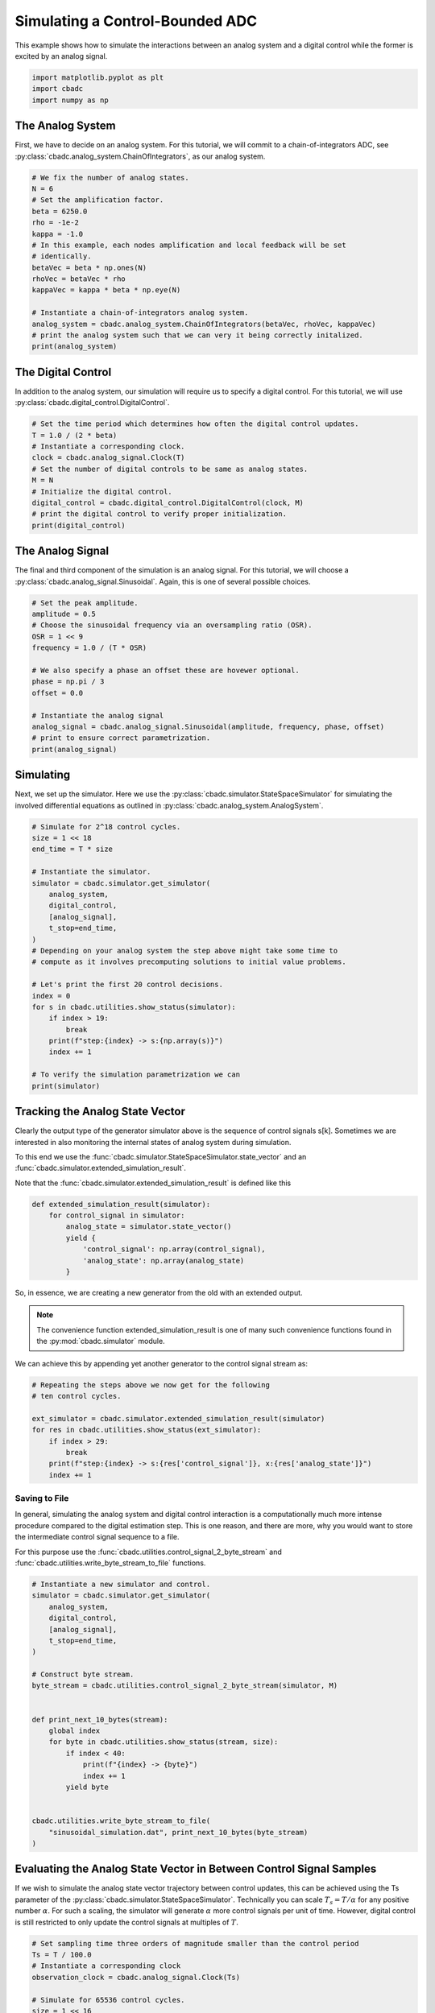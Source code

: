 
.. DO NOT EDIT.
.. THIS FILE WAS AUTOMATICALLY GENERATED BY SPHINX-GALLERY.
.. TO MAKE CHANGES, EDIT THE SOURCE PYTHON FILE:
.. "tutorials/a_getting_started/plot_b_simulate_a_control_bounded_adc.py"
.. LINE NUMBERS ARE GIVEN BELOW.

.. only:: html

    .. note::
        :class: sphx-glr-download-link-note

        Click :ref:`here <sphx_glr_download_tutorials_a_getting_started_plot_b_simulate_a_control_bounded_adc.py>`
        to download the full example code

.. rst-class:: sphx-glr-example-title

.. _sphx_glr_tutorials_a_getting_started_plot_b_simulate_a_control_bounded_adc.py:


Simulating a Control-Bounded ADC
================================

This example shows how to simulate the interactions between an analog system
and a digital control while the former is excited by an analog signal.

.. GENERATED FROM PYTHON SOURCE LINES 8-12

.. code-block:: default

    import matplotlib.pyplot as plt
    import cbadc
    import numpy as np








.. GENERATED FROM PYTHON SOURCE LINES 13-25

The Analog System
-----------------

.. image:: /images/chainOfIntegratorsGeneral.svg
   :width: 500
   :align: center
   :alt: The chain of integrators ADC.

First, we have to decide on an analog system. For this tutorial, we will
commit to a chain-of-integrators ADC,
see :py:class:`cbadc.analog_system.ChainOfIntegrators`, as our analog
system.

.. GENERATED FROM PYTHON SOURCE LINES 25-43

.. code-block:: default


    # We fix the number of analog states.
    N = 6
    # Set the amplification factor.
    beta = 6250.0
    rho = -1e-2
    kappa = -1.0
    # In this example, each nodes amplification and local feedback will be set
    # identically.
    betaVec = beta * np.ones(N)
    rhoVec = betaVec * rho
    kappaVec = kappa * beta * np.eye(N)

    # Instantiate a chain-of-integrators analog system.
    analog_system = cbadc.analog_system.ChainOfIntegrators(betaVec, rhoVec, kappaVec)
    # print the analog system such that we can very it being correctly initalized.
    print(analog_system)





.. rst-class:: sphx-glr-script-out

 Out:

 .. code-block:: none

    The analog system is parameterized as:
    A =
    [[ -62.5    0.     0.     0.     0.     0. ]
     [6250.   -62.5    0.     0.     0.     0. ]
     [   0.  6250.   -62.5    0.     0.     0. ]
     [   0.     0.  6250.   -62.5    0.     0. ]
     [   0.     0.     0.  6250.   -62.5    0. ]
     [   0.     0.     0.     0.  6250.   -62.5]],
    B =
    [[6250.]
     [   0.]
     [   0.]
     [   0.]
     [   0.]
     [   0.]],
    CT =
    [[1. 0. 0. 0. 0. 0.]
     [0. 1. 0. 0. 0. 0.]
     [0. 0. 1. 0. 0. 0.]
     [0. 0. 0. 1. 0. 0.]
     [0. 0. 0. 0. 1. 0.]
     [0. 0. 0. 0. 0. 1.]],
    Gamma =
    [[-6250.    -0.    -0.    -0.    -0.    -0.]
     [   -0. -6250.    -0.    -0.    -0.    -0.]
     [   -0.    -0. -6250.    -0.    -0.    -0.]
     [   -0.    -0.    -0. -6250.    -0.    -0.]
     [   -0.    -0.    -0.    -0. -6250.    -0.]
     [   -0.    -0.    -0.    -0.    -0. -6250.]],
    Gamma_tildeT =
    [[1. 0. 0. 0. 0. 0.]
     [0. 1. 0. 0. 0. 0.]
     [0. 0. 1. 0. 0. 0.]
     [0. 0. 0. 1. 0. 0.]
     [0. 0. 0. 0. 1. 0.]
     [0. 0. 0. 0. 0. 1.]], and D=[[0.]
     [0.]
     [0.]
     [0.]
     [0.]
     [0.]]




.. GENERATED FROM PYTHON SOURCE LINES 44-50

The Digital Control
-------------------

In addition to the analog system, our simulation will require us to specify a
digital control. For this tutorial, we will use
:py:class:`cbadc.digital_control.DigitalControl`.

.. GENERATED FROM PYTHON SOURCE LINES 50-63

.. code-block:: default


    # Set the time period which determines how often the digital control updates.
    T = 1.0 / (2 * beta)
    # Instantiate a corresponding clock.
    clock = cbadc.analog_signal.Clock(T)
    # Set the number of digital controls to be same as analog states.
    M = N
    # Initialize the digital control.
    digital_control = cbadc.digital_control.DigitalControl(clock, M)
    # print the digital control to verify proper initialization.
    print(digital_control)






.. rst-class:: sphx-glr-script-out

 Out:

 .. code-block:: none

    ================================================================================

    The Digital Control is parameterized as:

    --------------------------------------------------------------------------------

    clock:
    Analog signal returns constant 0, i.e., maps t |-> 0.

    M:
    6
    ================================================================================





.. GENERATED FROM PYTHON SOURCE LINES 64-71

The Analog Signal
-----------------

The final and third component of the simulation is an analog signal.
For this tutorial, we will choose a
:py:class:`cbadc.analog_signal.Sinusoidal`. Again, this is one of several
possible choices.

.. GENERATED FROM PYTHON SOURCE LINES 71-87

.. code-block:: default


    # Set the peak amplitude.
    amplitude = 0.5
    # Choose the sinusoidal frequency via an oversampling ratio (OSR).
    OSR = 1 << 9
    frequency = 1.0 / (T * OSR)

    # We also specify a phase an offset these are hovewer optional.
    phase = np.pi / 3
    offset = 0.0

    # Instantiate the analog signal
    analog_signal = cbadc.analog_signal.Sinusoidal(amplitude, frequency, phase, offset)
    # print to ensure correct parametrization.
    print(analog_signal)





.. rst-class:: sphx-glr-script-out

 Out:

 .. code-block:: none


    Sinusoidal parameterized as:
    amplitude = 0.5,
    frequency = 24.414062499999996,
    phase = 1.0471975511965976,
    and
    offset = 0.0





.. GENERATED FROM PYTHON SOURCE LINES 88-96

Simulating
-------------

Next, we set up the simulator. Here we use the
:py:class:`cbadc.simulator.StateSpaceSimulator` for simulating the
involved differential equations as outlined in
:py:class:`cbadc.analog_system.AnalogSystem`.


.. GENERATED FROM PYTHON SOURCE LINES 96-122

.. code-block:: default


    # Simulate for 2^18 control cycles.
    size = 1 << 18
    end_time = T * size

    # Instantiate the simulator.
    simulator = cbadc.simulator.get_simulator(
        analog_system,
        digital_control,
        [analog_signal],
        t_stop=end_time,
    )
    # Depending on your analog system the step above might take some time to
    # compute as it involves precomputing solutions to initial value problems.

    # Let's print the first 20 control decisions.
    index = 0
    for s in cbadc.utilities.show_status(simulator):
        if index > 19:
            break
        print(f"step:{index} -> s:{np.array(s)}")
        index += 1

    # To verify the simulation parametrization we can
    print(simulator)





.. rst-class:: sphx-glr-script-out

 Out:

 .. code-block:: none

    0it [00:00, ?it/s]step:0 -> s:[False False False False False False]
    step:1 -> s:[ True False False False False False]
    step:2 -> s:[ True  True  True  True  True False]
    step:3 -> s:[False  True  True False False  True]
    step:4 -> s:[ True False False  True False False]
    step:5 -> s:[ True  True  True False  True  True]
    step:6 -> s:[ True  True False False False False]
    step:7 -> s:[False False  True  True  True  True]
    step:8 -> s:[ True  True False False False False]
    step:9 -> s:[ True False False  True  True  True]
    step:10 -> s:[False  True  True False False False]
    step:11 -> s:[ True False  True  True  True  True]
    step:12 -> s:[ True  True False False False  True]
    step:13 -> s:[ True  True  True  True  True False]
    step:14 -> s:[False False  True  True  True  True]
    step:15 -> s:[ True  True False False False False]
    step:16 -> s:[ True  True  True  True False False]
    step:17 -> s:[ True False False False  True  True]
    step:18 -> s:[False  True  True  True False False]
    step:19 -> s:[ True False  True False  True  True]
    20it [00:00, 295.90it/s]
    ================================================================================

    The Simulator is parameterized by the:

    --------------------------------------------------------------------------------

    Analog System:
    The analog system is parameterized as:
    A =
    [[ -62.5    0.     0.     0.     0.     0. ]
     [6250.   -62.5    0.     0.     0.     0. ]
     [   0.  6250.   -62.5    0.     0.     0. ]
     [   0.     0.  6250.   -62.5    0.     0. ]
     [   0.     0.     0.  6250.   -62.5    0. ]
     [   0.     0.     0.     0.  6250.   -62.5]],
    B =
    [[6250.]
     [   0.]
     [   0.]
     [   0.]
     [   0.]
     [   0.]],
    CT =
    [[1. 0. 0. 0. 0. 0.]
     [0. 1. 0. 0. 0. 0.]
     [0. 0. 1. 0. 0. 0.]
     [0. 0. 0. 1. 0. 0.]
     [0. 0. 0. 0. 1. 0.]
     [0. 0. 0. 0. 0. 1.]],
    Gamma =
    [[-6250.    -0.    -0.    -0.    -0.    -0.]
     [   -0. -6250.    -0.    -0.    -0.    -0.]
     [   -0.    -0. -6250.    -0.    -0.    -0.]
     [   -0.    -0.    -0. -6250.    -0.    -0.]
     [   -0.    -0.    -0.    -0. -6250.    -0.]
     [   -0.    -0.    -0.    -0.    -0. -6250.]],
    Gamma_tildeT =
    [[1. 0. 0. 0. 0. 0.]
     [0. 1. 0. 0. 0. 0.]
     [0. 0. 1. 0. 0. 0.]
     [0. 0. 0. 1. 0. 0.]
     [0. 0. 0. 0. 1. 0.]
     [0. 0. 0. 0. 0. 1.]], and D=[[0.]
     [0.]
     [0.]
     [0.]
     [0.]
     [0.]]

    Digital Control:
    ================================================================================

    The Digital Control is parameterized as:

    --------------------------------------------------------------------------------

    clock:
    Analog signal returns constant 0, i.e., maps t |-> 0.

    M:
    6
    ================================================================================


    Input signals:

    Sinusoidal parameterized as:
    amplitude = 0.5,
    frequency = 24.414062499999996,
    phase = 1.0471975511965976,
    and
    offset = 0.0


    Clock:
    Analog signal returns constant 0, i.e., maps t |-> 0.

    t_stop:
    20.97152

    --------------------------------------------------------------------------------

    Currently the

    state vector is:
    [ 0.31088358  0.68412769 -0.26065674  0.30000479 -0.25529448 -0.18194049]

    t:
    0.00168

    --------------------------------------------------------------------------------


            ================================================================================

    atol, rtol:
    1e-09, 1e-06

    Pre computed transition matrix:
    [[9.95012479e-01 0.00000000e+00 0.00000000e+00 0.00000000e+00
      0.00000000e+00 0.00000000e+00]
     [4.97506240e-01 9.95012479e-01 0.00000000e+00 0.00000000e+00
      0.00000000e+00 0.00000000e+00]
     [1.24376560e-01 4.97506240e-01 9.95012479e-01 0.00000000e+00
      0.00000000e+00 0.00000000e+00]
     [2.07294266e-02 1.24376560e-01 4.97506240e-01 9.95012479e-01
      0.00000000e+00 0.00000000e+00]
     [2.59117833e-03 2.07294266e-02 1.24376560e-01 4.97506240e-01
      9.95012479e-01 0.00000000e+00]
     [2.59117833e-04 2.59117833e-03 2.07294266e-02 1.24376560e-01
      4.97506240e-01 9.95012479e-01]]

    Pre-computed control matrix
    [[-4.98752081e-01  0.00000000e+00  0.00000000e+00  0.00000000e+00
       0.00000000e+00  0.00000000e+00]
     [-1.24584114e-01 -4.98752081e-01  0.00000000e+00  0.00000000e+00
       0.00000000e+00  0.00000000e+00]
     [-2.07553644e-02 -1.24584114e-01 -4.98752081e-01  0.00000000e+00
       0.00000000e+00  0.00000000e+00]
     [-2.59377167e-03 -2.07553644e-02 -1.24584114e-01 -4.98752081e-01
       0.00000000e+00  0.00000000e+00]
     [-2.59333919e-04 -2.59377167e-03 -2.07553644e-02 -1.24584114e-01
      -4.98752081e-01  0.00000000e+00]
     [-2.16085865e-05 -2.59333919e-04 -2.59377167e-03 -2.07553644e-02
      -1.24584114e-01 -4.98752081e-01]]






.. GENERATED FROM PYTHON SOURCE LINES 123-156

Tracking the Analog State Vector
--------------------------------

Clearly the output type of the generator simulator above is the sequence of
control signals s[k]. Sometimes we are interested in also monitoring the
internal states of analog system during simulation.

To this end we use the
:func:`cbadc.simulator.StateSpaceSimulator.state_vector` and an
:func:`cbadc.simulator.extended_simulation_result`.

Note that the :func:`cbadc.simulator.extended_simulation_result` is
defined like this

.. code-block:: python

  def extended_simulation_result(simulator):
      for control_signal in simulator:
          analog_state = simulator.state_vector()
          yield {
              'control_signal': np.array(control_signal),
              'analog_state': np.array(analog_state)
          }

So, in essence, we are creating a new generator from the old with an extended
output.

.. note:: The convenience function extended_simulation_result is one of many
          such convenience functions found in the
          :py:mod:`cbadc.simulator` module.

We can achieve this by appending yet another generator to the control signal
stream as:

.. GENERATED FROM PYTHON SOURCE LINES 156-167

.. code-block:: default


    # Repeating the steps above we now get for the following
    # ten control cycles.

    ext_simulator = cbadc.simulator.extended_simulation_result(simulator)
    for res in cbadc.utilities.show_status(ext_simulator):
        if index > 29:
            break
        print(f"step:{index} -> s:{res['control_signal']}, x:{res['analog_state']}")
        index += 1





.. rst-class:: sphx-glr-script-out

 Out:

 .. code-block:: none

    0it [00:00, ?it/s]step:20 -> s:[ True  True  True False  True  True], x:[ 0.05159004  0.27221522  0.48310161 -0.13590092  0.26999601  0.33062399]
    step:21 -> s:[False False False  True False False], x:[-0.20564243 -0.26644966 -0.01150043  0.4921246  -0.13074995 -0.14831513]
    step:22 -> s:[ True  True  True  True  True  True], x:[0.53664362 0.31645391 0.48459546 0.09698686 0.50515305 0.45306839]
    step:23 -> s:[ True  True  True False False  True], x:[ 0.27841825  0.01924489  0.0723844  -0.25734544 -0.0277104   0.07823707]
    step:24 -> s:[ True False False  True  True False], x:[ 0.02213905 -0.40478456 -0.5177235   0.14020087  0.45437455 -0.32260124]
    step:25 -> s:[False  True False False False  True], x:[-0.2322404   0.04346129 -0.10102201 -0.52269172 -0.15098648  0.26697905]
    step:26 -> s:[ True False  True  True  True False], x:[ 0.51273777 -0.3852722   0.29733466  0.03669568  0.21934301 -0.22756746]
    step:27 -> s:[ True  True False False False  True], x:[ 0.257044    0.30723824 -0.21675873 -0.45674966 -0.37480055  0.24362145]
    step:28 -> s:[ True False  True  True  True False], x:[ 0.00313634 -0.1282895   0.33279546  0.08249745  0.02127452 -0.35558787]
    step:29 -> s:[False  True False False False  True], x:[-0.24903117  0.30965837 -0.11696502 -0.37213025 -0.54067685  0.02466487]
    10it [00:00, 289.50it/s]




.. GENERATED FROM PYTHON SOURCE LINES 168-182

.. _default_simulation:

--------------------------------
Saving to File
--------------------------------

In general, simulating the analog system and digital control interaction
is a computationally much more intense procedure compared to the digital
estimation step. This is one reason, and there are more, why
you would want to store the intermediate control signal sequence to a file.

For this purpose use the
:func:`cbadc.utilities.control_signal_2_byte_stream` and
:func:`cbadc.utilities.write_byte_stream_to_file` functions.

.. GENERATED FROM PYTHON SOURCE LINES 182-208

.. code-block:: default


    # Instantiate a new simulator and control.
    simulator = cbadc.simulator.get_simulator(
        analog_system,
        digital_control,
        [analog_signal],
        t_stop=end_time,
    )

    # Construct byte stream.
    byte_stream = cbadc.utilities.control_signal_2_byte_stream(simulator, M)


    def print_next_10_bytes(stream):
        global index
        for byte in cbadc.utilities.show_status(stream, size):
            if index < 40:
                print(f"{index} -> {byte}")
                index += 1
            yield byte


    cbadc.utilities.write_byte_stream_to_file(
        "sinusoidal_simulation.dat", print_next_10_bytes(byte_stream)
    )





.. rst-class:: sphx-glr-script-out

 Out:

 .. code-block:: none

    0it [00:00, ?it/s]30 -> b'\r'
    31 -> b'\r'
    32 -> b'\r'
    33 -> b'\r'
    34 -> b'\r'
    35 -> b'\r'
    36 -> b'\r'
    37 -> b'\r'
    38 -> b'\r'
    39 -> b'\r'
      0%|          | 40/262144 [00:00<11:26, 382.03it/s]      0%|          | 79/262144 [00:00<12:08, 359.70it/s]      0%|          | 116/262144 [00:00<13:59, 312.15it/s]      0%|          | 176/262144 [00:00<10:36, 411.84it/s]      0%|          | 219/262144 [00:00<11:23, 382.99it/s]      0%|          | 259/262144 [00:00<12:34, 347.15it/s]      0%|          | 298/262144 [00:00<12:13, 356.94it/s]      0%|          | 343/262144 [00:00<11:24, 382.51it/s]      0%|          | 393/262144 [00:01<10:29, 415.79it/s]      0%|          | 458/262144 [00:01<09:17, 469.75it/s]      0%|          | 509/262144 [00:01<09:05, 480.06it/s]      0%|          | 558/262144 [00:01<11:09, 390.86it/s]      0%|          | 600/262144 [00:01<12:49, 340.06it/s]      0%|          | 637/262144 [00:01<14:15, 305.60it/s]      0%|          | 702/262144 [00:01<11:22, 383.20it/s]      0%|          | 757/262144 [00:01<10:17, 423.53it/s]      0%|          | 804/262144 [00:02<10:06, 430.56it/s]      0%|          | 860/262144 [00:02<09:22, 464.27it/s]      0%|          | 909/262144 [00:02<09:29, 458.56it/s]      0%|          | 960/262144 [00:02<09:19, 466.92it/s]      0%|          | 1008/262144 [00:02<10:07, 430.09it/s]      0%|          | 1053/262144 [00:02<11:25, 381.01it/s]      0%|          | 1093/262144 [00:02<12:14, 355.40it/s]      0%|          | 1130/262144 [00:02<12:45, 341.12it/s]      0%|          | 1165/262144 [00:03<13:43, 316.83it/s]      0%|          | 1222/262144 [00:03<11:44, 370.61it/s]      0%|          | 1261/262144 [00:03<12:31, 347.08it/s]      1%|          | 1317/262144 [00:03<10:53, 399.42it/s]      1%|          | 1361/262144 [00:03<10:36, 409.59it/s]      1%|          | 1424/262144 [00:03<09:15, 469.52it/s]      1%|          | 1483/262144 [00:03<08:38, 502.99it/s]      1%|          | 1535/262144 [00:03<08:46, 495.20it/s]      1%|          | 1586/262144 [00:03<09:32, 455.03it/s]      1%|          | 1633/262144 [00:04<09:48, 442.46it/s]      1%|          | 1679/262144 [00:04<09:46, 444.45it/s]      1%|          | 1747/262144 [00:04<08:31, 508.69it/s]      1%|          | 1799/262144 [00:04<08:37, 503.07it/s]      1%|          | 1855/262144 [00:04<08:22, 517.84it/s]      1%|          | 1908/262144 [00:04<08:39, 500.54it/s]      1%|          | 1977/262144 [00:04<07:50, 552.88it/s]      1%|          | 2033/262144 [00:04<09:01, 480.78it/s]      1%|          | 2084/262144 [00:04<09:09, 473.50it/s]      1%|          | 2133/262144 [00:05<09:10, 472.55it/s]      1%|          | 2197/262144 [00:05<08:22, 517.32it/s]      1%|          | 2250/262144 [00:05<08:43, 496.29it/s]      1%|          | 2301/262144 [00:05<10:17, 420.62it/s]      1%|          | 2346/262144 [00:05<10:07, 427.71it/s]      1%|          | 2391/262144 [00:05<10:50, 399.29it/s]      1%|          | 2453/262144 [00:05<09:29, 455.66it/s]      1%|          | 2521/262144 [00:05<08:25, 514.05it/s]      1%|          | 2578/262144 [00:05<08:19, 519.26it/s]      1%|1         | 2632/262144 [00:06<09:29, 455.64it/s]      1%|1         | 2680/262144 [00:06<10:39, 405.49it/s]      1%|1         | 2747/262144 [00:06<09:13, 468.60it/s]      1%|1         | 2803/262144 [00:06<08:48, 490.56it/s]      1%|1         | 2855/262144 [00:06<08:54, 485.44it/s]      1%|1         | 2912/262144 [00:06<08:30, 508.06it/s]      1%|1         | 2969/262144 [00:06<08:13, 525.33it/s]      1%|1         | 3037/262144 [00:06<07:36, 568.20it/s]      1%|1         | 3095/262144 [00:06<07:43, 559.44it/s]      1%|1         | 3152/262144 [00:07<08:22, 515.47it/s]      1%|1         | 3205/262144 [00:07<08:31, 505.94it/s]      1%|1         | 3272/262144 [00:07<07:50, 550.66it/s]      1%|1         | 3328/262144 [00:07<08:59, 479.51it/s]      1%|1         | 3379/262144 [00:07<10:14, 420.93it/s]      1%|1         | 3424/262144 [00:07<10:32, 409.26it/s]      1%|1         | 3473/262144 [00:07<10:03, 428.89it/s]      1%|1         | 3537/262144 [00:07<08:56, 482.04it/s]      1%|1         | 3595/262144 [00:08<08:30, 506.39it/s]      1%|1         | 3648/262144 [00:08<08:43, 493.78it/s]      1%|1         | 3699/262144 [00:08<09:06, 472.58it/s]      1%|1         | 3748/262144 [00:08<09:25, 456.80it/s]      1%|1         | 3795/262144 [00:08<09:31, 452.11it/s]      1%|1         | 3841/262144 [00:08<09:29, 453.32it/s]      1%|1         | 3887/262144 [00:08<09:57, 432.10it/s]      1%|1         | 3931/262144 [00:08<09:58, 431.20it/s]      2%|1         | 3975/262144 [00:08<09:57, 431.93it/s]      2%|1         | 4032/262144 [00:09<09:07, 471.09it/s]      2%|1         | 4080/262144 [00:09<09:07, 471.64it/s]      2%|1         | 4128/262144 [00:09<09:31, 451.83it/s]      2%|1         | 4174/262144 [00:09<10:01, 428.53it/s]      2%|1         | 4219/262144 [00:09<09:56, 432.56it/s]      2%|1         | 4273/262144 [00:09<09:18, 461.49it/s]      2%|1         | 4324/262144 [00:09<09:04, 473.20it/s]      2%|1         | 4372/262144 [00:09<09:27, 453.83it/s]      2%|1         | 4418/262144 [00:09<09:58, 430.30it/s]      2%|1         | 4462/262144 [00:10<10:09, 422.67it/s]      2%|1         | 4507/262144 [00:10<10:00, 429.20it/s]      2%|1         | 4564/262144 [00:10<09:10, 468.26it/s]      2%|1         | 4612/262144 [00:10<09:31, 450.58it/s]      2%|1         | 4658/262144 [00:10<09:47, 438.12it/s]      2%|1         | 4703/262144 [00:10<10:13, 419.62it/s]      2%|1         | 4752/262144 [00:10<09:48, 437.30it/s]      2%|1         | 4806/262144 [00:10<09:14, 464.38it/s]      2%|1         | 4855/262144 [00:10<09:07, 470.16it/s]      2%|1         | 4903/262144 [00:11<09:48, 437.23it/s]      2%|1         | 4948/262144 [00:11<09:57, 430.59it/s]      2%|1         | 4992/262144 [00:11<10:07, 423.64it/s]      2%|1         | 5035/262144 [00:11<11:39, 367.71it/s]      2%|1         | 5101/262144 [00:11<09:40, 442.75it/s]      2%|1         | 5151/262144 [00:11<09:23, 456.26it/s]      2%|1         | 5199/262144 [00:11<09:25, 453.97it/s]      2%|2         | 5248/262144 [00:11<09:14, 463.05it/s]      2%|2         | 5322/262144 [00:11<07:55, 539.72it/s]      2%|2         | 5377/262144 [00:12<08:06, 527.90it/s]      2%|2         | 5431/262144 [00:12<08:21, 511.43it/s]      2%|2         | 5486/262144 [00:12<08:12, 521.54it/s]      2%|2         | 5539/262144 [00:12<09:27, 452.19it/s]      2%|2         | 5591/262144 [00:12<09:06, 469.06it/s]      2%|2         | 5640/262144 [00:12<09:07, 468.26it/s]      2%|2         | 5688/262144 [00:12<10:11, 419.44it/s]      2%|2         | 5732/262144 [00:13<14:29, 294.87it/s]      2%|2         | 5777/262144 [00:13<13:07, 325.61it/s]      2%|2         | 5834/262144 [00:13<11:14, 379.93it/s]      2%|2         | 5878/262144 [00:13<11:09, 382.64it/s]      2%|2         | 5921/262144 [00:13<12:18, 347.12it/s]      2%|2         | 5959/262144 [00:13<12:05, 353.17it/s]      2%|2         | 6003/262144 [00:13<11:23, 374.53it/s]      2%|2         | 6050/262144 [00:13<10:40, 399.87it/s]      2%|2         | 6108/262144 [00:13<09:31, 448.33it/s]      2%|2         | 6155/262144 [00:13<09:47, 435.82it/s]      2%|2         | 6200/262144 [00:14<09:56, 429.31it/s]      2%|2         | 6244/262144 [00:14<10:16, 414.91it/s]      2%|2         | 6293/262144 [00:14<09:47, 435.46it/s]      2%|2         | 6346/262144 [00:14<09:14, 461.56it/s]      2%|2         | 6394/262144 [00:14<09:08, 466.30it/s]      2%|2         | 6442/262144 [00:14<09:48, 434.27it/s]      2%|2         | 6487/262144 [00:14<09:58, 427.14it/s]      2%|2         | 6531/262144 [00:14<10:50, 393.19it/s]      3%|2         | 6581/262144 [00:14<10:07, 420.50it/s]      3%|2         | 6634/262144 [00:15<09:28, 449.22it/s]      3%|2         | 6680/262144 [00:15<10:46, 395.17it/s]      3%|2         | 6722/262144 [00:15<10:44, 396.30it/s]      3%|2         | 6764/262144 [00:15<10:35, 402.11it/s]      3%|2         | 6813/262144 [00:15<10:00, 425.47it/s]      3%|2         | 6874/262144 [00:15<08:54, 477.52it/s]      3%|2         | 6926/262144 [00:15<08:42, 488.70it/s]      3%|2         | 6976/262144 [00:15<08:39, 490.87it/s]      3%|2         | 7026/262144 [00:15<08:37, 492.87it/s]      3%|2         | 7092/262144 [00:16<07:50, 541.92it/s]      3%|2         | 7152/262144 [00:16<07:36, 558.84it/s]      3%|2         | 7209/262144 [00:16<08:01, 529.03it/s]      3%|2         | 7263/262144 [00:16<08:20, 509.75it/s]      3%|2         | 7321/262144 [00:16<08:01, 529.41it/s]      3%|2         | 7381/262144 [00:16<07:44, 548.73it/s]      3%|2         | 7437/262144 [00:16<08:52, 478.64it/s]      3%|2         | 7487/262144 [00:16<09:17, 457.09it/s]      3%|2         | 7535/262144 [00:16<09:39, 439.42it/s]      3%|2         | 7580/262144 [00:17<09:51, 430.62it/s]      3%|2         | 7636/262144 [00:17<09:10, 462.61it/s]      3%|2         | 7684/262144 [00:17<09:13, 459.40it/s]      3%|2         | 7731/262144 [00:17<09:43, 435.70it/s]      3%|2         | 7776/262144 [00:17<09:52, 429.18it/s]      3%|2         | 7820/262144 [00:17<10:09, 417.03it/s]      3%|2         | 7862/262144 [00:17<11:19, 374.37it/s]      3%|3         | 7914/262144 [00:17<10:19, 410.56it/s]      3%|3         | 7957/262144 [00:18<10:14, 413.94it/s]      3%|3         | 8016/262144 [00:18<09:10, 461.92it/s]      3%|3         | 8066/262144 [00:18<08:59, 471.22it/s]      3%|3         | 8126/262144 [00:18<08:21, 506.03it/s]      3%|3         | 8178/262144 [00:18<08:33, 494.64it/s]      3%|3         | 8228/262144 [00:18<09:18, 455.00it/s]      3%|3         | 8275/262144 [00:18<11:00, 384.63it/s]      3%|3         | 8320/262144 [00:18<10:34, 400.20it/s]      3%|3         | 8374/262144 [00:18<09:42, 435.37it/s]      3%|3         | 8425/262144 [00:19<09:17, 454.86it/s]      3%|3         | 8472/262144 [00:19<09:39, 437.49it/s]      3%|3         | 8517/262144 [00:19<09:57, 424.33it/s]      3%|3         | 8561/262144 [00:19<10:05, 418.47it/s]      3%|3         | 8613/262144 [00:19<09:30, 444.56it/s]      3%|3         | 8665/262144 [00:19<09:05, 464.44it/s]      3%|3         | 8712/262144 [00:19<09:09, 461.42it/s]      3%|3         | 8759/262144 [00:19<09:49, 429.78it/s]      3%|3         | 8803/262144 [00:19<09:51, 428.60it/s]      3%|3         | 8847/262144 [00:19<09:48, 430.09it/s]      3%|3         | 8908/262144 [00:20<08:48, 478.71it/s]      3%|3         | 8957/262144 [00:20<09:08, 461.48it/s]      3%|3         | 9004/262144 [00:20<09:30, 443.45it/s]      3%|3         | 9049/262144 [00:20<10:04, 418.82it/s]      3%|3         | 9095/262144 [00:20<09:49, 429.16it/s]      3%|3         | 9149/262144 [00:20<09:11, 458.51it/s]      4%|3         | 9199/262144 [00:20<09:00, 468.21it/s]      4%|3         | 9247/262144 [00:20<09:33, 440.61it/s]      4%|3         | 9292/262144 [00:20<09:50, 428.22it/s]      4%|3         | 9336/262144 [00:21<09:59, 421.94it/s]      4%|3         | 9393/262144 [00:21<09:06, 462.82it/s]      4%|3         | 9442/262144 [00:21<08:59, 468.14it/s]      4%|3         | 9490/262144 [00:21<09:10, 459.13it/s]      4%|3         | 9537/262144 [00:21<09:49, 428.35it/s]      4%|3         | 9581/262144 [00:21<09:49, 428.08it/s]      4%|3         | 9628/262144 [00:21<09:36, 438.18it/s]      4%|3         | 9687/262144 [00:21<08:46, 479.62it/s]      4%|3         | 9736/262144 [00:21<09:09, 458.95it/s]      4%|3         | 9783/262144 [00:22<09:30, 442.28it/s]      4%|3         | 9828/262144 [00:22<09:51, 426.74it/s]      4%|3         | 9876/262144 [00:22<09:32, 440.33it/s]      4%|3         | 9941/262144 [00:22<08:27, 497.10it/s]      4%|3         | 9992/262144 [00:22<08:25, 499.18it/s]      4%|3         | 10044/262144 [00:22<08:22, 501.94it/s]      4%|3         | 10095/262144 [00:22<08:37, 487.45it/s]      4%|3         | 10154/262144 [00:22<08:07, 516.79it/s]      4%|3         | 10207/262144 [00:22<08:05, 519.18it/s]      4%|3         | 10260/262144 [00:23<10:21, 405.13it/s]      4%|3         | 10305/262144 [00:23<11:12, 374.29it/s]      4%|3         | 10346/262144 [00:23<11:01, 380.57it/s]      4%|3         | 10397/262144 [00:23<10:10, 412.38it/s]      4%|3         | 10450/262144 [00:23<09:28, 442.84it/s]      4%|4         | 10497/262144 [00:23<09:19, 449.81it/s]      4%|4         | 10544/262144 [00:23<09:51, 425.11it/s]      4%|4         | 10589/262144 [00:23<09:44, 430.60it/s]      4%|4         | 10633/262144 [00:23<09:42, 432.08it/s]      4%|4         | 10679/262144 [00:24<09:33, 438.78it/s]      4%|4         | 10725/262144 [00:24<09:26, 443.90it/s]      4%|4         | 10778/262144 [00:24<08:57, 467.27it/s]      4%|4         | 10826/262144 [00:24<09:22, 446.48it/s]      4%|4         | 10878/262144 [00:24<08:57, 467.14it/s]      4%|4         | 10948/262144 [00:24<07:51, 532.91it/s]      4%|4         | 11002/262144 [00:24<07:56, 527.06it/s]      4%|4         | 11056/262144 [00:24<09:14, 452.76it/s]      4%|4         | 11110/262144 [00:24<08:49, 473.72it/s]      4%|4         | 11165/262144 [00:25<08:29, 493.07it/s]      4%|4         | 11242/262144 [00:25<07:20, 569.55it/s]      4%|4         | 11301/262144 [00:25<07:52, 531.09it/s]      4%|4         | 11357/262144 [00:25<07:45, 538.67it/s]      4%|4         | 11413/262144 [00:25<07:51, 531.43it/s]      4%|4         | 11482/262144 [00:25<07:16, 574.03it/s]      4%|4         | 11541/262144 [00:25<07:38, 546.28it/s]      4%|4         | 11597/262144 [00:25<07:53, 529.14it/s]      4%|4         | 11651/262144 [00:25<08:01, 519.77it/s]      4%|4         | 11714/262144 [00:26<07:35, 549.31it/s]      4%|4         | 11773/262144 [00:26<07:26, 560.31it/s]      5%|4         | 11830/262144 [00:26<08:02, 519.20it/s]      5%|4         | 11883/262144 [00:26<08:25, 494.62it/s]      5%|4         | 11934/262144 [00:26<08:26, 494.18it/s]      5%|4         | 11985/262144 [00:26<08:25, 494.40it/s]      5%|4         | 12035/262144 [00:26<08:28, 492.08it/s]      5%|4         | 12085/262144 [00:26<09:49, 424.04it/s]      5%|4         | 12140/262144 [00:26<09:08, 455.71it/s]      5%|4         | 12195/262144 [00:27<08:40, 480.32it/s]      5%|4         | 12266/262144 [00:27<07:39, 543.49it/s]      5%|4         | 12322/262144 [00:27<07:43, 539.05it/s]      5%|4         | 12377/262144 [00:27<08:14, 505.20it/s]      5%|4         | 12429/262144 [00:27<08:54, 467.26it/s]      5%|4         | 12494/262144 [00:27<08:04, 514.75it/s]      5%|4         | 12547/262144 [00:27<08:33, 485.63it/s]      5%|4         | 12597/262144 [00:27<08:56, 465.34it/s]      5%|4         | 12645/262144 [00:28<09:08, 455.09it/s]      5%|4         | 12693/262144 [00:28<09:00, 461.37it/s]      5%|4         | 12740/262144 [00:28<09:47, 424.50it/s]      5%|4         | 12789/262144 [00:28<09:27, 439.36it/s]      5%|4         | 12834/262144 [00:28<10:31, 394.58it/s]      5%|4         | 12875/262144 [00:28<10:50, 383.15it/s]      5%|4         | 12933/262144 [00:28<09:33, 434.30it/s]      5%|4         | 13002/262144 [00:28<08:14, 503.57it/s]      5%|4         | 13054/262144 [00:28<08:20, 497.80it/s]      5%|4         | 13105/262144 [00:29<10:27, 396.64it/s]      5%|5         | 13164/262144 [00:29<09:23, 441.64it/s]      5%|5         | 13222/262144 [00:29<08:42, 475.95it/s]      5%|5         | 13298/262144 [00:29<07:31, 551.24it/s]      5%|5         | 13357/262144 [00:29<07:54, 523.92it/s]      5%|5         | 13413/262144 [00:29<07:46, 533.40it/s]      5%|5         | 13469/262144 [00:29<07:44, 535.00it/s]      5%|5         | 13541/262144 [00:29<07:05, 584.47it/s]      5%|5         | 13601/262144 [00:29<07:30, 551.39it/s]      5%|5         | 13658/262144 [00:30<07:47, 531.41it/s]      5%|5         | 13712/262144 [00:30<08:56, 463.18it/s]      5%|5         | 13767/262144 [00:30<08:32, 484.29it/s]      5%|5         | 13818/262144 [00:30<10:14, 403.91it/s]      5%|5         | 13862/262144 [00:30<10:04, 410.68it/s]      5%|5         | 13906/262144 [00:30<10:26, 396.31it/s]      5%|5         | 13964/262144 [00:30<09:22, 441.43it/s]      5%|5         | 14011/262144 [00:30<09:55, 416.74it/s]      5%|5         | 14068/262144 [00:31<09:04, 455.40it/s]      5%|5         | 14116/262144 [00:31<10:08, 407.76it/s]      5%|5         | 14159/262144 [00:31<11:07, 371.52it/s]      5%|5         | 14205/262144 [00:31<10:30, 393.05it/s]      5%|5         | 14263/262144 [00:31<09:22, 440.65it/s]      5%|5         | 14313/262144 [00:31<09:04, 454.86it/s]      5%|5         | 14360/262144 [00:31<09:21, 441.63it/s]      5%|5         | 14406/262144 [00:31<09:40, 426.75it/s]      6%|5         | 14450/262144 [00:32<09:44, 424.02it/s]      6%|5         | 14502/262144 [00:32<09:10, 450.14it/s]      6%|5         | 14555/262144 [00:32<08:45, 471.40it/s]      6%|5         | 14603/262144 [00:32<08:52, 465.07it/s]      6%|5         | 14650/262144 [00:32<09:30, 434.01it/s]      6%|5         | 14694/262144 [00:32<10:03, 410.36it/s]      6%|5         | 14740/262144 [00:32<10:19, 399.06it/s]      6%|5         | 14781/262144 [00:32<10:34, 389.63it/s]      6%|5         | 14821/262144 [00:32<10:53, 378.21it/s]      6%|5         | 14859/262144 [00:33<11:06, 370.99it/s]      6%|5         | 14897/262144 [00:33<12:00, 343.10it/s]      6%|5         | 14932/262144 [00:33<11:57, 344.68it/s]      6%|5         | 14967/262144 [00:33<12:21, 333.18it/s]      6%|5         | 15001/262144 [00:33<12:28, 330.03it/s]      6%|5         | 15064/262144 [00:33<10:13, 402.72it/s]      6%|5         | 15113/262144 [00:33<09:41, 424.51it/s]      6%|5         | 15164/262144 [00:33<09:13, 446.09it/s]      6%|5         | 15210/262144 [00:33<09:09, 449.75it/s]      6%|5         | 15279/262144 [00:33<07:56, 518.19it/s]      6%|5         | 15336/262144 [00:34<07:45, 530.15it/s]      6%|5         | 15390/262144 [00:34<08:00, 513.85it/s]      6%|5         | 15442/262144 [00:34<09:04, 453.14it/s]      6%|5         | 15489/262144 [00:34<09:00, 456.30it/s]      6%|5         | 15543/262144 [00:34<08:37, 476.74it/s]      6%|5         | 15593/262144 [00:34<08:33, 480.52it/s]      6%|5         | 15642/262144 [00:34<09:04, 453.04it/s]      6%|5         | 15688/262144 [00:34<09:27, 434.10it/s]      6%|6         | 15736/262144 [00:34<09:12, 445.89it/s]      6%|6         | 15803/262144 [00:35<08:05, 507.62it/s]      6%|6         | 15862/262144 [00:35<07:44, 529.94it/s]      6%|6         | 15916/262144 [00:35<08:34, 478.45it/s]      6%|6         | 15966/262144 [00:35<09:03, 452.96it/s]      6%|6         | 16013/262144 [00:35<09:36, 426.97it/s]      6%|6         | 16071/262144 [00:35<08:48, 465.46it/s]      6%|6         | 16119/262144 [00:35<08:54, 459.88it/s]      6%|6         | 16166/262144 [00:35<09:14, 443.82it/s]      6%|6         | 16211/262144 [00:36<09:33, 428.83it/s]      6%|6         | 16269/262144 [00:36<08:43, 470.11it/s]      6%|6         | 16331/262144 [00:36<08:00, 511.54it/s]      6%|6         | 16383/262144 [00:36<08:22, 488.85it/s]      6%|6         | 16433/262144 [00:36<09:10, 446.23it/s]      6%|6         | 16479/262144 [00:36<09:16, 441.35it/s]      6%|6         | 16531/262144 [00:36<08:52, 461.08it/s]      6%|6         | 16590/262144 [00:36<08:16, 494.62it/s]      6%|6         | 16641/262144 [00:36<08:29, 481.79it/s]      6%|6         | 16690/262144 [00:37<08:43, 468.77it/s]      6%|6         | 16738/262144 [00:37<09:17, 440.06it/s]      6%|6         | 16803/262144 [00:37<08:18, 492.39it/s]      6%|6         | 16853/262144 [00:37<09:00, 453.93it/s]      6%|6         | 16900/262144 [00:37<10:29, 389.66it/s]      6%|6         | 16941/262144 [00:37<10:46, 379.01it/s]      6%|6         | 16991/262144 [00:37<10:01, 407.79it/s]      7%|6         | 17042/262144 [00:37<09:24, 434.56it/s]      7%|6         | 17118/262144 [00:37<07:48, 522.54it/s]      7%|6         | 17173/262144 [00:38<08:04, 505.69it/s]      7%|6         | 17225/262144 [00:38<08:43, 467.78it/s]      7%|6         | 17274/262144 [00:38<08:43, 467.84it/s]      7%|6         | 17346/262144 [00:38<07:36, 535.92it/s]      7%|6         | 17401/262144 [00:38<07:33, 539.50it/s]      7%|6         | 17457/262144 [00:38<07:28, 545.18it/s]      7%|6         | 17513/262144 [00:38<07:55, 514.82it/s]      7%|6         | 17585/262144 [00:38<07:07, 571.98it/s]      7%|6         | 17644/262144 [00:38<07:12, 564.95it/s]      7%|6         | 17703/262144 [00:39<07:08, 570.45it/s]      7%|6         | 17761/262144 [00:39<07:43, 527.58it/s]      7%|6         | 17830/262144 [00:39<07:08, 570.44it/s]      7%|6         | 17890/262144 [00:39<07:04, 575.90it/s]      7%|6         | 17949/262144 [00:39<07:46, 523.83it/s]      7%|6         | 18003/262144 [00:39<08:04, 503.70it/s]      7%|6         | 18055/262144 [00:39<08:44, 465.04it/s]      7%|6         | 18115/262144 [00:39<08:09, 498.66it/s]      7%|6         | 18170/262144 [00:39<07:57, 510.73it/s]      7%|6         | 18223/262144 [00:40<08:40, 468.69it/s]      7%|6         | 18273/262144 [00:40<08:32, 476.31it/s]      7%|6         | 18325/262144 [00:40<08:19, 487.95it/s]      7%|7         | 18375/262144 [00:40<08:51, 458.85it/s]      7%|7         | 18426/262144 [00:40<08:35, 472.69it/s]      7%|7         | 18476/262144 [00:40<08:29, 478.01it/s]      7%|7         | 18525/262144 [00:40<08:47, 461.80it/s]      7%|7         | 18576/262144 [00:40<08:36, 471.62it/s]      7%|7         | 18624/262144 [00:40<09:02, 448.66it/s]      7%|7         | 18675/262144 [00:41<08:43, 464.93it/s]      7%|7         | 18726/262144 [00:41<08:29, 477.60it/s]      7%|7         | 18775/262144 [00:41<09:30, 426.24it/s]      7%|7         | 18819/262144 [00:41<09:40, 419.08it/s]      7%|7         | 18865/262144 [00:41<09:26, 429.44it/s]      7%|7         | 18922/262144 [00:41<08:39, 468.41it/s]      7%|7         | 18970/262144 [00:41<08:41, 466.05it/s]      7%|7         | 19024/262144 [00:41<08:20, 485.73it/s]      7%|7         | 19074/262144 [00:41<08:20, 485.45it/s]      7%|7         | 19146/262144 [00:42<07:19, 552.40it/s]      7%|7         | 19202/262144 [00:42<07:20, 551.45it/s]      7%|7         | 19258/262144 [00:42<07:59, 506.36it/s]      7%|7         | 19310/262144 [00:42<08:08, 497.57it/s]      7%|7         | 19375/262144 [00:42<07:30, 538.91it/s]      7%|7         | 19432/262144 [00:42<07:25, 545.28it/s]      7%|7         | 19488/262144 [00:42<07:24, 545.39it/s]      7%|7         | 19543/262144 [00:42<07:56, 508.65it/s]      7%|7         | 19604/262144 [00:42<07:33, 535.31it/s]      8%|7         | 19663/262144 [00:43<07:22, 548.40it/s]      8%|7         | 19719/262144 [00:43<08:04, 500.39it/s]      8%|7         | 19771/262144 [00:43<11:16, 358.04it/s]      8%|7         | 19813/262144 [00:43<12:57, 311.54it/s]      8%|7         | 19850/262144 [00:43<12:44, 316.97it/s]      8%|7         | 19886/262144 [00:43<13:12, 305.76it/s]      8%|7         | 19949/262144 [00:43<10:37, 379.67it/s]      8%|7         | 19997/262144 [00:44<10:00, 403.09it/s]      8%|7         | 20041/262144 [00:44<10:29, 384.83it/s]      8%|7         | 20082/262144 [00:44<10:42, 376.52it/s]      8%|7         | 20147/262144 [00:44<09:01, 447.01it/s]      8%|7         | 20209/262144 [00:44<08:10, 493.09it/s]      8%|7         | 20261/262144 [00:44<08:29, 474.91it/s]      8%|7         | 20310/262144 [00:44<08:24, 478.98it/s]      8%|7         | 20362/262144 [00:44<08:14, 489.38it/s]      8%|7         | 20433/262144 [00:44<07:18, 551.75it/s]      8%|7         | 20490/262144 [00:45<08:18, 485.14it/s]      8%|7         | 20541/262144 [00:45<08:21, 481.38it/s]      8%|7         | 20599/262144 [00:45<07:56, 507.40it/s]      8%|7         | 20656/262144 [00:45<07:41, 523.43it/s]      8%|7         | 20716/262144 [00:45<07:23, 544.13it/s]      8%|7         | 20772/262144 [00:45<08:48, 456.85it/s]      8%|7         | 20821/262144 [00:45<09:47, 410.79it/s]      8%|7         | 20868/262144 [00:45<09:38, 417.00it/s]      8%|7         | 20913/262144 [00:45<09:27, 425.33it/s]      8%|7         | 20971/262144 [00:46<08:38, 464.89it/s]      8%|8         | 21024/262144 [00:46<08:21, 480.38it/s]      8%|8         | 21074/262144 [00:46<08:23, 478.47it/s]      8%|8         | 21123/262144 [00:46<08:51, 453.20it/s]      8%|8         | 21170/262144 [00:46<09:26, 425.61it/s]      8%|8         | 21224/262144 [00:46<08:49, 455.05it/s]      8%|8         | 21271/262144 [00:46<10:05, 397.52it/s]      8%|8         | 21325/262144 [00:46<09:17, 431.98it/s]      8%|8         | 21373/262144 [00:47<09:01, 444.46it/s]      8%|8         | 21419/262144 [00:47<09:04, 441.91it/s]      8%|8         | 21471/262144 [00:47<08:40, 462.63it/s]      8%|8         | 21519/262144 [00:47<09:47, 409.87it/s]      8%|8         | 21573/262144 [00:47<09:03, 442.99it/s]      8%|8         | 21619/262144 [00:47<09:45, 410.84it/s]      8%|8         | 21662/262144 [00:47<10:13, 391.96it/s]      8%|8         | 21722/262144 [00:47<09:01, 444.31it/s]      8%|8         | 21773/262144 [00:47<08:43, 459.32it/s]      8%|8         | 21821/262144 [00:48<09:17, 431.08it/s]      8%|8         | 21866/262144 [00:48<09:11, 435.78it/s]      8%|8         | 21911/262144 [00:48<09:51, 406.35it/s]      8%|8         | 21974/262144 [00:48<08:47, 455.50it/s]      8%|8         | 22021/262144 [00:48<09:27, 423.01it/s]      8%|8         | 22065/262144 [00:48<10:37, 376.87it/s]      8%|8         | 22104/262144 [00:48<10:39, 375.46it/s]      8%|8         | 22152/262144 [00:48<09:58, 400.99it/s]      8%|8         | 22204/262144 [00:48<09:16, 431.40it/s]      8%|8         | 22249/262144 [00:49<10:45, 371.67it/s]      9%|8         | 22293/262144 [00:49<10:26, 382.97it/s]      9%|8         | 22333/262144 [00:49<10:31, 379.74it/s]      9%|8         | 22373/262144 [00:49<10:32, 379.15it/s]      9%|8         | 22422/262144 [00:49<09:46, 408.43it/s]      9%|8         | 22488/262144 [00:49<08:20, 478.71it/s]      9%|8         | 22537/262144 [00:49<08:17, 481.23it/s]      9%|8         | 22586/262144 [00:49<08:48, 453.23it/s]      9%|8         | 22633/262144 [00:50<10:19, 386.82it/s]      9%|8         | 22674/262144 [00:50<10:43, 372.22it/s]      9%|8         | 22730/262144 [00:50<09:30, 419.88it/s]      9%|8         | 22774/262144 [00:50<10:20, 386.01it/s]      9%|8         | 22824/262144 [00:50<09:38, 413.55it/s]      9%|8         | 22867/262144 [00:50<11:03, 360.44it/s]      9%|8         | 22922/262144 [00:50<09:48, 406.46it/s]      9%|8         | 22975/262144 [00:50<09:06, 437.65it/s]      9%|8         | 23022/262144 [00:50<08:59, 443.61it/s]      9%|8         | 23068/262144 [00:51<09:09, 435.11it/s]      9%|8         | 23113/262144 [00:51<09:34, 416.23it/s]      9%|8         | 23157/262144 [00:51<09:28, 420.49it/s]      9%|8         | 23200/262144 [00:51<09:38, 413.23it/s]      9%|8         | 23242/262144 [00:51<09:57, 399.84it/s]      9%|8         | 23300/262144 [00:51<08:53, 447.66it/s]      9%|8         | 23346/262144 [00:51<10:16, 387.16it/s]      9%|8         | 23396/262144 [00:51<09:35, 414.76it/s]      9%|8         | 23456/262144 [00:52<08:34, 463.47it/s]      9%|8         | 23517/262144 [00:52<07:54, 502.61it/s]      9%|8         | 23569/262144 [00:52<08:17, 479.24it/s]      9%|9         | 23619/262144 [00:52<11:05, 358.19it/s]      9%|9         | 23660/262144 [00:52<10:57, 362.64it/s]      9%|9         | 23700/262144 [00:52<10:53, 365.07it/s]      9%|9         | 23762/262144 [00:52<09:15, 428.76it/s]      9%|9         | 23820/262144 [00:52<08:30, 467.07it/s]      9%|9         | 23870/262144 [00:52<08:41, 456.86it/s]      9%|9         | 23929/262144 [00:53<08:03, 493.11it/s]      9%|9         | 23990/262144 [00:53<07:33, 525.55it/s]      9%|9         | 24056/262144 [00:53<07:02, 563.87it/s]      9%|9         | 24114/262144 [00:53<08:31, 465.08it/s]      9%|9         | 24168/262144 [00:53<08:13, 481.76it/s]      9%|9         | 24219/262144 [00:53<09:13, 429.74it/s]      9%|9         | 24280/262144 [00:53<08:21, 474.48it/s]      9%|9         | 24343/262144 [00:53<07:43, 512.64it/s]      9%|9         | 24397/262144 [00:54<08:08, 486.66it/s]      9%|9         | 24448/262144 [00:54<08:05, 489.30it/s]      9%|9         | 24515/262144 [00:54<07:21, 538.44it/s]      9%|9         | 24573/262144 [00:54<07:12, 549.06it/s]      9%|9         | 24629/262144 [00:54<07:41, 515.14it/s]      9%|9         | 24682/262144 [00:54<07:55, 499.09it/s]      9%|9         | 24750/262144 [00:54<07:14, 546.70it/s]      9%|9         | 24808/262144 [00:54<07:06, 556.02it/s]      9%|9         | 24865/262144 [00:54<07:34, 522.27it/s]     10%|9         | 24919/262144 [00:55<07:57, 496.80it/s]     10%|9         | 24973/262144 [00:55<07:47, 507.43it/s]     10%|9         | 25038/262144 [00:55<07:14, 546.02it/s]     10%|9         | 25094/262144 [00:55<07:11, 549.00it/s]     10%|9         | 25150/262144 [00:55<07:46, 508.09it/s]     10%|9         | 25207/262144 [00:55<07:32, 523.35it/s]     10%|9         | 25268/262144 [00:55<07:13, 547.06it/s]     10%|9         | 25324/262144 [00:55<07:14, 545.59it/s]     10%|9         | 25380/262144 [00:55<07:28, 528.39it/s]     10%|9         | 25434/262144 [00:56<07:47, 506.35it/s]     10%|9         | 25486/262144 [00:56<07:48, 504.79it/s]     10%|9         | 25540/262144 [00:56<07:39, 514.50it/s]     10%|9         | 25594/262144 [00:56<07:34, 520.75it/s]     10%|9         | 25647/262144 [00:56<08:03, 489.38it/s]     10%|9         | 25697/262144 [00:56<08:41, 453.06it/s]     10%|9         | 25753/262144 [00:56<08:10, 481.47it/s]     10%|9         | 25815/262144 [00:56<07:36, 517.96it/s]     10%|9         | 25871/262144 [00:56<07:28, 527.11it/s]     10%|9         | 25925/262144 [00:56<07:54, 497.63it/s]     10%|9         | 25976/262144 [00:57<07:55, 496.43it/s]     10%|9         | 26049/262144 [00:57<07:00, 561.89it/s]     10%|9         | 26106/262144 [00:57<07:10, 547.66it/s]     10%|9         | 26162/262144 [00:57<07:23, 531.90it/s]     10%|#         | 26216/262144 [00:57<07:25, 529.98it/s]     10%|#         | 26270/262144 [00:57<07:23, 531.32it/s]     10%|#         | 26324/262144 [00:57<07:28, 526.30it/s]     10%|#         | 26388/262144 [00:57<07:32, 520.68it/s]     10%|#         | 26441/262144 [00:58<08:40, 453.13it/s]     10%|#         | 26489/262144 [00:58<08:33, 458.72it/s]     10%|#         | 26539/262144 [00:58<08:22, 468.81it/s]     10%|#         | 26598/262144 [00:58<07:51, 499.91it/s]     10%|#         | 26649/262144 [00:58<09:49, 399.51it/s]     10%|#         | 26702/262144 [00:58<09:06, 430.48it/s]     10%|#         | 26749/262144 [00:58<09:46, 401.60it/s]     10%|#         | 26813/262144 [00:58<08:30, 460.54it/s]     10%|#         | 26862/262144 [00:58<09:12, 426.19it/s]     10%|#         | 26910/262144 [00:59<08:55, 439.32it/s]     10%|#         | 26956/262144 [00:59<09:08, 428.95it/s]     10%|#         | 27003/262144 [00:59<08:54, 439.86it/s]     10%|#         | 27055/262144 [00:59<08:30, 460.37it/s]     10%|#         | 27110/262144 [00:59<08:06, 482.83it/s]     10%|#         | 27159/262144 [00:59<08:28, 461.72it/s]     10%|#         | 27206/262144 [00:59<08:48, 444.45it/s]     10%|#         | 27251/262144 [00:59<08:54, 439.52it/s]     10%|#         | 27304/262144 [00:59<08:25, 464.30it/s]     10%|#         | 27359/262144 [01:00<08:02, 486.74it/s]     10%|#         | 27409/262144 [01:00<08:21, 467.92it/s]     10%|#         | 27457/262144 [01:00<08:43, 448.36it/s]     10%|#         | 27503/262144 [01:00<08:50, 441.97it/s]     11%|#         | 27548/262144 [01:00<09:21, 417.80it/s]     11%|#         | 27606/262144 [01:00<08:29, 459.99it/s]     11%|#         | 27653/262144 [01:00<08:41, 449.92it/s]     11%|#         | 27699/262144 [01:00<10:51, 359.77it/s]     11%|#         | 27745/262144 [01:01<10:13, 382.05it/s]     11%|#         | 27797/262144 [01:01<09:24, 415.32it/s]     11%|#         | 27841/262144 [01:01<10:14, 381.00it/s]     11%|#         | 27888/262144 [01:01<09:41, 402.91it/s]     11%|#         | 27931/262144 [01:01<12:29, 312.51it/s]     11%|#         | 27968/262144 [01:01<12:01, 324.53it/s]     11%|#         | 28004/262144 [01:01<12:53, 302.72it/s]     11%|#         | 28051/262144 [01:01<11:24, 341.91it/s]     11%|#         | 28111/262144 [01:02<09:36, 405.89it/s]     11%|#         | 28155/262144 [01:02<09:26, 413.18it/s]     11%|#         | 28199/262144 [01:02<09:21, 416.55it/s]     11%|#         | 28243/262144 [01:02<09:38, 404.38it/s]     11%|#         | 28285/262144 [01:02<09:36, 405.58it/s]     11%|#         | 28338/262144 [01:02<08:51, 439.63it/s]     11%|#         | 28389/262144 [01:02<08:36, 452.28it/s]     11%|#         | 28435/262144 [01:02<09:08, 426.05it/s]     11%|#         | 28479/262144 [01:02<09:21, 415.96it/s]     11%|#         | 28522/262144 [01:02<09:22, 415.02it/s]     11%|#         | 28564/262144 [01:03<09:22, 414.93it/s]     11%|#         | 28624/262144 [01:03<08:20, 466.57it/s]     11%|#         | 28672/262144 [01:03<08:39, 449.41it/s]     11%|#         | 28718/262144 [01:03<08:51, 438.84it/s]     11%|#         | 28763/262144 [01:03<09:28, 410.38it/s]     11%|#         | 28812/262144 [01:03<09:01, 431.03it/s]     11%|#1        | 28876/262144 [01:03<07:58, 487.56it/s]     11%|#1        | 28934/262144 [01:03<07:35, 512.16it/s]     11%|#1        | 28986/262144 [01:03<07:58, 487.14it/s]     11%|#1        | 29036/262144 [01:04<07:58, 487.02it/s]     11%|#1        | 29105/262144 [01:04<07:09, 542.36it/s]     11%|#1        | 29160/262144 [01:04<08:12, 472.86it/s]     11%|#1        | 29217/262144 [01:04<07:48, 496.88it/s]     11%|#1        | 29269/262144 [01:04<08:08, 476.97it/s]     11%|#1        | 29318/262144 [01:04<09:26, 410.88it/s]     11%|#1        | 29387/262144 [01:04<08:05, 479.43it/s]     11%|#1        | 29440/262144 [01:04<07:53, 491.42it/s]     11%|#1        | 29492/262144 [01:05<08:44, 443.69it/s]     11%|#1        | 29539/262144 [01:05<09:39, 401.36it/s]     11%|#1        | 29596/262144 [01:05<08:45, 442.41it/s]     11%|#1        | 29657/262144 [01:05<07:58, 485.46it/s]     11%|#1        | 29712/262144 [01:05<07:44, 499.99it/s]     11%|#1        | 29764/262144 [01:05<08:01, 482.72it/s]     11%|#1        | 29814/262144 [01:05<09:07, 424.34it/s]     11%|#1        | 29859/262144 [01:05<10:42, 361.75it/s]     11%|#1        | 29898/262144 [01:06<10:41, 362.23it/s]     11%|#1        | 29937/262144 [01:06<10:37, 363.99it/s]     11%|#1        | 29975/262144 [01:06<12:18, 314.38it/s]     11%|#1        | 30009/262144 [01:06<14:24, 268.40it/s]     11%|#1        | 30065/262144 [01:06<11:38, 332.30it/s]     11%|#1        | 30102/262144 [01:06<11:41, 330.95it/s]     12%|#1        | 30174/262144 [01:06<09:03, 426.83it/s]     12%|#1        | 30221/262144 [01:06<09:01, 428.13it/s]     12%|#1        | 30267/262144 [01:07<09:05, 425.30it/s]     12%|#1        | 30313/262144 [01:07<08:54, 433.36it/s]     12%|#1        | 30372/262144 [01:07<08:06, 476.49it/s]     12%|#1        | 30432/262144 [01:07<07:34, 510.18it/s]     12%|#1        | 30485/262144 [01:07<07:47, 495.73it/s]     12%|#1        | 30536/262144 [01:07<07:54, 488.16it/s]     12%|#1        | 30586/262144 [01:07<08:29, 454.45it/s]     12%|#1        | 30647/262144 [01:07<07:46, 495.80it/s]     12%|#1        | 30700/262144 [01:07<07:38, 504.38it/s]     12%|#1        | 30752/262144 [01:08<07:51, 490.71it/s]     12%|#1        | 30802/262144 [01:08<08:01, 480.33it/s]     12%|#1        | 30854/262144 [01:08<07:51, 490.49it/s]     12%|#1        | 30917/262144 [01:08<07:17, 528.15it/s]     12%|#1        | 30973/262144 [01:08<07:10, 537.28it/s]     12%|#1        | 31028/262144 [01:08<08:34, 448.92it/s]     12%|#1        | 31076/262144 [01:08<08:54, 432.04it/s]     12%|#1        | 31122/262144 [01:08<11:09, 344.98it/s]     12%|#1        | 31162/262144 [01:09<10:46, 357.02it/s]     12%|#1        | 31216/262144 [01:09<09:44, 394.98it/s]     12%|#1        | 31259/262144 [01:09<10:00, 384.77it/s]     12%|#1        | 31309/262144 [01:09<09:18, 413.53it/s]     12%|#1        | 31358/262144 [01:09<08:53, 432.91it/s]     12%|#1        | 31412/262144 [01:09<08:18, 462.47it/s]     12%|#2        | 31466/262144 [01:09<07:58, 482.57it/s]     12%|#2        | 31516/262144 [01:09<08:03, 477.23it/s]     12%|#2        | 31565/262144 [01:09<08:05, 474.89it/s]     12%|#2        | 31621/262144 [01:09<07:42, 498.41it/s]     12%|#2        | 31672/262144 [01:10<07:43, 497.02it/s]     12%|#2        | 31727/262144 [01:10<07:31, 510.15it/s]     12%|#2        | 31779/262144 [01:10<08:26, 454.44it/s]     12%|#2        | 31826/262144 [01:10<09:11, 417.31it/s]     12%|#2        | 31884/262144 [01:10<08:22, 458.46it/s]     12%|#2        | 31948/262144 [01:10<07:33, 507.18it/s]     12%|#2        | 32002/262144 [01:10<07:25, 516.31it/s]     12%|#2        | 32055/262144 [01:10<07:31, 509.80it/s]     12%|#2        | 32110/262144 [01:10<07:23, 519.15it/s]     12%|#2        | 32191/262144 [01:11<06:22, 601.12it/s]     12%|#2        | 32252/262144 [01:11<07:29, 511.21it/s]     12%|#2        | 32306/262144 [01:11<07:48, 490.68it/s]     12%|#2        | 32357/262144 [01:11<08:20, 459.46it/s]     12%|#2        | 32405/262144 [01:11<08:51, 432.36it/s]     12%|#2        | 32455/262144 [01:11<08:32, 447.88it/s]     12%|#2        | 32506/262144 [01:11<08:16, 462.32it/s]     12%|#2        | 32554/262144 [01:11<08:23, 456.42it/s]     12%|#2        | 32607/262144 [01:12<08:02, 476.16it/s]     12%|#2        | 32659/262144 [01:12<07:50, 487.44it/s]     12%|#2        | 32727/262144 [01:12<07:03, 542.09it/s]     13%|#2        | 32782/262144 [01:12<07:08, 535.49it/s]     13%|#2        | 32836/262144 [01:12<07:31, 508.02it/s]     13%|#2        | 32894/262144 [01:12<07:15, 526.61it/s]     13%|#2        | 32956/262144 [01:12<06:55, 552.13it/s]     13%|#2        | 33017/262144 [01:12<06:44, 566.74it/s]     13%|#2        | 33075/262144 [01:12<07:18, 522.46it/s]     13%|#2        | 33129/262144 [01:13<08:00, 476.55it/s]     13%|#2        | 33178/262144 [01:13<09:03, 421.27it/s]     13%|#2        | 33235/262144 [01:13<08:21, 456.84it/s]     13%|#2        | 33283/262144 [01:13<08:28, 450.44it/s]     13%|#2        | 33330/262144 [01:13<08:44, 436.65it/s]     13%|#2        | 33375/262144 [01:13<08:59, 423.93it/s]     13%|#2        | 33423/262144 [01:13<08:41, 438.53it/s]     13%|#2        | 33478/262144 [01:13<08:09, 467.34it/s]     13%|#2        | 33527/262144 [01:13<08:02, 473.50it/s]     13%|#2        | 33575/262144 [01:14<08:38, 441.22it/s]     13%|#2        | 33620/262144 [01:14<08:48, 432.30it/s]     13%|#2        | 33664/262144 [01:14<08:55, 426.53it/s]     13%|#2        | 33722/262144 [01:14<08:06, 469.45it/s]     13%|#2        | 33773/262144 [01:14<07:56, 479.48it/s]     13%|#2        | 33823/262144 [01:14<07:54, 481.57it/s]     13%|#2        | 33872/262144 [01:14<08:47, 432.48it/s]     13%|#2        | 33925/262144 [01:14<08:17, 458.72it/s]     13%|#2        | 33990/262144 [01:14<07:25, 511.70it/s]     13%|#2        | 34044/262144 [01:15<07:21, 516.91it/s]     13%|#3        | 34097/262144 [01:15<07:26, 510.93it/s]     13%|#3        | 34149/262144 [01:15<07:57, 477.74it/s]     13%|#3        | 34198/262144 [01:15<07:53, 481.07it/s]     13%|#3        | 34247/262144 [01:15<08:26, 450.33it/s]     13%|#3        | 34301/262144 [01:15<08:19, 455.87it/s]     13%|#3        | 34348/262144 [01:15<09:39, 393.16it/s]     13%|#3        | 34397/262144 [01:15<09:06, 416.90it/s]     13%|#3        | 34441/262144 [01:15<09:28, 400.75it/s]     13%|#3        | 34490/262144 [01:16<08:56, 424.05it/s]     13%|#3        | 34534/262144 [01:16<09:57, 381.21it/s]     13%|#3        | 34596/262144 [01:16<08:34, 442.13it/s]     13%|#3        | 34643/262144 [01:16<09:47, 387.20it/s]     13%|#3        | 34695/262144 [01:16<09:26, 401.26it/s]     13%|#3        | 34755/262144 [01:16<08:24, 450.66it/s]     13%|#3        | 34803/262144 [01:16<08:16, 457.71it/s]     13%|#3        | 34851/262144 [01:16<09:38, 392.92it/s]     13%|#3        | 34893/262144 [01:17<09:40, 391.54it/s]     13%|#3        | 34948/262144 [01:17<08:47, 431.06it/s]     13%|#3        | 35013/262144 [01:17<07:43, 489.95it/s]     13%|#3        | 35064/262144 [01:17<08:52, 426.25it/s]     13%|#3        | 35110/262144 [01:17<08:45, 431.78it/s]     13%|#3        | 35156/262144 [01:17<09:32, 396.76it/s]     13%|#3        | 35198/262144 [01:17<10:05, 375.06it/s]     13%|#3        | 35237/262144 [01:17<10:35, 356.80it/s]     13%|#3        | 35285/262144 [01:18<10:02, 376.79it/s]     13%|#3        | 35329/262144 [01:18<09:36, 393.17it/s]     13%|#3        | 35370/262144 [01:18<11:13, 336.51it/s]     14%|#3        | 35406/262144 [01:18<12:24, 304.52it/s]     14%|#3        | 35438/262144 [01:18<13:17, 284.23it/s]     14%|#3        | 35478/262144 [01:18<12:08, 311.29it/s]     14%|#3        | 35518/262144 [01:18<11:20, 333.13it/s]     14%|#3        | 35553/262144 [01:18<12:30, 301.84it/s]     14%|#3        | 35606/262144 [01:19<10:31, 358.94it/s]     14%|#3        | 35649/262144 [01:19<10:25, 362.12it/s]     14%|#3        | 35687/262144 [01:19<10:34, 357.06it/s]     14%|#3        | 35759/262144 [01:19<08:17, 455.21it/s]     14%|#3        | 35807/262144 [01:19<09:17, 405.88it/s]     14%|#3        | 35850/262144 [01:19<09:59, 377.17it/s]     14%|#3        | 35890/262144 [01:19<10:35, 355.84it/s]     14%|#3        | 35927/262144 [01:19<11:45, 320.72it/s]     14%|#3        | 35967/262144 [01:20<11:05, 339.92it/s]     14%|#3        | 36003/262144 [01:20<11:21, 331.82it/s]     14%|#3        | 36061/262144 [01:20<09:30, 396.52it/s]     14%|#3        | 36104/262144 [01:20<09:17, 405.35it/s]     14%|#3        | 36146/262144 [01:20<11:39, 323.13it/s]     14%|#3        | 36189/262144 [01:20<10:50, 347.32it/s]     14%|#3        | 36233/262144 [01:20<10:10, 369.91it/s]     14%|#3        | 36291/262144 [01:20<08:51, 425.30it/s]     14%|#3        | 36338/262144 [01:20<08:38, 435.65it/s]     14%|#3        | 36384/262144 [01:21<08:50, 425.68it/s]     14%|#3        | 36428/262144 [01:21<09:19, 403.37it/s]     14%|#3        | 36473/262144 [01:21<09:03, 415.47it/s]     14%|#3        | 36526/262144 [01:21<08:40, 433.34it/s]     14%|#3        | 36570/262144 [01:21<09:49, 382.77it/s]     14%|#3        | 36615/262144 [01:21<09:24, 399.87it/s]     14%|#3        | 36657/262144 [01:21<09:27, 397.34it/s]     14%|#3        | 36698/262144 [01:21<09:59, 376.09it/s]     14%|#4        | 36739/262144 [01:21<09:47, 383.61it/s]     14%|#4        | 36778/262144 [01:22<09:50, 381.79it/s]     14%|#4        | 36831/262144 [01:22<08:54, 421.30it/s]     14%|#4        | 36877/262144 [01:22<08:44, 429.59it/s]     14%|#4        | 36921/262144 [01:22<10:20, 362.71it/s]     14%|#4        | 36960/262144 [01:22<10:53, 344.63it/s]     14%|#4        | 37005/262144 [01:22<10:18, 364.13it/s]     14%|#4        | 37063/262144 [01:22<08:55, 420.55it/s]     14%|#4        | 37107/262144 [01:22<09:58, 375.85it/s]     14%|#4        | 37153/262144 [01:23<09:27, 396.27it/s]     14%|#4        | 37204/262144 [01:23<08:48, 426.02it/s]     14%|#4        | 37254/262144 [01:23<08:24, 446.21it/s]     14%|#4        | 37325/262144 [01:23<07:13, 519.03it/s]     14%|#4        | 37380/262144 [01:23<07:07, 525.55it/s]     14%|#4        | 37434/262144 [01:23<07:34, 494.31it/s]     14%|#4        | 37485/262144 [01:23<07:39, 489.34it/s]     14%|#4        | 37543/262144 [01:23<07:17, 513.70it/s]     14%|#4        | 37605/262144 [01:23<06:55, 540.95it/s]     14%|#4        | 37660/262144 [01:23<07:17, 513.66it/s]     14%|#4        | 37714/262144 [01:24<07:12, 518.97it/s]     14%|#4        | 37767/262144 [01:24<08:17, 451.39it/s]     14%|#4        | 37834/262144 [01:24<07:22, 506.51it/s]     14%|#4        | 37887/262144 [01:24<08:04, 462.92it/s]     14%|#4        | 37936/262144 [01:24<10:40, 350.28it/s]     14%|#4        | 37977/262144 [01:24<10:48, 345.55it/s]     15%|#4        | 38016/262144 [01:24<10:47, 346.18it/s]     15%|#4        | 38075/262144 [01:25<09:15, 403.41it/s]     15%|#4        | 38123/262144 [01:25<08:50, 422.13it/s]     15%|#4        | 38168/262144 [01:25<09:37, 387.74it/s]     15%|#4        | 38217/262144 [01:25<09:01, 413.31it/s]     15%|#4        | 38266/262144 [01:25<08:38, 432.13it/s]     15%|#4        | 38334/262144 [01:25<07:28, 498.97it/s]     15%|#4        | 38387/262144 [01:25<07:22, 505.73it/s]     15%|#4        | 38439/262144 [01:25<07:39, 486.84it/s]     15%|#4        | 38489/262144 [01:25<07:55, 470.29it/s]     15%|#4        | 38537/262144 [01:26<08:18, 448.18it/s]     15%|#4        | 38583/262144 [01:26<08:37, 431.70it/s]     15%|#4        | 38631/262144 [01:26<08:22, 444.69it/s]     15%|#4        | 38676/262144 [01:26<08:33, 435.41it/s]     15%|#4        | 38720/262144 [01:26<10:50, 343.52it/s]     15%|#4        | 38758/262144 [01:26<11:50, 314.43it/s]     15%|#4        | 38792/262144 [01:26<12:21, 301.11it/s]     15%|#4        | 38836/262144 [01:26<11:09, 333.45it/s]     15%|#4        | 38872/262144 [01:27<12:42, 292.89it/s]     15%|#4        | 38907/262144 [01:27<12:09, 305.88it/s]     15%|#4        | 38940/262144 [01:27<12:49, 289.89it/s]     15%|#4        | 38972/262144 [01:27<12:41, 293.25it/s]     15%|#4        | 39003/262144 [01:27<12:46, 291.27it/s]     15%|#4        | 39049/262144 [01:27<11:04, 335.55it/s]     15%|#4        | 39101/262144 [01:27<09:38, 385.22it/s]     15%|#4        | 39145/262144 [01:27<09:18, 399.05it/s]     15%|#4        | 39186/262144 [01:27<09:56, 373.78it/s]     15%|#4        | 39225/262144 [01:28<10:00, 371.43it/s]     15%|#4        | 39268/262144 [01:28<09:36, 386.27it/s]     15%|#4        | 39311/262144 [01:28<09:19, 397.94it/s]     15%|#5        | 39370/262144 [01:28<08:12, 452.76it/s]     15%|#5        | 39416/262144 [01:28<08:16, 448.64it/s]     15%|#5        | 39462/262144 [01:28<08:30, 436.00it/s]     15%|#5        | 39506/262144 [01:28<08:51, 418.65it/s]     15%|#5        | 39556/262144 [01:28<08:24, 440.99it/s]     15%|#5        | 39619/262144 [01:28<07:30, 494.41it/s]     15%|#5        | 39669/262144 [01:29<07:57, 465.52it/s]     15%|#5        | 39720/262144 [01:29<07:47, 475.57it/s]     15%|#5        | 39769/262144 [01:29<08:13, 451.03it/s]     15%|#5        | 39824/262144 [01:29<07:45, 477.80it/s]     15%|#5        | 39891/262144 [01:29<06:58, 530.73it/s]     15%|#5        | 39947/262144 [01:29<06:52, 538.88it/s]     15%|#5        | 40002/262144 [01:29<07:18, 506.58it/s]     15%|#5        | 40055/262144 [01:29<07:13, 512.06it/s]     15%|#5        | 40110/262144 [01:29<07:06, 520.80it/s]     15%|#5        | 40167/262144 [01:30<06:56, 533.54it/s]     15%|#5        | 40221/262144 [01:30<07:29, 493.89it/s]     15%|#5        | 40272/262144 [01:30<09:04, 407.63it/s]     15%|#5        | 40330/262144 [01:30<08:23, 440.72it/s]     15%|#5        | 40377/262144 [01:30<08:34, 430.91it/s]     15%|#5        | 40442/262144 [01:30<07:36, 486.09it/s]     15%|#5        | 40493/262144 [01:30<07:48, 472.88it/s]     15%|#5        | 40549/262144 [01:30<07:26, 495.87it/s]     15%|#5        | 40602/262144 [01:30<07:20, 503.12it/s]     16%|#5        | 40678/262144 [01:31<06:24, 575.80it/s]     16%|#5        | 40737/262144 [01:31<06:54, 534.16it/s]     16%|#5        | 40792/262144 [01:31<07:02, 524.29it/s]     16%|#5        | 40846/262144 [01:31<07:06, 518.63it/s]     16%|#5        | 40913/262144 [01:31<06:35, 559.18it/s]     16%|#5        | 40970/262144 [01:31<06:55, 531.74it/s]     16%|#5        | 41024/262144 [01:31<07:11, 512.18it/s]     16%|#5        | 41076/262144 [01:31<07:39, 481.30it/s]     16%|#5        | 41125/262144 [01:31<07:55, 464.79it/s]     16%|#5        | 41188/262144 [01:32<07:15, 507.56it/s]     16%|#5        | 41240/262144 [01:32<07:21, 500.76it/s]     16%|#5        | 41291/262144 [01:32<07:51, 468.39it/s]     16%|#5        | 41344/262144 [01:32<07:36, 483.21it/s]     16%|#5        | 41401/262144 [01:32<07:15, 507.01it/s]     16%|#5        | 41462/262144 [01:32<06:52, 535.42it/s]     16%|#5        | 41517/262144 [01:32<07:04, 519.36it/s]     16%|#5        | 41570/262144 [01:32<07:22, 498.90it/s]     16%|#5        | 41623/262144 [01:32<07:15, 506.27it/s]     16%|#5        | 41683/262144 [01:33<06:53, 532.92it/s]     16%|#5        | 41737/262144 [01:33<08:38, 424.81it/s]     16%|#5        | 41795/262144 [01:33<08:02, 456.91it/s]     16%|#5        | 41844/262144 [01:33<08:49, 416.36it/s]     16%|#5        | 41894/262144 [01:33<08:28, 432.97it/s]     16%|#5        | 41940/262144 [01:33<08:56, 410.72it/s]     16%|#6        | 41990/262144 [01:33<08:35, 426.83it/s]     16%|#6        | 42034/262144 [01:33<08:42, 421.37it/s]     16%|#6        | 42088/262144 [01:34<08:05, 453.34it/s]     16%|#6        | 42142/262144 [01:34<07:42, 475.49it/s]     16%|#6        | 42206/262144 [01:34<07:02, 521.18it/s]     16%|#6        | 42259/262144 [01:34<07:13, 506.76it/s]     16%|#6        | 42311/262144 [01:34<07:33, 484.40it/s]     16%|#6        | 42362/262144 [01:34<07:27, 490.70it/s]     16%|#6        | 42424/262144 [01:34<06:57, 525.66it/s]     16%|#6        | 42480/262144 [01:34<06:50, 534.54it/s]     16%|#6        | 42534/262144 [01:34<07:19, 499.94it/s]     16%|#6        | 42585/262144 [01:35<07:52, 464.75it/s]     16%|#6        | 42649/262144 [01:35<07:10, 509.95it/s]     16%|#6        | 42702/262144 [01:35<07:28, 488.81it/s]     16%|#6        | 42767/262144 [01:35<06:51, 532.74it/s]     16%|#6        | 42822/262144 [01:35<07:22, 495.18it/s]     16%|#6        | 42873/262144 [01:35<07:25, 491.97it/s]     16%|#6        | 42935/262144 [01:35<06:55, 527.07it/s]     16%|#6        | 43001/262144 [01:35<06:29, 562.84it/s]     16%|#6        | 43059/262144 [01:35<06:52, 530.90it/s]     16%|#6        | 43115/262144 [01:36<06:47, 536.95it/s]     16%|#6        | 43170/262144 [01:36<07:07, 512.24it/s]     16%|#6        | 43235/262144 [01:36<06:39, 548.44it/s]     17%|#6        | 43291/262144 [01:36<07:02, 517.89it/s]     17%|#6        | 43344/262144 [01:36<07:22, 494.38it/s]     17%|#6        | 43396/262144 [01:36<07:17, 499.92it/s]     17%|#6        | 43460/262144 [01:36<06:46, 537.67it/s]     17%|#6        | 43515/262144 [01:36<06:51, 530.90it/s]     17%|#6        | 43569/262144 [01:36<06:57, 523.04it/s]     17%|#6        | 43622/262144 [01:37<07:59, 455.55it/s]     17%|#6        | 43670/262144 [01:37<08:48, 413.59it/s]     17%|#6        | 43725/262144 [01:37<08:08, 447.52it/s]     17%|#6        | 43774/262144 [01:37<07:57, 457.56it/s]     17%|#6        | 43822/262144 [01:37<08:01, 453.65it/s]     17%|#6        | 43869/262144 [01:37<10:12, 356.50it/s]     17%|#6        | 43910/262144 [01:37<09:51, 368.67it/s]     17%|#6        | 43983/262144 [01:37<07:56, 458.08it/s]     17%|#6        | 44033/262144 [01:38<07:46, 467.89it/s]     17%|#6        | 44083/262144 [01:38<07:52, 461.13it/s]     17%|#6        | 44136/262144 [01:38<07:34, 479.68it/s]     17%|#6        | 44191/262144 [01:38<07:17, 497.70it/s]     17%|#6        | 44253/262144 [01:38<06:49, 532.26it/s]     17%|#6        | 44308/262144 [01:38<07:00, 518.21it/s]     17%|#6        | 44361/262144 [01:38<07:37, 475.93it/s]     17%|#6        | 44410/262144 [01:38<07:37, 476.20it/s]     17%|#6        | 44474/262144 [01:38<06:59, 519.44it/s]     17%|#6        | 44528/262144 [01:38<06:55, 523.37it/s]     17%|#7        | 44581/262144 [01:39<08:39, 419.11it/s]     17%|#7        | 44627/262144 [01:39<10:24, 348.12it/s]     17%|#7        | 44690/262144 [01:39<08:50, 409.75it/s]     17%|#7        | 44746/262144 [01:39<08:48, 411.49it/s]     17%|#7        | 44791/262144 [01:39<09:04, 398.88it/s]     17%|#7        | 44834/262144 [01:39<09:30, 381.16it/s]     17%|#7        | 44874/262144 [01:39<09:42, 372.88it/s]     17%|#7        | 44915/262144 [01:40<09:30, 380.86it/s]     17%|#7        | 44974/262144 [01:40<08:19, 435.13it/s]     17%|#7        | 45034/262144 [01:40<07:32, 480.21it/s]     17%|#7        | 45088/262144 [01:40<07:18, 495.08it/s]     17%|#7        | 45139/262144 [01:40<07:35, 475.89it/s]     17%|#7        | 45202/262144 [01:40<06:59, 517.65it/s]     17%|#7        | 45265/262144 [01:40<06:34, 549.22it/s]     17%|#7        | 45321/262144 [01:40<06:46, 533.03it/s]     17%|#7        | 45375/262144 [01:40<07:00, 515.23it/s]     17%|#7        | 45427/262144 [01:41<07:25, 486.43it/s]     17%|#7        | 45477/262144 [01:41<08:09, 442.55it/s]     17%|#7        | 45525/262144 [01:41<08:00, 450.88it/s]     17%|#7        | 45571/262144 [01:41<09:05, 396.85it/s]     17%|#7        | 45613/262144 [01:41<10:14, 352.19it/s]     17%|#7        | 45675/262144 [01:41<08:40, 416.27it/s]     17%|#7        | 45720/262144 [01:41<09:56, 362.97it/s]     17%|#7        | 45760/262144 [01:41<09:50, 366.18it/s]     17%|#7        | 45801/262144 [01:42<09:35, 375.86it/s]     17%|#7        | 45848/262144 [01:42<09:08, 394.57it/s]     18%|#7        | 45889/262144 [01:42<09:50, 366.52it/s]     18%|#7        | 45935/262144 [01:42<09:13, 390.85it/s]     18%|#7        | 45976/262144 [01:42<09:08, 394.13it/s]     18%|#7        | 46043/262144 [01:42<07:39, 470.03it/s]     18%|#7        | 46092/262144 [01:42<07:42, 467.32it/s]     18%|#7        | 46140/262144 [01:42<08:00, 449.78it/s]     18%|#7        | 46186/262144 [01:42<08:01, 448.43it/s]     18%|#7        | 46245/262144 [01:43<07:23, 486.84it/s]     18%|#7        | 46309/262144 [01:43<06:46, 530.36it/s]     18%|#7        | 46363/262144 [01:43<06:47, 529.44it/s]     18%|#7        | 46417/262144 [01:43<07:14, 496.45it/s]     18%|#7        | 46470/262144 [01:43<07:07, 504.51it/s]     18%|#7        | 46537/262144 [01:43<06:31, 551.27it/s]     18%|#7        | 46593/262144 [01:43<06:42, 536.19it/s]     18%|#7        | 46648/262144 [01:43<07:08, 503.38it/s]     18%|#7        | 46700/262144 [01:43<07:28, 480.55it/s]     18%|#7        | 46749/262144 [01:44<07:29, 479.27it/s]     18%|#7        | 46806/262144 [01:44<07:13, 496.37it/s]     18%|#7        | 46856/262144 [01:44<07:37, 470.79it/s]     18%|#7        | 46907/262144 [01:44<07:28, 480.10it/s]     18%|#7        | 46956/262144 [01:44<07:33, 474.65it/s]     18%|#7        | 47028/262144 [01:44<06:35, 543.92it/s]     18%|#7        | 47083/262144 [01:44<06:48, 526.20it/s]     18%|#7        | 47138/262144 [01:44<06:44, 532.10it/s]     18%|#8        | 47192/262144 [01:44<08:06, 442.16it/s]     18%|#8        | 47239/262144 [01:45<08:20, 429.06it/s]     18%|#8        | 47301/262144 [01:45<07:29, 478.22it/s]     18%|#8        | 47354/262144 [01:45<07:18, 489.76it/s]     18%|#8        | 47405/262144 [01:45<07:32, 474.88it/s]     18%|#8        | 47454/262144 [01:45<07:54, 452.30it/s]     18%|#8        | 47501/262144 [01:45<07:55, 451.50it/s]     18%|#8        | 47547/262144 [01:45<08:27, 422.91it/s]     18%|#8        | 47592/262144 [01:45<08:19, 429.96it/s]     18%|#8        | 47636/262144 [01:45<08:15, 432.71it/s]     18%|#8        | 47680/262144 [01:46<08:42, 410.82it/s]     18%|#8        | 47724/262144 [01:46<08:33, 417.41it/s]     18%|#8        | 47769/262144 [01:46<08:23, 425.45it/s]     18%|#8        | 47827/262144 [01:46<07:38, 467.86it/s]     18%|#8        | 47875/262144 [01:46<08:09, 437.68it/s]     18%|#8        | 47920/262144 [01:46<08:36, 414.69it/s]     18%|#8        | 47963/262144 [01:46<08:52, 401.92it/s]     18%|#8        | 48004/262144 [01:46<09:06, 391.74it/s]     18%|#8        | 48058/262144 [01:46<08:17, 430.41it/s]     18%|#8        | 48108/262144 [01:47<07:56, 449.40it/s]     18%|#8        | 48166/262144 [01:47<07:22, 484.03it/s]     18%|#8        | 48215/262144 [01:47<08:40, 410.91it/s]     18%|#8        | 48274/262144 [01:47<07:49, 455.83it/s]     18%|#8        | 48339/262144 [01:47<07:01, 507.56it/s]     18%|#8        | 48392/262144 [01:47<07:05, 502.59it/s]     18%|#8        | 48444/262144 [01:47<07:04, 503.52it/s]     18%|#8        | 48496/262144 [01:47<07:17, 488.70it/s]     19%|#8        | 48546/262144 [01:47<07:32, 472.20it/s]     19%|#8        | 48611/262144 [01:48<06:50, 519.71it/s]     19%|#8        | 48664/262144 [01:48<07:53, 450.91it/s]     19%|#8        | 48715/262144 [01:48<07:37, 466.10it/s]     19%|#8        | 48764/262144 [01:48<08:35, 413.74it/s]     19%|#8        | 48826/262144 [01:48<07:38, 464.76it/s]     19%|#8        | 48875/262144 [01:48<08:16, 429.55it/s]     19%|#8        | 48920/262144 [01:48<08:44, 406.32it/s]     19%|#8        | 48965/262144 [01:48<08:31, 416.87it/s]     19%|#8        | 49011/262144 [01:49<08:19, 427.05it/s]     19%|#8        | 49072/262144 [01:49<07:27, 476.25it/s]     19%|#8        | 49127/262144 [01:49<07:08, 496.68it/s]     19%|#8        | 49178/262144 [01:49<07:28, 474.52it/s]     19%|#8        | 49227/262144 [01:49<08:22, 423.91it/s]     19%|#8        | 49285/262144 [01:49<07:39, 463.69it/s]     19%|#8        | 49355/262144 [01:49<06:44, 526.36it/s]     19%|#8        | 49410/262144 [01:49<06:39, 532.45it/s]     19%|#8        | 49465/262144 [01:49<06:57, 509.90it/s]     19%|#8        | 49518/262144 [01:50<07:11, 492.87it/s]     19%|#8        | 49574/262144 [01:50<06:56, 510.33it/s]     19%|#8        | 49638/262144 [01:50<06:30, 544.85it/s]     19%|#8        | 49694/262144 [01:50<06:46, 522.50it/s]     19%|#8        | 49747/262144 [01:50<07:21, 481.03it/s]     19%|#8        | 49805/262144 [01:50<06:58, 507.57it/s]     19%|#9        | 49871/262144 [01:50<06:26, 548.62it/s]     19%|#9        | 49929/262144 [01:50<06:23, 553.99it/s]     19%|#9        | 49986/262144 [01:50<06:50, 517.33it/s]     19%|#9        | 50042/262144 [01:50<06:42, 526.60it/s]     19%|#9        | 50103/262144 [01:51<06:25, 549.48it/s]     19%|#9        | 50164/262144 [01:51<06:15, 564.51it/s]     19%|#9        | 50221/262144 [01:51<07:26, 474.40it/s]     19%|#9        | 50272/262144 [01:51<07:24, 476.17it/s]     19%|#9        | 50322/262144 [01:51<08:11, 431.40it/s]     19%|#9        | 50388/262144 [01:51<07:13, 488.22it/s]     19%|#9        | 50440/262144 [01:51<08:00, 440.73it/s]     19%|#9        | 50487/262144 [01:51<08:14, 427.67it/s]     19%|#9        | 50532/262144 [01:52<08:08, 433.09it/s]     19%|#9        | 50584/262144 [01:52<07:45, 454.95it/s]     19%|#9        | 50646/262144 [01:52<07:03, 499.67it/s]     19%|#9        | 50701/262144 [01:52<06:52, 512.01it/s]     19%|#9        | 50756/262144 [01:52<06:45, 521.60it/s]     19%|#9        | 50809/262144 [01:52<06:58, 505.16it/s]     19%|#9        | 50889/262144 [01:52<05:58, 589.10it/s]     19%|#9        | 50949/262144 [01:52<06:14, 564.41it/s]     19%|#9        | 51008/262144 [01:52<06:09, 571.53it/s]     19%|#9        | 51066/262144 [01:53<07:17, 482.66it/s]     20%|#9        | 51143/262144 [01:53<06:20, 554.81it/s]     20%|#9        | 51202/262144 [01:53<06:20, 554.58it/s]     20%|#9        | 51260/262144 [01:53<06:40, 526.45it/s]     20%|#9        | 51325/262144 [01:53<06:17, 558.29it/s]     20%|#9        | 51387/262144 [01:53<06:07, 574.15it/s]     20%|#9        | 51450/262144 [01:53<05:58, 587.26it/s]     20%|#9        | 51510/262144 [01:53<06:13, 563.21it/s]     20%|#9        | 51568/262144 [01:53<06:32, 535.96it/s]     20%|#9        | 51638/262144 [01:54<06:03, 579.22it/s]     20%|#9        | 51697/262144 [01:54<06:13, 562.97it/s]     20%|#9        | 51754/262144 [01:54<06:22, 550.03it/s]     20%|#9        | 51810/262144 [01:54<07:02, 497.83it/s]     20%|#9        | 51863/262144 [01:54<06:55, 505.81it/s]     20%|#9        | 51927/262144 [01:54<06:27, 542.06it/s]     20%|#9        | 51983/262144 [01:54<06:37, 528.57it/s]     20%|#9        | 52037/262144 [01:54<06:59, 500.44it/s]     20%|#9        | 52088/262144 [01:54<07:10, 488.46it/s]     20%|#9        | 52154/262144 [01:55<06:33, 534.23it/s]     20%|#9        | 52209/262144 [01:55<06:36, 529.01it/s]     20%|#9        | 52263/262144 [01:55<06:37, 528.50it/s]     20%|#9        | 52317/262144 [01:55<06:50, 510.84it/s]     20%|#9        | 52373/262144 [01:55<06:41, 522.75it/s]     20%|##        | 52434/262144 [01:55<06:24, 546.04it/s]     20%|##        | 52489/262144 [01:55<06:48, 513.84it/s]     20%|##        | 52541/262144 [01:55<08:08, 429.18it/s]     20%|##        | 52587/262144 [01:56<08:39, 403.62it/s]     20%|##        | 52634/262144 [01:56<08:19, 419.76it/s]     20%|##        | 52696/262144 [01:56<07:25, 470.63it/s]     20%|##        | 52745/262144 [01:56<07:20, 475.84it/s]     20%|##        | 52795/262144 [01:56<07:14, 482.15it/s]     20%|##        | 52846/262144 [01:56<07:09, 487.40it/s]     20%|##        | 52903/262144 [01:56<06:50, 509.60it/s]     20%|##        | 52970/262144 [01:56<06:17, 554.42it/s]     20%|##        | 53029/262144 [01:56<06:10, 564.29it/s]     20%|##        | 53086/262144 [01:56<06:39, 523.77it/s]     20%|##        | 53153/262144 [01:57<06:10, 563.92it/s]     20%|##        | 53214/262144 [01:57<06:02, 577.02it/s]     20%|##        | 53273/262144 [01:57<06:06, 569.32it/s]     20%|##        | 53331/262144 [01:57<06:39, 523.06it/s]     20%|##        | 53385/262144 [01:57<06:36, 525.93it/s]     20%|##        | 53448/262144 [01:57<06:17, 553.51it/s]     20%|##        | 53505/262144 [01:57<06:18, 550.76it/s]     20%|##        | 53561/262144 [01:57<06:40, 520.66it/s]     20%|##        | 53614/262144 [01:57<07:04, 491.63it/s]     20%|##        | 53664/262144 [01:58<08:04, 429.93it/s]     20%|##        | 53718/262144 [01:58<07:37, 455.99it/s]     21%|##        | 53766/262144 [01:58<07:34, 458.45it/s]     21%|##        | 53813/262144 [01:58<08:03, 431.25it/s]     21%|##        | 53858/262144 [01:58<08:06, 427.88it/s]     21%|##        | 53910/262144 [01:58<07:41, 451.25it/s]     21%|##        | 53967/262144 [01:58<07:11, 481.93it/s]     21%|##        | 54016/262144 [01:58<07:20, 472.73it/s]     21%|##        | 54064/262144 [01:58<08:18, 417.26it/s]     21%|##        | 54108/262144 [01:59<08:43, 397.26it/s]     21%|##        | 54149/262144 [01:59<08:44, 396.68it/s]     21%|##        | 54216/262144 [01:59<07:23, 468.35it/s]     21%|##        | 54277/262144 [01:59<06:51, 505.51it/s]     21%|##        | 54329/262144 [01:59<07:09, 483.64it/s]     21%|##        | 54379/262144 [01:59<07:12, 480.04it/s]     21%|##        | 54430/262144 [01:59<07:07, 486.25it/s]     21%|##        | 54489/262144 [01:59<06:43, 514.83it/s]     21%|##        | 54541/262144 [01:59<06:52, 502.88it/s]     21%|##        | 54592/262144 [02:00<07:22, 469.04it/s]     21%|##        | 54640/262144 [02:00<08:06, 426.21it/s]     21%|##        | 54684/262144 [02:00<08:03, 429.04it/s]     21%|##        | 54738/262144 [02:00<07:32, 458.42it/s]     21%|##        | 54785/262144 [02:00<07:32, 458.24it/s]     21%|##        | 54832/262144 [02:00<07:54, 436.63it/s]     21%|##        | 54877/262144 [02:00<08:05, 427.18it/s]     21%|##        | 54922/262144 [02:00<07:59, 432.14it/s]     21%|##        | 54980/262144 [02:00<07:18, 472.85it/s]     21%|##        | 55030/262144 [02:01<07:13, 477.60it/s]     21%|##1       | 55079/262144 [02:01<07:39, 450.39it/s]     21%|##1       | 55125/262144 [02:01<07:53, 437.66it/s]     21%|##1       | 55170/262144 [02:01<07:57, 433.35it/s]     21%|##1       | 55231/262144 [02:01<07:09, 481.36it/s]     21%|##1       | 55280/262144 [02:01<07:15, 474.66it/s]     21%|##1       | 55328/262144 [02:01<07:28, 460.96it/s]     21%|##1       | 55375/262144 [02:01<07:54, 435.59it/s]     21%|##1       | 55424/262144 [02:01<07:41, 448.38it/s]     21%|##1       | 55487/262144 [02:02<06:55, 497.57it/s]     21%|##1       | 55546/262144 [02:02<06:35, 521.94it/s]     21%|##1       | 55599/262144 [02:02<06:53, 498.90it/s]     21%|##1       | 55652/262144 [02:02<06:47, 507.18it/s]     21%|##1       | 55719/262144 [02:02<06:13, 552.97it/s]     21%|##1       | 55779/262144 [02:02<06:06, 563.54it/s]     21%|##1       | 55836/262144 [02:02<06:06, 563.13it/s]     21%|##1       | 55893/262144 [02:02<07:01, 488.82it/s]     21%|##1       | 55955/262144 [02:02<06:34, 522.45it/s]     21%|##1       | 56018/262144 [02:03<06:14, 550.11it/s]     21%|##1       | 56075/262144 [02:03<07:17, 470.95it/s]     21%|##1       | 56125/262144 [02:03<07:48, 439.41it/s]     21%|##1       | 56172/262144 [02:03<08:03, 426.11it/s]     21%|##1       | 56223/262144 [02:03<07:40, 447.02it/s]     21%|##1       | 56275/262144 [02:03<07:21, 466.39it/s]     21%|##1       | 56323/262144 [02:03<07:19, 468.44it/s]     22%|##1       | 56371/262144 [02:03<07:53, 434.24it/s]     22%|##1       | 56416/262144 [02:03<07:57, 430.44it/s]     22%|##1       | 56460/262144 [02:04<07:59, 428.77it/s]     22%|##1       | 56525/262144 [02:04<06:59, 490.38it/s]     22%|##1       | 56575/262144 [02:04<07:01, 487.87it/s]     22%|##1       | 56625/262144 [02:04<07:18, 468.98it/s]     22%|##1       | 56673/262144 [02:04<07:44, 442.26it/s]     22%|##1       | 56724/262144 [02:04<07:27, 458.93it/s]     22%|##1       | 56778/262144 [02:04<07:06, 481.41it/s]     22%|##1       | 56827/262144 [02:04<07:07, 479.96it/s]     22%|##1       | 56876/262144 [02:05<09:10, 372.86it/s]     22%|##1       | 56919/262144 [02:05<08:51, 385.81it/s]     22%|##1       | 56972/262144 [02:05<08:06, 421.51it/s]     22%|##1       | 57028/262144 [02:05<07:27, 458.47it/s]     22%|##1       | 57085/262144 [02:05<07:00, 488.06it/s]     22%|##1       | 57136/262144 [02:05<07:35, 450.43it/s]     22%|##1       | 57183/262144 [02:05<08:06, 421.00it/s]     22%|##1       | 57241/262144 [02:05<07:23, 461.57it/s]     22%|##1       | 57305/262144 [02:05<06:42, 508.98it/s]     22%|##1       | 57358/262144 [02:06<06:50, 498.78it/s]     22%|##1       | 57409/262144 [02:06<06:50, 499.13it/s]     22%|##1       | 57460/262144 [02:06<06:58, 488.61it/s]     22%|##1       | 57535/262144 [02:06<06:03, 562.40it/s]     22%|##1       | 57593/262144 [02:06<07:14, 471.20it/s]     22%|##1       | 57644/262144 [02:06<07:11, 474.41it/s]     22%|##2       | 57694/262144 [02:06<08:17, 411.00it/s]     22%|##2       | 57754/262144 [02:06<07:27, 456.76it/s]     22%|##2       | 57812/262144 [02:06<06:59, 486.86it/s]     22%|##2       | 57867/262144 [02:07<06:46, 502.73it/s]     22%|##2       | 57920/262144 [02:07<06:59, 486.48it/s]     22%|##2       | 57975/262144 [02:07<06:45, 503.44it/s]     22%|##2       | 58037/262144 [02:07<06:20, 535.78it/s]     22%|##2       | 58093/262144 [02:07<06:16, 542.00it/s]     22%|##2       | 58148/262144 [02:07<06:33, 518.63it/s]     22%|##2       | 58201/262144 [02:07<06:52, 494.17it/s]     22%|##2       | 58252/262144 [02:07<06:51, 495.09it/s]     22%|##2       | 58321/262144 [02:07<06:11, 548.53it/s]     22%|##2       | 58380/262144 [02:08<06:04, 558.32it/s]     22%|##2       | 58437/262144 [02:08<06:35, 515.64it/s]     22%|##2       | 58490/262144 [02:08<06:33, 517.86it/s]     22%|##2       | 58543/262144 [02:08<06:51, 494.46it/s]     22%|##2       | 58597/262144 [02:08<06:42, 505.69it/s]     22%|##2       | 58649/262144 [02:08<07:09, 473.49it/s]     22%|##2       | 58698/262144 [02:08<07:09, 473.28it/s]     22%|##2       | 58752/262144 [02:08<06:55, 490.07it/s]     22%|##2       | 58818/262144 [02:08<06:19, 535.98it/s]     22%|##2       | 58873/262144 [02:09<06:40, 506.92it/s]     22%|##2       | 58925/262144 [02:09<06:39, 509.10it/s]     22%|##2       | 58977/262144 [02:09<06:55, 488.53it/s]     23%|##2       | 59030/262144 [02:09<06:46, 499.34it/s]     23%|##2       | 59086/262144 [02:09<06:34, 514.53it/s]     23%|##2       | 59138/262144 [02:09<06:36, 512.40it/s]     23%|##2       | 59190/262144 [02:09<08:26, 401.04it/s]     23%|##2       | 59245/262144 [02:09<07:46, 435.37it/s]     23%|##2       | 59292/262144 [02:10<09:08, 369.86it/s]     23%|##2       | 59357/262144 [02:10<07:45, 435.28it/s]     23%|##2       | 59405/262144 [02:10<08:13, 411.21it/s]     23%|##2       | 59453/262144 [02:10<08:02, 419.81it/s]     23%|##2       | 59498/262144 [02:10<08:22, 402.99it/s]     23%|##2       | 59549/262144 [02:10<07:52, 429.13it/s]     23%|##2       | 59600/262144 [02:10<07:29, 450.10it/s]     23%|##2       | 59657/262144 [02:10<07:01, 480.65it/s]     23%|##2       | 59707/262144 [02:10<07:31, 447.89it/s]     23%|##2       | 59753/262144 [02:11<08:21, 403.93it/s]     23%|##2       | 59816/262144 [02:11<07:18, 461.14it/s]     23%|##2       | 59865/262144 [02:11<07:36, 442.79it/s]     23%|##2       | 59911/262144 [02:11<07:48, 431.28it/s]     23%|##2       | 59956/262144 [02:11<07:53, 427.05it/s]     23%|##2       | 60000/262144 [02:11<08:09, 413.05it/s]     23%|##2       | 60048/262144 [02:11<07:49, 430.74it/s]     23%|##2       | 60101/262144 [02:11<07:22, 456.95it/s]     23%|##2       | 60148/262144 [02:12<08:08, 413.15it/s]     23%|##2       | 60191/262144 [02:12<08:10, 411.47it/s]     23%|##2       | 60233/262144 [02:12<09:26, 356.29it/s]     23%|##2       | 60271/262144 [02:12<09:57, 337.94it/s]     23%|##3       | 60337/262144 [02:12<08:01, 418.78it/s]     23%|##3       | 60390/262144 [02:12<07:30, 447.80it/s]     23%|##3       | 60437/262144 [02:12<08:27, 397.23it/s]     23%|##3       | 60483/262144 [02:12<08:08, 413.10it/s]     23%|##3       | 60527/262144 [02:12<08:47, 382.57it/s]     23%|##3       | 60586/262144 [02:13<07:42, 435.48it/s]     23%|##3       | 60645/262144 [02:13<07:05, 473.93it/s]     23%|##3       | 60695/262144 [02:13<07:05, 473.05it/s]     23%|##3       | 60744/262144 [02:13<07:42, 435.06it/s]     23%|##3       | 60804/262144 [02:13<07:02, 476.86it/s]     23%|##3       | 60867/262144 [02:13<06:29, 516.72it/s]     23%|##3       | 60920/262144 [02:13<06:48, 492.14it/s]     23%|##3       | 60971/262144 [02:13<06:53, 486.14it/s]     23%|##3       | 61021/262144 [02:13<07:03, 474.78it/s]     23%|##3       | 61072/262144 [02:14<06:55, 483.51it/s]     23%|##3       | 61136/262144 [02:14<06:20, 527.78it/s]     23%|##3       | 61192/262144 [02:14<06:14, 536.71it/s]     23%|##3       | 61247/262144 [02:14<06:41, 500.50it/s]     23%|##3       | 61298/262144 [02:14<06:45, 495.29it/s]     23%|##3       | 61365/262144 [02:14<06:09, 543.23it/s]     23%|##3       | 61421/262144 [02:14<06:07, 546.34it/s]     23%|##3       | 61477/262144 [02:14<06:28, 516.90it/s]     23%|##3       | 61530/262144 [02:14<06:43, 496.91it/s]     23%|##3       | 61589/262144 [02:15<06:25, 520.31it/s]     24%|##3       | 61652/262144 [02:15<06:05, 548.56it/s]     24%|##3       | 61712/262144 [02:15<05:55, 563.12it/s]     24%|##3       | 61769/262144 [02:15<06:26, 518.21it/s]     24%|##3       | 61827/262144 [02:15<06:15, 533.39it/s]     24%|##3       | 61903/262144 [02:15<05:35, 596.35it/s]     24%|##3       | 61964/262144 [02:15<05:56, 561.02it/s]     24%|##3       | 62022/262144 [02:15<06:15, 532.61it/s]     24%|##3       | 62077/262144 [02:15<06:23, 522.11it/s]     24%|##3       | 62157/262144 [02:16<05:34, 598.07it/s]     24%|##3       | 62218/262144 [02:16<05:53, 565.05it/s]     24%|##3       | 62276/262144 [02:16<06:03, 550.58it/s]     24%|##3       | 62332/262144 [02:16<06:15, 531.88it/s]     24%|##3       | 62402/262144 [02:16<05:47, 575.54it/s]     24%|##3       | 62461/262144 [02:16<06:03, 550.06it/s]     24%|##3       | 62517/262144 [02:16<06:10, 538.89it/s]     24%|##3       | 62572/262144 [02:16<06:10, 538.74it/s]     24%|##3       | 62628/262144 [02:16<06:07, 542.57it/s]     24%|##3       | 62699/262144 [02:17<05:38, 589.08it/s]     24%|##3       | 62759/262144 [02:17<06:08, 540.95it/s]     24%|##3       | 62815/262144 [02:17<06:22, 520.51it/s]     24%|##3       | 62868/262144 [02:17<06:43, 494.42it/s]     24%|##4       | 62930/262144 [02:17<06:17, 527.85it/s]     24%|##4       | 62984/262144 [02:17<06:23, 519.09it/s]     24%|##4       | 63037/262144 [02:17<07:39, 433.41it/s]     24%|##4       | 63083/262144 [02:17<07:48, 424.94it/s]     24%|##4       | 63128/262144 [02:18<08:57, 369.92it/s]     24%|##4       | 63179/262144 [02:18<08:42, 381.14it/s]     24%|##4       | 63221/262144 [02:18<08:30, 389.69it/s]     24%|##4       | 63268/262144 [02:18<08:07, 407.93it/s]     24%|##4       | 63310/262144 [02:18<08:16, 400.73it/s]     24%|##4       | 63360/262144 [02:18<07:45, 427.39it/s]     24%|##4       | 63422/262144 [02:18<06:54, 479.97it/s]     24%|##4       | 63484/262144 [02:18<06:22, 519.55it/s]     24%|##4       | 63537/262144 [02:18<06:40, 495.35it/s]     24%|##4       | 63588/262144 [02:19<07:03, 469.21it/s]     24%|##4       | 63653/262144 [02:19<06:23, 517.97it/s]     24%|##4       | 63706/262144 [02:19<06:58, 474.42it/s]     24%|##4       | 63758/262144 [02:19<06:49, 484.75it/s]     24%|##4       | 63808/262144 [02:19<07:02, 469.01it/s]     24%|##4       | 63856/262144 [02:19<08:04, 408.99it/s]     24%|##4       | 63921/262144 [02:19<07:01, 469.77it/s]     24%|##4       | 63983/262144 [02:19<06:30, 507.45it/s]     24%|##4       | 64036/262144 [02:19<06:43, 490.95it/s]     24%|##4       | 64087/262144 [02:20<07:15, 454.84it/s]     24%|##4       | 64146/262144 [02:20<06:44, 489.26it/s]     24%|##4       | 64197/262144 [02:20<07:11, 458.22it/s]     25%|##4       | 64247/262144 [02:20<07:03, 466.75it/s]     25%|##4       | 64298/262144 [02:20<06:54, 476.80it/s]     25%|##4       | 64347/262144 [02:20<08:15, 399.34it/s]     25%|##4       | 64392/262144 [02:20<08:01, 410.88it/s]     25%|##4       | 64436/262144 [02:20<08:02, 409.79it/s]     25%|##4       | 64481/262144 [02:21<07:53, 417.31it/s]     25%|##4       | 64524/262144 [02:21<09:19, 353.28it/s]     25%|##4       | 64562/262144 [02:21<09:52, 333.37it/s]     25%|##4       | 64597/262144 [02:21<10:23, 317.04it/s]     25%|##4       | 64638/262144 [02:21<09:42, 339.28it/s]     25%|##4       | 64681/262144 [02:21<09:04, 362.63it/s]     25%|##4       | 64750/262144 [02:21<07:19, 449.07it/s]     25%|##4       | 64797/262144 [02:21<07:15, 453.20it/s]     25%|##4       | 64855/262144 [02:21<06:43, 488.88it/s]     25%|##4       | 64912/262144 [02:22<06:25, 511.13it/s]     25%|##4       | 64965/262144 [02:22<06:23, 514.75it/s]     25%|##4       | 65031/262144 [02:22<05:55, 554.45it/s]     25%|##4       | 65087/262144 [02:22<06:48, 482.88it/s]     25%|##4       | 65138/262144 [02:22<07:06, 462.31it/s]     25%|##4       | 65200/262144 [02:22<06:31, 503.36it/s]     25%|##4       | 65253/262144 [02:22<06:25, 510.50it/s]     25%|##4       | 65308/262144 [02:22<06:18, 519.76it/s]     25%|##4       | 65361/262144 [02:22<06:36, 495.72it/s]     25%|##4       | 65416/262144 [02:23<06:25, 510.50it/s]     25%|##4       | 65470/262144 [02:23<06:21, 515.21it/s]     25%|##4       | 65522/262144 [02:23<07:36, 430.43it/s]     25%|##5       | 65568/262144 [02:23<07:40, 426.76it/s]     25%|##5       | 65613/262144 [02:23<07:58, 411.11it/s]     25%|##5       | 65658/262144 [02:23<07:48, 419.41it/s]     25%|##5       | 65716/262144 [02:23<07:05, 461.70it/s]     25%|##5       | 65764/262144 [02:23<07:40, 426.29it/s]     25%|##5       | 65810/262144 [02:23<07:33, 432.60it/s]     25%|##5       | 65855/262144 [02:24<08:56, 365.91it/s]     25%|##5       | 65905/262144 [02:24<08:11, 398.98it/s]     25%|##5       | 65950/262144 [02:24<07:56, 411.35it/s]     25%|##5       | 66014/262144 [02:24<06:54, 472.76it/s]     25%|##5       | 66064/262144 [02:24<06:55, 471.99it/s]     25%|##5       | 66113/262144 [02:24<07:07, 458.73it/s]     25%|##5       | 66160/262144 [02:24<07:24, 440.77it/s]     25%|##5       | 66220/262144 [02:24<06:45, 483.50it/s]     25%|##5       | 66277/262144 [02:25<06:25, 507.58it/s]     25%|##5       | 66335/262144 [02:25<06:12, 526.23it/s]     25%|##5       | 66389/262144 [02:25<06:28, 504.17it/s]     25%|##5       | 66461/262144 [02:25<05:46, 564.33it/s]     25%|##5       | 66527/262144 [02:25<05:32, 588.99it/s]     25%|##5       | 66587/262144 [02:25<05:48, 561.28it/s]     25%|##5       | 66644/262144 [02:25<06:08, 530.83it/s]     25%|##5       | 66698/262144 [02:25<06:16, 519.76it/s]     25%|##5       | 66765/262144 [02:25<05:49, 559.32it/s]     25%|##5       | 66822/262144 [02:25<05:56, 548.64it/s]     26%|##5       | 66878/262144 [02:26<06:16, 518.72it/s]     26%|##5       | 66931/262144 [02:26<06:16, 518.53it/s]     26%|##5       | 66989/262144 [02:26<06:04, 535.37it/s]     26%|##5       | 67043/262144 [02:26<06:12, 524.30it/s]     26%|##5       | 67096/262144 [02:26<06:53, 472.03it/s]     26%|##5       | 67153/262144 [02:26<06:32, 497.00it/s]     26%|##5       | 67208/262144 [02:26<06:21, 511.40it/s]     26%|##5       | 67264/262144 [02:26<06:12, 523.79it/s]     26%|##5       | 67334/262144 [02:26<05:40, 571.89it/s]     26%|##5       | 67392/262144 [02:27<06:13, 522.04it/s]     26%|##5       | 67446/262144 [02:27<06:14, 520.44it/s]     26%|##5       | 67511/262144 [02:27<05:50, 554.62it/s]     26%|##5       | 67568/262144 [02:27<06:21, 509.65it/s]     26%|##5       | 67621/262144 [02:27<06:36, 490.70it/s]     26%|##5       | 67671/262144 [02:27<06:46, 477.88it/s]     26%|##5       | 67720/262144 [02:27<07:22, 439.22it/s]     26%|##5       | 67769/262144 [02:27<07:17, 443.86it/s]     26%|##5       | 67814/262144 [02:28<07:19, 442.02it/s]     26%|##5       | 67869/262144 [02:28<06:52, 471.50it/s]     26%|##5       | 67917/262144 [02:28<06:58, 463.78it/s]     26%|##5       | 67976/262144 [02:28<06:29, 499.05it/s]     26%|##5       | 68040/262144 [02:28<06:00, 538.45it/s]     26%|##5       | 68099/262144 [02:28<05:52, 550.92it/s]     26%|##5       | 68155/262144 [02:28<06:20, 509.50it/s]     26%|##6       | 68207/262144 [02:28<06:20, 509.60it/s]     26%|##6       | 68260/262144 [02:28<06:20, 508.98it/s]     26%|##6       | 68312/262144 [02:29<07:12, 447.84it/s]     26%|##6       | 68359/262144 [02:29<07:29, 430.89it/s]     26%|##6       | 68408/262144 [02:29<07:14, 445.68it/s]     26%|##6       | 68458/262144 [02:29<07:01, 459.85it/s]     26%|##6       | 68511/262144 [02:29<06:44, 478.49it/s]     26%|##6       | 68560/262144 [02:29<06:54, 466.75it/s]     26%|##6       | 68608/262144 [02:29<09:07, 353.36it/s]     26%|##6       | 68658/262144 [02:29<08:21, 386.06it/s]     26%|##6       | 68705/262144 [02:29<07:57, 405.28it/s]     26%|##6       | 68757/262144 [02:30<07:24, 434.71it/s]     26%|##6       | 68818/262144 [02:30<06:45, 476.53it/s]     26%|##6       | 68868/262144 [02:30<07:14, 445.24it/s]     26%|##6       | 68915/262144 [02:30<07:30, 429.20it/s]     26%|##6       | 68962/262144 [02:30<07:20, 438.58it/s]     26%|##6       | 69018/262144 [02:30<06:49, 471.72it/s]     26%|##6       | 69087/262144 [02:30<06:03, 531.26it/s]     26%|##6       | 69142/262144 [02:30<06:12, 517.97it/s]     26%|##6       | 69195/262144 [02:30<06:16, 512.98it/s]     26%|##6       | 69247/262144 [02:31<06:36, 486.45it/s]     26%|##6       | 69297/262144 [02:31<07:06, 452.14it/s]     26%|##6       | 69348/262144 [02:31<06:54, 465.64it/s]     26%|##6       | 69399/262144 [02:31<06:44, 476.22it/s]     26%|##6       | 69450/262144 [02:31<06:37, 484.37it/s]     27%|##6       | 69499/262144 [02:31<06:38, 482.90it/s]     27%|##6       | 69557/262144 [02:31<06:17, 509.54it/s]     27%|##6       | 69613/262144 [02:31<06:08, 522.99it/s]     27%|##6       | 69666/262144 [02:31<06:16, 510.56it/s]     27%|##6       | 69718/262144 [02:32<06:16, 511.29it/s]     27%|##6       | 69770/262144 [02:32<06:57, 461.20it/s]     27%|##6       | 69847/262144 [02:32<05:53, 544.33it/s]     27%|##6       | 69903/262144 [02:32<06:06, 524.25it/s]     27%|##6       | 69957/262144 [02:32<06:15, 511.74it/s]     27%|##6       | 70009/262144 [02:32<06:31, 491.24it/s]     27%|##6       | 70070/262144 [02:32<06:07, 522.37it/s]     27%|##6       | 70123/262144 [02:32<06:13, 514.72it/s]     27%|##6       | 70175/262144 [02:32<06:52, 465.19it/s]     27%|##6       | 70223/262144 [02:33<07:04, 452.56it/s]     27%|##6       | 70269/262144 [02:33<07:50, 408.14it/s]     27%|##6       | 70329/262144 [02:33<06:59, 457.12it/s]     27%|##6       | 70377/262144 [02:33<07:22, 433.03it/s]     27%|##6       | 70422/262144 [02:33<08:34, 372.86it/s]     27%|##6       | 70462/262144 [02:33<08:47, 363.07it/s]     27%|##6       | 70509/262144 [02:33<08:12, 388.96it/s]     27%|##6       | 70550/262144 [02:33<08:27, 377.30it/s]     27%|##6       | 70611/262144 [02:34<07:18, 436.70it/s]     27%|##6       | 70668/262144 [02:34<06:45, 472.00it/s]     27%|##6       | 70717/262144 [02:34<07:14, 440.91it/s]     27%|##6       | 70763/262144 [02:34<07:14, 440.46it/s]     27%|##7       | 70812/262144 [02:34<07:32, 422.72it/s]     27%|##7       | 70868/262144 [02:34<06:56, 458.91it/s]     27%|##7       | 70926/262144 [02:34<06:29, 491.41it/s]     27%|##7       | 70977/262144 [02:34<06:50, 465.50it/s]     27%|##7       | 71026/262144 [02:34<06:45, 471.78it/s]     27%|##7       | 71081/262144 [02:35<06:27, 492.87it/s]     27%|##7       | 71141/262144 [02:35<06:06, 521.30it/s]     27%|##7       | 71194/262144 [02:35<06:09, 516.18it/s]     27%|##7       | 71246/262144 [02:35<07:48, 407.29it/s]     27%|##7       | 71295/262144 [02:35<07:26, 427.34it/s]     27%|##7       | 71357/262144 [02:35<06:40, 475.92it/s]     27%|##7       | 71409/262144 [02:35<06:32, 485.98it/s]     27%|##7       | 71460/262144 [02:35<06:27, 491.96it/s]     27%|##7       | 71511/262144 [02:35<06:36, 481.26it/s]     27%|##7       | 71582/262144 [02:36<05:50, 544.09it/s]     27%|##7       | 71648/262144 [02:36<05:31, 574.80it/s]     27%|##7       | 71707/262144 [02:36<05:45, 550.62it/s]     27%|##7       | 71763/262144 [02:36<06:04, 522.99it/s]     27%|##7       | 71817/262144 [02:36<06:01, 527.03it/s]     27%|##7       | 71889/262144 [02:36<05:27, 580.63it/s]     27%|##7       | 71948/262144 [02:36<05:37, 564.03it/s]     27%|##7       | 72005/262144 [02:36<05:47, 547.45it/s]     27%|##7       | 72061/262144 [02:36<06:02, 523.83it/s]     28%|##7       | 72132/262144 [02:37<05:31, 572.62it/s]     28%|##7       | 72190/262144 [02:37<05:54, 535.76it/s]     28%|##7       | 72245/262144 [02:37<06:20, 499.64it/s]     28%|##7       | 72296/262144 [02:37<06:39, 475.23it/s]     28%|##7       | 72351/262144 [02:37<06:23, 494.25it/s]     28%|##7       | 72412/262144 [02:37<06:02, 523.68it/s]     28%|##7       | 72466/262144 [02:37<06:01, 524.78it/s]     28%|##7       | 72519/262144 [02:37<06:06, 517.78it/s]     28%|##7       | 72572/262144 [02:37<06:12, 508.79it/s]     28%|##7       | 72653/262144 [02:38<05:20, 591.76it/s]     28%|##7       | 72713/262144 [02:38<05:37, 561.69it/s]     28%|##7       | 72770/262144 [02:38<05:44, 550.40it/s]     28%|##7       | 72826/262144 [02:38<06:29, 486.21it/s]     28%|##7       | 72881/262144 [02:38<06:18, 500.62it/s]     28%|##7       | 72933/262144 [02:38<07:13, 436.31it/s]     28%|##7       | 72979/262144 [02:38<07:25, 424.20it/s]     28%|##7       | 73023/262144 [02:38<07:30, 419.90it/s]     28%|##7       | 73066/262144 [02:38<07:33, 416.62it/s]     28%|##7       | 73109/262144 [02:39<08:30, 370.18it/s]     28%|##7       | 73171/262144 [02:39<07:16, 432.69it/s]     28%|##7       | 73225/262144 [02:39<06:50, 459.70it/s]     28%|##7       | 73273/262144 [02:39<06:46, 464.94it/s]     28%|##7       | 73321/262144 [02:39<06:48, 462.43it/s]     28%|##7       | 73390/262144 [02:39<05:58, 526.11it/s]     28%|##8       | 73444/262144 [02:39<06:31, 481.65it/s]     28%|##8       | 73504/262144 [02:39<06:30, 482.79it/s]     28%|##8       | 73554/262144 [02:40<07:16, 432.19it/s]     28%|##8       | 73599/262144 [02:40<07:19, 428.93it/s]     28%|##8       | 73643/262144 [02:40<07:22, 426.11it/s]     28%|##8       | 73702/262144 [02:40<06:41, 469.34it/s]     28%|##8       | 73750/262144 [02:40<06:43, 466.98it/s]     28%|##8       | 73798/262144 [02:40<06:50, 459.30it/s]     28%|##8       | 73855/262144 [02:40<06:25, 488.37it/s]     28%|##8       | 73905/262144 [02:40<07:03, 444.85it/s]     28%|##8       | 73968/262144 [02:40<06:21, 493.25it/s]     28%|##8       | 74019/262144 [02:41<06:50, 457.88it/s]     28%|##8       | 74066/262144 [02:41<07:14, 432.37it/s]     28%|##8       | 74111/262144 [02:41<07:48, 401.22it/s]     28%|##8       | 74156/262144 [02:41<07:40, 407.85it/s]     28%|##8       | 74198/262144 [02:41<08:23, 372.96it/s]     28%|##8       | 74241/262144 [02:41<08:05, 386.98it/s]     28%|##8       | 74281/262144 [02:41<08:05, 387.14it/s]     28%|##8       | 74321/262144 [02:41<08:04, 387.72it/s]     28%|##8       | 74366/262144 [02:41<07:45, 403.72it/s]     28%|##8       | 74419/262144 [02:42<07:07, 438.90it/s]     28%|##8       | 74464/262144 [02:42<07:42, 405.45it/s]     28%|##8       | 74506/262144 [02:42<07:39, 408.44it/s]     28%|##8       | 74548/262144 [02:42<09:41, 322.42it/s]     28%|##8       | 74591/262144 [02:42<09:01, 346.52it/s]     28%|##8       | 74629/262144 [02:42<09:30, 328.65it/s]     28%|##8       | 74681/262144 [02:42<08:47, 355.51it/s]     29%|##8       | 74718/262144 [02:42<08:46, 355.89it/s]     29%|##8       | 74755/262144 [02:43<09:35, 325.35it/s]     29%|##8       | 74789/262144 [02:43<10:05, 309.39it/s]     29%|##8       | 74821/262144 [02:43<10:16, 303.61it/s]     29%|##8       | 74855/262144 [02:43<10:00, 311.82it/s]     29%|##8       | 74909/262144 [02:43<08:23, 372.10it/s]     29%|##8       | 74975/262144 [02:43<06:54, 452.06it/s]     29%|##8       | 75028/262144 [02:43<06:36, 472.06it/s]     29%|##8       | 75077/262144 [02:43<06:36, 472.29it/s]     29%|##8       | 75138/262144 [02:43<06:06, 510.02it/s]     29%|##8       | 75203/262144 [02:44<05:40, 549.59it/s]     29%|##8       | 75263/262144 [02:44<05:32, 561.21it/s]     29%|##8       | 75320/262144 [02:44<06:05, 510.76it/s]     29%|##8       | 75373/262144 [02:44<06:41, 465.65it/s]     29%|##8       | 75427/262144 [02:44<06:25, 484.03it/s]     29%|##8       | 75484/262144 [02:44<06:10, 504.40it/s]     29%|##8       | 75537/262144 [02:44<06:06, 509.17it/s]     29%|##8       | 75589/262144 [02:44<06:23, 486.17it/s]     29%|##8       | 75641/262144 [02:44<06:16, 495.10it/s]     29%|##8       | 75702/262144 [02:45<05:54, 525.77it/s]     29%|##8       | 75757/262144 [02:45<05:51, 530.32it/s]     29%|##8       | 75812/262144 [02:45<05:48, 534.00it/s]     29%|##8       | 75866/262144 [02:45<05:56, 522.56it/s]     29%|##8       | 75927/262144 [02:45<05:40, 546.39it/s]     29%|##8       | 75995/262144 [02:45<05:18, 583.58it/s]     29%|##9       | 76054/262144 [02:45<05:42, 543.58it/s]     29%|##9       | 76110/262144 [02:45<06:00, 516.18it/s]     29%|##9       | 76163/262144 [02:45<06:05, 508.26it/s]     29%|##9       | 76227/262144 [02:46<05:42, 542.99it/s]     29%|##9       | 76291/262144 [02:46<05:27, 567.63it/s]     29%|##9       | 76349/262144 [02:46<06:00, 515.04it/s]     29%|##9       | 76402/262144 [02:46<06:13, 497.04it/s]     29%|##9       | 76463/262144 [02:46<05:52, 526.27it/s]     29%|##9       | 76534/262144 [02:46<05:23, 574.62it/s]     29%|##9       | 76593/262144 [02:46<05:50, 528.89it/s]     29%|##9       | 76648/262144 [02:46<05:52, 525.72it/s]     29%|##9       | 76702/262144 [02:46<05:52, 526.15it/s]     29%|##9       | 76756/262144 [02:47<05:56, 519.99it/s]     29%|##9       | 76809/262144 [02:47<06:59, 442.27it/s]     29%|##9       | 76856/262144 [02:47<07:57, 387.94it/s]     29%|##9       | 76898/262144 [02:47<08:46, 351.89it/s]     29%|##9       | 76942/262144 [02:47<08:18, 371.89it/s]     29%|##9       | 77002/262144 [02:47<07:12, 428.10it/s]     29%|##9       | 77048/262144 [02:47<07:08, 431.95it/s]     29%|##9       | 77093/262144 [02:47<07:12, 428.32it/s]     29%|##9       | 77138/262144 [02:48<07:26, 414.32it/s]     29%|##9       | 77186/262144 [02:48<07:08, 431.67it/s]     29%|##9       | 77241/262144 [02:48<06:39, 462.95it/s]     29%|##9       | 77291/262144 [02:48<06:31, 472.13it/s]     30%|##9       | 77339/262144 [02:48<06:46, 455.02it/s]     30%|##9       | 77385/262144 [02:48<07:01, 437.90it/s]     30%|##9       | 77430/262144 [02:48<07:05, 433.82it/s]     30%|##9       | 77483/262144 [02:48<06:41, 459.52it/s]     30%|##9       | 77538/262144 [02:48<06:22, 482.50it/s]     30%|##9       | 77587/262144 [02:48<06:42, 458.87it/s]     30%|##9       | 77634/262144 [02:49<07:00, 438.81it/s]     30%|##9       | 77679/262144 [02:49<07:08, 430.85it/s]     30%|##9       | 77730/262144 [02:49<06:48, 451.69it/s]     30%|##9       | 77784/262144 [02:49<06:27, 476.07it/s]     30%|##9       | 77832/262144 [02:49<06:32, 469.96it/s]     30%|##9       | 77880/262144 [02:49<07:00, 437.81it/s]     30%|##9       | 77925/262144 [02:49<07:06, 431.59it/s]     30%|##9       | 77969/262144 [02:49<07:22, 416.50it/s]     30%|##9       | 78015/262144 [02:49<07:11, 426.89it/s]     30%|##9       | 78065/262144 [02:50<06:53, 445.11it/s]     30%|##9       | 78111/262144 [02:50<06:50, 448.04it/s]     30%|##9       | 78159/262144 [02:50<06:43, 455.97it/s]     30%|##9       | 78212/262144 [02:50<06:25, 476.77it/s]     30%|##9       | 78278/262144 [02:50<05:47, 529.57it/s]     30%|##9       | 78332/262144 [02:50<05:48, 527.91it/s]     30%|##9       | 78385/262144 [02:50<06:21, 481.05it/s]     30%|##9       | 78434/262144 [02:50<07:36, 402.07it/s]     30%|##9       | 78477/262144 [02:51<08:14, 371.43it/s]     30%|##9       | 78550/262144 [02:51<06:45, 452.93it/s]     30%|##9       | 78599/262144 [02:51<07:13, 423.69it/s]     30%|###       | 78649/262144 [02:51<06:56, 440.67it/s]     30%|###       | 78703/262144 [02:51<06:34, 465.52it/s]     30%|###       | 78762/262144 [02:51<06:07, 498.59it/s]     30%|###       | 78823/262144 [02:51<05:47, 527.80it/s]     30%|###       | 78877/262144 [02:51<06:00, 508.84it/s]     30%|###       | 78929/262144 [02:51<06:07, 498.38it/s]     30%|###       | 78980/262144 [02:52<06:09, 495.44it/s]     30%|###       | 79036/262144 [02:52<05:56, 513.65it/s]     30%|###       | 79094/262144 [02:52<05:44, 531.65it/s]     30%|###       | 79148/262144 [02:52<05:59, 508.71it/s]     30%|###       | 79200/262144 [02:52<06:30, 468.34it/s]     30%|###       | 79258/262144 [02:52<06:08, 496.57it/s]     30%|###       | 79318/262144 [02:52<05:53, 517.12it/s]     30%|###       | 79371/262144 [02:52<06:04, 501.44it/s]     30%|###       | 79422/262144 [02:52<06:17, 484.31it/s]     30%|###       | 79471/262144 [02:52<06:21, 479.26it/s]     30%|###       | 79528/262144 [02:53<06:01, 504.51it/s]     30%|###       | 79596/262144 [02:53<05:29, 553.27it/s]     30%|###       | 79652/262144 [02:53<05:44, 529.60it/s]     30%|###       | 79706/262144 [02:53<05:43, 531.39it/s]     30%|###       | 79760/262144 [02:53<05:48, 524.07it/s]     30%|###       | 79837/262144 [02:53<05:06, 593.85it/s]     30%|###       | 79897/262144 [02:53<05:27, 555.94it/s]     31%|###       | 79954/262144 [02:53<05:49, 521.46it/s]     31%|###       | 80020/262144 [02:53<05:26, 558.03it/s]     31%|###       | 80083/262144 [02:54<05:15, 577.80it/s]     31%|###       | 80142/262144 [02:54<05:22, 563.85it/s]     31%|###       | 80199/262144 [02:54<05:36, 540.84it/s]     31%|###       | 80254/262144 [02:54<05:49, 520.72it/s]     31%|###       | 80315/262144 [02:54<05:33, 545.22it/s]     31%|###       | 80375/262144 [02:54<05:25, 558.62it/s]     31%|###       | 80432/262144 [02:54<05:48, 520.67it/s]     31%|###       | 80490/262144 [02:54<05:39, 534.57it/s]     31%|###       | 80545/262144 [02:54<05:38, 536.53it/s]     31%|###       | 80615/262144 [02:55<05:11, 582.17it/s]     31%|###       | 80674/262144 [02:55<06:24, 472.54it/s]     31%|###       | 80725/262144 [02:55<07:24, 408.50it/s]     31%|###       | 80777/262144 [02:55<07:02, 429.65it/s]     31%|###       | 80824/262144 [02:55<07:32, 401.09it/s]     31%|###       | 80871/262144 [02:55<07:14, 417.16it/s]     31%|###       | 80915/262144 [02:55<07:42, 391.97it/s]     31%|###       | 80956/262144 [02:56<08:38, 349.30it/s]     31%|###       | 80993/262144 [02:56<10:09, 297.38it/s]     31%|###       | 81025/262144 [02:56<11:48, 255.52it/s]     31%|###       | 81078/262144 [02:56<09:36, 314.05it/s]     31%|###       | 81130/262144 [02:56<08:32, 353.38it/s]     31%|###       | 81169/262144 [02:56<08:52, 339.98it/s]     31%|###       | 81206/262144 [02:56<09:32, 316.11it/s]     31%|###       | 81242/262144 [02:56<09:21, 322.17it/s]     31%|###1      | 81276/262144 [02:57<09:38, 312.55it/s]     31%|###1      | 81328/262144 [02:57<08:15, 364.95it/s]     31%|###1      | 81391/262144 [02:57<06:55, 434.98it/s]     31%|###1      | 81437/262144 [02:57<06:56, 433.76it/s]     31%|###1      | 81482/262144 [02:57<07:01, 428.36it/s]     31%|###1      | 81526/262144 [02:57<07:12, 417.17it/s]     31%|###1      | 81582/262144 [02:57<06:35, 456.72it/s]     31%|###1      | 81632/262144 [02:57<06:26, 466.97it/s]     31%|###1      | 81680/262144 [02:57<06:34, 457.70it/s]     31%|###1      | 81727/262144 [02:58<06:46, 443.72it/s]     31%|###1      | 81772/262144 [02:58<07:40, 392.05it/s]     31%|###1      | 81820/262144 [02:58<07:17, 412.02it/s]     31%|###1      | 81863/262144 [02:58<07:17, 411.73it/s]     31%|###1      | 81905/262144 [02:58<07:56, 378.25it/s]     31%|###1      | 81944/262144 [02:58<08:12, 365.86it/s]     31%|###1      | 81986/262144 [02:58<07:54, 379.69it/s]     31%|###1      | 82025/262144 [02:58<08:28, 354.45it/s]     31%|###1      | 82067/262144 [02:58<08:06, 370.31it/s]     31%|###1      | 82126/262144 [02:59<06:59, 428.83it/s]     31%|###1      | 82174/262144 [02:59<06:47, 441.63it/s]     31%|###1      | 82219/262144 [02:59<06:50, 438.40it/s]     31%|###1      | 82264/262144 [02:59<06:52, 436.35it/s]     31%|###1      | 82330/262144 [02:59<05:59, 499.53it/s]     31%|###1      | 82393/262144 [02:59<05:36, 534.85it/s]     31%|###1      | 82450/262144 [02:59<05:30, 543.59it/s]     31%|###1      | 82505/262144 [02:59<05:55, 505.74it/s]     31%|###1      | 82557/262144 [02:59<05:56, 503.56it/s]     32%|###1      | 82612/262144 [03:00<05:47, 516.00it/s]     32%|###1      | 82665/262144 [03:00<06:14, 478.76it/s]     32%|###1      | 82714/262144 [03:00<06:50, 437.34it/s]     32%|###1      | 82759/262144 [03:00<07:58, 375.01it/s]     32%|###1      | 82800/262144 [03:00<07:49, 382.07it/s]     32%|###1      | 82850/262144 [03:00<07:16, 410.76it/s]     32%|###1      | 82905/262144 [03:00<06:41, 446.06it/s]     32%|###1      | 82952/262144 [03:00<06:47, 439.64it/s]     32%|###1      | 82997/262144 [03:00<07:02, 423.87it/s]     32%|###1      | 83041/262144 [03:01<07:12, 414.56it/s]     32%|###1      | 83088/262144 [03:01<06:58, 427.97it/s]     32%|###1      | 83144/262144 [03:01<06:26, 463.17it/s]     32%|###1      | 83192/262144 [03:01<06:23, 466.23it/s]     32%|###1      | 83239/262144 [03:01<06:49, 436.78it/s]     32%|###1      | 83284/262144 [03:01<07:47, 382.97it/s]     32%|###1      | 83328/262144 [03:01<07:30, 397.13it/s]     32%|###1      | 83382/262144 [03:01<06:51, 434.27it/s]     32%|###1      | 83431/262144 [03:01<06:39, 447.83it/s]     32%|###1      | 83483/262144 [03:02<06:50, 435.05it/s]     32%|###1      | 83528/262144 [03:02<08:24, 354.36it/s]     32%|###1      | 83567/262144 [03:02<08:59, 331.09it/s]     32%|###1      | 83612/262144 [03:02<08:18, 358.02it/s]     32%|###1      | 83653/262144 [03:02<08:01, 370.49it/s]     32%|###1      | 83696/262144 [03:02<07:42, 385.71it/s]     32%|###1      | 83739/262144 [03:02<07:29, 396.74it/s]     32%|###1      | 83780/262144 [03:02<07:39, 387.96it/s]     32%|###1      | 83824/262144 [03:03<07:24, 400.73it/s]     32%|###1      | 83872/262144 [03:03<07:03, 421.31it/s]     32%|###2      | 83928/262144 [03:03<06:28, 459.26it/s]     32%|###2      | 83975/262144 [03:03<06:37, 448.18it/s]     32%|###2      | 84022/262144 [03:03<06:32, 454.21it/s]     32%|###2      | 84068/262144 [03:03<06:31, 454.82it/s]     32%|###2      | 84134/262144 [03:03<06:12, 477.96it/s]     32%|###2      | 84182/262144 [03:03<06:29, 456.97it/s]     32%|###2      | 84241/262144 [03:03<06:02, 491.00it/s]     32%|###2      | 84291/262144 [03:04<06:16, 472.31it/s]     32%|###2      | 84348/262144 [03:04<05:57, 497.77it/s]     32%|###2      | 84408/262144 [03:04<05:43, 517.38it/s]     32%|###2      | 84461/262144 [03:04<05:41, 520.03it/s]     32%|###2      | 84514/262144 [03:04<05:53, 502.38it/s]     32%|###2      | 84565/262144 [03:04<05:53, 501.69it/s]     32%|###2      | 84625/262144 [03:04<05:35, 529.84it/s]     32%|###2      | 84691/262144 [03:04<05:13, 565.42it/s]     32%|###2      | 84748/262144 [03:04<05:51, 504.66it/s]     32%|###2      | 84800/262144 [03:05<06:40, 443.25it/s]     32%|###2      | 84847/262144 [03:05<07:46, 379.97it/s]     32%|###2      | 84916/262144 [03:05<06:32, 452.03it/s]     32%|###2      | 84969/262144 [03:05<06:16, 470.90it/s]     32%|###2      | 85020/262144 [03:05<06:14, 472.90it/s]     32%|###2      | 85071/262144 [03:05<06:08, 480.68it/s]     32%|###2      | 85121/262144 [03:05<06:16, 469.91it/s]     32%|###2      | 85180/262144 [03:05<05:51, 503.14it/s]     33%|###2      | 85234/262144 [03:05<05:45, 512.69it/s]     33%|###2      | 85287/262144 [03:06<05:58, 493.95it/s]     33%|###2      | 85338/262144 [03:06<06:06, 482.28it/s]     33%|###2      | 85387/262144 [03:06<06:08, 479.99it/s]     33%|###2      | 85442/262144 [03:06<05:55, 497.67it/s]     33%|###2      | 85493/262144 [03:06<06:03, 485.63it/s]     33%|###2      | 85542/262144 [03:06<06:04, 484.15it/s]     33%|###2      | 85591/262144 [03:06<06:47, 433.11it/s]     33%|###2      | 85648/262144 [03:06<06:15, 469.77it/s]     33%|###2      | 85714/262144 [03:06<05:39, 520.33it/s]     33%|###2      | 85768/262144 [03:07<05:45, 510.27it/s]     33%|###2      | 85820/262144 [03:07<05:50, 503.60it/s]     33%|###2      | 85871/262144 [03:07<06:01, 486.99it/s]     33%|###2      | 85921/262144 [03:07<05:59, 490.23it/s]     33%|###2      | 85982/262144 [03:07<05:36, 523.67it/s]     33%|###2      | 86035/262144 [03:07<05:47, 506.78it/s]     33%|###2      | 86087/262144 [03:07<06:11, 473.30it/s]     33%|###2      | 86136/262144 [03:07<06:10, 475.55it/s]     33%|###2      | 86187/262144 [03:07<06:03, 484.27it/s]     33%|###2      | 86245/262144 [03:08<05:45, 508.86it/s]     33%|###2      | 86297/262144 [03:08<06:00, 488.12it/s]     33%|###2      | 86347/262144 [03:08<06:04, 482.58it/s]     33%|###2      | 86396/262144 [03:08<06:05, 481.40it/s]     33%|###2      | 86455/262144 [03:08<05:44, 510.09it/s]     33%|###2      | 86507/262144 [03:08<05:54, 495.34it/s]     33%|###3      | 86557/262144 [03:08<06:11, 473.09it/s]     33%|###3      | 86605/262144 [03:08<06:16, 466.42it/s]     33%|###3      | 86653/262144 [03:08<06:15, 467.52it/s]     33%|###3      | 86707/262144 [03:08<05:59, 488.12it/s]     33%|###3      | 86757/262144 [03:09<06:27, 452.04it/s]     33%|###3      | 86806/262144 [03:09<06:20, 460.72it/s]     33%|###3      | 86853/262144 [03:09<06:24, 455.95it/s]     33%|###3      | 86911/262144 [03:09<05:57, 490.71it/s]     33%|###3      | 86973/262144 [03:09<05:32, 526.71it/s]     33%|###3      | 87030/262144 [03:09<05:24, 539.31it/s]     33%|###3      | 87085/262144 [03:09<05:32, 525.80it/s]     33%|###3      | 87138/262144 [03:09<05:35, 522.00it/s]     33%|###3      | 87195/262144 [03:09<05:26, 535.35it/s]     33%|###3      | 87265/262144 [03:10<05:00, 582.60it/s]     33%|###3      | 87324/262144 [03:10<05:15, 554.78it/s]     33%|###3      | 87380/262144 [03:10<05:35, 521.14it/s]     33%|###3      | 87433/262144 [03:10<05:40, 513.21it/s]     33%|###3      | 87491/262144 [03:10<05:29, 529.81it/s]     33%|###3      | 87545/262144 [03:10<05:43, 508.48it/s]     33%|###3      | 87597/262144 [03:10<05:57, 488.14it/s]     33%|###3      | 87647/262144 [03:10<06:02, 481.26it/s]     33%|###3      | 87696/262144 [03:10<06:08, 473.10it/s]     33%|###3      | 87756/262144 [03:11<05:43, 507.96it/s]     33%|###3      | 87808/262144 [03:11<06:53, 421.86it/s]     34%|###3      | 87868/262144 [03:11<06:14, 464.85it/s]     34%|###3      | 87918/262144 [03:11<06:49, 425.54it/s]     34%|###3      | 87963/262144 [03:11<06:51, 423.50it/s]     34%|###3      | 88007/262144 [03:11<07:24, 392.16it/s]     34%|###3      | 88048/262144 [03:11<07:51, 369.52it/s]     34%|###3      | 88086/262144 [03:11<08:29, 341.69it/s]     34%|###3      | 88134/262144 [03:12<07:43, 375.64it/s]     34%|###3      | 88177/262144 [03:12<07:30, 386.24it/s]     34%|###3      | 88217/262144 [03:12<07:56, 365.05it/s]     34%|###3      | 88274/262144 [03:12<06:55, 418.43it/s]     34%|###3      | 88318/262144 [03:12<07:52, 367.86it/s]     34%|###3      | 88359/262144 [03:12<07:40, 377.50it/s]     34%|###3      | 88399/262144 [03:12<08:53, 325.70it/s]     34%|###3      | 88434/262144 [03:13<10:28, 276.30it/s]     34%|###3      | 88468/262144 [03:13<10:07, 285.73it/s]     34%|###3      | 88499/262144 [03:13<10:04, 287.20it/s]     34%|###3      | 88544/262144 [03:13<08:49, 327.80it/s]     34%|###3      | 88593/262144 [03:13<07:50, 368.68it/s]     34%|###3      | 88646/262144 [03:13<07:02, 410.46it/s]     34%|###3      | 88693/262144 [03:13<06:46, 426.39it/s]     34%|###3      | 88764/262144 [03:13<05:42, 506.04it/s]     34%|###3      | 88817/262144 [03:13<05:38, 512.38it/s]     34%|###3      | 88870/262144 [03:13<05:57, 484.43it/s]     34%|###3      | 88920/262144 [03:14<06:08, 470.36it/s]     34%|###3      | 88970/262144 [03:14<06:03, 476.46it/s]     34%|###3      | 89036/262144 [03:14<05:28, 527.36it/s]     34%|###3      | 89090/262144 [03:14<06:25, 448.86it/s]     34%|###4      | 89138/262144 [03:14<06:24, 449.95it/s]     34%|###4      | 89185/262144 [03:14<06:20, 454.66it/s]     34%|###4      | 89236/262144 [03:14<06:10, 467.05it/s]     34%|###4      | 89284/262144 [03:14<06:52, 419.25it/s]     34%|###4      | 89328/262144 [03:15<08:02, 357.93it/s]     34%|###4      | 89367/262144 [03:15<09:20, 308.44it/s]     34%|###4      | 89401/262144 [03:15<09:45, 294.86it/s]     34%|###4      | 89433/262144 [03:15<10:04, 285.66it/s]     34%|###4      | 89482/262144 [03:15<08:37, 333.59it/s]     34%|###4      | 89553/262144 [03:15<06:49, 421.18it/s]     34%|###4      | 89598/262144 [03:15<07:12, 398.53it/s]     34%|###4      | 89640/262144 [03:15<07:55, 362.67it/s]     34%|###4      | 89686/262144 [03:16<07:26, 386.23it/s]     34%|###4      | 89743/262144 [03:16<06:37, 433.50it/s]     34%|###4      | 89806/262144 [03:16<05:53, 486.88it/s]     34%|###4      | 89860/262144 [03:16<05:43, 501.11it/s]     34%|###4      | 89912/262144 [03:16<05:54, 486.47it/s]     34%|###4      | 89962/262144 [03:16<06:04, 471.93it/s]     34%|###4      | 90022/262144 [03:16<05:39, 507.60it/s]     34%|###4      | 90082/262144 [03:16<05:23, 531.35it/s]     34%|###4      | 90137/262144 [03:16<05:21, 534.86it/s]     34%|###4      | 90191/262144 [03:17<05:52, 488.16it/s]     34%|###4      | 90249/262144 [03:17<05:35, 511.97it/s]     34%|###4      | 90302/262144 [03:17<06:30, 439.81it/s]     34%|###4      | 90349/262144 [03:17<07:18, 392.16it/s]     34%|###4      | 90391/262144 [03:17<07:48, 366.78it/s]     34%|###4      | 90438/262144 [03:17<07:18, 391.18it/s]     35%|###4      | 90486/262144 [03:17<06:55, 413.39it/s]     35%|###4      | 90554/262144 [03:17<05:59, 477.18it/s]     35%|###4      | 90604/262144 [03:18<06:29, 440.81it/s]     35%|###4      | 90650/262144 [03:18<06:30, 439.60it/s]     35%|###4      | 90696/262144 [03:18<06:54, 413.13it/s]     35%|###4      | 90747/262144 [03:18<06:32, 436.93it/s]     35%|###4      | 90796/262144 [03:18<06:19, 450.96it/s]     35%|###4      | 90855/262144 [03:18<05:50, 488.95it/s]     35%|###4      | 90905/262144 [03:18<05:50, 488.60it/s]     35%|###4      | 90955/262144 [03:18<06:02, 472.12it/s]     35%|###4      | 91006/262144 [03:18<05:55, 481.86it/s]     35%|###4      | 91070/262144 [03:18<05:24, 526.63it/s]     35%|###4      | 91124/262144 [03:19<05:25, 526.21it/s]     35%|###4      | 91177/262144 [03:19<06:04, 469.48it/s]     35%|###4      | 91226/262144 [03:19<06:23, 445.19it/s]     35%|###4      | 91272/262144 [03:19<06:43, 423.37it/s]     35%|###4      | 91326/262144 [03:19<06:17, 452.74it/s]     35%|###4      | 91373/262144 [03:19<06:51, 415.25it/s]     35%|###4      | 91416/262144 [03:19<07:12, 394.99it/s]     35%|###4      | 91465/262144 [03:19<06:47, 418.59it/s]     35%|###4      | 91508/262144 [03:20<07:48, 363.90it/s]     35%|###4      | 91578/262144 [03:20<06:38, 428.08it/s]     35%|###4      | 91623/262144 [03:20<07:09, 397.00it/s]     35%|###4      | 91664/262144 [03:20<07:38, 372.14it/s]     35%|###4      | 91703/262144 [03:20<08:23, 338.80it/s]     35%|###5      | 91753/262144 [03:20<07:32, 376.15it/s]     35%|###5      | 91812/262144 [03:20<06:35, 430.67it/s]     35%|###5      | 91878/262144 [03:20<05:46, 491.62it/s]     35%|###5      | 91930/262144 [03:21<06:33, 432.56it/s]     35%|###5      | 91976/262144 [03:21<06:49, 415.83it/s]     35%|###5      | 92020/262144 [03:21<06:58, 406.93it/s]     35%|###5      | 92079/262144 [03:21<06:14, 454.28it/s]     35%|###5      | 92126/262144 [03:21<06:53, 410.96it/s]     35%|###5      | 92169/262144 [03:21<07:42, 367.35it/s]     35%|###5      | 92215/262144 [03:21<07:15, 389.85it/s]     35%|###5      | 92256/262144 [03:21<08:08, 347.52it/s]     35%|###5      | 92304/262144 [03:22<07:27, 379.25it/s]     35%|###5      | 92367/262144 [03:22<06:22, 443.90it/s]     35%|###5      | 92414/262144 [03:22<06:58, 405.65it/s]     35%|###5      | 92461/262144 [03:22<06:42, 421.41it/s]     35%|###5      | 92505/262144 [03:22<07:13, 391.54it/s]     35%|###5      | 92546/262144 [03:22<07:35, 372.38it/s]     35%|###5      | 92617/262144 [03:22<06:08, 459.53it/s]     35%|###5      | 92669/262144 [03:22<05:57, 473.75it/s]     35%|###5      | 92719/262144 [03:22<05:52, 480.12it/s]     35%|###5      | 92769/262144 [03:23<06:28, 435.75it/s]     35%|###5      | 92825/262144 [03:23<06:01, 467.75it/s]     35%|###5      | 92887/262144 [03:23<05:32, 508.31it/s]     35%|###5      | 92940/262144 [03:23<05:38, 499.88it/s]     35%|###5      | 92991/262144 [03:23<05:50, 483.25it/s]     35%|###5      | 93044/262144 [03:23<05:41, 495.44it/s]     36%|###5      | 93102/262144 [03:23<05:26, 518.09it/s]     36%|###5      | 93155/262144 [03:23<06:12, 453.50it/s]     36%|###5      | 93203/262144 [03:24<06:27, 436.12it/s]     36%|###5      | 93248/262144 [03:24<07:45, 362.49it/s]     36%|###5      | 93303/262144 [03:24<07:20, 383.08it/s]     36%|###5      | 93344/262144 [03:24<07:35, 370.86it/s]     36%|###5      | 93404/262144 [03:24<06:35, 426.98it/s]     36%|###5      | 93454/262144 [03:24<06:20, 443.67it/s]     36%|###5      | 93501/262144 [03:24<06:21, 442.20it/s]     36%|###5      | 93547/262144 [03:24<06:18, 445.02it/s]     36%|###5      | 93602/262144 [03:24<05:56, 472.30it/s]     36%|###5      | 93661/262144 [03:25<05:34, 504.30it/s]     36%|###5      | 93713/262144 [03:25<05:46, 485.79it/s]     36%|###5      | 93763/262144 [03:25<06:04, 462.21it/s]     36%|###5      | 93810/262144 [03:25<06:11, 453.66it/s]     36%|###5      | 93868/262144 [03:25<05:44, 488.20it/s]     36%|###5      | 93918/262144 [03:25<06:09, 455.73it/s]     36%|###5      | 93965/262144 [03:25<06:13, 449.83it/s]     36%|###5      | 94011/262144 [03:25<07:06, 394.40it/s]     36%|###5      | 94058/262144 [03:26<06:47, 412.93it/s]     36%|###5      | 94112/262144 [03:26<06:17, 445.28it/s]     36%|###5      | 94174/262144 [03:26<05:42, 491.11it/s]     36%|###5      | 94225/262144 [03:26<05:40, 493.50it/s]     36%|###5      | 94276/262144 [03:26<05:52, 476.50it/s]     36%|###5      | 94329/262144 [03:26<05:42, 489.59it/s]     36%|###6      | 94379/262144 [03:26<05:50, 479.20it/s]     36%|###6      | 94428/262144 [03:26<05:58, 467.35it/s]     36%|###6      | 94476/262144 [03:26<06:59, 399.85it/s]     36%|###6      | 94518/262144 [03:27<07:12, 387.20it/s]     36%|###6      | 94558/262144 [03:27<07:53, 354.29it/s]     36%|###6      | 94603/262144 [03:27<07:25, 376.37it/s]     36%|###6      | 94660/262144 [03:27<06:32, 426.76it/s]     36%|###6      | 94709/262144 [03:27<06:18, 442.44it/s]     36%|###6      | 94755/262144 [03:27<06:32, 426.34it/s]     36%|###6      | 94799/262144 [03:27<07:18, 381.98it/s]     36%|###6      | 94860/262144 [03:27<06:19, 440.38it/s]     36%|###6      | 94923/262144 [03:27<05:40, 490.55it/s]     36%|###6      | 94978/262144 [03:28<05:30, 506.09it/s]     36%|###6      | 95030/262144 [03:28<05:44, 484.68it/s]     36%|###6      | 95080/262144 [03:28<05:46, 482.34it/s]     36%|###6      | 95134/262144 [03:28<05:36, 496.65it/s]     36%|###6      | 95195/262144 [03:28<05:15, 528.87it/s]     36%|###6      | 95254/262144 [03:28<05:05, 546.14it/s]     36%|###6      | 95310/262144 [03:28<05:24, 514.11it/s]     36%|###6      | 95363/262144 [03:28<05:22, 517.46it/s]     36%|###6      | 95424/262144 [03:28<05:07, 541.85it/s]     36%|###6      | 95479/262144 [03:29<05:29, 505.14it/s]     36%|###6      | 95531/262144 [03:29<06:43, 413.43it/s]     36%|###6      | 95588/262144 [03:29<06:09, 450.16it/s]     36%|###6      | 95641/262144 [03:29<05:54, 470.08it/s]     37%|###6      | 95717/262144 [03:29<05:03, 547.71it/s]     37%|###6      | 95775/262144 [03:29<05:33, 498.16it/s]     37%|###6      | 95829/262144 [03:29<05:27, 508.15it/s]     37%|###6      | 95882/262144 [03:29<05:33, 498.58it/s]     37%|###6      | 95946/262144 [03:29<05:10, 535.65it/s]     37%|###6      | 96001/262144 [03:30<05:42, 485.72it/s]     37%|###6      | 96052/262144 [03:30<06:06, 452.93it/s]     37%|###6      | 96099/262144 [03:30<06:12, 445.37it/s]     37%|###6      | 96145/262144 [03:30<06:17, 440.05it/s]     37%|###6      | 96204/262144 [03:30<05:46, 478.40it/s]     37%|###6      | 96253/262144 [03:30<05:57, 463.57it/s]     37%|###6      | 96300/262144 [03:30<06:12, 445.72it/s]     37%|###6      | 96346/262144 [03:30<06:32, 422.70it/s]     37%|###6      | 96394/262144 [03:31<06:20, 436.11it/s]     37%|###6      | 96448/262144 [03:31<05:56, 464.46it/s]     37%|###6      | 96496/262144 [03:31<05:53, 468.42it/s]     37%|###6      | 96544/262144 [03:31<06:14, 441.84it/s]     37%|###6      | 96589/262144 [03:31<06:27, 427.78it/s]     37%|###6      | 96633/262144 [03:31<06:32, 421.83it/s]     37%|###6      | 96690/262144 [03:31<05:58, 461.56it/s]     37%|###6      | 96740/262144 [03:31<05:52, 469.81it/s]     37%|###6      | 96788/262144 [03:31<06:02, 456.61it/s]     37%|###6      | 96834/262144 [03:31<06:24, 430.41it/s]     37%|###6      | 96878/262144 [03:32<06:24, 429.85it/s]     37%|###6      | 96927/262144 [03:32<06:11, 444.62it/s]     37%|###6      | 96981/262144 [03:32<05:50, 471.44it/s]     37%|###7      | 97029/262144 [03:32<05:55, 464.11it/s]     37%|###7      | 97076/262144 [03:32<06:18, 436.56it/s]     37%|###7      | 97121/262144 [03:32<06:42, 409.83it/s]     37%|###7      | 97168/262144 [03:32<06:27, 425.54it/s]     37%|###7      | 97225/262144 [03:32<05:55, 464.07it/s]     37%|###7      | 97273/262144 [03:32<05:58, 459.46it/s]     37%|###7      | 97320/262144 [03:33<06:14, 439.83it/s]     37%|###7      | 97365/262144 [03:33<06:27, 424.91it/s]     37%|###7      | 97409/262144 [03:33<06:24, 428.63it/s]     37%|###7      | 97463/262144 [03:33<05:58, 459.32it/s]     37%|###7      | 97514/262144 [03:33<05:48, 472.21it/s]     37%|###7      | 97562/262144 [03:33<06:09, 445.37it/s]     37%|###7      | 97608/262144 [03:33<06:23, 428.58it/s]     37%|###7      | 97652/262144 [03:33<06:30, 421.07it/s]     37%|###7      | 97706/262144 [03:33<06:02, 453.60it/s]     37%|###7      | 97756/262144 [03:34<05:53, 465.28it/s]     37%|###7      | 97803/262144 [03:34<05:58, 457.94it/s]     37%|###7      | 97850/262144 [03:34<06:24, 427.02it/s]     37%|###7      | 97894/262144 [03:34<06:52, 398.46it/s]     37%|###7      | 97938/262144 [03:34<06:41, 408.71it/s]     37%|###7      | 97998/262144 [03:34<05:56, 459.81it/s]     37%|###7      | 98045/262144 [03:34<06:08, 445.30it/s]     37%|###7      | 98091/262144 [03:34<06:11, 441.13it/s]     37%|###7      | 98136/262144 [03:34<06:12, 439.73it/s]     37%|###7      | 98181/262144 [03:35<06:32, 417.50it/s]     37%|###7      | 98238/262144 [03:35<05:57, 458.62it/s]     37%|###7      | 98288/262144 [03:35<05:49, 468.44it/s]     38%|###7      | 98336/262144 [03:35<06:08, 444.12it/s]     38%|###7      | 98381/262144 [03:35<06:14, 437.71it/s]     38%|###7      | 98426/262144 [03:35<06:21, 429.36it/s]     38%|###7      | 98485/262144 [03:35<05:45, 473.86it/s]     38%|###7      | 98538/262144 [03:35<05:34, 488.76it/s]     38%|###7      | 98590/262144 [03:35<05:28, 497.27it/s]     38%|###7      | 98641/262144 [03:36<05:42, 477.67it/s]     38%|###7      | 98699/262144 [03:36<05:22, 506.07it/s]     38%|###7      | 98764/262144 [03:36<04:59, 545.80it/s]     38%|###7      | 98819/262144 [03:36<05:11, 524.34it/s]     38%|###7      | 98872/262144 [03:36<05:20, 509.64it/s]     38%|###7      | 98924/262144 [03:36<05:54, 460.68it/s]     38%|###7      | 98985/262144 [03:36<05:27, 498.80it/s]     38%|###7      | 99054/262144 [03:36<04:56, 550.15it/s]     38%|###7      | 99111/262144 [03:36<05:14, 517.90it/s]     38%|###7      | 99164/262144 [03:37<05:23, 504.33it/s]     38%|###7      | 99219/262144 [03:37<05:15, 516.81it/s]     38%|###7      | 99282/262144 [03:37<04:58, 545.95it/s]     38%|###7      | 99345/262144 [03:37<04:46, 567.25it/s]     38%|###7      | 99403/262144 [03:37<05:09, 526.10it/s]     38%|###7      | 99471/262144 [03:37<04:46, 567.79it/s]     38%|###7      | 99534/262144 [03:37<04:38, 583.70it/s]     38%|###7      | 99594/262144 [03:37<05:16, 513.23it/s]     38%|###8      | 99648/262144 [03:37<05:24, 501.30it/s]     38%|###8      | 99700/262144 [03:38<05:42, 474.38it/s]     38%|###8      | 99765/262144 [03:38<05:12, 518.84it/s]     38%|###8      | 99820/262144 [03:38<05:09, 524.85it/s]     38%|###8      | 99874/262144 [03:38<05:33, 486.84it/s]     38%|###8      | 99924/262144 [03:38<05:42, 474.10it/s]     38%|###8      | 99976/262144 [03:38<05:34, 485.15it/s]     38%|###8      | 100031/262144 [03:38<05:22, 502.87it/s]     38%|###8      | 100084/262144 [03:38<05:18, 509.27it/s]     38%|###8      | 100136/262144 [03:38<05:25, 497.82it/s]     38%|###8      | 100187/262144 [03:39<05:34, 483.83it/s]     38%|###8      | 100237/262144 [03:39<05:31, 488.35it/s]     38%|###8      | 100287/262144 [03:39<05:33, 484.88it/s]     38%|###8      | 100336/262144 [03:39<05:56, 453.40it/s]     38%|###8      | 100382/262144 [03:39<07:10, 375.62it/s]     38%|###8      | 100423/262144 [03:39<07:03, 381.93it/s]     38%|###8      | 100464/262144 [03:39<06:56, 388.32it/s]     38%|###8      | 100513/262144 [03:39<06:29, 415.21it/s]     38%|###8      | 100569/262144 [03:39<05:56, 453.72it/s]     38%|###8      | 100616/262144 [03:40<06:04, 443.50it/s]     38%|###8      | 100662/262144 [03:40<06:10, 436.05it/s]     38%|###8      | 100707/262144 [03:40<07:00, 383.76it/s]     38%|###8      | 100747/262144 [03:40<08:08, 330.36it/s]     38%|###8      | 100803/262144 [03:40<06:58, 385.13it/s]     38%|###8      | 100851/262144 [03:40<06:35, 408.21it/s]     38%|###8      | 100895/262144 [03:40<06:41, 401.27it/s]     39%|###8      | 100937/262144 [03:40<06:40, 403.01it/s]     39%|###8      | 100979/262144 [03:40<06:42, 400.10it/s]     39%|###8      | 101020/262144 [03:41<06:57, 385.75it/s]     39%|###8      | 101098/262144 [03:41<05:26, 493.32it/s]     39%|###8      | 101149/262144 [03:41<06:29, 412.94it/s]     39%|###8      | 101194/262144 [03:41<06:37, 405.29it/s]     39%|###8      | 101237/262144 [03:41<07:13, 371.51it/s]     39%|###8      | 101306/262144 [03:41<05:57, 449.68it/s]     39%|###8      | 101361/262144 [03:41<05:38, 474.74it/s]     39%|###8      | 101411/262144 [03:41<05:42, 468.93it/s]     39%|###8      | 101460/262144 [03:42<05:55, 452.12it/s]     39%|###8      | 101521/262144 [03:42<05:25, 493.06it/s]     39%|###8      | 101584/262144 [03:42<05:02, 530.29it/s]     39%|###8      | 101639/262144 [03:42<05:00, 534.92it/s]     39%|###8      | 101694/262144 [03:42<05:27, 489.37it/s]     39%|###8      | 101745/262144 [03:42<05:41, 470.13it/s]     39%|###8      | 101793/262144 [03:42<05:48, 459.64it/s]     39%|###8      | 101863/262144 [03:42<05:06, 523.73it/s]     39%|###8      | 101917/262144 [03:42<05:30, 485.02it/s]     39%|###8      | 101967/262144 [03:43<06:11, 430.81it/s]     39%|###8      | 102012/262144 [03:43<06:29, 411.29it/s]     39%|###8      | 102055/262144 [03:43<06:37, 403.23it/s]     39%|###8      | 102097/262144 [03:43<07:02, 378.84it/s]     39%|###8      | 102150/262144 [03:43<06:24, 416.17it/s]     39%|###8      | 102193/262144 [03:43<06:33, 406.84it/s]     39%|###9      | 102253/262144 [03:43<05:49, 458.09it/s]     39%|###9      | 102300/262144 [03:43<06:48, 391.46it/s]     39%|###9      | 102377/262144 [03:44<05:32, 480.66it/s]     39%|###9      | 102428/262144 [03:44<06:44, 394.79it/s]     39%|###9      | 102472/262144 [03:44<07:07, 373.24it/s]     39%|###9      | 102521/262144 [03:44<06:39, 399.74it/s]     39%|###9      | 102584/262144 [03:44<05:52, 452.72it/s]     39%|###9      | 102633/262144 [03:44<05:53, 451.67it/s]     39%|###9      | 102683/262144 [03:44<05:43, 464.09it/s]     39%|###9      | 102731/262144 [03:44<06:43, 394.83it/s]     39%|###9      | 102786/262144 [03:45<06:09, 431.62it/s]     39%|###9      | 102832/262144 [03:45<06:23, 415.48it/s]     39%|###9      | 102893/262144 [03:45<05:41, 466.07it/s]     39%|###9      | 102942/262144 [03:45<05:38, 469.80it/s]     39%|###9      | 102991/262144 [03:45<05:42, 464.13it/s]     39%|###9      | 103039/262144 [03:45<05:52, 450.77it/s]     39%|###9      | 103090/262144 [03:45<05:42, 465.04it/s]     39%|###9      | 103143/262144 [03:45<05:31, 479.76it/s]     39%|###9      | 103192/262144 [03:45<06:12, 426.52it/s]     39%|###9      | 103236/262144 [03:46<06:14, 424.39it/s]     39%|###9      | 103280/262144 [03:46<06:22, 414.85it/s]     39%|###9      | 103332/262144 [03:46<06:03, 437.10it/s]     39%|###9      | 103392/262144 [03:46<05:29, 481.94it/s]     39%|###9      | 103446/262144 [03:46<05:19, 496.48it/s]     39%|###9      | 103497/262144 [03:46<05:45, 459.30it/s]     39%|###9      | 103544/262144 [03:46<05:48, 455.14it/s]     40%|###9      | 103605/262144 [03:46<05:19, 496.49it/s]     40%|###9      | 103666/262144 [03:46<04:59, 528.63it/s]     40%|###9      | 103721/262144 [03:47<04:58, 531.45it/s]     40%|###9      | 103775/262144 [03:47<05:35, 472.61it/s]     40%|###9      | 103830/262144 [03:47<05:22, 491.22it/s]     40%|###9      | 103882/262144 [03:47<05:18, 497.67it/s]     40%|###9      | 103933/262144 [03:47<05:37, 469.10it/s]     40%|###9      | 103981/262144 [03:47<07:00, 376.31it/s]     40%|###9      | 104022/262144 [03:47<07:30, 350.69it/s]     40%|###9      | 104061/262144 [03:47<07:19, 359.56it/s]     40%|###9      | 104099/262144 [03:48<07:22, 357.34it/s]     40%|###9      | 104157/262144 [03:48<06:21, 414.17it/s]     40%|###9      | 104201/262144 [03:48<06:16, 419.43it/s]     40%|###9      | 104245/262144 [03:48<06:26, 408.97it/s]     40%|###9      | 104287/262144 [03:48<06:26, 408.62it/s]     40%|###9      | 104331/262144 [03:48<06:19, 416.14it/s]     40%|###9      | 104394/262144 [03:48<05:30, 477.03it/s]     40%|###9      | 104443/262144 [03:48<05:32, 474.58it/s]     40%|###9      | 104491/262144 [03:48<05:50, 450.22it/s]     40%|###9      | 104537/262144 [03:49<06:28, 406.00it/s]     40%|###9      | 104579/262144 [03:49<06:56, 378.75it/s]     40%|###9      | 104637/262144 [03:49<06:07, 428.85it/s]     40%|###9      | 104682/262144 [03:49<06:19, 415.40it/s]     40%|###9      | 104727/262144 [03:49<06:11, 424.21it/s]     40%|###9      | 104772/262144 [03:49<06:07, 428.67it/s]     40%|###9      | 104819/262144 [03:49<05:58, 438.71it/s]     40%|####      | 104882/262144 [03:49<05:19, 492.49it/s]     40%|####      | 104938/262144 [03:49<05:08, 509.65it/s]     40%|####      | 104990/262144 [03:50<05:14, 499.94it/s]     40%|####      | 105041/262144 [03:50<05:25, 483.38it/s]     40%|####      | 105096/262144 [03:50<05:13, 501.24it/s]     40%|####      | 105166/262144 [03:50<04:42, 556.37it/s]     40%|####      | 105223/262144 [03:50<04:51, 538.03it/s]     40%|####      | 105278/262144 [03:50<05:02, 518.19it/s]     40%|####      | 105331/262144 [03:50<05:13, 500.09it/s]     40%|####      | 105389/262144 [03:50<05:00, 521.26it/s]     40%|####      | 105449/262144 [03:50<04:49, 542.01it/s]     40%|####      | 105504/262144 [03:50<05:04, 514.41it/s]     40%|####      | 105558/262144 [03:51<05:00, 520.22it/s]     40%|####      | 105611/262144 [03:51<05:04, 514.37it/s]     40%|####      | 105689/262144 [03:51<04:25, 588.88it/s]     40%|####      | 105749/262144 [03:51<05:31, 472.48it/s]     40%|####      | 105801/262144 [03:51<06:19, 411.79it/s]     40%|####      | 105846/262144 [03:51<06:11, 420.23it/s]     40%|####      | 105907/262144 [03:51<05:48, 448.69it/s]     40%|####      | 105955/262144 [03:52<06:08, 423.77it/s]     40%|####      | 106000/262144 [03:52<06:13, 418.17it/s]     40%|####      | 106043/262144 [03:52<07:02, 369.82it/s]     40%|####      | 106082/262144 [03:52<07:16, 357.48it/s]     40%|####      | 106119/262144 [03:52<07:51, 330.81it/s]     40%|####      | 106168/262144 [03:52<07:18, 355.66it/s]     41%|####      | 106211/262144 [03:52<06:57, 373.58it/s]     41%|####      | 106250/262144 [03:52<07:44, 335.82it/s]     41%|####      | 106300/262144 [03:52<06:54, 376.22it/s]     41%|####      | 106340/262144 [03:53<07:03, 368.20it/s]     41%|####      | 106397/262144 [03:53<06:10, 420.74it/s]     41%|####      | 106463/262144 [03:53<05:36, 462.21it/s]     41%|####      | 106511/262144 [03:53<06:15, 414.37it/s]     41%|####      | 106554/262144 [03:53<06:28, 400.56it/s]     41%|####      | 106598/262144 [03:53<06:18, 410.72it/s]     41%|####      | 106655/262144 [03:53<05:43, 453.13it/s]     41%|####      | 106716/262144 [03:53<05:13, 495.18it/s]     41%|####      | 106767/262144 [03:53<05:11, 498.19it/s]     41%|####      | 106818/262144 [03:54<05:14, 494.20it/s]     41%|####      | 106868/262144 [03:54<05:13, 494.83it/s]     41%|####      | 106923/262144 [03:54<05:04, 510.02it/s]     41%|####      | 106998/262144 [03:54<04:27, 579.06it/s]     41%|####      | 107057/262144 [03:54<05:25, 475.85it/s]     41%|####      | 107108/262144 [03:54<06:03, 426.14it/s]     41%|####      | 107174/262144 [03:54<05:21, 482.64it/s]     41%|####      | 107236/262144 [03:54<04:59, 517.45it/s]     41%|####      | 107291/262144 [03:55<05:13, 493.98it/s]     41%|####      | 107343/262144 [03:55<05:35, 461.20it/s]     41%|####      | 107391/262144 [03:55<05:39, 455.83it/s]     41%|####      | 107442/262144 [03:55<05:32, 465.07it/s]     41%|####1     | 107490/262144 [03:55<05:33, 464.13it/s]     41%|####1     | 107549/262144 [03:55<05:18, 485.53it/s]     41%|####1     | 107599/262144 [03:55<05:59, 430.33it/s]     41%|####1     | 107650/262144 [03:55<05:42, 450.89it/s]     41%|####1     | 107697/262144 [03:56<06:15, 411.48it/s]     41%|####1     | 107758/262144 [03:56<05:33, 462.27it/s]     41%|####1     | 107806/262144 [03:56<06:29, 396.49it/s]     41%|####1     | 107851/262144 [03:56<06:23, 402.10it/s]     41%|####1     | 107894/262144 [03:56<06:32, 392.81it/s]     41%|####1     | 107963/262144 [03:56<05:28, 469.92it/s]     41%|####1     | 108013/262144 [03:56<05:41, 451.97it/s]     41%|####1     | 108060/262144 [03:56<05:56, 431.71it/s]     41%|####1     | 108105/262144 [03:56<06:16, 409.52it/s]     41%|####1     | 108161/262144 [03:57<05:43, 448.14it/s]     41%|####1     | 108215/262144 [03:57<05:26, 471.61it/s]     41%|####1     | 108281/262144 [03:57<04:54, 522.35it/s]     41%|####1     | 108335/262144 [03:57<05:07, 500.46it/s]     41%|####1     | 108389/262144 [03:57<05:01, 510.61it/s]     41%|####1     | 108442/262144 [03:57<04:58, 514.26it/s]     41%|####1     | 108511/262144 [03:57<04:32, 562.86it/s]     41%|####1     | 108568/262144 [03:57<04:49, 529.76it/s]     41%|####1     | 108622/262144 [03:57<05:08, 497.70it/s]     41%|####1     | 108673/262144 [03:58<05:16, 485.49it/s]     41%|####1     | 108723/262144 [03:58<06:07, 417.64it/s]     41%|####1     | 108772/262144 [03:58<05:58, 427.60it/s]     42%|####1     | 108817/262144 [03:58<06:04, 420.16it/s]     42%|####1     | 108860/262144 [03:58<06:54, 369.95it/s]     42%|####1     | 108914/262144 [03:58<06:19, 403.56it/s]     42%|####1     | 108956/262144 [03:58<06:29, 393.38it/s]     42%|####1     | 109017/262144 [03:58<05:40, 449.66it/s]     42%|####1     | 109071/262144 [03:59<05:23, 473.56it/s]     42%|####1     | 109120/262144 [03:59<06:17, 405.00it/s]     42%|####1     | 109177/262144 [03:59<05:42, 446.68it/s]     42%|####1     | 109225/262144 [03:59<06:00, 424.41it/s]     42%|####1     | 109292/262144 [03:59<05:13, 487.01it/s]     42%|####1     | 109343/262144 [03:59<05:11, 490.40it/s]     42%|####1     | 109394/262144 [03:59<05:52, 432.85it/s]     42%|####1     | 109440/262144 [03:59<05:50, 436.27it/s]     42%|####1     | 109493/262144 [03:59<05:31, 460.11it/s]     42%|####1     | 109560/262144 [04:00<04:56, 515.39it/s]     42%|####1     | 109613/262144 [04:00<05:11, 490.28it/s]     42%|####1     | 109670/262144 [04:00<04:58, 510.07it/s]     42%|####1     | 109724/262144 [04:00<04:55, 516.50it/s]     42%|####1     | 109801/262144 [04:00<04:19, 586.42it/s]     42%|####1     | 109861/262144 [04:00<04:41, 540.11it/s]     42%|####1     | 109917/262144 [04:00<04:41, 540.89it/s]     42%|####1     | 109972/262144 [04:00<05:18, 478.15it/s]     42%|####1     | 110022/262144 [04:01<05:36, 452.35it/s]     42%|####1     | 110069/262144 [04:01<06:28, 391.55it/s]     42%|####2     | 110111/262144 [04:01<07:31, 336.80it/s]     42%|####2     | 110147/262144 [04:01<07:44, 327.14it/s]     42%|####2     | 110185/262144 [04:01<07:27, 339.29it/s]     42%|####2     | 110236/262144 [04:01<06:37, 381.78it/s]     42%|####2     | 110297/262144 [04:01<05:44, 440.38it/s]     42%|####2     | 110343/262144 [04:01<05:49, 434.60it/s]     42%|####2     | 110388/262144 [04:02<06:26, 393.10it/s]     42%|####2     | 110440/262144 [04:02<05:56, 425.39it/s]     42%|####2     | 110485/262144 [04:02<06:34, 384.37it/s]     42%|####2     | 110564/262144 [04:02<05:11, 486.83it/s]     42%|####2     | 110616/262144 [04:02<06:04, 415.84it/s]     42%|####2     | 110670/262144 [04:02<05:40, 444.63it/s]     42%|####2     | 110718/262144 [04:02<06:11, 407.35it/s]     42%|####2     | 110784/262144 [04:02<05:23, 468.45it/s]     42%|####2     | 110834/262144 [04:03<06:00, 419.77it/s]     42%|####2     | 110883/262144 [04:03<05:46, 437.03it/s]     42%|####2     | 110930/262144 [04:03<05:44, 439.00it/s]     42%|####2     | 110981/262144 [04:03<05:30, 457.57it/s]     42%|####2     | 111055/262144 [04:03<04:42, 535.36it/s]     42%|####2     | 111111/262144 [04:03<05:10, 486.36it/s]     42%|####2     | 111162/262144 [04:03<05:09, 487.52it/s]     42%|####2     | 111213/262144 [04:03<05:15, 478.95it/s]     42%|####2     | 111286/262144 [04:03<04:35, 547.73it/s]     42%|####2     | 111343/262144 [04:04<05:15, 478.57it/s]     42%|####2     | 111399/262144 [04:04<05:03, 497.50it/s]     43%|####2     | 111451/262144 [04:04<05:26, 461.36it/s]     43%|####2     | 111499/262144 [04:04<05:25, 462.63it/s]     43%|####2     | 111566/262144 [04:04<04:55, 510.36it/s]     43%|####2     | 111619/262144 [04:04<06:10, 406.74it/s]     43%|####2     | 111664/262144 [04:04<06:58, 359.70it/s]     43%|####2     | 111704/262144 [04:04<06:55, 361.73it/s]     43%|####2     | 111743/262144 [04:05<07:35, 329.98it/s]     43%|####2     | 111800/262144 [04:05<06:30, 384.88it/s]     43%|####2     | 111842/262144 [04:05<06:58, 358.79it/s]     43%|####2     | 111886/262144 [04:05<06:38, 376.93it/s]     43%|####2     | 111926/262144 [04:05<07:31, 332.54it/s]     43%|####2     | 111965/262144 [04:05<07:14, 345.31it/s]     43%|####2     | 112011/262144 [04:05<06:40, 374.71it/s]     43%|####2     | 112068/262144 [04:05<05:53, 425.12it/s]     43%|####2     | 112114/262144 [04:06<05:45, 434.68it/s]     43%|####2     | 112159/262144 [04:06<05:49, 429.52it/s]     43%|####2     | 112203/262144 [04:06<06:00, 415.49it/s]     43%|####2     | 112248/262144 [04:06<05:53, 424.15it/s]     43%|####2     | 112300/262144 [04:06<05:31, 451.46it/s]     43%|####2     | 112355/262144 [04:06<05:12, 478.62it/s]     43%|####2     | 112404/262144 [04:06<05:27, 457.78it/s]     43%|####2     | 112451/262144 [04:06<05:39, 441.04it/s]     43%|####2     | 112496/262144 [04:06<05:47, 430.65it/s]     43%|####2     | 112548/262144 [04:06<05:29, 454.69it/s]     43%|####2     | 112600/262144 [04:07<05:16, 472.96it/s]     43%|####2     | 112648/262144 [04:07<05:17, 470.17it/s]     43%|####2     | 112696/262144 [04:07<05:40, 438.48it/s]     43%|####3     | 112741/262144 [04:07<05:42, 436.83it/s]     43%|####3     | 112786/262144 [04:07<05:40, 438.72it/s]     43%|####3     | 112846/262144 [04:07<05:08, 484.32it/s]     43%|####3     | 112895/262144 [04:07<05:20, 465.91it/s]     43%|####3     | 112942/262144 [04:07<06:24, 387.64it/s]     43%|####3     | 112984/262144 [04:08<06:39, 373.10it/s]     43%|####3     | 113023/262144 [04:08<06:44, 368.58it/s]     43%|####3     | 113061/262144 [04:08<07:02, 352.67it/s]     43%|####3     | 113109/262144 [04:08<06:28, 383.81it/s]     43%|####3     | 113149/262144 [04:08<06:55, 358.86it/s]     43%|####3     | 113189/262144 [04:08<06:43, 369.55it/s]     43%|####3     | 113230/262144 [04:08<06:33, 378.35it/s]     43%|####3     | 113273/262144 [04:08<06:21, 390.71it/s]     43%|####3     | 113334/262144 [04:08<05:28, 452.52it/s]     43%|####3     | 113387/262144 [04:09<05:13, 474.60it/s]     43%|####3     | 113436/262144 [04:09<05:27, 453.73it/s]     43%|####3     | 113482/262144 [04:09<05:34, 443.84it/s]     43%|####3     | 113527/262144 [04:09<06:28, 382.75it/s]     43%|####3     | 113567/262144 [04:09<06:36, 374.90it/s]     43%|####3     | 113606/262144 [04:09<06:48, 363.88it/s]     43%|####3     | 113651/262144 [04:09<06:36, 374.59it/s]     43%|####3     | 113690/262144 [04:09<07:25, 333.01it/s]     43%|####3     | 113728/262144 [04:09<07:16, 340.12it/s]     43%|####3     | 113766/262144 [04:10<07:05, 348.82it/s]     43%|####3     | 113816/262144 [04:10<06:21, 388.41it/s]     43%|####3     | 113871/262144 [04:10<05:42, 433.28it/s]     43%|####3     | 113916/262144 [04:10<06:11, 398.70it/s]     43%|####3     | 113958/262144 [04:10<06:39, 371.08it/s]     43%|####3     | 113997/262144 [04:10<07:08, 346.07it/s]     44%|####3     | 114033/262144 [04:10<07:32, 326.98it/s]     44%|####3     | 114077/262144 [04:10<06:58, 354.13it/s]     44%|####3     | 114136/262144 [04:11<05:57, 414.51it/s]     44%|####3     | 114194/262144 [04:11<05:21, 459.53it/s]     44%|####3     | 114242/262144 [04:11<05:24, 456.24it/s]     44%|####3     | 114303/262144 [04:11<04:56, 498.67it/s]     44%|####3     | 114368/262144 [04:11<04:32, 541.45it/s]     44%|####3     | 114423/262144 [04:11<04:33, 539.15it/s]     44%|####3     | 114479/262144 [04:11<04:32, 542.19it/s]     44%|####3     | 114534/262144 [04:11<04:41, 524.08it/s]     44%|####3     | 114607/262144 [04:11<04:14, 580.77it/s]     44%|####3     | 114666/262144 [04:11<04:16, 573.92it/s]     44%|####3     | 114726/262144 [04:12<04:14, 579.01it/s]     44%|####3     | 114785/262144 [04:12<05:20, 459.37it/s]     44%|####3     | 114835/262144 [04:12<06:20, 386.88it/s]     44%|####3     | 114909/262144 [04:12<05:15, 466.24it/s]     44%|####3     | 114962/262144 [04:12<05:15, 466.03it/s]     44%|####3     | 115013/262144 [04:12<05:38, 434.36it/s]     44%|####3     | 115062/262144 [04:12<05:29, 446.68it/s]     44%|####3     | 115109/262144 [04:13<05:47, 423.04it/s]     44%|####3     | 115172/262144 [04:13<05:08, 475.88it/s]     44%|####3     | 115222/262144 [04:13<05:05, 481.40it/s]     44%|####3     | 115272/262144 [04:13<05:18, 461.51it/s]     44%|####3     | 115326/262144 [04:13<05:04, 482.30it/s]     44%|####4     | 115386/262144 [04:13<04:45, 514.92it/s]     44%|####4     | 115442/262144 [04:13<04:39, 524.97it/s]     44%|####4     | 115496/262144 [04:13<05:47, 422.38it/s]     44%|####4     | 115542/262144 [04:14<06:57, 350.89it/s]     44%|####4     | 115582/262144 [04:14<06:59, 349.75it/s]     44%|####4     | 115641/262144 [04:14<06:00, 406.17it/s]     44%|####4     | 115686/262144 [04:14<06:18, 386.86it/s]     44%|####4     | 115738/262144 [04:14<05:49, 418.54it/s]     44%|####4     | 115783/262144 [04:14<06:38, 367.73it/s]     44%|####4     | 115823/262144 [04:14<06:38, 366.89it/s]     44%|####4     | 115871/262144 [04:14<06:11, 393.95it/s]     44%|####4     | 115929/262144 [04:14<05:30, 442.95it/s]     44%|####4     | 115976/262144 [04:15<06:03, 401.92it/s]     44%|####4     | 116019/262144 [04:15<06:10, 394.24it/s]     44%|####4     | 116061/262144 [04:15<06:04, 400.40it/s]     44%|####4     | 116104/262144 [04:15<05:57, 408.34it/s]     44%|####4     | 116164/262144 [04:15<05:17, 460.38it/s]     44%|####4     | 116211/262144 [04:15<05:22, 453.04it/s]     44%|####4     | 116257/262144 [04:15<05:29, 442.23it/s]     44%|####4     | 116302/262144 [04:15<05:50, 416.33it/s]     44%|####4     | 116347/262144 [04:15<05:42, 425.26it/s]     44%|####4     | 116402/262144 [04:16<05:16, 460.41it/s]     44%|####4     | 116451/262144 [04:16<05:12, 466.49it/s]     44%|####4     | 116499/262144 [04:16<05:22, 452.17it/s]     44%|####4     | 116545/262144 [04:16<05:39, 428.69it/s]     44%|####4     | 116589/262144 [04:16<05:41, 426.84it/s]     44%|####4     | 116635/262144 [04:16<05:33, 436.02it/s]     45%|####4     | 116694/262144 [04:16<05:04, 478.33it/s]     45%|####4     | 116743/262144 [04:16<05:18, 455.96it/s]     45%|####4     | 116790/262144 [04:16<05:26, 444.82it/s]     45%|####4     | 116835/262144 [04:17<05:39, 428.59it/s]     45%|####4     | 116882/262144 [04:17<05:31, 438.49it/s]     45%|####4     | 116939/262144 [04:17<05:06, 474.01it/s]     45%|####4     | 116987/262144 [04:17<05:06, 473.33it/s]     45%|####4     | 117035/262144 [04:17<05:06, 473.20it/s]     45%|####4     | 117083/262144 [04:17<05:10, 467.78it/s]     45%|####4     | 117133/262144 [04:17<05:04, 475.89it/s]     45%|####4     | 117185/262144 [04:17<04:56, 488.49it/s]     45%|####4     | 117234/262144 [04:17<05:31, 437.66it/s]     45%|####4     | 117279/262144 [04:18<06:35, 366.25it/s]     45%|####4     | 117319/262144 [04:18<07:14, 333.34it/s]     45%|####4     | 117360/262144 [04:18<06:53, 350.16it/s]     45%|####4     | 117406/262144 [04:18<06:24, 376.80it/s]     45%|####4     | 117446/262144 [04:18<06:28, 372.79it/s]     45%|####4     | 117485/262144 [04:18<06:57, 346.82it/s]     45%|####4     | 117521/262144 [04:18<07:21, 327.47it/s]     45%|####4     | 117555/262144 [04:18<07:21, 327.36it/s]     45%|####4     | 117598/262144 [04:18<06:48, 353.44it/s]     45%|####4     | 117640/262144 [04:19<06:29, 371.36it/s]     45%|####4     | 117686/262144 [04:19<06:05, 395.44it/s]     45%|####4     | 117734/262144 [04:19<05:45, 417.86it/s]     45%|####4     | 117777/262144 [04:19<05:44, 418.86it/s]     45%|####4     | 117820/262144 [04:19<05:56, 404.62it/s]     45%|####4     | 117861/262144 [04:19<05:55, 405.75it/s]     45%|####4     | 117907/262144 [04:19<05:43, 419.61it/s]     45%|####4     | 117963/262144 [04:19<05:13, 459.47it/s]     45%|####5     | 118010/262144 [04:19<05:15, 456.22it/s]     45%|####5     | 118056/262144 [04:20<05:29, 437.28it/s]     45%|####5     | 118100/262144 [04:20<05:38, 425.58it/s]     45%|####5     | 118143/262144 [04:20<05:39, 424.01it/s]     45%|####5     | 118199/262144 [04:20<05:10, 462.91it/s]     45%|####5     | 118248/262144 [04:20<05:07, 468.35it/s]     45%|####5     | 118296/262144 [04:20<05:18, 452.01it/s]     45%|####5     | 118342/262144 [04:20<05:44, 417.53it/s]     45%|####5     | 118389/262144 [04:20<05:33, 430.60it/s]     45%|####5     | 118446/262144 [04:20<05:06, 468.73it/s]     45%|####5     | 118494/262144 [04:21<05:55, 403.56it/s]     45%|####5     | 118537/262144 [04:21<06:17, 380.43it/s]     45%|####5     | 118577/262144 [04:21<07:57, 300.68it/s]     45%|####5     | 118633/262144 [04:21<06:42, 356.48it/s]     45%|####5     | 118688/262144 [04:21<05:57, 401.30it/s]     45%|####5     | 118736/262144 [04:21<05:41, 420.18it/s]     45%|####5     | 118782/262144 [04:21<05:53, 405.56it/s]     45%|####5     | 118825/262144 [04:21<06:33, 364.05it/s]     45%|####5     | 118874/262144 [04:22<06:03, 394.44it/s]     45%|####5     | 118924/262144 [04:22<05:39, 421.34it/s]     45%|####5     | 118987/262144 [04:22<05:00, 476.37it/s]     45%|####5     | 119040/262144 [04:22<04:52, 489.94it/s]     45%|####5     | 119091/262144 [04:22<05:00, 476.45it/s]     45%|####5     | 119140/262144 [04:22<05:03, 471.09it/s]     45%|####5     | 119188/262144 [04:22<05:06, 466.94it/s]     45%|####5     | 119239/262144 [04:22<04:58, 478.60it/s]     46%|####5     | 119289/262144 [04:22<04:55, 482.87it/s]     46%|####5     | 119338/262144 [04:23<04:55, 483.17it/s]     46%|####5     | 119387/262144 [04:23<05:02, 472.62it/s]     46%|####5     | 119449/262144 [04:23<04:37, 514.08it/s]     46%|####5     | 119513/262144 [04:23<04:19, 549.44it/s]     46%|####5     | 119569/262144 [04:23<04:34, 518.76it/s]     46%|####5     | 119622/262144 [04:23<04:43, 502.95it/s]     46%|####5     | 119673/262144 [04:23<04:48, 493.40it/s]     46%|####5     | 119733/262144 [04:23<04:32, 523.18it/s]     46%|####5     | 119792/262144 [04:23<04:23, 540.86it/s]     46%|####5     | 119847/262144 [04:23<04:39, 509.46it/s]     46%|####5     | 119899/262144 [04:24<04:40, 507.59it/s]     46%|####5     | 119966/262144 [04:24<04:20, 546.54it/s]     46%|####5     | 120022/262144 [04:24<04:37, 511.36it/s]     46%|####5     | 120088/262144 [04:24<04:18, 550.04it/s]     46%|####5     | 120144/262144 [04:24<04:48, 491.46it/s]     46%|####5     | 120210/262144 [04:24<04:25, 534.95it/s]     46%|####5     | 120273/262144 [04:24<04:13, 559.83it/s]     46%|####5     | 120335/262144 [04:24<04:05, 576.53it/s]     46%|####5     | 120394/262144 [04:24<04:21, 542.34it/s]     46%|####5     | 120455/262144 [04:25<04:13, 558.45it/s]     46%|####5     | 120519/262144 [04:25<04:04, 580.36it/s]     46%|####5     | 120578/262144 [04:25<04:03, 581.34it/s]     46%|####6     | 120637/262144 [04:25<04:22, 538.05it/s]     46%|####6     | 120692/262144 [04:25<04:40, 504.91it/s]     46%|####6     | 120750/262144 [04:25<04:29, 523.77it/s]     46%|####6     | 120820/262144 [04:25<04:07, 570.78it/s]     46%|####6     | 120879/262144 [04:25<05:16, 446.94it/s]     46%|####6     | 120929/262144 [04:26<05:49, 403.80it/s]     46%|####6     | 120975/262144 [04:26<05:39, 415.96it/s]     46%|####6     | 121032/262144 [04:26<05:11, 453.20it/s]     46%|####6     | 121081/262144 [04:26<05:14, 447.89it/s]     46%|####6     | 121128/262144 [04:26<05:23, 435.83it/s]     46%|####6     | 121173/262144 [04:26<05:29, 428.15it/s]     46%|####6     | 121217/262144 [04:26<06:38, 353.76it/s]     46%|####6     | 121272/262144 [04:26<06:22, 368.68it/s]     46%|####6     | 121311/262144 [04:27<06:26, 364.29it/s]     46%|####6     | 121374/262144 [04:27<05:27, 429.51it/s]     46%|####6     | 121419/262144 [04:27<06:12, 377.67it/s]     46%|####6     | 121477/262144 [04:27<05:29, 426.77it/s]     46%|####6     | 121540/262144 [04:27<04:53, 479.39it/s]     46%|####6     | 121603/262144 [04:27<04:31, 517.75it/s]     46%|####6     | 121658/262144 [04:27<04:40, 500.99it/s]     46%|####6     | 121710/262144 [04:27<05:33, 420.48it/s]     46%|####6     | 121759/262144 [04:28<05:24, 432.92it/s]     46%|####6     | 121807/262144 [04:28<05:25, 431.05it/s]     46%|####6     | 121855/262144 [04:28<05:16, 443.71it/s]     47%|####6     | 121901/262144 [04:28<05:46, 405.09it/s]     47%|####6     | 121943/262144 [04:28<06:19, 369.56it/s]     47%|####6     | 121989/262144 [04:28<05:57, 392.11it/s]     47%|####6     | 122040/262144 [04:28<05:35, 417.53it/s]     47%|####6     | 122087/262144 [04:28<05:25, 430.79it/s]     47%|####6     | 122132/262144 [04:28<05:58, 390.13it/s]     47%|####6     | 122190/262144 [04:29<05:19, 438.18it/s]     47%|####6     | 122236/262144 [04:29<05:53, 395.96it/s]     47%|####6     | 122309/262144 [04:29<04:51, 480.19it/s]     47%|####6     | 122360/262144 [04:29<05:07, 455.13it/s]     47%|####6     | 122419/262144 [04:29<04:48, 484.01it/s]     47%|####6     | 122469/262144 [04:29<05:19, 437.51it/s]     47%|####6     | 122538/262144 [04:29<04:38, 501.14it/s]     47%|####6     | 122591/262144 [04:29<04:45, 488.19it/s]     47%|####6     | 122647/262144 [04:30<04:35, 507.07it/s]     47%|####6     | 122700/262144 [04:30<04:43, 492.18it/s]     47%|####6     | 122751/262144 [04:30<04:46, 486.98it/s]     47%|####6     | 122801/262144 [04:30<05:38, 411.57it/s]     47%|####6     | 122845/262144 [04:30<06:11, 375.12it/s]     47%|####6     | 122892/262144 [04:30<05:50, 397.44it/s]     47%|####6     | 122934/262144 [04:30<06:37, 350.06it/s]     47%|####6     | 122972/262144 [04:30<06:59, 331.82it/s]     47%|####6     | 123017/262144 [04:31<06:27, 358.66it/s]     47%|####6     | 123073/262144 [04:31<05:39, 410.13it/s]     47%|####6     | 123121/262144 [04:31<05:25, 426.80it/s]     47%|####6     | 123166/262144 [04:31<05:29, 421.44it/s]     47%|####7     | 123210/262144 [04:31<05:36, 413.06it/s]     47%|####7     | 123253/262144 [04:31<05:37, 411.88it/s]     47%|####7     | 123308/262144 [04:31<05:08, 449.96it/s]     47%|####7     | 123358/262144 [04:31<04:59, 463.23it/s]     47%|####7     | 123405/262144 [04:31<06:04, 381.05it/s]     47%|####7     | 123446/262144 [04:32<06:06, 378.73it/s]     47%|####7     | 123486/262144 [04:32<07:36, 304.00it/s]     47%|####7     | 123522/262144 [04:32<07:18, 316.42it/s]     47%|####7     | 123557/262144 [04:32<08:07, 284.22it/s]     47%|####7     | 123593/262144 [04:32<07:39, 301.83it/s]     47%|####7     | 123637/262144 [04:32<07:00, 329.47it/s]     47%|####7     | 123672/262144 [04:32<07:15, 317.81it/s]     47%|####7     | 123706/262144 [04:32<07:16, 316.91it/s]     47%|####7     | 123743/262144 [04:33<06:59, 330.04it/s]     47%|####7     | 123815/262144 [04:33<05:17, 435.81it/s]     47%|####7     | 123875/262144 [04:33<04:48, 479.52it/s]     47%|####7     | 123935/262144 [04:33<04:29, 513.16it/s]     47%|####7     | 123988/262144 [04:33<04:39, 493.95it/s]     47%|####7     | 124039/262144 [04:33<04:37, 497.43it/s]     47%|####7     | 124109/262144 [04:33<04:09, 554.25it/s]     47%|####7     | 124166/262144 [04:33<04:17, 535.49it/s]     47%|####7     | 124221/262144 [04:33<04:45, 482.28it/s]     47%|####7     | 124271/262144 [04:34<04:56, 464.74it/s]     47%|####7     | 124336/262144 [04:34<04:29, 512.28it/s]     47%|####7     | 124389/262144 [04:34<04:55, 466.62it/s]     47%|####7     | 124439/262144 [04:34<04:49, 475.12it/s]     47%|####7     | 124488/262144 [04:34<05:05, 450.24it/s]     48%|####7     | 124534/262144 [04:34<05:13, 439.22it/s]     48%|####7     | 124589/262144 [04:34<04:54, 467.18it/s]     48%|####7     | 124639/262144 [04:34<04:48, 476.06it/s]     48%|####7     | 124688/262144 [04:34<04:51, 471.16it/s]     48%|####7     | 124736/262144 [04:35<05:09, 443.86it/s]     48%|####7     | 124781/262144 [04:35<05:13, 438.77it/s]     48%|####7     | 124834/262144 [04:35<04:56, 463.05it/s]     48%|####7     | 124889/262144 [04:35<04:41, 487.33it/s]     48%|####7     | 124939/262144 [04:35<04:52, 469.26it/s]     48%|####7     | 124987/262144 [04:35<05:10, 441.37it/s]     48%|####7     | 125032/262144 [04:35<05:15, 434.60it/s]     48%|####7     | 125082/262144 [04:35<05:03, 451.74it/s]     48%|####7     | 125136/262144 [04:35<04:47, 476.56it/s]     48%|####7     | 125185/262144 [04:36<05:05, 448.18it/s]     48%|####7     | 125242/262144 [04:36<04:44, 480.54it/s]     48%|####7     | 125291/262144 [04:36<04:55, 462.87it/s]     48%|####7     | 125350/262144 [04:36<04:35, 497.12it/s]     48%|####7     | 125411/262144 [04:36<04:18, 527.99it/s]     48%|####7     | 125465/262144 [04:36<04:33, 500.14it/s]     48%|####7     | 125516/262144 [04:36<05:11, 439.09it/s]     48%|####7     | 125562/262144 [04:36<05:18, 428.52it/s]     48%|####7     | 125619/262144 [04:36<04:53, 465.34it/s]     48%|####7     | 125667/262144 [04:37<04:50, 469.27it/s]     48%|####7     | 125715/262144 [04:37<06:06, 372.17it/s]     48%|####7     | 125756/262144 [04:37<06:19, 359.11it/s]     48%|####7     | 125795/262144 [04:37<06:37, 342.75it/s]     48%|####8     | 125844/262144 [04:37<06:00, 377.74it/s]     48%|####8     | 125899/262144 [04:37<05:23, 420.91it/s]     48%|####8     | 125944/262144 [04:37<05:23, 420.98it/s]     48%|####8     | 125988/262144 [04:37<05:23, 420.53it/s]     48%|####8     | 126032/262144 [04:38<05:38, 402.40it/s]     48%|####8     | 126078/262144 [04:38<05:26, 417.06it/s]     48%|####8     | 126128/262144 [04:38<05:08, 440.25it/s]     48%|####8     | 126181/262144 [04:38<04:52, 465.09it/s]     48%|####8     | 126229/262144 [04:38<05:08, 440.45it/s]     48%|####8     | 126274/262144 [04:38<05:17, 427.30it/s]     48%|####8     | 126318/262144 [04:38<05:25, 417.07it/s]     48%|####8     | 126368/262144 [04:38<05:08, 439.45it/s]     48%|####8     | 126423/262144 [04:38<04:49, 469.23it/s]     48%|####8     | 126471/262144 [04:39<04:56, 457.88it/s]     48%|####8     | 126518/262144 [04:39<04:56, 456.88it/s]     48%|####8     | 126564/262144 [04:39<05:53, 383.10it/s]     48%|####8     | 126622/262144 [04:39<05:12, 433.13it/s]     48%|####8     | 126686/262144 [04:39<04:37, 487.46it/s]     48%|####8     | 126737/262144 [04:39<04:37, 487.10it/s]     48%|####8     | 126788/262144 [04:39<05:54, 381.40it/s]     48%|####8     | 126831/262144 [04:39<05:52, 384.18it/s]     48%|####8     | 126880/262144 [04:40<05:35, 403.51it/s]     48%|####8     | 126949/262144 [04:40<04:56, 455.27it/s]     48%|####8     | 126997/262144 [04:40<05:41, 395.97it/s]     48%|####8     | 127039/262144 [04:40<06:18, 356.65it/s]     48%|####8     | 127091/262144 [04:40<05:43, 393.62it/s]     48%|####8     | 127133/262144 [04:40<06:07, 367.85it/s]     49%|####8     | 127192/262144 [04:40<05:20, 420.98it/s]     49%|####8     | 127237/262144 [04:40<05:38, 398.40it/s]     49%|####8     | 127279/262144 [04:41<05:46, 389.29it/s]     49%|####8     | 127328/262144 [04:41<05:24, 415.40it/s]     49%|####8     | 127378/262144 [04:41<05:08, 436.74it/s]     49%|####8     | 127437/262144 [04:41<04:42, 477.54it/s]     49%|####8     | 127486/262144 [04:41<04:48, 466.67it/s]     49%|####8     | 127534/262144 [04:41<05:38, 398.17it/s]     49%|####8     | 127576/262144 [04:41<06:31, 343.75it/s]     49%|####8     | 127622/262144 [04:41<06:03, 369.73it/s]     49%|####8     | 127685/262144 [04:41<05:10, 433.50it/s]     49%|####8     | 127749/262144 [04:42<04:36, 486.14it/s]     49%|####8     | 127801/262144 [04:42<04:43, 474.10it/s]     49%|####8     | 127855/262144 [04:42<04:34, 489.59it/s]     49%|####8     | 127923/262144 [04:42<04:07, 542.15it/s]     49%|####8     | 127982/262144 [04:42<04:01, 555.58it/s]     49%|####8     | 128039/262144 [04:42<04:08, 540.65it/s]     49%|####8     | 128094/262144 [04:42<04:07, 540.61it/s]     49%|####8     | 128149/262144 [04:42<04:11, 532.27it/s]     49%|####8     | 128222/262144 [04:42<03:48, 587.08it/s]     49%|####8     | 128282/262144 [04:43<04:04, 548.30it/s]     49%|####8     | 128338/262144 [04:43<04:21, 511.36it/s]     49%|####8     | 128395/262144 [04:43<04:14, 526.06it/s]     49%|####9     | 128458/262144 [04:43<04:01, 554.26it/s]     49%|####9     | 128516/262144 [04:43<03:58, 561.03it/s]     49%|####9     | 128573/262144 [04:43<04:14, 525.15it/s]     49%|####9     | 128627/262144 [04:43<04:16, 520.71it/s]     49%|####9     | 128680/262144 [04:43<04:22, 509.19it/s]     49%|####9     | 128750/262144 [04:43<03:57, 560.60it/s]     49%|####9     | 128807/262144 [04:44<04:07, 538.79it/s]     49%|####9     | 128862/262144 [04:44<04:06, 540.89it/s]     49%|####9     | 128928/262144 [04:44<03:52, 573.07it/s]     49%|####9     | 128989/262144 [04:44<03:48, 581.58it/s]     49%|####9     | 129048/262144 [04:44<03:54, 567.52it/s]     49%|####9     | 129106/262144 [04:44<04:08, 536.09it/s]     49%|####9     | 129162/262144 [04:44<04:06, 540.48it/s]     49%|####9     | 129225/262144 [04:44<03:55, 564.42it/s]     49%|####9     | 129282/262144 [04:44<03:57, 558.95it/s]     49%|####9     | 129339/262144 [04:45<04:14, 521.54it/s]     49%|####9     | 129392/262144 [04:45<04:22, 506.25it/s]     49%|####9     | 129465/262144 [04:45<03:54, 565.61it/s]     49%|####9     | 129523/262144 [04:45<03:57, 558.39it/s]     49%|####9     | 129580/262144 [04:45<04:04, 541.22it/s]     49%|####9     | 129635/262144 [04:45<04:18, 512.22it/s]     49%|####9     | 129691/262144 [04:45<04:12, 524.87it/s]     49%|####9     | 129754/262144 [04:45<03:59, 552.96it/s]     50%|####9     | 129810/262144 [04:45<04:10, 528.24it/s]     50%|####9     | 129864/262144 [04:46<04:39, 473.36it/s]     50%|####9     | 129913/262144 [04:46<04:58, 442.58it/s]     50%|####9     | 129959/262144 [04:46<05:03, 435.49it/s]     50%|####9     | 130008/262144 [04:46<04:54, 448.95it/s]     50%|####9     | 130061/262144 [04:46<04:41, 469.59it/s]     50%|####9     | 130109/262144 [04:46<04:48, 458.05it/s]     50%|####9     | 130156/262144 [04:46<04:55, 446.17it/s]     50%|####9     | 130201/262144 [04:46<05:05, 431.26it/s]     50%|####9     | 130251/262144 [04:46<04:53, 449.12it/s]     50%|####9     | 130297/262144 [04:47<05:12, 422.42it/s]     50%|####9     | 130342/262144 [04:47<05:06, 429.39it/s]     50%|####9     | 130388/262144 [04:47<05:08, 427.57it/s]     50%|####9     | 130432/262144 [04:47<05:48, 378.31it/s]     50%|####9     | 130471/262144 [04:47<06:15, 351.00it/s]     50%|####9     | 130525/262144 [04:47<05:34, 393.05it/s]     50%|####9     | 130566/262144 [04:47<05:40, 386.03it/s]     50%|####9     | 130608/262144 [04:47<05:33, 394.04it/s]     50%|####9     | 130649/262144 [04:47<05:40, 386.35it/s]     50%|####9     | 130696/262144 [04:48<05:22, 407.74it/s]     50%|####9     | 130751/262144 [04:48<04:54, 446.34it/s]     50%|####9     | 130808/262144 [04:48<04:32, 481.34it/s]     50%|####9     | 130857/262144 [04:48<04:40, 468.03it/s]     50%|####9     | 130910/262144 [04:48<04:31, 483.02it/s]     50%|####9     | 130959/262144 [04:48<05:14, 416.64it/s]     50%|####9     | 131029/262144 [04:48<04:27, 490.14it/s]     50%|#####     | 131082/262144 [04:48<04:22, 499.53it/s]     50%|#####     | 131134/262144 [04:48<04:27, 489.51it/s]     50%|#####     | 131185/262144 [04:49<04:27, 490.03it/s]     50%|#####     | 131242/262144 [04:49<04:15, 511.69it/s]     50%|#####     | 131307/262144 [04:49<03:58, 549.61it/s]     50%|#####     | 131363/262144 [04:49<04:06, 531.11it/s]     50%|#####     | 131417/262144 [04:49<04:38, 470.07it/s]     50%|#####     | 131466/262144 [04:49<05:23, 404.42it/s]     50%|#####     | 131526/262144 [04:49<04:49, 451.57it/s]     50%|#####     | 131574/262144 [04:49<05:32, 392.65it/s]     50%|#####     | 131617/262144 [04:50<06:05, 357.22it/s]     50%|#####     | 131659/262144 [04:50<05:59, 362.51it/s]     50%|#####     | 131697/262144 [04:50<06:00, 362.21it/s]     50%|#####     | 131772/262144 [04:50<04:43, 460.57it/s]     50%|#####     | 131821/262144 [04:50<04:40, 463.83it/s]     50%|#####     | 131874/262144 [04:50<04:30, 481.86it/s]     50%|#####     | 131924/262144 [04:50<04:31, 478.91it/s]     50%|#####     | 131973/262144 [04:50<04:30, 481.50it/s]     50%|#####     | 132048/262144 [04:50<03:52, 558.45it/s]     50%|#####     | 132105/262144 [04:51<04:02, 536.73it/s]     50%|#####     | 132160/262144 [04:51<04:09, 520.78it/s]     50%|#####     | 132213/262144 [04:51<04:16, 506.60it/s]     50%|#####     | 132277/262144 [04:51<03:59, 543.05it/s]     50%|#####     | 132340/262144 [04:51<03:49, 565.52it/s]     51%|#####     | 132398/262144 [04:51<04:00, 538.79it/s]     51%|#####     | 132454/262144 [04:51<03:58, 543.08it/s]     51%|#####     | 132512/262144 [04:51<03:54, 553.54it/s]     51%|#####     | 132589/262144 [04:51<03:31, 612.97it/s]     51%|#####     | 132651/262144 [04:52<03:48, 566.75it/s]     51%|#####     | 132709/262144 [04:52<03:53, 554.19it/s]     51%|#####     | 132766/262144 [04:52<03:55, 549.21it/s]     51%|#####     | 132833/262144 [04:52<03:42, 580.65it/s]     51%|#####     | 132892/262144 [04:52<04:08, 519.48it/s]     51%|#####     | 132946/262144 [04:52<04:18, 499.36it/s]     51%|#####     | 133006/262144 [04:52<04:05, 525.56it/s]     51%|#####     | 133068/262144 [04:52<03:54, 549.97it/s]     51%|#####     | 133124/262144 [04:52<03:53, 552.30it/s]     51%|#####     | 133180/262144 [04:53<04:04, 526.51it/s]     51%|#####     | 133234/262144 [04:53<04:10, 513.82it/s]     51%|#####     | 133297/262144 [04:53<03:55, 546.19it/s]     51%|#####     | 133354/262144 [04:53<03:52, 552.76it/s]     51%|#####     | 133412/262144 [04:53<03:49, 560.03it/s]     51%|#####     | 133469/262144 [04:53<04:04, 526.26it/s]     51%|#####     | 133536/262144 [04:53<03:47, 566.01it/s]     51%|#####     | 133598/262144 [04:53<03:42, 578.99it/s]     51%|#####     | 133659/262144 [04:53<03:43, 574.24it/s]     51%|#####1    | 133717/262144 [04:54<04:21, 491.88it/s]     51%|#####1    | 133769/262144 [04:54<04:35, 465.77it/s]     51%|#####1    | 133827/262144 [04:54<04:19, 493.92it/s]     51%|#####1    | 133878/262144 [04:54<04:27, 479.19it/s]     51%|#####1    | 133928/262144 [04:54<04:43, 452.95it/s]     51%|#####1    | 133975/262144 [04:54<05:25, 393.72it/s]     51%|#####1    | 134040/262144 [04:54<04:45, 448.37it/s]     51%|#####1    | 134087/262144 [04:54<04:57, 430.69it/s]     51%|#####1    | 134143/262144 [04:55<04:50, 440.42it/s]     51%|#####1    | 134189/262144 [04:55<05:24, 394.25it/s]     51%|#####1    | 134230/262144 [04:55<05:51, 363.66it/s]     51%|#####1    | 134268/262144 [04:55<06:02, 352.54it/s]     51%|#####1    | 134317/262144 [04:55<05:31, 386.13it/s]     51%|#####1    | 134357/262144 [04:55<06:06, 348.26it/s]     51%|#####1    | 134394/262144 [04:55<06:25, 331.64it/s]     51%|#####1    | 134431/262144 [04:55<06:15, 340.44it/s]     51%|#####1    | 134473/262144 [04:55<05:55, 359.46it/s]     51%|#####1    | 134512/262144 [04:56<05:47, 367.46it/s]     51%|#####1    | 134565/262144 [04:56<05:09, 412.63it/s]     51%|#####1    | 134617/262144 [04:56<04:47, 443.06it/s]     51%|#####1    | 134662/262144 [04:56<04:46, 444.44it/s]     51%|#####1    | 134707/262144 [04:56<05:00, 424.22it/s]     51%|#####1    | 134750/262144 [04:56<05:04, 418.95it/s]     51%|#####1    | 134795/262144 [04:56<04:59, 425.76it/s]     51%|#####1    | 134851/262144 [04:56<04:34, 463.20it/s]     51%|#####1    | 134899/262144 [04:56<04:33, 465.63it/s]     51%|#####1    | 134946/262144 [04:57<04:49, 438.97it/s]     51%|#####1    | 134991/262144 [04:57<05:00, 423.42it/s]     52%|#####1    | 135034/262144 [04:57<05:23, 393.49it/s]     52%|#####1    | 135088/262144 [04:57<04:54, 431.41it/s]     52%|#####1    | 135138/262144 [04:57<04:43, 448.09it/s]     52%|#####1    | 135184/262144 [04:57<04:47, 441.57it/s]     52%|#####1    | 135229/262144 [04:57<05:02, 419.00it/s]     52%|#####1    | 135272/262144 [04:57<05:02, 419.90it/s]     52%|#####1    | 135316/262144 [04:57<04:58, 425.35it/s]     52%|#####1    | 135376/262144 [04:58<04:26, 475.21it/s]     52%|#####1    | 135424/262144 [04:58<04:38, 455.03it/s]     52%|#####1    | 135470/262144 [04:58<04:47, 440.93it/s]     52%|#####1    | 135515/262144 [04:58<05:03, 417.62it/s]     52%|#####1    | 135563/262144 [04:58<04:52, 432.42it/s]     52%|#####1    | 135616/262144 [04:58<04:36, 457.65it/s]     52%|#####1    | 135665/262144 [04:58<04:31, 465.66it/s]     52%|#####1    | 135712/262144 [04:58<04:48, 438.84it/s]     52%|#####1    | 135757/262144 [04:58<04:55, 428.31it/s]     52%|#####1    | 135801/262144 [04:59<04:58, 422.68it/s]     52%|#####1    | 135844/262144 [04:59<05:35, 377.00it/s]     52%|#####1    | 135903/262144 [04:59<04:51, 432.68it/s]     52%|#####1    | 135948/262144 [04:59<04:52, 430.90it/s]     52%|#####1    | 136001/262144 [04:59<04:36, 457.02it/s]     52%|#####1    | 136049/262144 [04:59<04:33, 461.21it/s]     52%|#####1    | 136096/262144 [04:59<04:40, 448.68it/s]     52%|#####1    | 136142/262144 [04:59<05:00, 419.91it/s]     52%|#####1    | 136188/262144 [04:59<04:53, 428.77it/s]     52%|#####1    | 136232/262144 [05:00<05:21, 391.83it/s]     52%|#####1    | 136273/262144 [05:00<05:57, 351.97it/s]     52%|#####1    | 136310/262144 [05:00<06:29, 323.18it/s]     52%|#####2    | 136373/262144 [05:00<05:15, 398.32it/s]     52%|#####2    | 136444/262144 [05:00<04:22, 479.17it/s]     52%|#####2    | 136495/262144 [05:00<04:28, 468.03it/s]     52%|#####2    | 136545/262144 [05:00<04:23, 476.55it/s]     52%|#####2    | 136598/262144 [05:00<04:15, 491.14it/s]     52%|#####2    | 136667/262144 [05:00<03:49, 545.84it/s]     52%|#####2    | 136723/262144 [05:01<04:04, 513.30it/s]     52%|#####2    | 136776/262144 [05:01<05:11, 402.20it/s]     52%|#####2    | 136821/262144 [05:01<05:06, 409.55it/s]     52%|#####2    | 136866/262144 [05:01<05:03, 412.21it/s]     52%|#####2    | 136925/262144 [05:01<04:34, 456.24it/s]     52%|#####2    | 136973/262144 [05:01<04:40, 446.14it/s]     52%|#####2    | 137020/262144 [05:01<04:46, 436.80it/s]     52%|#####2    | 137081/262144 [05:01<04:19, 482.28it/s]     52%|#####2    | 137131/262144 [05:02<04:26, 469.50it/s]     52%|#####2    | 137207/262144 [05:02<03:47, 549.78it/s]     52%|#####2    | 137264/262144 [05:02<04:29, 463.13it/s]     52%|#####2    | 137318/262144 [05:02<04:19, 481.08it/s]     52%|#####2    | 137372/262144 [05:02<04:12, 494.70it/s]     52%|#####2    | 137436/262144 [05:02<03:53, 533.18it/s]     52%|#####2    | 137491/262144 [05:02<04:07, 502.64it/s]     52%|#####2    | 137543/262144 [05:02<04:25, 469.31it/s]     52%|#####2    | 137592/262144 [05:02<04:28, 463.81it/s]     53%|#####2    | 137642/262144 [05:03<04:23, 472.68it/s]     53%|#####2    | 137698/262144 [05:03<04:11, 493.93it/s]     53%|#####2    | 137749/262144 [05:03<04:27, 464.98it/s]     53%|#####2    | 137797/262144 [05:03<04:32, 455.54it/s]     53%|#####2    | 137857/262144 [05:03<04:11, 494.52it/s]     53%|#####2    | 137920/262144 [05:03<03:53, 531.95it/s]     53%|#####2    | 137975/262144 [05:03<03:53, 532.00it/s]     53%|#####2    | 138029/262144 [05:03<04:05, 505.65it/s]     53%|#####2    | 138081/262144 [05:03<04:48, 429.83it/s]     53%|#####2    | 138127/262144 [05:04<05:35, 369.36it/s]     53%|#####2    | 138195/262144 [05:04<04:40, 441.55it/s]     53%|#####2    | 138244/262144 [05:04<04:53, 422.15it/s]     53%|#####2    | 138289/262144 [05:04<05:09, 400.80it/s]     53%|#####2    | 138338/262144 [05:04<04:53, 421.92it/s]     53%|#####2    | 138395/262144 [05:04<04:28, 460.65it/s]     53%|#####2    | 138465/262144 [05:04<03:55, 524.43it/s]     53%|#####2    | 138520/262144 [05:04<04:11, 492.34it/s]     53%|#####2    | 138571/262144 [05:05<04:39, 441.84it/s]     53%|#####2    | 138621/262144 [05:05<04:30, 456.52it/s]     53%|#####2    | 138683/262144 [05:05<04:07, 498.12it/s]     53%|#####2    | 138741/262144 [05:05<03:57, 518.58it/s]     53%|#####2    | 138795/262144 [05:05<04:05, 502.03it/s]     53%|#####2    | 138847/262144 [05:05<04:11, 489.43it/s]     53%|#####2    | 138899/262144 [05:05<04:08, 496.16it/s]     53%|#####3    | 138975/262144 [05:05<03:35, 570.68it/s]     53%|#####3    | 139033/262144 [05:05<03:47, 540.74it/s]     53%|#####3    | 139088/262144 [05:06<03:52, 529.54it/s]     53%|#####3    | 139142/262144 [05:06<03:58, 515.47it/s]     53%|#####3    | 139207/262144 [05:06<03:42, 552.91it/s]     53%|#####3    | 139263/262144 [05:06<03:48, 537.33it/s]     53%|#####3    | 139318/262144 [05:06<03:54, 524.50it/s]     53%|#####3    | 139371/262144 [05:06<04:02, 506.54it/s]     53%|#####3    | 139426/262144 [05:06<03:56, 517.81it/s]     53%|#####3    | 139499/262144 [05:06<03:33, 575.42it/s]     53%|#####3    | 139557/262144 [05:06<03:49, 534.26it/s]     53%|#####3    | 139612/262144 [05:07<04:08, 493.20it/s]     53%|#####3    | 139663/262144 [05:07<04:09, 491.40it/s]     53%|#####3    | 139725/262144 [05:07<03:53, 524.64it/s]     53%|#####3    | 139779/262144 [05:07<04:05, 498.97it/s]     53%|#####3    | 139830/262144 [05:07<04:16, 476.69it/s]     53%|#####3    | 139879/262144 [05:07<04:31, 450.69it/s]     53%|#####3    | 139925/262144 [05:07<04:31, 449.77it/s]     53%|#####3    | 139984/262144 [05:07<04:10, 487.11it/s]     53%|#####3    | 140034/262144 [05:07<04:19, 470.83it/s]     53%|#####3    | 140082/262144 [05:08<04:31, 450.06it/s]     53%|#####3    | 140128/262144 [05:08<05:06, 398.62it/s]     53%|#####3    | 140170/262144 [05:08<05:14, 387.62it/s]     53%|#####3    | 140226/262144 [05:08<04:42, 432.05it/s]     54%|#####3    | 140275/262144 [05:08<04:33, 445.72it/s]     54%|#####3    | 140321/262144 [05:08<04:46, 424.92it/s]     54%|#####3    | 140365/262144 [05:08<05:03, 401.48it/s]     54%|#####3    | 140406/262144 [05:08<05:01, 403.72it/s]     54%|#####3    | 140460/262144 [05:09<04:35, 441.19it/s]     54%|#####3    | 140510/262144 [05:09<04:26, 455.62it/s]     54%|#####3    | 140557/262144 [05:09<04:49, 420.62it/s]     54%|#####3    | 140600/262144 [05:09<05:54, 343.14it/s]     54%|#####3    | 140637/262144 [05:09<06:20, 319.59it/s]     54%|#####3    | 140678/262144 [05:09<05:56, 340.66it/s]     54%|#####3    | 140755/262144 [05:09<04:31, 447.80it/s]     54%|#####3    | 140805/262144 [05:09<04:23, 459.89it/s]     54%|#####3    | 140854/262144 [05:09<04:28, 451.19it/s]     54%|#####3    | 140901/262144 [05:10<04:36, 438.75it/s]     54%|#####3    | 140950/262144 [05:10<04:28, 451.41it/s]     54%|#####3    | 141009/262144 [05:10<04:07, 489.56it/s]     54%|#####3    | 141059/262144 [05:10<04:33, 442.13it/s]     54%|#####3    | 141105/262144 [05:10<05:06, 394.81it/s]     54%|#####3    | 141147/262144 [05:10<05:22, 374.93it/s]     54%|#####3    | 141186/262144 [05:10<05:57, 338.52it/s]     54%|#####3    | 141238/262144 [05:10<05:17, 380.90it/s]     54%|#####3    | 141278/262144 [05:11<05:14, 384.51it/s]     54%|#####3    | 141318/262144 [05:11<05:29, 367.11it/s]     54%|#####3    | 141356/262144 [05:11<05:42, 352.37it/s]     54%|#####3    | 141392/262144 [05:11<05:49, 345.60it/s]     54%|#####3    | 141438/262144 [05:11<05:21, 375.72it/s]     54%|#####3    | 141478/262144 [05:11<05:16, 381.81it/s]     54%|#####3    | 141523/262144 [05:11<05:00, 401.02it/s]     54%|#####4    | 141564/262144 [05:11<05:28, 366.51it/s]     54%|#####4    | 141606/262144 [05:11<05:16, 380.41it/s]     54%|#####4    | 141645/262144 [05:12<05:21, 375.31it/s]     54%|#####4    | 141699/262144 [05:12<04:45, 421.26it/s]     54%|#####4    | 141761/262144 [05:12<04:12, 477.35it/s]     54%|#####4    | 141821/262144 [05:12<03:55, 511.11it/s]     54%|#####4    | 141873/262144 [05:12<04:03, 494.54it/s]     54%|#####4    | 141923/262144 [05:12<04:03, 492.80it/s]     54%|#####4    | 141975/262144 [05:12<04:00, 500.64it/s]     54%|#####4    | 142036/262144 [05:12<03:45, 531.47it/s]     54%|#####4    | 142090/262144 [05:12<03:54, 512.69it/s]     54%|#####4    | 142142/262144 [05:12<03:57, 505.39it/s]     54%|#####4    | 142193/262144 [05:13<04:04, 490.60it/s]     54%|#####4    | 142266/262144 [05:13<03:35, 556.85it/s]     54%|#####4    | 142323/262144 [05:13<03:35, 555.09it/s]     54%|#####4    | 142379/262144 [05:13<03:36, 553.63it/s]     54%|#####4    | 142435/262144 [05:13<03:49, 522.14it/s]     54%|#####4    | 142508/262144 [05:13<03:26, 580.39it/s]     54%|#####4    | 142567/262144 [05:13<03:27, 577.50it/s]     54%|#####4    | 142626/262144 [05:13<03:28, 574.41it/s]     54%|#####4    | 142684/262144 [05:14<04:02, 492.87it/s]     54%|#####4    | 142745/262144 [05:14<03:48, 522.76it/s]     54%|#####4    | 142809/262144 [05:14<03:35, 552.76it/s]     54%|#####4    | 142866/262144 [05:14<04:00, 495.57it/s]     55%|#####4    | 142918/262144 [05:14<04:03, 490.40it/s]     55%|#####4    | 142969/262144 [05:14<04:22, 453.76it/s]     55%|#####4    | 143016/262144 [05:14<04:42, 421.43it/s]     55%|#####4    | 143080/262144 [05:14<04:14, 466.93it/s]     55%|#####4    | 143128/262144 [05:14<04:48, 412.17it/s]     55%|#####4    | 143171/262144 [05:15<04:57, 399.95it/s]     55%|#####4    | 143218/262144 [05:15<04:46, 415.82it/s]     55%|#####4    | 143269/262144 [05:15<04:30, 440.22it/s]     55%|#####4    | 143325/262144 [05:15<04:12, 471.18it/s]     55%|#####4    | 143374/262144 [05:15<04:37, 427.46it/s]     55%|#####4    | 143419/262144 [05:15<05:03, 391.01it/s]     55%|#####4    | 143460/262144 [05:15<05:22, 367.77it/s]     55%|#####4    | 143517/262144 [05:15<04:43, 417.74it/s]     55%|#####4    | 143571/262144 [05:16<04:23, 449.76it/s]     55%|#####4    | 143618/262144 [05:16<04:51, 406.75it/s]     55%|#####4    | 143665/262144 [05:16<04:40, 422.67it/s]     55%|#####4    | 143713/262144 [05:16<04:30, 437.61it/s]     55%|#####4    | 143782/262144 [05:16<03:53, 506.22it/s]     55%|#####4    | 143842/262144 [05:16<03:42, 531.04it/s]     55%|#####4    | 143901/262144 [05:16<03:36, 546.69it/s]     55%|#####4    | 143957/262144 [05:16<03:47, 519.99it/s]     55%|#####4    | 144013/262144 [05:16<03:43, 529.73it/s]     55%|#####4    | 144074/262144 [05:16<03:35, 547.51it/s]     55%|#####4    | 144130/262144 [05:17<03:40, 534.24it/s]     55%|#####5    | 144184/262144 [05:17<04:24, 445.31it/s]     55%|#####5    | 144232/262144 [05:17<04:32, 433.21it/s]     55%|#####5    | 144289/262144 [05:17<04:11, 467.75it/s]     55%|#####5    | 144350/262144 [05:17<03:52, 505.65it/s]     55%|#####5    | 144403/262144 [05:17<04:00, 489.84it/s]     55%|#####5    | 144455/262144 [05:17<03:56, 497.88it/s]     55%|#####5    | 144506/262144 [05:17<04:38, 422.44it/s]     55%|#####5    | 144558/262144 [05:18<04:23, 445.90it/s]     55%|#####5    | 144605/262144 [05:18<05:02, 389.19it/s]     55%|#####5    | 144651/262144 [05:18<04:55, 397.35it/s]     55%|#####5    | 144693/262144 [05:18<04:54, 399.32it/s]     55%|#####5    | 144737/262144 [05:18<04:46, 409.09it/s]     55%|#####5    | 144779/262144 [05:18<05:24, 361.86it/s]     55%|#####5    | 144825/262144 [05:18<05:06, 382.20it/s]     55%|#####5    | 144865/262144 [05:18<05:08, 380.51it/s]     55%|#####5    | 144904/262144 [05:19<05:58, 326.76it/s]     55%|#####5    | 144939/262144 [05:19<06:42, 291.39it/s]     55%|#####5    | 144970/262144 [05:19<06:42, 291.27it/s]     55%|#####5    | 145002/262144 [05:19<06:39, 293.41it/s]     55%|#####5    | 145043/262144 [05:19<06:02, 322.62it/s]     55%|#####5    | 145105/262144 [05:19<04:51, 402.14it/s]     55%|#####5    | 145155/262144 [05:19<04:32, 428.61it/s]     55%|#####5    | 145202/262144 [05:19<04:27, 437.50it/s]     55%|#####5    | 145247/262144 [05:19<04:25, 440.67it/s]     55%|#####5    | 145298/262144 [05:20<04:14, 459.09it/s]     55%|#####5    | 145355/262144 [05:20<03:59, 488.60it/s]     55%|#####5    | 145405/262144 [05:20<04:26, 438.42it/s]     55%|#####5    | 145451/262144 [05:20<05:24, 359.15it/s]     56%|#####5    | 145490/262144 [05:20<05:55, 327.97it/s]     56%|#####5    | 145536/262144 [05:20<05:29, 354.32it/s]     56%|#####5    | 145574/262144 [05:20<05:25, 357.68it/s]     56%|#####5    | 145638/262144 [05:20<04:31, 429.11it/s]     56%|#####5    | 145684/262144 [05:21<04:27, 434.88it/s]     56%|#####5    | 145730/262144 [05:21<04:25, 438.39it/s]     56%|#####5    | 145775/262144 [05:21<04:42, 412.50it/s]     56%|#####5    | 145841/262144 [05:21<04:04, 475.68it/s]     56%|#####5    | 145890/262144 [05:21<04:24, 439.64it/s]     56%|#####5    | 145948/262144 [05:21<04:04, 475.20it/s]     56%|#####5    | 145997/262144 [05:21<04:39, 415.33it/s]     56%|#####5    | 146046/262144 [05:21<04:28, 433.15it/s]     56%|#####5    | 146097/262144 [05:21<04:16, 452.58it/s]     56%|#####5    | 146150/262144 [05:22<04:08, 467.45it/s]     56%|#####5    | 146198/262144 [05:22<04:53, 395.59it/s]     56%|#####5    | 146241/262144 [05:22<05:28, 353.26it/s]     56%|#####5    | 146279/262144 [05:22<05:34, 346.25it/s]     56%|#####5    | 146316/262144 [05:22<05:50, 330.04it/s]     56%|#####5    | 146381/262144 [05:22<04:42, 409.18it/s]     56%|#####5    | 146425/262144 [05:22<05:19, 362.00it/s]     56%|#####5    | 146478/262144 [05:23<04:48, 401.24it/s]     56%|#####5    | 146521/262144 [05:23<04:44, 406.12it/s]     56%|#####5    | 146575/262144 [05:23<04:22, 439.99it/s]     56%|#####5    | 146629/262144 [05:23<04:07, 467.58it/s]     56%|#####5    | 146694/262144 [05:23<03:43, 516.29it/s]     56%|#####5    | 146747/262144 [05:23<03:52, 496.17it/s]     56%|#####5    | 146798/262144 [05:23<04:15, 450.69it/s]     56%|#####6    | 146860/262144 [05:23<03:52, 495.06it/s]     56%|#####6    | 146911/262144 [05:23<04:02, 474.55it/s]     56%|#####6    | 146963/262144 [05:23<03:57, 484.55it/s]     56%|#####6    | 147013/262144 [05:24<04:34, 419.88it/s]     56%|#####6    | 147057/262144 [05:24<04:35, 417.86it/s]     56%|#####6    | 147102/262144 [05:24<04:31, 423.44it/s]     56%|#####6    | 147149/262144 [05:24<04:24, 435.00it/s]     56%|#####6    | 147201/262144 [05:24<04:13, 453.55it/s]     56%|#####6    | 147248/262144 [05:24<04:35, 416.78it/s]     56%|#####6    | 147301/262144 [05:24<04:18, 444.90it/s]     56%|#####6    | 147347/262144 [05:24<04:33, 420.41it/s]     56%|#####6    | 147407/262144 [05:25<04:18, 444.29it/s]     56%|#####6    | 147452/262144 [05:25<04:29, 424.89it/s]     56%|#####6    | 147495/262144 [05:25<05:10, 368.67it/s]     56%|#####6    | 147549/262144 [05:25<04:38, 411.06it/s]     56%|#####6    | 147592/262144 [05:25<05:09, 370.57it/s]     56%|#####6    | 147641/262144 [05:25<04:46, 399.19it/s]     56%|#####6    | 147703/262144 [05:25<04:11, 455.85it/s]     56%|#####6    | 147751/262144 [05:25<04:10, 456.26it/s]     56%|#####6    | 147803/262144 [05:25<04:02, 471.22it/s]     56%|#####6    | 147861/262144 [05:26<03:48, 500.86it/s]     56%|#####6    | 147928/262144 [05:26<03:28, 548.13it/s]     56%|#####6    | 147984/262144 [05:26<03:38, 522.58it/s]     56%|#####6    | 148038/262144 [05:26<04:19, 439.34it/s]     56%|#####6    | 148088/262144 [05:26<04:11, 453.96it/s]     57%|#####6    | 148148/262144 [05:26<03:52, 490.68it/s]     57%|#####6    | 148200/262144 [05:26<04:24, 430.36it/s]     57%|#####6    | 148246/262144 [05:26<04:38, 408.50it/s]     57%|#####6    | 148289/262144 [05:27<05:06, 371.68it/s]     57%|#####6    | 148340/262144 [05:27<04:40, 405.35it/s]     57%|#####6    | 148388/262144 [05:27<04:40, 406.18it/s]     57%|#####6    | 148455/262144 [05:27<04:00, 473.57it/s]     57%|#####6    | 148505/262144 [05:27<04:02, 469.04it/s]     57%|#####6    | 148554/262144 [05:27<03:59, 473.58it/s]     57%|#####6    | 148603/262144 [05:27<04:02, 468.99it/s]     57%|#####6    | 148672/262144 [05:27<03:34, 530.04it/s]     57%|#####6    | 148726/262144 [05:27<03:49, 494.96it/s]     57%|#####6    | 148777/262144 [05:28<04:04, 463.39it/s]     57%|#####6    | 148825/262144 [05:28<04:15, 443.63it/s]     57%|#####6    | 148871/262144 [05:28<04:13, 446.60it/s]     57%|#####6    | 148917/262144 [05:28<04:40, 404.32it/s]     57%|#####6    | 148970/262144 [05:28<04:19, 435.88it/s]     57%|#####6    | 149015/262144 [05:28<04:26, 425.13it/s]     57%|#####6    | 149059/262144 [05:28<04:30, 418.50it/s]     57%|#####6    | 149102/262144 [05:28<04:32, 415.48it/s]     57%|#####6    | 149144/262144 [05:29<04:47, 392.56it/s]     57%|#####6    | 149194/262144 [05:29<04:27, 421.62it/s]     57%|#####6    | 149237/262144 [05:29<04:39, 404.47it/s]     57%|#####6    | 149278/262144 [05:29<05:00, 375.05it/s]     57%|#####6    | 149317/262144 [05:29<05:12, 361.15it/s]     57%|#####6    | 149354/262144 [05:29<05:38, 333.06it/s]     57%|#####6    | 149402/262144 [05:29<05:04, 370.61it/s]     57%|#####7    | 149459/262144 [05:29<04:26, 422.35it/s]     57%|#####7    | 149503/262144 [05:29<04:27, 420.51it/s]     57%|#####7    | 149546/262144 [05:30<05:00, 374.83it/s]     57%|#####7    | 149585/262144 [05:30<05:04, 369.21it/s]     57%|#####7    | 149623/262144 [05:30<05:31, 339.88it/s]     57%|#####7    | 149671/262144 [05:30<05:00, 373.68it/s]     57%|#####7    | 149710/262144 [05:30<05:08, 364.41it/s]     57%|#####7    | 149768/262144 [05:30<04:27, 420.50it/s]     57%|#####7    | 149812/262144 [05:30<04:39, 401.42it/s]     57%|#####7    | 149861/262144 [05:30<04:24, 425.06it/s]     57%|#####7    | 149920/262144 [05:30<03:58, 470.30it/s]     57%|#####7    | 149981/262144 [05:31<03:40, 509.18it/s]     57%|#####7    | 150033/262144 [05:31<03:44, 500.44it/s]     57%|#####7    | 150084/262144 [05:31<03:48, 490.44it/s]     57%|#####7    | 150134/262144 [05:31<03:48, 489.24it/s]     57%|#####7    | 150195/262144 [05:31<03:34, 521.97it/s]     57%|#####7    | 150250/262144 [05:31<03:31, 529.35it/s]     57%|#####7    | 150304/262144 [05:31<03:40, 506.51it/s]     57%|#####7    | 150356/262144 [05:31<03:53, 479.01it/s]     57%|#####7    | 150405/262144 [05:31<03:59, 466.74it/s]     57%|#####7    | 150458/262144 [05:32<03:51, 482.51it/s]     57%|#####7    | 150507/262144 [05:32<03:51, 481.60it/s]     57%|#####7    | 150556/262144 [05:32<04:01, 462.01it/s]     57%|#####7    | 150603/262144 [05:32<04:46, 389.44it/s]     57%|#####7    | 150648/262144 [05:32<04:35, 404.33it/s]     57%|#####7    | 150700/262144 [05:32<04:16, 434.01it/s]     58%|#####7    | 150758/262144 [05:32<03:55, 473.96it/s]     58%|#####7    | 150807/262144 [05:32<03:57, 468.48it/s]     58%|#####7    | 150855/262144 [05:32<03:59, 464.96it/s]     58%|#####7    | 150903/262144 [05:33<04:18, 430.52it/s]     58%|#####7    | 150949/262144 [05:33<04:14, 437.57it/s]     58%|#####7    | 150994/262144 [05:33<04:34, 404.66it/s]     58%|#####7    | 151036/262144 [05:33<05:16, 350.57it/s]     58%|#####7    | 151073/262144 [05:33<05:51, 315.64it/s]     58%|#####7    | 151115/262144 [05:33<05:27, 339.02it/s]     58%|#####7    | 151151/262144 [05:33<05:57, 310.61it/s]     58%|#####7    | 151204/262144 [05:33<05:05, 363.62it/s]     58%|#####7    | 151245/262144 [05:34<04:57, 373.04it/s]     58%|#####7    | 151292/262144 [05:34<04:38, 398.39it/s]     58%|#####7    | 151334/262144 [05:34<04:43, 391.13it/s]     58%|#####7    | 151375/262144 [05:34<04:42, 392.61it/s]     58%|#####7    | 151417/262144 [05:34<04:38, 398.15it/s]     58%|#####7    | 151470/262144 [05:34<04:14, 435.39it/s]     58%|#####7    | 151524/262144 [05:34<03:57, 465.44it/s]     58%|#####7    | 151572/262144 [05:34<04:11, 440.47it/s]     58%|#####7    | 151617/262144 [05:34<04:17, 428.45it/s]     58%|#####7    | 151661/262144 [05:35<04:26, 414.75it/s]     58%|#####7    | 151713/262144 [05:35<04:09, 442.69it/s]     58%|#####7    | 151764/262144 [05:35<03:59, 461.16it/s]     58%|#####7    | 151811/262144 [05:35<03:59, 460.46it/s]     58%|#####7    | 151858/262144 [05:35<04:17, 428.98it/s]     58%|#####7    | 151902/262144 [05:35<04:17, 427.70it/s]     58%|#####7    | 151946/262144 [05:35<04:33, 403.40it/s]     58%|#####7    | 152005/262144 [05:35<04:02, 454.11it/s]     58%|#####8    | 152052/262144 [05:35<04:04, 450.19it/s]     58%|#####8    | 152098/262144 [05:35<04:09, 441.93it/s]     58%|#####8    | 152143/262144 [05:36<04:23, 417.64it/s]     58%|#####8    | 152189/262144 [05:36<04:17, 427.76it/s]     58%|#####8    | 152241/262144 [05:36<04:02, 453.31it/s]     58%|#####8    | 152293/262144 [05:36<03:53, 469.87it/s]     58%|#####8    | 152341/262144 [05:36<04:02, 452.11it/s]     58%|#####8    | 152387/262144 [05:36<04:15, 429.92it/s]     58%|#####8    | 152431/262144 [05:36<04:16, 427.59it/s]     58%|#####8    | 152478/262144 [05:36<04:10, 438.15it/s]     58%|#####8    | 152536/262144 [05:36<03:49, 477.58it/s]     58%|#####8    | 152585/262144 [05:37<03:59, 457.12it/s]     58%|#####8    | 152632/262144 [05:37<04:07, 441.60it/s]     58%|#####8    | 152677/262144 [05:37<04:07, 443.18it/s]     58%|#####8    | 152732/262144 [05:37<03:51, 473.19it/s]     58%|#####8    | 152795/262144 [05:37<03:31, 516.90it/s]     58%|#####8    | 152853/262144 [05:37<03:25, 532.02it/s]     58%|#####8    | 152907/262144 [05:37<03:36, 504.38it/s]     58%|#####8    | 152962/262144 [05:37<03:31, 517.20it/s]     58%|#####8    | 153027/262144 [05:37<03:16, 554.92it/s]     58%|#####8    | 153083/262144 [05:38<03:21, 542.33it/s]     58%|#####8    | 153140/262144 [05:38<03:18, 548.26it/s]     58%|#####8    | 153196/262144 [05:38<03:39, 497.09it/s]     58%|#####8    | 153273/262144 [05:38<03:10, 571.19it/s]     58%|#####8    | 153332/262144 [05:38<03:14, 558.87it/s]     59%|#####8    | 153389/262144 [05:38<03:47, 477.04it/s]     59%|#####8    | 153440/262144 [05:38<04:03, 446.08it/s]     59%|#####8    | 153501/262144 [05:38<03:53, 464.37it/s]     59%|#####8    | 153549/262144 [05:39<04:04, 444.47it/s]     59%|#####8    | 153603/262144 [05:39<03:52, 467.58it/s]     59%|#####8    | 153651/262144 [05:39<04:17, 420.55it/s]     59%|#####8    | 153701/262144 [05:39<04:11, 431.59it/s]     59%|#####8    | 153746/262144 [05:39<04:14, 426.63it/s]     59%|#####8    | 153814/262144 [05:39<03:39, 492.55it/s]     59%|#####8    | 153865/262144 [05:39<03:40, 490.27it/s]     59%|#####8    | 153915/262144 [05:39<03:54, 461.25it/s]     59%|#####8    | 153962/262144 [05:39<03:57, 456.45it/s]     59%|#####8    | 154015/262144 [05:40<03:47, 474.59it/s]     59%|#####8    | 154068/262144 [05:40<03:47, 476.05it/s]     59%|#####8    | 154116/262144 [05:40<04:01, 446.76it/s]     59%|#####8    | 154162/262144 [05:40<04:57, 362.84it/s]     59%|#####8    | 154201/262144 [05:40<05:16, 341.58it/s]     59%|#####8    | 154263/262144 [05:40<04:24, 407.72it/s]     59%|#####8    | 154317/262144 [05:40<04:04, 441.03it/s]     59%|#####8    | 154378/262144 [05:40<03:41, 485.94it/s]     59%|#####8    | 154429/262144 [05:41<04:15, 421.66it/s]     59%|#####8    | 154493/262144 [05:41<03:46, 476.02it/s]     59%|#####8    | 154555/262144 [05:41<03:30, 512.29it/s]     59%|#####8    | 154612/262144 [05:41<03:23, 528.06it/s]     59%|#####9    | 154667/262144 [05:41<03:28, 514.31it/s]     59%|#####9    | 154720/262144 [05:41<03:36, 496.02it/s]     59%|#####9    | 154792/262144 [05:41<03:12, 557.34it/s]     59%|#####9    | 154852/262144 [05:41<03:09, 566.54it/s]     59%|#####9    | 154910/262144 [05:41<03:16, 546.02it/s]     59%|#####9    | 154966/262144 [05:42<03:26, 519.11it/s]     59%|#####9    | 155021/262144 [05:42<03:23, 526.89it/s]     59%|#####9    | 155086/262144 [05:42<03:11, 559.35it/s]     59%|#####9    | 155143/262144 [05:42<03:14, 550.10it/s]     59%|#####9    | 155199/262144 [05:42<03:34, 498.03it/s]     59%|#####9    | 155250/262144 [05:42<04:03, 439.07it/s]     59%|#####9    | 155303/262144 [05:42<03:51, 461.96it/s]     59%|#####9    | 155351/262144 [05:42<03:59, 445.57it/s]     59%|#####9    | 155403/262144 [05:42<03:49, 464.75it/s]     59%|#####9    | 155456/262144 [05:43<03:42, 480.54it/s]     59%|#####9    | 155505/262144 [05:43<03:47, 468.67it/s]     59%|#####9    | 155577/262144 [05:43<03:18, 538.01it/s]     59%|#####9    | 155632/262144 [05:43<03:17, 540.33it/s]     59%|#####9    | 155687/262144 [05:43<03:20, 530.31it/s]     59%|#####9    | 155741/262144 [05:43<03:35, 493.00it/s]     59%|#####9    | 155792/262144 [05:43<04:21, 407.03it/s]     59%|#####9    | 155836/262144 [05:43<04:38, 381.99it/s]     59%|#####9    | 155877/262144 [05:44<04:37, 382.89it/s]     59%|#####9    | 155921/262144 [05:44<04:28, 395.39it/s]     59%|#####9    | 155963/262144 [05:44<04:25, 400.28it/s]     60%|#####9    | 156004/262144 [05:44<04:34, 386.21it/s]     60%|#####9    | 156077/262144 [05:44<03:41, 478.99it/s]     60%|#####9    | 156127/262144 [05:44<03:42, 475.46it/s]     60%|#####9    | 156178/262144 [05:44<03:39, 483.52it/s]     60%|#####9    | 156228/262144 [05:44<03:55, 450.62it/s]     60%|#####9    | 156275/262144 [05:44<03:52, 454.82it/s]     60%|#####9    | 156334/262144 [05:44<03:35, 491.60it/s]     60%|#####9    | 156391/262144 [05:45<03:26, 511.55it/s]     60%|#####9    | 156453/262144 [05:45<03:15, 540.60it/s]     60%|#####9    | 156508/262144 [05:45<03:19, 528.21it/s]     60%|#####9    | 156567/262144 [05:45<03:13, 544.64it/s]     60%|#####9    | 156638/262144 [05:45<02:58, 590.01it/s]     60%|#####9    | 156698/262144 [05:45<03:09, 556.07it/s]     60%|#####9    | 156755/262144 [05:45<03:23, 516.80it/s]     60%|#####9    | 156808/262144 [05:45<03:25, 511.91it/s]     60%|#####9    | 156860/262144 [05:45<03:41, 475.24it/s]     60%|#####9    | 156909/262144 [05:46<04:06, 426.74it/s]     60%|#####9    | 156953/262144 [05:46<04:14, 413.45it/s]     60%|#####9    | 156998/262144 [05:46<04:09, 421.93it/s]     60%|#####9    | 157053/262144 [05:46<03:50, 455.85it/s]     60%|#####9    | 157126/262144 [05:46<03:17, 531.14it/s]     60%|#####9    | 157181/262144 [05:46<03:30, 498.28it/s]     60%|#####9    | 157234/262144 [05:46<03:27, 504.51it/s]     60%|#####9    | 157286/262144 [05:46<03:37, 481.51it/s]     60%|######    | 157335/262144 [05:46<03:41, 473.57it/s]     60%|######    | 157398/262144 [05:47<03:23, 514.76it/s]     60%|######    | 157451/262144 [05:47<03:45, 464.98it/s]     60%|######    | 157499/262144 [05:47<03:47, 459.23it/s]     60%|######    | 157546/262144 [05:47<04:39, 374.32it/s]     60%|######    | 157610/262144 [05:47<03:59, 436.86it/s]     60%|######    | 157668/262144 [05:47<03:41, 472.41it/s]     60%|######    | 157719/262144 [05:47<03:38, 478.81it/s]     60%|######    | 157770/262144 [05:47<03:50, 453.69it/s]     60%|######    | 157818/262144 [05:48<03:52, 449.03it/s]     60%|######    | 157891/262144 [05:48<03:18, 524.94it/s]     60%|######    | 157946/262144 [05:48<03:30, 494.13it/s]     60%|######    | 157997/262144 [05:48<03:33, 487.21it/s]     60%|######    | 158047/262144 [05:48<03:46, 460.38it/s]     60%|######    | 158102/262144 [05:48<03:35, 483.66it/s]     60%|######    | 158170/262144 [05:48<03:13, 537.27it/s]     60%|######    | 158225/262144 [05:48<03:33, 487.58it/s]     60%|######    | 158277/262144 [05:48<03:30, 494.52it/s]     60%|######    | 158328/262144 [05:49<03:59, 432.99it/s]     60%|######    | 158400/262144 [05:49<03:25, 504.47it/s]     60%|######    | 158454/262144 [05:49<03:39, 471.72it/s]     60%|######    | 158504/262144 [05:49<04:12, 410.01it/s]     60%|######    | 158548/262144 [05:49<04:10, 414.22it/s]     60%|######    | 158592/262144 [05:49<04:25, 389.60it/s]     61%|######    | 158638/262144 [05:49<04:18, 400.06it/s]     61%|######    | 158696/262144 [05:49<03:52, 445.86it/s]     61%|######    | 158744/262144 [05:50<03:47, 453.82it/s]     61%|######    | 158791/262144 [05:50<03:50, 448.74it/s]     61%|######    | 158837/262144 [05:50<04:29, 383.77it/s]     61%|######    | 158902/262144 [05:50<03:58, 432.34it/s]     61%|######    | 158947/262144 [05:50<04:17, 401.04it/s]     61%|######    | 158989/262144 [05:50<04:34, 375.90it/s]     61%|######    | 159028/262144 [05:50<04:48, 357.31it/s]     61%|######    | 159085/262144 [05:50<04:11, 409.73it/s]     61%|######    | 159128/262144 [05:51<04:32, 378.67it/s]     61%|######    | 159188/262144 [05:51<04:08, 413.86it/s]     61%|######    | 159231/262144 [05:51<04:15, 403.56it/s]     61%|######    | 159275/262144 [05:51<04:09, 412.74it/s]     61%|######    | 159319/262144 [05:51<04:05, 418.93it/s]     61%|######    | 159373/262144 [05:51<03:47, 452.53it/s]     61%|######    | 159443/262144 [05:51<03:16, 522.18it/s]     61%|######    | 159497/262144 [05:51<03:14, 527.16it/s]     61%|######    | 159551/262144 [05:51<03:38, 468.50it/s]     61%|######    | 159600/262144 [05:52<03:38, 468.57it/s]     61%|######    | 159648/262144 [05:52<03:59, 427.90it/s]     61%|######    | 159706/262144 [05:52<03:39, 467.53it/s]     61%|######    | 159759/262144 [05:52<03:31, 483.85it/s]     61%|######    | 159809/262144 [05:52<03:31, 483.43it/s]     61%|######    | 159859/262144 [05:52<03:34, 477.55it/s]     61%|######1   | 159919/262144 [05:52<03:19, 511.44it/s]     61%|######1   | 159971/262144 [05:52<03:22, 505.69it/s]     61%|######1   | 160022/262144 [05:52<03:30, 484.82it/s]     61%|######1   | 160071/262144 [05:53<03:46, 449.70it/s]     61%|######1   | 160117/262144 [05:53<03:46, 451.04it/s]     61%|######1   | 160166/262144 [05:53<03:41, 460.91it/s]     61%|######1   | 160224/262144 [05:53<03:26, 493.51it/s]     61%|######1   | 160274/262144 [05:53<03:38, 466.05it/s]     61%|######1   | 160322/262144 [05:53<03:45, 450.60it/s]     61%|######1   | 160368/262144 [05:53<03:52, 437.09it/s]     61%|######1   | 160422/262144 [05:53<03:39, 463.91it/s]     61%|######1   | 160475/262144 [05:53<03:31, 481.72it/s]     61%|######1   | 160524/262144 [05:54<03:35, 472.61it/s]     61%|######1   | 160572/262144 [05:54<03:49, 443.24it/s]     61%|######1   | 160617/262144 [05:54<03:49, 442.36it/s]     61%|######1   | 160664/262144 [05:54<03:45, 449.74it/s]     61%|######1   | 160722/262144 [05:54<03:29, 485.22it/s]     61%|######1   | 160771/262144 [05:54<03:33, 475.48it/s]     61%|######1   | 160819/262144 [05:54<03:44, 450.43it/s]     61%|######1   | 160865/262144 [05:54<03:53, 434.44it/s]     61%|######1   | 160912/262144 [05:54<03:48, 443.70it/s]     61%|######1   | 160970/262144 [05:55<03:30, 481.59it/s]     61%|######1   | 161019/262144 [05:55<03:33, 473.17it/s]     61%|######1   | 161067/262144 [05:55<03:43, 451.66it/s]     61%|######1   | 161113/262144 [05:55<03:51, 436.63it/s]     61%|######1   | 161159/262144 [05:55<03:48, 442.17it/s]     61%|######1   | 161216/262144 [05:55<03:31, 477.36it/s]     62%|######1   | 161266/262144 [05:55<03:28, 483.52it/s]     62%|######1   | 161315/262144 [05:55<03:33, 472.38it/s]     62%|######1   | 161363/262144 [05:55<03:44, 448.75it/s]     62%|######1   | 161409/262144 [05:55<03:49, 438.21it/s]     62%|######1   | 161468/262144 [05:56<03:30, 479.39it/s]     62%|######1   | 161517/262144 [05:56<03:34, 469.18it/s]     62%|######1   | 161565/262144 [05:56<03:42, 451.55it/s]     62%|######1   | 161611/262144 [05:56<04:33, 367.91it/s]     62%|######1   | 161651/262144 [05:56<04:28, 374.14it/s]     62%|######1   | 161691/262144 [05:56<04:42, 355.86it/s]     62%|######1   | 161741/262144 [05:56<04:16, 392.17it/s]     62%|######1   | 161785/262144 [05:56<04:07, 404.76it/s]     62%|######1   | 161827/262144 [05:57<04:31, 369.14it/s]     62%|######1   | 161866/262144 [05:57<04:40, 357.17it/s]     62%|######1   | 161921/262144 [05:57<04:06, 407.10it/s]     62%|######1   | 161993/262144 [05:57<03:23, 492.29it/s]     62%|######1   | 162047/262144 [05:57<03:17, 505.64it/s]     62%|######1   | 162099/262144 [05:57<03:22, 494.92it/s]     62%|######1   | 162150/262144 [05:57<03:22, 494.68it/s]     62%|######1   | 162204/262144 [05:57<03:17, 505.65it/s]     62%|######1   | 162260/262144 [05:57<03:11, 520.29it/s]     62%|######1   | 162313/262144 [05:58<03:58, 419.44it/s]     62%|######1   | 162359/262144 [05:58<04:28, 371.05it/s]     62%|######1   | 162400/262144 [05:58<04:24, 376.53it/s]     62%|######1   | 162440/262144 [05:58<04:56, 336.80it/s]     62%|######1   | 162489/262144 [05:58<04:29, 369.98it/s]     62%|######2   | 162536/262144 [05:58<04:12, 394.40it/s]     62%|######2   | 162581/262144 [05:58<04:04, 407.96it/s]     62%|######2   | 162625/262144 [05:58<04:00, 414.58it/s]     62%|######2   | 162668/262144 [05:59<03:57, 418.25it/s]     62%|######2   | 162713/262144 [05:59<03:53, 425.65it/s]     62%|######2   | 162757/262144 [05:59<04:22, 378.05it/s]     62%|######2   | 162801/262144 [05:59<04:12, 394.03it/s]     62%|######2   | 162844/262144 [05:59<04:06, 402.64it/s]     62%|######2   | 162886/262144 [05:59<04:14, 390.02it/s]     62%|######2   | 162931/262144 [05:59<04:04, 405.94it/s]     62%|######2   | 162977/262144 [05:59<03:56, 419.96it/s]     62%|######2   | 163021/262144 [05:59<04:08, 398.52it/s]     62%|######2   | 163062/262144 [06:00<04:07, 399.95it/s]     62%|######2   | 163111/262144 [06:00<03:52, 425.09it/s]     62%|######2   | 163156/262144 [06:00<03:49, 431.68it/s]     62%|######2   | 163200/262144 [06:00<04:13, 390.97it/s]     62%|######2   | 163262/262144 [06:00<03:38, 453.27it/s]     62%|######2   | 163317/262144 [06:00<03:26, 479.60it/s]     62%|######2   | 163367/262144 [06:00<03:30, 468.95it/s]     62%|######2   | 163415/262144 [06:00<03:56, 416.73it/s]     62%|######2   | 163459/262144 [06:00<04:36, 357.35it/s]     62%|######2   | 163497/262144 [06:01<04:31, 362.70it/s]     62%|######2   | 163543/262144 [06:01<04:15, 386.60it/s]     62%|######2   | 163595/262144 [06:01<03:54, 420.48it/s]     62%|######2   | 163639/262144 [06:01<03:52, 423.80it/s]     62%|######2   | 163685/262144 [06:01<03:48, 431.77it/s]     62%|######2   | 163729/262144 [06:01<04:19, 379.82it/s]     62%|######2   | 163769/262144 [06:01<04:42, 348.02it/s]     62%|######2   | 163831/262144 [06:01<03:56, 416.03it/s]     63%|######2   | 163875/262144 [06:02<04:03, 404.17it/s]     63%|######2   | 163917/262144 [06:02<04:38, 352.63it/s]     63%|######2   | 163968/262144 [06:02<04:14, 386.31it/s]     63%|######2   | 164013/262144 [06:02<04:03, 402.46it/s]     63%|######2   | 164084/262144 [06:02<03:22, 484.10it/s]     63%|######2   | 164135/262144 [06:02<03:26, 473.93it/s]     63%|######2   | 164184/262144 [06:02<03:30, 464.93it/s]     63%|######2   | 164240/262144 [06:02<03:19, 491.26it/s]     63%|######2   | 164296/262144 [06:02<03:13, 505.19it/s]     63%|######2   | 164348/262144 [06:03<04:12, 386.60it/s]     63%|######2   | 164392/262144 [06:03<04:29, 363.24it/s]     63%|######2   | 164432/262144 [06:03<04:35, 355.21it/s]     63%|######2   | 164482/262144 [06:03<04:11, 388.88it/s]     63%|######2   | 164524/262144 [06:03<04:14, 384.09it/s]     63%|######2   | 164564/262144 [06:03<04:19, 375.77it/s]     63%|######2   | 164603/262144 [06:03<04:29, 362.37it/s]     63%|######2   | 164640/262144 [06:03<05:18, 305.88it/s]     63%|######2   | 164689/262144 [06:04<04:39, 348.64it/s]     63%|######2   | 164739/262144 [06:04<04:11, 387.19it/s]     63%|######2   | 164801/262144 [06:04<03:36, 449.06it/s]     63%|######2   | 164849/262144 [06:04<03:57, 409.62it/s]     63%|######2   | 164902/262144 [06:04<03:40, 440.28it/s]     63%|######2   | 164948/262144 [06:04<04:11, 386.10it/s]     63%|######2   | 165005/262144 [06:04<03:45, 430.67it/s]     63%|######2   | 165051/262144 [06:04<03:56, 411.03it/s]     63%|######2   | 165094/262144 [06:05<03:53, 415.59it/s]     63%|######2   | 165144/262144 [06:05<03:42, 436.27it/s]     63%|######3   | 165189/262144 [06:05<03:43, 434.39it/s]     63%|######3   | 165238/262144 [06:05<03:35, 449.54it/s]     63%|######3   | 165284/262144 [06:05<04:22, 369.58it/s]     63%|######3   | 165324/262144 [06:05<04:24, 366.28it/s]     63%|######3   | 165380/262144 [06:05<03:53, 414.90it/s]     63%|######3   | 165424/262144 [06:05<03:56, 409.09it/s]     63%|######3   | 165474/262144 [06:05<03:43, 433.27it/s]     63%|######3   | 165526/262144 [06:06<03:31, 457.06it/s]     63%|######3   | 165592/262144 [06:06<03:07, 514.05it/s]     63%|######3   | 165645/262144 [06:06<03:14, 494.99it/s]     63%|######3   | 165696/262144 [06:06<03:18, 485.63it/s]     63%|######3   | 165746/262144 [06:06<03:27, 464.55it/s]     63%|######3   | 165805/262144 [06:06<03:13, 498.44it/s]     63%|######3   | 165875/262144 [06:06<02:53, 555.23it/s]     63%|######3   | 165932/262144 [06:06<03:04, 520.26it/s]     63%|######3   | 165987/262144 [06:06<03:02, 528.06it/s]     63%|######3   | 166041/262144 [06:07<03:14, 493.62it/s]     63%|######3   | 166092/262144 [06:07<03:17, 485.69it/s]     63%|######3   | 166142/262144 [06:07<03:16, 488.32it/s]     63%|######3   | 166192/262144 [06:07<03:29, 458.05it/s]     63%|######3   | 166251/262144 [06:07<03:14, 492.23it/s]     63%|######3   | 166301/262144 [06:07<03:35, 444.24it/s]     63%|######3   | 166363/262144 [06:07<03:15, 490.31it/s]     63%|######3   | 166425/262144 [06:07<03:02, 523.66it/s]     64%|######3   | 166479/262144 [06:07<03:22, 472.52it/s]     64%|######3   | 166528/262144 [06:08<03:32, 449.09it/s]     64%|######3   | 166576/262144 [06:08<03:31, 451.69it/s]     64%|######3   | 166625/262144 [06:08<03:27, 460.27it/s]     64%|######3   | 166673/262144 [06:08<03:25, 465.69it/s]     64%|######3   | 166721/262144 [06:08<03:28, 458.67it/s]     64%|######3   | 166773/262144 [06:08<03:21, 473.41it/s]     64%|######3   | 166823/262144 [06:08<03:18, 479.73it/s]     64%|######3   | 166889/262144 [06:08<02:59, 530.84it/s]     64%|######3   | 166943/262144 [06:08<03:07, 506.47it/s]     64%|######3   | 166995/262144 [06:09<03:32, 447.27it/s]     64%|######3   | 167051/262144 [06:09<03:19, 476.30it/s]     64%|######3   | 167114/262144 [06:09<03:03, 517.99it/s]     64%|######3   | 167168/262144 [06:09<03:21, 471.69it/s]     64%|######3   | 167217/262144 [06:09<03:19, 475.14it/s]     64%|######3   | 167266/262144 [06:09<03:22, 468.78it/s]     64%|######3   | 167315/262144 [06:09<03:19, 474.17it/s]     64%|######3   | 167373/262144 [06:09<03:08, 502.50it/s]     64%|######3   | 167424/262144 [06:09<03:16, 481.04it/s]     64%|######3   | 167475/262144 [06:10<03:13, 488.32it/s]     64%|######3   | 167525/262144 [06:10<03:44, 421.48it/s]     64%|######3   | 167577/262144 [06:10<03:31, 446.63it/s]     64%|######3   | 167629/262144 [06:10<03:23, 464.91it/s]     64%|######3   | 167677/262144 [06:10<03:25, 458.71it/s]     64%|######3   | 167724/262144 [06:10<03:32, 443.52it/s]     64%|######3   | 167770/262144 [06:10<04:09, 377.96it/s]     64%|######4   | 167810/262144 [06:10<04:27, 352.31it/s]     64%|######4   | 167857/262144 [06:11<04:08, 379.77it/s]     64%|######4   | 167899/262144 [06:11<04:02, 388.99it/s]     64%|######4   | 167946/262144 [06:11<03:54, 402.26it/s]     64%|######4   | 167988/262144 [06:11<03:59, 392.82it/s]     64%|######4   | 168042/262144 [06:11<03:38, 431.30it/s]     64%|######4   | 168089/262144 [06:11<03:32, 442.00it/s]     64%|######4   | 168136/262144 [06:11<03:29, 448.16it/s]     64%|######4   | 168183/262144 [06:11<03:27, 453.05it/s]     64%|######4   | 168229/262144 [06:11<03:52, 404.78it/s]     64%|######4   | 168271/262144 [06:11<03:59, 391.84it/s]     64%|######4   | 168321/262144 [06:12<03:45, 415.52it/s]     64%|######4   | 168364/262144 [06:12<03:45, 416.72it/s]     64%|######4   | 168433/262144 [06:12<03:09, 493.55it/s]     64%|######4   | 168484/262144 [06:12<03:14, 481.35it/s]     64%|######4   | 168533/262144 [06:12<03:18, 472.48it/s]     64%|######4   | 168586/262144 [06:12<03:12, 486.42it/s]     64%|######4   | 168650/262144 [06:12<02:56, 530.47it/s]     64%|######4   | 168708/262144 [06:12<02:51, 544.62it/s]     64%|######4   | 168763/262144 [06:12<03:00, 517.53it/s]     64%|######4   | 168816/262144 [06:13<03:04, 505.85it/s]     64%|######4   | 168883/262144 [06:13<02:49, 551.13it/s]     64%|######4   | 168940/262144 [06:13<02:48, 554.66it/s]     64%|######4   | 168996/262144 [06:13<02:58, 523.19it/s]     64%|######4   | 169049/262144 [06:13<03:23, 458.43it/s]     65%|######4   | 169097/262144 [06:13<03:26, 451.48it/s]     65%|######4   | 169164/262144 [06:13<03:02, 508.38it/s]     65%|######4   | 169217/262144 [06:13<03:03, 507.27it/s]     65%|######4   | 169269/262144 [06:13<03:19, 466.03it/s]     65%|######4   | 169317/262144 [06:14<03:23, 455.40it/s]     65%|######4   | 169365/262144 [06:14<03:21, 460.08it/s]     65%|######4   | 169420/262144 [06:14<03:11, 484.76it/s]     65%|######4   | 169470/262144 [06:14<03:28, 443.51it/s]     65%|######4   | 169516/262144 [06:14<03:50, 401.84it/s]     65%|######4   | 169558/262144 [06:14<03:49, 402.93it/s]     65%|######4   | 169612/262144 [06:14<03:31, 437.37it/s]     65%|######4   | 169657/262144 [06:14<03:32, 435.03it/s]     65%|######4   | 169702/262144 [06:14<03:37, 425.99it/s]     65%|######4   | 169748/262144 [06:15<03:32, 434.02it/s]     65%|######4   | 169797/262144 [06:15<03:26, 448.26it/s]     65%|######4   | 169844/262144 [06:15<03:23, 454.25it/s]     65%|######4   | 169905/262144 [06:15<03:06, 494.04it/s]     65%|######4   | 169955/262144 [06:15<03:22, 454.89it/s]     65%|######4   | 170009/262144 [06:15<03:13, 475.85it/s]     65%|######4   | 170058/262144 [06:15<03:23, 453.62it/s]     65%|######4   | 170104/262144 [06:15<03:55, 390.59it/s]     65%|######4   | 170173/262144 [06:16<03:17, 465.93it/s]     65%|######4   | 170228/262144 [06:16<03:08, 487.90it/s]     65%|######4   | 170279/262144 [06:16<03:11, 479.61it/s]     65%|######4   | 170329/262144 [06:16<03:21, 454.91it/s]     65%|######4   | 170376/262144 [06:16<03:21, 456.05it/s]     65%|######5   | 170430/262144 [06:16<03:11, 477.75it/s]     65%|######5   | 170479/262144 [06:16<03:11, 477.51it/s]     65%|######5   | 170528/262144 [06:16<03:19, 459.83it/s]     65%|######5   | 170577/262144 [06:16<03:15, 468.12it/s]     65%|######5   | 170634/262144 [06:16<03:04, 495.18it/s]     65%|######5   | 170697/262144 [06:17<02:51, 532.03it/s]     65%|######5   | 170751/262144 [06:17<03:08, 485.58it/s]     65%|######5   | 170801/262144 [06:17<03:16, 464.27it/s]     65%|######5   | 170849/262144 [06:17<03:44, 406.83it/s]     65%|######5   | 170892/262144 [06:17<03:58, 383.22it/s]     65%|######5   | 170938/262144 [06:17<03:47, 401.69it/s]     65%|######5   | 170980/262144 [06:17<03:47, 401.53it/s]     65%|######5   | 171027/262144 [06:17<03:37, 419.52it/s]     65%|######5   | 171077/262144 [06:18<03:26, 440.58it/s]     65%|######5   | 171129/262144 [06:18<03:16, 462.06it/s]     65%|######5   | 171192/262144 [06:18<02:58, 509.04it/s]     65%|######5   | 171252/262144 [06:18<02:50, 533.93it/s]     65%|######5   | 171306/262144 [06:18<02:59, 505.51it/s]     65%|######5   | 171358/262144 [06:18<03:03, 494.44it/s]     65%|######5   | 171408/262144 [06:18<03:10, 475.18it/s]     65%|######5   | 171456/262144 [06:18<03:22, 447.89it/s]     65%|######5   | 171502/262144 [06:18<03:42, 407.90it/s]     65%|######5   | 171544/262144 [06:19<04:21, 346.49it/s]     65%|######5   | 171583/262144 [06:19<04:16, 353.60it/s]     65%|######5   | 171620/262144 [06:19<04:19, 349.32it/s]     65%|######5   | 171663/262144 [06:19<04:05, 369.19it/s]     66%|######5   | 171728/262144 [06:19<03:24, 442.96it/s]     66%|######5   | 171785/262144 [06:19<03:09, 476.84it/s]     66%|######5   | 171834/262144 [06:19<03:08, 479.47it/s]     66%|######5   | 171883/262144 [06:19<03:10, 472.97it/s]     66%|######5   | 171941/262144 [06:19<02:59, 502.82it/s]     66%|######5   | 172006/262144 [06:20<02:45, 545.11it/s]     66%|######5   | 172062/262144 [06:20<02:54, 515.40it/s]     66%|######5   | 172115/262144 [06:20<03:03, 490.34it/s]     66%|######5   | 172165/262144 [06:20<03:04, 488.91it/s]     66%|######5   | 172234/262144 [06:20<02:45, 544.30it/s]     66%|######5   | 172290/262144 [06:20<02:49, 529.58it/s]     66%|######5   | 172344/262144 [06:20<03:14, 461.37it/s]     66%|######5   | 172392/262144 [06:20<03:51, 387.57it/s]     66%|######5   | 172444/262144 [06:21<03:34, 418.72it/s]     66%|######5   | 172516/262144 [06:21<03:01, 492.88it/s]     66%|######5   | 172569/262144 [06:21<03:01, 493.53it/s]     66%|######5   | 172621/262144 [06:21<03:07, 477.13it/s]     66%|######5   | 172671/262144 [06:21<03:14, 461.11it/s]     66%|######5   | 172734/262144 [06:21<02:56, 506.01it/s]     66%|######5   | 172786/262144 [06:21<03:30, 423.51it/s]     66%|######5   | 172841/262144 [06:21<03:16, 453.94it/s]     66%|######5   | 172890/262144 [06:22<04:02, 368.56it/s]     66%|######5   | 172932/262144 [06:22<04:00, 370.52it/s]     66%|######5   | 172991/262144 [06:22<03:31, 422.32it/s]     66%|######6   | 173040/262144 [06:22<03:22, 439.59it/s]     66%|######6   | 173087/262144 [06:22<03:30, 422.97it/s]     66%|######6   | 173132/262144 [06:22<03:28, 426.66it/s]     66%|######6   | 173179/262144 [06:22<03:22, 438.33it/s]     66%|######6   | 173238/262144 [06:22<03:05, 479.52it/s]     66%|######6   | 173287/262144 [06:22<03:28, 425.68it/s]     66%|######6   | 173335/262144 [06:23<03:22, 438.16it/s]     66%|######6   | 173381/262144 [06:23<03:22, 437.80it/s]     66%|######6   | 173439/262144 [06:23<03:06, 475.51it/s]     66%|######6   | 173503/262144 [06:23<02:50, 521.11it/s]     66%|######6   | 173556/262144 [06:23<02:49, 522.39it/s]     66%|######6   | 173609/262144 [06:23<02:51, 517.43it/s]     66%|######6   | 173662/262144 [06:23<03:32, 417.22it/s]     66%|######6   | 173731/262144 [06:23<03:04, 479.01it/s]     66%|######6   | 173783/262144 [06:23<03:14, 454.74it/s]     66%|######6   | 173842/262144 [06:24<03:00, 488.73it/s]     66%|######6   | 173894/262144 [06:24<03:24, 430.60it/s]     66%|######6   | 173955/262144 [06:24<03:05, 474.85it/s]     66%|######6   | 174006/262144 [06:24<03:14, 453.08it/s]     66%|######6   | 174058/262144 [06:24<03:07, 470.00it/s]     66%|######6   | 174107/262144 [06:24<03:34, 410.63it/s]     66%|######6   | 174151/262144 [06:24<03:44, 392.65it/s]     66%|######6   | 174196/262144 [06:24<03:36, 405.31it/s]     66%|######6   | 174245/262144 [06:25<03:25, 426.77it/s]     66%|######6   | 174302/262144 [06:25<03:09, 464.01it/s]     67%|######6   | 174350/262144 [06:25<03:15, 448.71it/s]     67%|######6   | 174396/262144 [06:25<03:21, 435.50it/s]     67%|######6   | 174441/262144 [06:25<03:21, 435.99it/s]     67%|######6   | 174486/262144 [06:25<03:19, 438.81it/s]     67%|######6   | 174545/262144 [06:25<03:01, 481.62it/s]     67%|######6   | 174594/262144 [06:25<03:09, 461.91it/s]     67%|######6   | 174641/262144 [06:25<03:39, 398.24it/s]     67%|######6   | 174683/262144 [06:26<04:28, 326.24it/s]     67%|######6   | 174719/262144 [06:26<04:56, 295.22it/s]     67%|######6   | 174764/262144 [06:26<04:28, 325.49it/s]     67%|######6   | 174806/262144 [06:26<04:10, 348.08it/s]     67%|######6   | 174856/262144 [06:26<03:46, 385.24it/s]     67%|######6   | 174900/262144 [06:26<03:39, 397.55it/s]     67%|######6   | 174949/262144 [06:26<03:27, 420.60it/s]     67%|######6   | 175002/262144 [06:26<03:13, 449.97it/s]     67%|######6   | 175049/262144 [06:27<03:31, 412.67it/s]     67%|######6   | 175095/262144 [06:27<03:25, 422.66it/s]     67%|######6   | 175139/262144 [06:27<03:47, 381.65it/s]     67%|######6   | 175180/262144 [06:27<03:43, 388.51it/s]     67%|######6   | 175225/262144 [06:27<03:34, 404.45it/s]     67%|######6   | 175295/262144 [06:27<02:58, 486.57it/s]     67%|######6   | 175348/262144 [06:27<02:54, 496.09it/s]     67%|######6   | 175399/262144 [06:27<03:13, 447.34it/s]     67%|######6   | 175446/262144 [06:27<03:37, 398.26it/s]     67%|######6   | 175497/262144 [06:28<03:27, 417.93it/s]     67%|######6   | 175564/262144 [06:28<02:59, 482.41it/s]     67%|######6   | 175625/262144 [06:28<02:48, 514.11it/s]     67%|######7   | 175679/262144 [06:28<03:15, 442.79it/s]     67%|######7   | 175733/262144 [06:28<03:05, 465.56it/s]     67%|######7   | 175795/262144 [06:28<02:50, 506.22it/s]     67%|######7   | 175855/262144 [06:28<02:42, 530.78it/s]     67%|######7   | 175910/262144 [06:28<02:46, 517.20it/s]     67%|######7   | 175963/262144 [06:29<02:57, 484.98it/s]     67%|######7   | 176022/262144 [06:29<02:48, 511.49it/s]     67%|######7   | 176086/262144 [06:29<02:37, 545.66it/s]     67%|######7   | 176145/262144 [06:29<02:35, 554.80it/s]     67%|######7   | 176202/262144 [06:29<02:40, 537.04it/s]     67%|######7   | 176258/262144 [06:29<02:38, 543.08it/s]     67%|######7   | 176320/262144 [06:29<02:31, 564.80it/s]     67%|######7   | 176377/262144 [06:29<02:41, 531.85it/s]     67%|######7   | 176431/262144 [06:29<03:20, 427.00it/s]     67%|######7   | 176478/262144 [06:30<03:27, 412.32it/s]     67%|######7   | 176526/262144 [06:30<03:19, 428.80it/s]     67%|######7   | 176580/262144 [06:30<03:07, 455.73it/s]     67%|######7   | 176628/262144 [06:30<03:17, 433.76it/s]     67%|######7   | 176673/262144 [06:30<03:44, 381.03it/s]     67%|######7   | 176713/262144 [06:30<03:48, 374.69it/s]     67%|######7   | 176753/262144 [06:30<03:44, 380.10it/s]     67%|######7   | 176792/262144 [06:30<03:46, 376.63it/s]     67%|######7   | 176861/262144 [06:30<03:04, 461.17it/s]     67%|######7   | 176909/262144 [06:31<03:03, 464.97it/s]     68%|######7   | 176957/262144 [06:31<03:04, 461.39it/s]     68%|######7   | 177009/262144 [06:31<02:58, 476.93it/s]     68%|######7   | 177058/262144 [06:31<02:58, 475.67it/s]     68%|######7   | 177127/262144 [06:31<02:38, 536.80it/s]     68%|######7   | 177182/262144 [06:31<02:46, 511.17it/s]     68%|######7   | 177234/262144 [06:31<02:54, 485.81it/s]     68%|######7   | 177284/262144 [06:31<03:03, 461.25it/s]     68%|######7   | 177341/262144 [06:31<02:53, 489.17it/s]     68%|######7   | 177394/262144 [06:32<02:49, 499.74it/s]     68%|######7   | 177448/262144 [06:32<02:46, 508.53it/s]     68%|######7   | 177500/262144 [06:32<02:54, 485.07it/s]     68%|######7   | 177557/262144 [06:32<02:46, 507.50it/s]     68%|######7   | 177619/262144 [06:32<02:36, 539.03it/s]     68%|######7   | 177676/262144 [06:32<02:34, 546.89it/s]     68%|######7   | 177732/262144 [06:32<02:46, 507.07it/s]     68%|######7   | 177784/262144 [06:32<02:48, 501.27it/s]     68%|######7   | 177845/262144 [06:32<02:38, 531.71it/s]     68%|######7   | 177901/262144 [06:33<02:36, 538.42it/s]     68%|######7   | 177956/262144 [06:33<02:41, 520.12it/s]     68%|######7   | 178009/262144 [06:33<02:48, 500.47it/s]     68%|######7   | 178060/262144 [06:33<02:47, 500.83it/s]     68%|######7   | 178123/262144 [06:33<02:36, 536.45it/s]     68%|######7   | 178178/262144 [06:33<02:37, 531.59it/s]     68%|######7   | 178232/262144 [06:33<02:47, 500.29it/s]     68%|######8   | 178283/262144 [06:33<02:54, 481.56it/s]     68%|######8   | 178342/262144 [06:33<02:44, 510.52it/s]     68%|######8   | 178402/262144 [06:33<02:36, 533.67it/s]     68%|######8   | 178456/262144 [06:34<02:37, 530.26it/s]     68%|######8   | 178510/262144 [06:34<02:47, 499.35it/s]     68%|######8   | 178561/262144 [06:34<02:46, 501.49it/s]     68%|######8   | 178627/262144 [06:34<02:33, 545.75it/s]     68%|######8   | 178683/262144 [06:34<02:36, 534.91it/s]     68%|######8   | 178737/262144 [06:34<02:43, 510.11it/s]     68%|######8   | 178789/262144 [06:34<02:55, 474.22it/s]     68%|######8   | 178842/262144 [06:34<02:50, 489.07it/s]     68%|######8   | 178916/262144 [06:34<02:29, 557.72it/s]     68%|######8   | 178973/262144 [06:35<02:39, 521.23it/s]     68%|######8   | 179027/262144 [06:35<03:17, 420.90it/s]     68%|######8   | 179073/262144 [06:35<03:16, 423.03it/s]     68%|######8   | 179134/262144 [06:35<02:57, 468.89it/s]     68%|######8   | 179189/262144 [06:35<02:49, 488.58it/s]     68%|######8   | 179240/262144 [06:35<03:11, 433.58it/s]     68%|######8   | 179286/262144 [06:35<03:36, 382.89it/s]     68%|######8   | 179345/262144 [06:36<03:11, 432.43it/s]     68%|######8   | 179392/262144 [06:36<03:20, 412.76it/s]     68%|######8   | 179437/262144 [06:36<03:16, 420.61it/s]     68%|######8   | 179482/262144 [06:36<03:13, 427.32it/s]     68%|######8   | 179526/262144 [06:36<03:12, 429.45it/s]     69%|######8   | 179584/262144 [06:36<02:55, 471.13it/s]     69%|######8   | 179646/262144 [06:36<02:40, 512.71it/s]     69%|######8   | 179701/262144 [06:36<02:37, 522.18it/s]     69%|######8   | 179754/262144 [06:36<02:45, 496.59it/s]     69%|######8   | 179805/262144 [06:36<02:51, 479.85it/s]     69%|######8   | 179859/262144 [06:37<02:45, 495.72it/s]     69%|######8   | 179924/262144 [06:37<02:32, 537.91it/s]     69%|######8   | 179979/262144 [06:37<02:35, 529.03it/s]     69%|######8   | 180033/262144 [06:37<02:39, 516.01it/s]     69%|######8   | 180085/262144 [06:37<02:38, 516.13it/s]     69%|######8   | 180158/262144 [06:37<02:21, 577.53it/s]     69%|######8   | 180217/262144 [06:37<02:27, 554.15it/s]     69%|######8   | 180273/262144 [06:37<03:05, 441.94it/s]     69%|######8   | 180321/262144 [06:38<03:06, 439.70it/s]     69%|######8   | 180368/262144 [06:38<03:14, 421.35it/s]     69%|######8   | 180425/262144 [06:38<02:58, 457.63it/s]     69%|######8   | 180473/262144 [06:38<03:20, 407.12it/s]     69%|######8   | 180526/262144 [06:38<03:06, 437.23it/s]     69%|######8   | 180572/262144 [06:38<03:23, 400.32it/s]     69%|######8   | 180616/262144 [06:38<03:21, 404.64it/s]     69%|######8   | 180658/262144 [06:38<03:25, 396.77it/s]     69%|######8   | 180716/262144 [06:38<03:06, 436.75it/s]     69%|######8   | 180761/262144 [06:39<03:18, 409.98it/s]     69%|######8   | 180813/262144 [06:39<03:05, 437.66it/s]     69%|######8   | 180862/262144 [06:39<03:00, 451.52it/s]     69%|######9   | 180924/262144 [06:39<02:45, 491.24it/s]     69%|######9   | 180974/262144 [06:39<03:06, 436.02it/s]     69%|######9   | 181020/262144 [06:39<03:45, 360.06it/s]     69%|######9   | 181059/262144 [06:39<04:07, 327.35it/s]     69%|######9   | 181100/262144 [06:39<03:54, 346.13it/s]     69%|######9   | 181143/262144 [06:40<03:47, 355.57it/s]     69%|######9   | 181181/262144 [06:40<04:01, 334.59it/s]     69%|######9   | 181225/262144 [06:40<03:44, 360.54it/s]     69%|######9   | 181266/262144 [06:40<03:36, 373.26it/s]     69%|######9   | 181308/262144 [06:40<03:30, 384.38it/s]     69%|######9   | 181348/262144 [06:40<03:28, 387.82it/s]     69%|######9   | 181394/262144 [06:40<03:18, 407.61it/s]     69%|######9   | 181452/262144 [06:40<02:56, 456.93it/s]     69%|######9   | 181499/262144 [06:40<02:59, 449.87it/s]     69%|######9   | 181545/262144 [06:41<02:59, 448.26it/s]     69%|######9   | 181591/262144 [06:41<03:01, 443.18it/s]     69%|######9   | 181637/262144 [06:41<03:00, 446.32it/s]     69%|######9   | 181692/262144 [06:41<02:48, 476.26it/s]     69%|######9   | 181749/262144 [06:41<02:39, 503.28it/s]     69%|######9   | 181800/262144 [06:41<02:42, 493.90it/s]     69%|######9   | 181850/262144 [06:41<02:46, 481.41it/s]     69%|######9   | 181908/262144 [06:41<02:38, 507.71it/s]     69%|######9   | 181971/262144 [06:41<02:28, 540.56it/s]     69%|######9   | 182031/262144 [06:41<02:24, 555.71it/s]     69%|######9   | 182087/262144 [06:42<02:36, 511.46it/s]     69%|######9   | 182139/262144 [06:42<02:47, 478.37it/s]     70%|######9   | 182192/262144 [06:42<02:42, 491.82it/s]     70%|######9   | 182242/262144 [06:42<02:44, 485.00it/s]     70%|######9   | 182291/262144 [06:42<03:15, 408.43it/s]     70%|######9   | 182335/262144 [06:42<03:18, 403.06it/s]     70%|######9   | 182377/262144 [06:42<03:37, 366.48it/s]     70%|######9   | 182434/262144 [06:42<03:11, 416.36it/s]     70%|######9   | 182504/262144 [06:43<02:42, 488.89it/s]     70%|######9   | 182556/262144 [06:43<03:00, 440.91it/s]     70%|######9   | 182603/262144 [06:43<03:27, 383.35it/s]     70%|######9   | 182650/262144 [06:43<03:16, 403.54it/s]     70%|######9   | 182693/262144 [06:43<03:33, 372.65it/s]     70%|######9   | 182735/262144 [06:43<03:26, 384.17it/s]     70%|######9   | 182775/262144 [06:43<03:51, 342.71it/s]     70%|######9   | 182822/262144 [06:43<03:36, 366.62it/s]     70%|######9   | 182861/262144 [06:44<03:48, 346.47it/s]     70%|######9   | 182915/262144 [06:44<03:20, 394.22it/s]     70%|######9   | 182973/262144 [06:44<02:58, 443.01it/s]     70%|######9   | 183019/262144 [06:44<03:03, 432.05it/s]     70%|######9   | 183071/262144 [06:44<02:53, 454.55it/s]     70%|######9   | 183118/262144 [06:44<02:53, 455.74it/s]     70%|######9   | 183177/262144 [06:44<02:40, 493.09it/s]     70%|######9   | 183236/262144 [06:44<02:31, 519.27it/s]     70%|######9   | 183300/262144 [06:44<02:22, 551.58it/s]     70%|######9   | 183356/262144 [06:45<02:32, 518.31it/s]     70%|######9   | 183414/262144 [06:45<02:27, 535.21it/s]     70%|######9   | 183474/262144 [06:45<02:22, 551.65it/s]     70%|#######   | 183536/262144 [06:45<02:18, 569.31it/s]     70%|#######   | 183594/262144 [06:45<02:34, 510.05it/s]     70%|#######   | 183647/262144 [06:45<02:39, 490.98it/s]     70%|#######   | 183703/262144 [06:45<02:34, 509.16it/s]     70%|#######   | 183765/262144 [06:45<02:25, 537.92it/s]     70%|#######   | 183822/262144 [06:45<02:23, 545.54it/s]     70%|#######   | 183878/262144 [06:46<02:29, 524.41it/s]     70%|#######   | 183932/262144 [06:46<02:37, 497.59it/s]     70%|#######   | 184007/262144 [06:46<02:18, 566.09it/s]     70%|#######   | 184065/262144 [06:46<02:41, 483.83it/s]     70%|#######   | 184116/262144 [06:46<02:53, 449.74it/s]     70%|#######   | 184163/262144 [06:46<02:53, 448.37it/s]     70%|#######   | 184227/262144 [06:46<02:36, 496.70it/s]     70%|#######   | 184287/262144 [06:46<02:28, 524.09it/s]     70%|#######   | 184341/262144 [06:46<02:27, 526.44it/s]     70%|#######   | 184395/262144 [06:47<02:36, 496.67it/s]     70%|#######   | 184446/262144 [06:47<02:36, 497.28it/s]     70%|#######   | 184500/262144 [06:47<02:32, 508.76it/s]     70%|#######   | 184552/262144 [06:47<02:38, 489.59it/s]     70%|#######   | 184602/262144 [06:47<02:38, 490.05it/s]     70%|#######   | 184652/262144 [06:47<02:38, 489.15it/s]     70%|#######   | 184702/262144 [06:47<02:39, 486.37it/s]     70%|#######   | 184777/262144 [06:47<02:18, 560.45it/s]     71%|#######   | 184834/262144 [06:47<02:22, 541.00it/s]     71%|#######   | 184889/262144 [06:48<02:22, 542.98it/s]     71%|#######   | 184944/262144 [06:48<02:29, 515.87it/s]     71%|#######   | 185020/262144 [06:48<02:12, 583.13it/s]     71%|#######   | 185079/262144 [06:48<02:16, 565.71it/s]     71%|#######   | 185137/262144 [06:48<02:16, 566.20it/s]     71%|#######   | 185194/262144 [06:48<02:25, 529.18it/s]     71%|#######   | 185256/262144 [06:48<02:18, 553.69it/s]     71%|#######   | 185318/262144 [06:48<02:14, 571.46it/s]     71%|#######   | 185376/262144 [06:48<02:36, 491.67it/s]     71%|#######   | 185428/262144 [06:49<02:40, 478.83it/s]     71%|#######   | 185478/262144 [06:49<02:38, 482.41it/s]     71%|#######   | 185543/262144 [06:49<02:25, 527.13it/s]     71%|#######   | 185597/262144 [06:49<02:27, 519.20it/s]     71%|#######   | 185652/262144 [06:49<02:25, 526.34it/s]     71%|#######   | 185706/262144 [06:49<02:28, 513.47it/s]     71%|#######   | 185779/262144 [06:49<02:13, 573.94it/s]     71%|#######   | 185838/262144 [06:49<02:21, 539.98it/s]     71%|#######   | 185893/262144 [06:49<02:44, 464.37it/s]     71%|#######   | 185948/262144 [06:50<02:37, 484.75it/s]     71%|#######   | 185999/262144 [06:50<02:54, 436.44it/s]     71%|#######   | 186066/262144 [06:50<02:34, 490.85it/s]     71%|#######   | 186118/262144 [06:50<02:43, 466.23it/s]     71%|#######1  | 186175/262144 [06:50<02:34, 491.38it/s]     71%|#######1  | 186226/262144 [06:50<02:37, 482.92it/s]     71%|#######1  | 186290/262144 [06:50<02:24, 524.89it/s]     71%|#######1  | 186344/262144 [06:50<02:24, 525.17it/s]     71%|#######1  | 186398/262144 [06:50<02:29, 505.41it/s]     71%|#######1  | 186450/262144 [06:51<02:31, 500.56it/s]     71%|#######1  | 186506/262144 [06:51<02:26, 517.12it/s]     71%|#######1  | 186575/262144 [06:51<02:13, 564.27it/s]     71%|#######1  | 186632/262144 [06:51<02:19, 540.42it/s]     71%|#######1  | 186687/262144 [06:51<02:35, 486.36it/s]     71%|#######1  | 186740/262144 [06:51<02:31, 496.20it/s]     71%|#######1  | 186791/262144 [06:51<02:32, 495.60it/s]     71%|#######1  | 186847/262144 [06:51<02:26, 513.06it/s]     71%|#######1  | 186901/262144 [06:51<02:25, 518.90it/s]     71%|#######1  | 186954/262144 [06:52<02:33, 490.91it/s]     71%|#######1  | 187014/262144 [06:52<02:24, 519.76it/s]     71%|#######1  | 187076/262144 [06:52<02:16, 548.04it/s]     71%|#######1  | 187132/262144 [06:52<02:18, 541.32it/s]     71%|#######1  | 187187/262144 [06:52<02:44, 455.73it/s]     71%|#######1  | 187236/262144 [06:52<02:53, 432.47it/s]     71%|#######1  | 187282/262144 [06:52<02:53, 431.05it/s]     71%|#######1  | 187349/262144 [06:52<02:31, 492.74it/s]     71%|#######1  | 187400/262144 [06:52<02:32, 490.76it/s]     72%|#######1  | 187451/262144 [06:53<02:51, 435.85it/s]     72%|#######1  | 187497/262144 [06:53<02:54, 428.97it/s]     72%|#######1  | 187549/262144 [06:53<02:45, 451.28it/s]     72%|#######1  | 187617/262144 [06:53<02:25, 511.58it/s]     72%|#######1  | 187670/262144 [06:53<02:29, 497.41it/s]     72%|#######1  | 187721/262144 [06:53<02:31, 492.18it/s]     72%|#######1  | 187774/262144 [06:53<02:28, 502.23it/s]     72%|#######1  | 187836/262144 [06:53<02:19, 533.97it/s]     72%|#######1  | 187895/262144 [06:53<02:15, 549.20it/s]     72%|#######1  | 187951/262144 [06:54<02:20, 527.79it/s]     72%|#######1  | 188005/262144 [06:54<02:30, 492.47it/s]     72%|#######1  | 188055/262144 [06:54<02:34, 480.05it/s]     72%|#######1  | 188114/262144 [06:54<02:25, 508.72it/s]     72%|#######1  | 188166/262144 [06:54<02:32, 483.84it/s]     72%|#######1  | 188215/262144 [06:54<02:38, 465.49it/s]     72%|#######1  | 188266/262144 [06:54<02:34, 476.64it/s]     72%|#######1  | 188320/262144 [06:54<02:29, 494.21it/s]     72%|#######1  | 188386/262144 [06:54<02:16, 540.68it/s]     72%|#######1  | 188441/262144 [06:55<02:23, 514.95it/s]     72%|#######1  | 188494/262144 [06:55<02:28, 496.94it/s]     72%|#######1  | 188545/262144 [06:55<02:34, 476.36it/s]     72%|#######1  | 188613/262144 [06:55<02:18, 532.09it/s]     72%|#######1  | 188668/262144 [06:55<02:36, 468.20it/s]     72%|#######1  | 188717/262144 [06:55<02:38, 463.82it/s]     72%|#######2  | 188765/262144 [06:55<02:38, 462.58it/s]     72%|#######2  | 188817/262144 [06:55<02:33, 476.86it/s]     72%|#######2  | 188896/262144 [06:55<02:09, 564.31it/s]     72%|#######2  | 188954/262144 [06:56<02:17, 530.99it/s]     72%|#######2  | 189009/262144 [06:56<02:23, 509.04it/s]     72%|#######2  | 189062/262144 [06:56<02:22, 512.55it/s]     72%|#######2  | 189114/262144 [06:56<02:35, 469.08it/s]     72%|#######2  | 189179/262144 [06:56<02:21, 516.16it/s]     72%|#######2  | 189232/262144 [06:56<02:27, 492.78it/s]     72%|#######2  | 189286/262144 [06:56<02:24, 505.31it/s]     72%|#######2  | 189340/262144 [06:56<02:21, 513.79it/s]     72%|#######2  | 189413/262144 [06:56<02:07, 572.17it/s]     72%|#######2  | 189471/262144 [06:57<02:17, 528.76it/s]     72%|#######2  | 189525/262144 [06:57<02:27, 493.79it/s]     72%|#######2  | 189576/262144 [06:57<02:28, 488.29it/s]     72%|#######2  | 189652/262144 [06:57<02:09, 557.71it/s]     72%|#######2  | 189709/262144 [06:57<02:25, 498.18it/s]     72%|#######2  | 189761/262144 [06:57<02:26, 495.16it/s]     72%|#######2  | 189812/262144 [06:57<02:28, 487.69it/s]     72%|#######2  | 189874/262144 [06:57<02:18, 522.63it/s]     72%|#######2  | 189929/262144 [06:58<02:16, 530.11it/s]     72%|#######2  | 189983/262144 [06:58<02:23, 503.86it/s]     72%|#######2  | 190036/262144 [06:58<02:21, 509.92it/s]     73%|#######2  | 190088/262144 [06:58<02:22, 507.09it/s]     73%|#######2  | 190164/262144 [06:58<02:04, 577.26it/s]     73%|#######2  | 190223/262144 [06:58<02:11, 545.15it/s]     73%|#######2  | 190279/262144 [06:58<02:21, 507.84it/s]     73%|#######2  | 190331/262144 [06:58<02:22, 504.00it/s]     73%|#######2  | 190389/262144 [06:58<02:18, 518.44it/s]     73%|#######2  | 190442/262144 [06:59<02:25, 492.28it/s]     73%|#######2  | 190492/262144 [06:59<02:28, 481.70it/s]     73%|#######2  | 190541/262144 [06:59<02:31, 472.98it/s]     73%|#######2  | 190589/262144 [06:59<03:03, 390.70it/s]     73%|#######2  | 190649/262144 [06:59<02:42, 440.64it/s]     73%|#######2  | 190697/262144 [06:59<02:40, 445.50it/s]     73%|#######2  | 190744/262144 [06:59<03:16, 363.49it/s]     73%|#######2  | 190790/262144 [06:59<03:04, 385.95it/s]     73%|#######2  | 190841/262144 [07:00<02:51, 416.03it/s]     73%|#######2  | 190905/262144 [07:00<02:29, 475.03it/s]     73%|#######2  | 190958/262144 [07:00<02:25, 489.04it/s]     73%|#######2  | 191010/262144 [07:00<02:23, 496.93it/s]     73%|#######2  | 191062/262144 [07:00<02:46, 427.09it/s]     73%|#######2  | 191114/262144 [07:00<02:38, 449.51it/s]     73%|#######2  | 191177/262144 [07:00<02:22, 497.71it/s]     73%|#######2  | 191232/262144 [07:00<02:18, 512.08it/s]     73%|#######2  | 191285/262144 [07:00<02:25, 487.70it/s]     73%|#######2  | 191336/262144 [07:01<02:25, 487.66it/s]     73%|#######3  | 191391/262144 [07:01<02:20, 504.29it/s]     73%|#######3  | 191443/262144 [07:01<02:33, 461.19it/s]     73%|#######3  | 191503/262144 [07:01<02:22, 495.81it/s]     73%|#######3  | 191554/262144 [07:01<02:27, 479.66it/s]     73%|#######3  | 191617/262144 [07:01<02:15, 518.60it/s]     73%|#######3  | 191680/262144 [07:01<02:08, 548.09it/s]     73%|#######3  | 191741/262144 [07:01<02:04, 563.86it/s]     73%|#######3  | 191798/262144 [07:01<02:18, 506.41it/s]     73%|#######3  | 191852/262144 [07:02<02:16, 513.59it/s]     73%|#######3  | 191908/262144 [07:02<02:13, 525.09it/s]     73%|#######3  | 191971/262144 [07:02<02:06, 553.36it/s]     73%|#######3  | 192028/262144 [07:02<02:10, 539.26it/s]     73%|#######3  | 192083/262144 [07:02<02:18, 504.79it/s]     73%|#######3  | 192137/262144 [07:02<02:16, 512.76it/s]     73%|#######3  | 192200/262144 [07:02<02:08, 545.01it/s]     73%|#######3  | 192258/262144 [07:02<02:05, 555.00it/s]     73%|#######3  | 192314/262144 [07:02<02:17, 508.83it/s]     73%|#######3  | 192366/262144 [07:03<02:21, 494.41it/s]     73%|#######3  | 192425/262144 [07:03<02:14, 519.39it/s]     73%|#######3  | 192486/262144 [07:03<02:08, 543.20it/s]     73%|#######3  | 192541/262144 [07:03<02:13, 522.21it/s]     73%|#######3  | 192594/262144 [07:03<02:22, 488.03it/s]     73%|#######3  | 192645/262144 [07:03<02:20, 493.19it/s]     74%|#######3  | 192707/262144 [07:03<02:11, 527.21it/s]     74%|#######3  | 192762/262144 [07:03<02:10, 532.81it/s]     74%|#######3  | 192816/262144 [07:03<02:46, 415.33it/s]     74%|#######3  | 192869/262144 [07:04<02:38, 436.52it/s]     74%|#######3  | 192916/262144 [07:04<02:47, 412.56it/s]     74%|#######3  | 192972/262144 [07:04<02:35, 445.22it/s]     74%|#######3  | 193019/262144 [07:04<02:40, 431.13it/s]     74%|#######3  | 193064/262144 [07:04<02:39, 433.75it/s]     74%|#######3  | 193113/262144 [07:04<02:33, 448.47it/s]     74%|#######3  | 193173/262144 [07:04<02:20, 489.48it/s]     74%|#######3  | 193238/262144 [07:04<02:08, 534.23it/s]     74%|#######3  | 193301/262144 [07:04<02:03, 558.27it/s]     74%|#######3  | 193358/262144 [07:05<02:13, 514.20it/s]     74%|#######3  | 193412/262144 [07:05<02:12, 519.46it/s]     74%|#######3  | 193474/262144 [07:05<02:05, 547.29it/s]     74%|#######3  | 193530/262144 [07:05<02:07, 537.61it/s]     74%|#######3  | 193585/262144 [07:05<02:14, 510.33it/s]     74%|#######3  | 193637/262144 [07:05<02:17, 497.98it/s]     74%|#######3  | 193690/262144 [07:05<02:15, 505.18it/s]     74%|#######3  | 193756/262144 [07:05<02:04, 547.96it/s]     74%|#######3  | 193812/262144 [07:05<02:07, 535.07it/s]     74%|#######3  | 193866/262144 [07:06<02:10, 521.70it/s]     74%|#######3  | 193919/262144 [07:06<02:12, 513.45it/s]     74%|#######4  | 193995/262144 [07:06<01:57, 581.43it/s]     74%|#######4  | 194054/262144 [07:06<02:03, 549.69it/s]     74%|#######4  | 194110/262144 [07:06<02:08, 530.85it/s]     74%|#######4  | 194164/262144 [07:06<02:13, 508.25it/s]     74%|#######4  | 194226/262144 [07:06<02:06, 537.96it/s]     74%|#######4  | 194282/262144 [07:06<02:05, 541.23it/s]     74%|#######4  | 194337/262144 [07:06<02:12, 513.38it/s]     74%|#######4  | 194389/262144 [07:07<02:17, 493.77it/s]     74%|#######4  | 194445/262144 [07:07<02:12, 509.64it/s]     74%|#######4  | 194513/262144 [07:07<02:01, 556.83it/s]     74%|#######4  | 194570/262144 [07:07<02:00, 560.03it/s]     74%|#######4  | 194627/262144 [07:07<02:12, 510.32it/s]     74%|#######4  | 194680/262144 [07:07<02:30, 448.46it/s]     74%|#######4  | 194750/262144 [07:07<02:12, 510.43it/s]     74%|#######4  | 194804/262144 [07:07<02:10, 514.22it/s]     74%|#######4  | 194858/262144 [07:07<02:09, 520.47it/s]     74%|#######4  | 194912/262144 [07:08<02:15, 496.68it/s]     74%|#######4  | 194968/262144 [07:08<02:11, 511.99it/s]     74%|#######4  | 195040/262144 [07:08<01:58, 567.96it/s]     74%|#######4  | 195098/262144 [07:08<02:05, 535.23it/s]     74%|#######4  | 195154/262144 [07:08<02:04, 539.54it/s]     74%|#######4  | 195209/262144 [07:08<02:06, 527.14it/s]     74%|#######4  | 195283/262144 [07:08<01:54, 586.10it/s]     75%|#######4  | 195343/262144 [07:08<02:00, 552.32it/s]     75%|#######4  | 195400/262144 [07:08<02:04, 538.13it/s]     75%|#######4  | 195455/262144 [07:09<02:19, 478.27it/s]     75%|#######4  | 195522/262144 [07:09<02:06, 527.77it/s]     75%|#######4  | 195577/262144 [07:09<02:07, 520.32it/s]     75%|#######4  | 195631/262144 [07:09<02:23, 464.92it/s]     75%|#######4  | 195680/262144 [07:09<02:31, 439.74it/s]     75%|#######4  | 195726/262144 [07:09<02:31, 438.16it/s]     75%|#######4  | 195786/262144 [07:09<02:18, 479.42it/s]     75%|#######4  | 195837/262144 [07:09<02:16, 485.89it/s]     75%|#######4  | 195894/262144 [07:09<02:10, 506.69it/s]     75%|#######4  | 195946/262144 [07:10<02:14, 491.93it/s]     75%|#######4  | 196005/262144 [07:10<02:07, 519.31it/s]     75%|#######4  | 196075/262144 [07:10<01:55, 569.59it/s]     75%|#######4  | 196133/262144 [07:10<02:01, 541.31it/s]     75%|#######4  | 196188/262144 [07:10<02:02, 537.25it/s]     75%|#######4  | 196243/262144 [07:10<02:04, 529.84it/s]     75%|#######4  | 196313/262144 [07:10<01:54, 576.44it/s]     75%|#######4  | 196372/262144 [07:10<02:01, 540.01it/s]     75%|#######4  | 196427/262144 [07:10<02:09, 507.33it/s]     75%|#######4  | 196479/262144 [07:11<02:09, 506.32it/s]     75%|#######4  | 196531/262144 [07:11<02:16, 481.83it/s]     75%|#######4  | 196581/262144 [07:11<02:14, 486.51it/s]     75%|#######5  | 196631/262144 [07:11<02:16, 479.32it/s]     75%|#######5  | 196681/262144 [07:11<02:14, 484.99it/s]     75%|#######5  | 196730/262144 [07:11<02:15, 482.98it/s]     75%|#######5  | 196801/262144 [07:11<01:59, 547.26it/s]     75%|#######5  | 196857/262144 [07:11<02:17, 473.27it/s]     75%|#######5  | 196907/262144 [07:11<02:22, 458.52it/s]     75%|#######5  | 196955/262144 [07:12<02:30, 431.86it/s]     75%|#######5  | 197004/262144 [07:12<02:25, 446.31it/s]     75%|#######5  | 197058/262144 [07:12<02:18, 469.65it/s]     75%|#######5  | 197108/262144 [07:12<02:16, 475.34it/s]     75%|#######5  | 197157/262144 [07:12<02:23, 452.80it/s]     75%|#######5  | 197203/262144 [07:12<02:24, 448.73it/s]     75%|#######5  | 197249/262144 [07:12<02:39, 406.83it/s]     75%|#######5  | 197301/262144 [07:12<02:28, 435.22it/s]     75%|#######5  | 197346/262144 [07:12<02:38, 408.48it/s]     75%|#######5  | 197389/262144 [07:13<02:36, 412.92it/s]     75%|#######5  | 197431/262144 [07:13<02:39, 406.57it/s]     75%|#######5  | 197474/262144 [07:13<02:37, 410.36it/s]     75%|#######5  | 197519/262144 [07:13<02:33, 421.48it/s]     75%|#######5  | 197567/262144 [07:13<02:27, 438.12it/s]     75%|#######5  | 197632/262144 [07:13<02:09, 498.21it/s]     75%|#######5  | 197683/262144 [07:13<02:12, 486.81it/s]     75%|#######5  | 197742/262144 [07:13<02:05, 514.06it/s]     75%|#######5  | 197794/262144 [07:13<02:13, 482.69it/s]     75%|#######5  | 197861/262144 [07:14<02:00, 532.12it/s]     75%|#######5  | 197915/262144 [07:14<02:21, 453.82it/s]     76%|#######5  | 197963/262144 [07:14<02:29, 430.27it/s]     76%|#######5  | 198011/262144 [07:14<02:24, 442.82it/s]     76%|#######5  | 198075/262144 [07:14<02:09, 493.85it/s]     76%|#######5  | 198132/262144 [07:14<02:04, 513.43it/s]     76%|#######5  | 198185/262144 [07:14<02:07, 500.02it/s]     76%|#######5  | 198236/262144 [07:14<02:11, 485.38it/s]     76%|#######5  | 198286/262144 [07:14<02:10, 489.20it/s]     76%|#######5  | 198364/262144 [07:15<01:51, 569.78it/s]     76%|#######5  | 198422/262144 [07:15<02:01, 522.81it/s]     76%|#######5  | 198480/262144 [07:15<01:58, 535.34it/s]     76%|#######5  | 198535/262144 [07:15<02:22, 445.33it/s]     76%|#######5  | 198608/262144 [07:15<02:03, 515.06it/s]     76%|#######5  | 198664/262144 [07:15<02:05, 507.35it/s]     76%|#######5  | 198718/262144 [07:15<02:08, 493.66it/s]     76%|#######5  | 198770/262144 [07:15<02:11, 483.42it/s]     76%|#######5  | 198836/262144 [07:16<01:59, 529.76it/s]     76%|#######5  | 198891/262144 [07:16<02:00, 526.15it/s]     76%|#######5  | 198945/262144 [07:16<02:04, 505.77it/s]     76%|#######5  | 198997/262144 [07:16<02:07, 493.41it/s]     76%|#######5  | 199048/262144 [07:16<02:06, 497.72it/s]     76%|#######5  | 199120/262144 [07:16<01:52, 560.48it/s]     76%|#######5  | 199177/262144 [07:16<01:54, 549.18it/s]     76%|#######6  | 199233/262144 [07:16<02:08, 490.10it/s]     76%|#######6  | 199287/262144 [07:16<02:04, 503.15it/s]     76%|#######6  | 199348/262144 [07:17<01:58, 530.78it/s]     76%|#######6  | 199417/262144 [07:17<01:49, 575.31it/s]     76%|#######6  | 199476/262144 [07:17<01:57, 534.24it/s]     76%|#######6  | 199531/262144 [07:17<02:02, 509.07it/s]     76%|#######6  | 199591/262144 [07:17<01:57, 532.48it/s]     76%|#######6  | 199658/262144 [07:17<01:49, 568.78it/s]     76%|#######6  | 199716/262144 [07:17<01:52, 553.59it/s]     76%|#######6  | 199773/262144 [07:17<02:09, 481.37it/s]     76%|#######6  | 199830/262144 [07:17<02:03, 502.92it/s]     76%|#######6  | 199883/262144 [07:18<02:18, 449.04it/s]     76%|#######6  | 199930/262144 [07:18<02:19, 444.69it/s]     76%|#######6  | 199985/262144 [07:18<02:11, 471.29it/s]     76%|#######6  | 200034/262144 [07:18<02:12, 469.76it/s]     76%|#######6  | 200094/262144 [07:18<02:02, 504.69it/s]     76%|#######6  | 200160/262144 [07:18<01:53, 546.37it/s]     76%|#######6  | 200216/262144 [07:18<01:59, 518.43it/s]     76%|#######6  | 200269/262144 [07:18<02:03, 501.17it/s]     76%|#######6  | 200322/262144 [07:18<02:01, 508.27it/s]     76%|#######6  | 200391/262144 [07:19<01:50, 558.44it/s]     76%|#######6  | 200448/262144 [07:19<01:56, 530.98it/s]     76%|#######6  | 200502/262144 [07:19<01:59, 517.46it/s]     77%|#######6  | 200555/262144 [07:19<02:06, 487.63it/s]     77%|#######6  | 200609/262144 [07:19<02:03, 500.05it/s]     77%|#######6  | 200673/262144 [07:19<01:54, 538.13it/s]     77%|#######6  | 200728/262144 [07:19<02:36, 393.18it/s]     77%|#######6  | 200774/262144 [07:19<02:47, 366.95it/s]     77%|#######6  | 200821/262144 [07:20<02:37, 389.40it/s]     77%|#######6  | 200879/262144 [07:20<02:20, 435.45it/s]     77%|#######6  | 200939/262144 [07:20<02:08, 476.03it/s]     77%|#######6  | 200990/262144 [07:20<02:13, 458.59it/s]     77%|#######6  | 201039/262144 [07:20<02:21, 431.30it/s]     77%|#######6  | 201084/262144 [07:20<02:20, 434.44it/s]     77%|#######6  | 201141/262144 [07:20<02:09, 469.61it/s]     77%|#######6  | 201191/262144 [07:20<02:07, 477.68it/s]     77%|#######6  | 201240/262144 [07:20<02:09, 470.79it/s]     77%|#######6  | 201288/262144 [07:21<02:19, 436.76it/s]     77%|#######6  | 201333/262144 [07:21<02:27, 412.89it/s]     77%|#######6  | 201378/262144 [07:21<02:24, 421.60it/s]     77%|#######6  | 201435/262144 [07:21<02:11, 460.65it/s]     77%|#######6  | 201482/262144 [07:21<02:11, 460.55it/s]     77%|#######6  | 201529/262144 [07:21<02:19, 434.53it/s]     77%|#######6  | 201574/262144 [07:21<02:23, 423.32it/s]     77%|#######6  | 201617/262144 [07:21<02:23, 422.99it/s]     77%|#######6  | 201669/262144 [07:21<02:14, 449.05it/s]     77%|#######6  | 201715/262144 [07:22<02:20, 430.40it/s]     77%|#######6  | 201759/262144 [07:22<02:24, 418.86it/s]     77%|#######6  | 201802/262144 [07:22<02:25, 414.14it/s]     77%|#######6  | 201844/262144 [07:22<02:34, 389.74it/s]     77%|#######7  | 201899/262144 [07:22<02:19, 432.31it/s]     77%|#######7  | 201949/262144 [07:22<02:13, 450.13it/s]     77%|#######7  | 201995/262144 [07:22<02:13, 450.85it/s]     77%|#######7  | 202041/262144 [07:22<02:22, 422.82it/s]     77%|#######7  | 202085/262144 [07:22<02:21, 425.11it/s]     77%|#######7  | 202129/262144 [07:23<02:19, 428.80it/s]     77%|#######7  | 202187/262144 [07:23<02:07, 471.54it/s]     77%|#######7  | 202235/262144 [07:23<02:08, 464.59it/s]     77%|#######7  | 202282/262144 [07:23<02:11, 453.76it/s]     77%|#######7  | 202328/262144 [07:23<02:13, 449.68it/s]     77%|#######7  | 202374/262144 [07:23<02:12, 451.06it/s]     77%|#######7  | 202442/262144 [07:23<01:55, 516.49it/s]     77%|#######7  | 202498/262144 [07:23<01:53, 527.34it/s]     77%|#######7  | 202551/262144 [07:23<02:05, 475.94it/s]     77%|#######7  | 202600/262144 [07:24<02:14, 443.06it/s]     77%|#######7  | 202654/262144 [07:24<02:07, 467.68it/s]     77%|#######7  | 202719/262144 [07:24<01:55, 515.98it/s]     77%|#######7  | 202772/262144 [07:24<02:07, 465.27it/s]     77%|#######7  | 202821/262144 [07:24<02:11, 450.72it/s]     77%|#######7  | 202868/262144 [07:24<02:10, 454.93it/s]     77%|#######7  | 202937/262144 [07:24<01:54, 519.20it/s]     77%|#######7  | 202992/262144 [07:24<01:52, 527.82it/s]     77%|#######7  | 203046/262144 [07:24<01:55, 511.94it/s]     77%|#######7  | 203100/262144 [07:25<01:53, 519.57it/s]     77%|#######7  | 203153/262144 [07:25<01:54, 515.71it/s]     78%|#######7  | 203218/262144 [07:25<01:46, 554.08it/s]     78%|#######7  | 203274/262144 [07:25<01:46, 553.73it/s]     78%|#######7  | 203330/262144 [07:25<01:54, 512.21it/s]     78%|#######7  | 203390/262144 [07:25<01:50, 534.03it/s]     78%|#######7  | 203448/262144 [07:25<01:47, 545.34it/s]     78%|#######7  | 203507/262144 [07:25<01:45, 557.51it/s]     78%|#######7  | 203564/262144 [07:25<02:03, 474.57it/s]     78%|#######7  | 203614/262144 [07:26<02:17, 424.86it/s]     78%|#######7  | 203660/262144 [07:26<02:14, 433.22it/s]     78%|#######7  | 203708/262144 [07:26<02:11, 444.67it/s]     78%|#######7  | 203754/262144 [07:26<02:20, 416.94it/s]     78%|#######7  | 203797/262144 [07:26<02:29, 391.29it/s]     78%|#######7  | 203839/262144 [07:26<02:26, 396.67it/s]     78%|#######7  | 203880/262144 [07:26<02:28, 392.45it/s]     78%|#######7  | 203930/262144 [07:26<02:18, 421.55it/s]     78%|#######7  | 203981/262144 [07:26<02:10, 444.43it/s]     78%|#######7  | 204027/262144 [07:27<02:09, 447.27it/s]     78%|#######7  | 204073/262144 [07:27<02:16, 425.85it/s]     78%|#######7  | 204117/262144 [07:27<02:19, 414.78it/s]     78%|#######7  | 204160/262144 [07:27<02:18, 417.90it/s]     78%|#######7  | 204211/262144 [07:27<02:13, 433.33it/s]     78%|#######7  | 204255/262144 [07:27<02:16, 423.11it/s]     78%|#######7  | 204298/262144 [07:27<02:22, 407.31it/s]     78%|#######7  | 204340/262144 [07:27<02:21, 409.90it/s]     78%|#######7  | 204382/262144 [07:27<02:23, 402.53it/s]     78%|#######7  | 204430/262144 [07:28<02:16, 422.80it/s]     78%|#######8  | 204473/262144 [07:28<02:17, 418.43it/s]     78%|#######8  | 204515/262144 [07:28<02:23, 400.92it/s]     78%|#######8  | 204559/262144 [07:28<02:20, 410.78it/s]     78%|#######8  | 204601/262144 [07:28<02:24, 397.95it/s]     78%|#######8  | 204642/262144 [07:28<02:23, 400.59it/s]     78%|#######8  | 204688/262144 [07:28<02:17, 417.09it/s]     78%|#######8  | 204744/262144 [07:28<02:05, 456.32it/s]     78%|#######8  | 204792/262144 [07:28<02:04, 461.66it/s]     78%|#######8  | 204839/262144 [07:28<02:12, 434.00it/s]     78%|#######8  | 204883/262144 [07:29<02:14, 425.19it/s]     78%|#######8  | 204926/262144 [07:29<02:15, 420.94it/s]     78%|#######8  | 204984/262144 [07:29<02:02, 465.89it/s]     78%|#######8  | 205031/262144 [07:29<02:03, 461.23it/s]     78%|#######8  | 205078/262144 [07:29<02:06, 451.35it/s]     78%|#######8  | 205124/262144 [07:29<02:15, 421.90it/s]     78%|#######8  | 205169/262144 [07:29<02:13, 427.36it/s]     78%|#######8  | 205218/262144 [07:29<02:08, 442.85it/s]     78%|#######8  | 205274/262144 [07:29<01:59, 475.39it/s]     78%|#######8  | 205322/262144 [07:30<02:03, 459.41it/s]     78%|#######8  | 205369/262144 [07:30<02:09, 436.76it/s]     78%|#######8  | 205414/262144 [07:30<02:14, 422.63it/s]     78%|#######8  | 205462/262144 [07:30<02:09, 437.30it/s]     78%|#######8  | 205521/262144 [07:30<01:58, 479.73it/s]     78%|#######8  | 205570/262144 [07:30<02:03, 459.68it/s]     78%|#######8  | 205617/262144 [07:30<02:18, 407.33it/s]     78%|#######8  | 205660/262144 [07:30<03:02, 309.96it/s]     78%|#######8  | 205696/262144 [07:31<03:02, 309.77it/s]     78%|#######8  | 205751/262144 [07:31<02:34, 364.42it/s]     79%|#######8  | 205791/262144 [07:31<02:40, 351.06it/s]     79%|#######8  | 205835/262144 [07:31<02:30, 372.95it/s]     79%|#######8  | 205875/262144 [07:31<02:53, 324.30it/s]     79%|#######8  | 205930/262144 [07:31<02:28, 378.75it/s]     79%|#######8  | 205971/262144 [07:31<02:41, 348.15it/s]     79%|#######8  | 206022/262144 [07:31<02:24, 387.90it/s]     79%|#######8  | 206064/262144 [07:32<02:22, 392.46it/s]     79%|#######8  | 206112/262144 [07:32<02:14, 415.35it/s]     79%|#######8  | 206166/262144 [07:32<02:04, 447.94it/s]     79%|#######8  | 206213/262144 [07:32<02:05, 447.39it/s]     79%|#######8  | 206268/262144 [07:32<01:57, 475.68it/s]     79%|#######8  | 206317/262144 [07:32<02:06, 442.32it/s]     79%|#######8  | 206363/262144 [07:32<02:14, 416.09it/s]     79%|#######8  | 206412/262144 [07:32<02:08, 433.54it/s]     79%|#######8  | 206461/262144 [07:32<02:04, 447.87it/s]     79%|#######8  | 206543/262144 [07:32<01:40, 552.55it/s]     79%|#######8  | 206600/262144 [07:33<01:44, 533.35it/s]     79%|#######8  | 206655/262144 [07:33<01:48, 509.37it/s]     79%|#######8  | 206707/262144 [07:33<01:58, 466.04it/s]     79%|#######8  | 206769/262144 [07:33<01:49, 505.80it/s]     79%|#######8  | 206828/262144 [07:33<01:44, 528.57it/s]     79%|#######8  | 206882/262144 [07:33<01:49, 503.94it/s]     79%|#######8  | 206934/262144 [07:33<02:07, 433.12it/s]     79%|#######8  | 206980/262144 [07:33<02:10, 423.54it/s]     79%|#######8  | 207024/262144 [07:34<02:12, 417.12it/s]     79%|#######8  | 207072/262144 [07:34<02:08, 427.15it/s]     79%|#######9  | 207116/262144 [07:34<02:10, 422.19it/s]     79%|#######9  | 207159/262144 [07:34<02:26, 376.13it/s]     79%|#######9  | 207198/262144 [07:34<02:34, 355.49it/s]     79%|#######9  | 207248/262144 [07:34<02:21, 388.39it/s]     79%|#######9  | 207296/262144 [07:34<02:13, 411.97it/s]     79%|#######9  | 207353/262144 [07:34<02:00, 452.85it/s]     79%|#######9  | 207400/262144 [07:34<02:08, 424.87it/s]     79%|#######9  | 207444/262144 [07:35<02:09, 423.03it/s]     79%|#######9  | 207487/262144 [07:35<02:13, 408.07it/s]     79%|#######9  | 207552/262144 [07:35<01:55, 474.13it/s]     79%|#######9  | 207603/262144 [07:35<01:53, 481.53it/s]     79%|#######9  | 207652/262144 [07:35<02:04, 438.90it/s]     79%|#######9  | 207698/262144 [07:35<02:06, 431.23it/s]     79%|#######9  | 207742/262144 [07:35<02:17, 396.53it/s]     79%|#######9  | 207816/262144 [07:35<01:51, 486.39it/s]     79%|#######9  | 207867/262144 [07:36<02:09, 418.61it/s]     79%|#######9  | 207917/262144 [07:36<02:04, 436.99it/s]     79%|#######9  | 207966/262144 [07:36<02:00, 450.42it/s]     79%|#######9  | 208013/262144 [07:36<02:15, 398.89it/s]     79%|#######9  | 208085/262144 [07:36<01:52, 479.68it/s]     79%|#######9  | 208136/262144 [07:36<01:52, 480.81it/s]     79%|#######9  | 208187/262144 [07:36<01:52, 477.95it/s]     79%|#######9  | 208237/262144 [07:36<01:53, 473.10it/s]     79%|#######9  | 208292/262144 [07:36<01:49, 493.62it/s]     79%|#######9  | 208352/262144 [07:37<01:43, 522.24it/s]     80%|#######9  | 208406/262144 [07:37<01:42, 525.11it/s]     80%|#######9  | 208460/262144 [07:37<01:46, 505.81it/s]     80%|#######9  | 208512/262144 [07:37<01:45, 506.70it/s]     80%|#######9  | 208574/262144 [07:37<01:39, 537.67it/s]     80%|#######9  | 208629/262144 [07:37<01:40, 532.80it/s]     80%|#######9  | 208683/262144 [07:37<01:43, 518.17it/s]     80%|#######9  | 208736/262144 [07:37<01:48, 494.35it/s]     80%|#######9  | 208786/262144 [07:37<01:51, 478.32it/s]     80%|#######9  | 208864/262144 [07:38<01:34, 560.99it/s]     80%|#######9  | 208921/262144 [07:38<01:49, 484.85it/s]     80%|#######9  | 208972/262144 [07:38<01:48, 490.38it/s]     80%|#######9  | 209023/262144 [07:38<01:47, 494.15it/s]     80%|#######9  | 209074/262144 [07:38<01:53, 468.23it/s]     80%|#######9  | 209122/262144 [07:38<02:08, 413.76it/s]     80%|#######9  | 209165/262144 [07:38<02:10, 405.77it/s]     80%|#######9  | 209207/262144 [07:38<02:11, 403.89it/s]     80%|#######9  | 209250/262144 [07:38<02:09, 408.70it/s]     80%|#######9  | 209295/262144 [07:39<02:06, 419.40it/s]     80%|#######9  | 209352/262144 [07:39<01:54, 460.12it/s]     80%|#######9  | 209399/262144 [07:39<02:21, 372.95it/s]     80%|#######9  | 209440/262144 [07:39<02:24, 364.75it/s]     80%|#######9  | 209479/262144 [07:39<02:29, 351.98it/s]     80%|#######9  | 209529/262144 [07:39<02:15, 389.31it/s]     80%|#######9  | 209588/262144 [07:39<01:59, 440.97it/s]     80%|#######9  | 209634/262144 [07:39<02:01, 432.41it/s]     80%|#######9  | 209679/262144 [07:40<02:00, 435.66it/s]     80%|########  | 209724/262144 [07:40<02:07, 411.61it/s]     80%|########  | 209767/262144 [07:40<02:05, 416.64it/s]     80%|########  | 209810/262144 [07:40<02:04, 418.92it/s]     80%|########  | 209871/262144 [07:40<01:50, 472.03it/s]     80%|########  | 209919/262144 [07:40<01:51, 466.70it/s]     80%|########  | 209967/262144 [07:40<01:57, 444.00it/s]     80%|########  | 210012/262144 [07:40<02:09, 402.28it/s]     80%|########  | 210054/262144 [07:40<02:29, 348.60it/s]     80%|########  | 210113/262144 [07:41<02:08, 406.33it/s]     80%|########  | 210157/262144 [07:41<02:07, 408.25it/s]     80%|########  | 210201/262144 [07:41<02:04, 415.86it/s]     80%|########  | 210244/262144 [07:41<02:07, 408.49it/s]     80%|########  | 210291/262144 [07:41<02:02, 424.14it/s]     80%|########  | 210351/262144 [07:41<01:49, 472.81it/s]     80%|########  | 210404/262144 [07:41<01:46, 486.58it/s]     80%|########  | 210454/262144 [07:41<01:51, 462.90it/s]     80%|########  | 210501/262144 [07:41<01:57, 440.04it/s]     80%|########  | 210546/262144 [07:42<01:59, 431.83it/s]     80%|########  | 210610/262144 [07:42<01:45, 489.40it/s]     80%|########  | 210666/262144 [07:42<01:41, 507.36it/s]     80%|########  | 210718/262144 [07:42<01:44, 492.58it/s]     80%|########  | 210768/262144 [07:42<01:51, 461.31it/s]     80%|########  | 210815/262144 [07:42<02:19, 368.56it/s]     80%|########  | 210860/262144 [07:42<02:12, 387.56it/s]     80%|########  | 210912/262144 [07:42<02:02, 419.28it/s]     80%|########  | 210957/262144 [07:42<02:01, 421.08it/s]     80%|########  | 211001/262144 [07:43<02:03, 413.37it/s]     81%|########  | 211044/262144 [07:43<02:14, 378.80it/s]     81%|########  | 211090/262144 [07:43<02:07, 399.72it/s]     81%|########  | 211148/262144 [07:43<01:54, 447.00it/s]     81%|########  | 211194/262144 [07:43<01:53, 449.55it/s]     81%|########  | 211240/262144 [07:43<01:57, 432.74it/s]     81%|########  | 211284/262144 [07:43<02:00, 422.34it/s]     81%|########  | 211327/262144 [07:43<01:59, 424.19it/s]     81%|########  | 211388/262144 [07:43<01:53, 448.51it/s]     81%|########  | 211433/262144 [07:44<01:58, 429.62it/s]     81%|########  | 211477/262144 [07:44<02:06, 399.30it/s]     81%|########  | 211525/262144 [07:44<02:00, 420.13it/s]     81%|########  | 211571/262144 [07:44<01:59, 421.66it/s]     81%|########  | 211614/262144 [07:44<02:03, 409.62it/s]     81%|########  | 211676/262144 [07:44<01:48, 466.14it/s]     81%|########  | 211724/262144 [07:44<01:47, 468.45it/s]     81%|########  | 211772/262144 [07:44<01:47, 468.50it/s]     81%|########  | 211820/262144 [07:45<02:05, 399.64it/s]     81%|########  | 211862/262144 [07:45<02:13, 376.82it/s]     81%|########  | 211918/262144 [07:45<01:58, 423.10it/s]     81%|########  | 211965/262144 [07:45<01:55, 434.50it/s]     81%|########  | 212010/262144 [07:45<01:59, 418.84it/s]     81%|########  | 212053/262144 [07:45<01:59, 419.66it/s]     81%|########  | 212096/262144 [07:45<01:59, 419.36it/s]     81%|########  | 212153/262144 [07:45<01:48, 461.69it/s]     81%|########  | 212200/262144 [07:45<01:47, 463.65it/s]     81%|########  | 212247/262144 [07:45<01:51, 447.98it/s]     81%|########  | 212293/262144 [07:46<01:57, 425.79it/s]     81%|########1 | 212337/262144 [07:46<01:57, 425.62it/s]     81%|########1 | 212388/262144 [07:46<01:51, 447.78it/s]     81%|########1 | 212441/262144 [07:46<01:45, 470.45it/s]     81%|########1 | 212489/262144 [07:46<01:47, 463.25it/s]     81%|########1 | 212536/262144 [07:46<01:54, 435.14it/s]     81%|########1 | 212580/262144 [07:46<01:55, 428.91it/s]     81%|########1 | 212626/262144 [07:46<01:53, 436.00it/s]     81%|########1 | 212685/262144 [07:46<01:43, 479.23it/s]     81%|########1 | 212734/262144 [07:47<01:46, 463.96it/s]     81%|########1 | 212781/262144 [07:47<01:50, 446.84it/s]     81%|########1 | 212826/262144 [07:47<01:55, 426.77it/s]     81%|########1 | 212873/262144 [07:47<01:52, 437.72it/s]     81%|########1 | 212927/262144 [07:47<01:45, 464.92it/s]     81%|########1 | 212977/262144 [07:47<01:44, 472.37it/s]     81%|########1 | 213025/262144 [07:47<01:51, 439.99it/s]     81%|########1 | 213070/262144 [07:47<01:55, 426.40it/s]     81%|########1 | 213114/262144 [07:47<01:56, 421.24it/s]     81%|########1 | 213172/262144 [07:48<01:45, 464.75it/s]     81%|########1 | 213222/262144 [07:48<01:43, 474.22it/s]     81%|########1 | 213270/262144 [07:48<01:47, 456.75it/s]     81%|########1 | 213317/262144 [07:48<01:55, 423.01it/s]     81%|########1 | 213360/262144 [07:48<01:56, 420.16it/s]     81%|########1 | 213410/262144 [07:48<01:50, 441.42it/s]     81%|########1 | 213464/262144 [07:48<01:44, 467.64it/s]     81%|########1 | 213518/262144 [07:48<01:39, 486.77it/s]     81%|########1 | 213568/262144 [07:48<01:44, 465.84it/s]     81%|########1 | 213616/262144 [07:49<01:46, 456.40it/s]     82%|########1 | 213662/262144 [07:49<01:55, 418.87it/s]     82%|########1 | 213719/262144 [07:49<01:45, 459.09it/s]     82%|########1 | 213766/262144 [07:49<01:47, 448.39it/s]     82%|########1 | 213812/262144 [07:49<01:52, 431.36it/s]     82%|########1 | 213856/262144 [07:49<01:55, 417.42it/s]     82%|########1 | 213903/262144 [07:49<01:52, 430.55it/s]     82%|########1 | 213959/262144 [07:49<01:43, 465.93it/s]     82%|########1 | 214007/262144 [07:49<01:44, 460.64it/s]     82%|########1 | 214054/262144 [07:50<01:49, 439.00it/s]     82%|########1 | 214099/262144 [07:50<01:53, 424.20it/s]     82%|########1 | 214144/262144 [07:50<01:51, 428.85it/s]     82%|########1 | 214199/262144 [07:50<01:43, 462.31it/s]     82%|########1 | 214249/262144 [07:50<01:41, 471.89it/s]     82%|########1 | 214297/262144 [07:50<01:46, 447.70it/s]     82%|########1 | 214343/262144 [07:50<01:50, 431.43it/s]     82%|########1 | 214387/262144 [07:50<01:52, 424.74it/s]     82%|########1 | 214440/262144 [07:50<01:45, 453.63it/s]     82%|########1 | 214499/262144 [07:50<01:37, 489.84it/s]     82%|########1 | 214549/262144 [07:51<01:42, 463.09it/s]     82%|########1 | 214596/262144 [07:51<01:47, 442.65it/s]     82%|########1 | 214641/262144 [07:51<01:49, 434.57it/s]     82%|########1 | 214692/262144 [07:51<01:44, 455.16it/s]     82%|########1 | 214749/262144 [07:51<01:37, 485.25it/s]     82%|########1 | 214798/262144 [07:51<01:42, 462.46it/s]     82%|########1 | 214845/262144 [07:51<01:47, 441.73it/s]     82%|########1 | 214897/262144 [07:51<01:42, 463.13it/s]     82%|########1 | 214955/262144 [07:51<01:35, 494.98it/s]     82%|########2 | 215013/262144 [07:52<01:30, 518.72it/s]     82%|########2 | 215067/262144 [07:52<01:29, 523.44it/s]     82%|########2 | 215120/262144 [07:52<01:35, 492.64it/s]     82%|########2 | 215187/262144 [07:52<01:26, 541.99it/s]     82%|########2 | 215253/262144 [07:52<01:21, 575.40it/s]     82%|########2 | 215312/262144 [07:52<01:40, 465.30it/s]     82%|########2 | 215363/262144 [07:52<01:57, 398.88it/s]     82%|########2 | 215411/262144 [07:52<01:51, 417.30it/s]     82%|########2 | 215463/262144 [07:53<01:45, 442.55it/s]     82%|########2 | 215524/262144 [07:53<01:36, 485.21it/s]     82%|########2 | 215580/262144 [07:53<01:32, 503.68it/s]     82%|########2 | 215633/262144 [07:53<01:36, 481.88it/s]     82%|########2 | 215693/262144 [07:53<01:30, 513.32it/s]     82%|########2 | 215757/262144 [07:53<01:24, 546.04it/s]     82%|########2 | 215813/262144 [07:53<01:35, 486.41it/s]     82%|########2 | 215864/262144 [07:53<01:46, 435.84it/s]     82%|########2 | 215910/262144 [07:54<02:03, 375.33it/s]     82%|########2 | 215960/262144 [07:54<01:54, 403.18it/s]     82%|########2 | 216018/262144 [07:54<01:43, 447.00it/s]     82%|########2 | 216066/262144 [07:54<01:44, 441.42it/s]     82%|########2 | 216112/262144 [07:54<01:51, 411.51it/s]     82%|########2 | 216155/262144 [07:54<02:09, 355.75it/s]     82%|########2 | 216198/262144 [07:54<02:03, 373.33it/s]     82%|########2 | 216238/262144 [07:54<02:01, 376.40it/s]     83%|########2 | 216277/262144 [07:54<02:03, 370.92it/s]     83%|########2 | 216316/262144 [07:55<02:11, 349.80it/s]     83%|########2 | 216352/262144 [07:55<02:13, 342.56it/s]     83%|########2 | 216387/262144 [07:55<02:22, 321.36it/s]     83%|########2 | 216429/262144 [07:55<02:12, 345.50it/s]     83%|########2 | 216472/262144 [07:55<02:03, 368.49it/s]     83%|########2 | 216518/262144 [07:55<01:56, 392.04it/s]     83%|########2 | 216558/262144 [07:55<01:57, 388.26it/s]     83%|########2 | 216613/262144 [07:55<01:44, 433.98it/s]     83%|########2 | 216657/262144 [07:56<01:58, 383.96it/s]     83%|########2 | 216702/262144 [07:56<01:57, 386.79it/s]     83%|########2 | 216742/262144 [07:56<01:57, 387.07it/s]     83%|########2 | 216800/262144 [07:56<01:45, 431.46it/s]     83%|########2 | 216844/262144 [07:56<01:58, 381.03it/s]     83%|########2 | 216888/262144 [07:56<01:54, 393.63it/s]     83%|########2 | 216929/262144 [07:56<02:02, 370.06it/s]     83%|########2 | 216985/262144 [07:56<01:47, 418.90it/s]     83%|########2 | 217055/262144 [07:56<01:31, 494.04it/s]     83%|########2 | 217106/262144 [07:57<01:34, 476.13it/s]     83%|########2 | 217160/262144 [07:57<01:31, 490.83it/s]     83%|########2 | 217211/262144 [07:57<01:31, 490.86it/s]     83%|########2 | 217289/262144 [07:57<01:18, 571.07it/s]     83%|########2 | 217347/262144 [07:57<01:24, 530.81it/s]     83%|########2 | 217403/262144 [07:57<01:23, 537.99it/s]     83%|########2 | 217458/262144 [07:57<01:27, 512.89it/s]     83%|########2 | 217511/262144 [07:57<01:29, 501.04it/s]     83%|########2 | 217575/262144 [07:57<01:22, 538.37it/s]     83%|########3 | 217630/262144 [07:58<01:25, 522.62it/s]     83%|########3 | 217683/262144 [07:58<01:28, 499.69it/s]     83%|########3 | 217736/262144 [07:58<01:27, 506.71it/s]     83%|########3 | 217801/262144 [07:58<01:21, 546.12it/s]     83%|########3 | 217857/262144 [07:58<01:22, 533.87it/s]     83%|########3 | 217911/262144 [07:58<01:25, 517.52it/s]     83%|########3 | 217964/262144 [07:58<01:28, 497.13it/s]     83%|########3 | 218019/262144 [07:58<01:26, 511.46it/s]     83%|########3 | 218082/262144 [07:58<01:20, 544.59it/s]     83%|########3 | 218139/262144 [07:58<01:20, 548.99it/s]     83%|########3 | 218195/262144 [07:59<01:29, 491.62it/s]     83%|########3 | 218250/262144 [07:59<01:26, 507.36it/s]     83%|########3 | 218320/262144 [07:59<01:18, 559.07it/s]     83%|########3 | 218378/262144 [07:59<01:19, 551.93it/s]     83%|########3 | 218434/262144 [07:59<01:25, 508.40it/s]     83%|########3 | 218486/262144 [07:59<01:35, 456.40it/s]     83%|########3 | 218552/262144 [07:59<01:25, 508.65it/s]     83%|########3 | 218605/262144 [07:59<01:24, 514.07it/s]     83%|########3 | 218658/262144 [08:00<01:32, 471.80it/s]     83%|########3 | 218707/262144 [08:00<01:37, 445.44it/s]     83%|########3 | 218753/262144 [08:00<01:39, 435.79it/s]     83%|########3 | 218811/262144 [08:00<01:31, 473.07it/s]     83%|########3 | 218860/262144 [08:00<01:32, 466.97it/s]     84%|########3 | 218908/262144 [08:00<01:35, 453.79it/s]     84%|########3 | 218954/262144 [08:00<01:41, 425.36it/s]     84%|########3 | 218998/262144 [08:00<01:40, 428.94it/s]     84%|########3 | 219047/262144 [08:00<01:36, 445.40it/s]     84%|########3 | 219102/262144 [08:01<01:30, 474.15it/s]     84%|########3 | 219150/262144 [08:01<01:34, 454.27it/s]     84%|########3 | 219196/262144 [08:01<01:38, 434.47it/s]     84%|########3 | 219240/262144 [08:01<01:41, 423.66it/s]     84%|########3 | 219288/262144 [08:01<01:37, 438.47it/s]     84%|########3 | 219344/262144 [08:01<01:30, 471.80it/s]     84%|########3 | 219392/262144 [08:01<01:32, 461.35it/s]     84%|########3 | 219439/262144 [08:01<01:37, 436.23it/s]     84%|########3 | 219484/262144 [08:01<01:40, 426.02it/s]     84%|########3 | 219528/262144 [08:02<01:39, 429.55it/s]     84%|########3 | 219584/262144 [08:02<01:31, 464.89it/s]     84%|########3 | 219633/262144 [08:02<01:30, 469.35it/s]     84%|########3 | 219681/262144 [08:02<01:35, 443.56it/s]     84%|########3 | 219726/262144 [08:02<01:39, 425.64it/s]     84%|########3 | 219769/262144 [08:02<01:40, 421.14it/s]     84%|########3 | 219824/262144 [08:02<01:32, 456.86it/s]     84%|########3 | 219873/262144 [08:02<01:31, 464.27it/s]     84%|########3 | 219920/262144 [08:02<01:32, 455.48it/s]     84%|########3 | 219966/262144 [08:03<01:38, 426.40it/s]     84%|########3 | 220010/262144 [08:03<01:38, 426.69it/s]     84%|########3 | 220054/262144 [08:03<01:38, 428.59it/s]     84%|########3 | 220113/262144 [08:03<01:28, 473.20it/s]     84%|########3 | 220161/262144 [08:03<01:32, 454.65it/s]     84%|########4 | 220207/262144 [08:03<01:35, 438.68it/s]     84%|########4 | 220252/262144 [08:03<01:40, 415.75it/s]     84%|########4 | 220299/262144 [08:03<01:37, 430.19it/s]     84%|########4 | 220353/262144 [08:03<01:30, 460.33it/s]     84%|########4 | 220401/262144 [08:03<01:29, 464.15it/s]     84%|########4 | 220448/262144 [08:04<01:34, 440.10it/s]     84%|########4 | 220493/262144 [08:04<01:38, 424.21it/s]     84%|########4 | 220536/262144 [08:04<01:41, 408.89it/s]     84%|########4 | 220578/262144 [08:04<01:52, 369.82it/s]     84%|########4 | 220631/262144 [08:04<01:48, 380.86it/s]     84%|########4 | 220670/262144 [08:04<01:58, 349.13it/s]     84%|########4 | 220706/262144 [08:04<01:59, 347.25it/s]     84%|########4 | 220762/262144 [08:04<01:42, 402.33it/s]     84%|########4 | 220804/262144 [08:05<01:57, 352.68it/s]     84%|########4 | 220864/262144 [08:05<01:39, 413.30it/s]     84%|########4 | 220908/262144 [08:05<01:39, 415.61it/s]     84%|########4 | 220956/262144 [08:05<01:35, 430.80it/s]     84%|########4 | 221001/262144 [08:05<01:35, 430.67it/s]     84%|########4 | 221048/262144 [08:05<01:33, 440.21it/s]     84%|########4 | 221101/262144 [08:05<01:28, 462.50it/s]     84%|########4 | 221148/262144 [08:05<01:38, 415.65it/s]     84%|########4 | 221191/262144 [08:05<01:41, 404.03it/s]     84%|########4 | 221233/262144 [08:06<01:44, 390.68it/s]     84%|########4 | 221276/262144 [08:06<01:42, 399.16it/s]     84%|########4 | 221317/262144 [08:06<01:42, 399.33it/s]     84%|########4 | 221376/262144 [08:06<01:30, 452.88it/s]     84%|########4 | 221422/262144 [08:06<01:29, 454.69it/s]     84%|########4 | 221468/262144 [08:06<01:31, 445.12it/s]     85%|########4 | 221513/262144 [08:06<01:36, 420.37it/s]     85%|########4 | 221557/262144 [08:06<01:35, 425.73it/s]     85%|########4 | 221606/262144 [08:06<01:31, 443.23it/s]     85%|########4 | 221661/262144 [08:07<01:25, 473.70it/s]     85%|########4 | 221709/262144 [08:07<01:29, 453.46it/s]     85%|########4 | 221755/262144 [08:07<01:33, 434.25it/s]     85%|########4 | 221799/262144 [08:07<01:35, 421.45it/s]     85%|########4 | 221847/262144 [08:07<01:32, 436.50it/s]     85%|########4 | 221903/262144 [08:07<01:25, 470.31it/s]     85%|########4 | 221951/262144 [08:07<01:32, 435.01it/s]     85%|########4 | 221996/262144 [08:07<01:45, 379.80it/s]     85%|########4 | 222038/262144 [08:07<01:43, 388.74it/s]     85%|########4 | 222081/262144 [08:08<01:40, 398.09it/s]     85%|########4 | 222137/262144 [08:08<01:30, 440.66it/s]     85%|########4 | 222183/262144 [08:08<01:30, 442.26it/s]     85%|########4 | 222228/262144 [08:08<01:32, 429.29it/s]     85%|########4 | 222272/262144 [08:08<01:34, 423.64it/s]     85%|########4 | 222315/262144 [08:08<01:35, 416.07it/s]     85%|########4 | 222366/262144 [08:08<01:29, 442.19it/s]     85%|########4 | 222422/262144 [08:08<01:23, 473.57it/s]     85%|########4 | 222470/262144 [08:08<01:24, 467.66it/s]     85%|########4 | 222517/262144 [08:09<01:30, 438.41it/s]     85%|########4 | 222562/262144 [08:09<01:31, 431.56it/s]     85%|########4 | 222608/262144 [08:09<01:30, 437.29it/s]     85%|########4 | 222666/262144 [08:09<01:22, 475.75it/s]     85%|########4 | 222714/262144 [08:09<01:23, 470.58it/s]     85%|########4 | 222762/262144 [08:09<01:28, 446.31it/s]     85%|########4 | 222808/262144 [08:09<01:30, 433.24it/s]     85%|########5 | 222852/262144 [08:09<01:30, 435.09it/s]     85%|########5 | 222918/262144 [08:09<01:18, 498.46it/s]     85%|########5 | 222978/262144 [08:09<01:14, 526.47it/s]     85%|########5 | 223032/262144 [08:10<01:19, 492.39it/s]     85%|########5 | 223082/262144 [08:10<01:26, 453.74it/s]     85%|########5 | 223136/262144 [08:10<01:22, 475.45it/s]     85%|########5 | 223198/262144 [08:10<01:15, 514.74it/s]     85%|########5 | 223252/262144 [08:10<01:14, 521.49it/s]     85%|########5 | 223305/262144 [08:10<01:32, 419.13it/s]     85%|########5 | 223361/262144 [08:10<01:25, 453.85it/s]     85%|########5 | 223423/262144 [08:10<01:18, 496.23it/s]     85%|########5 | 223485/262144 [08:11<01:13, 528.42it/s]     85%|########5 | 223541/262144 [08:11<01:19, 486.52it/s]     85%|########5 | 223596/262144 [08:11<01:16, 501.28it/s]     85%|########5 | 223655/262144 [08:11<01:13, 525.36it/s]     85%|########5 | 223724/262144 [08:11<01:07, 568.87it/s]     85%|########5 | 223783/262144 [08:11<01:11, 535.96it/s]     85%|########5 | 223844/262144 [08:11<01:08, 556.00it/s]     85%|########5 | 223901/262144 [08:11<01:10, 543.35it/s]     85%|########5 | 223968/262144 [08:11<01:05, 578.82it/s]     85%|########5 | 224027/262144 [08:12<01:22, 460.24it/s]     85%|########5 | 224078/262144 [08:12<01:24, 452.30it/s]     86%|########5 | 224138/262144 [08:12<01:17, 489.18it/s]     86%|########5 | 224202/262144 [08:12<01:11, 528.59it/s]     86%|########5 | 224261/262144 [08:12<01:09, 543.57it/s]     86%|########5 | 224318/262144 [08:12<01:13, 511.73it/s]     86%|########5 | 224371/262144 [08:12<01:18, 478.75it/s]     86%|########5 | 224440/262144 [08:12<01:10, 533.24it/s]     86%|########5 | 224495/262144 [08:13<01:30, 417.98it/s]     86%|########5 | 224547/262144 [08:13<01:25, 441.35it/s]     86%|########5 | 224596/262144 [08:13<01:26, 433.09it/s]     86%|########5 | 224643/262144 [08:13<01:28, 424.06it/s]     86%|########5 | 224688/262144 [08:13<01:40, 374.26it/s]     86%|########5 | 224728/262144 [08:13<01:47, 348.98it/s]     86%|########5 | 224770/262144 [08:13<01:44, 356.87it/s]     86%|########5 | 224807/262144 [08:13<01:48, 344.59it/s]     86%|########5 | 224855/262144 [08:14<01:38, 378.68it/s]     86%|########5 | 224912/262144 [08:14<01:26, 429.06it/s]     86%|########5 | 224985/262144 [08:14<01:12, 509.65it/s]     86%|########5 | 225038/262144 [08:14<01:12, 508.48it/s]     86%|########5 | 225090/262144 [08:14<01:15, 492.73it/s]     86%|########5 | 225141/262144 [08:14<01:26, 425.87it/s]     86%|########5 | 225197/262144 [08:14<01:20, 459.53it/s]     86%|########5 | 225256/262144 [08:14<01:14, 492.88it/s]     86%|########5 | 225308/262144 [08:14<01:16, 482.19it/s]     86%|########5 | 225358/262144 [08:15<01:19, 462.93it/s]     86%|########5 | 225406/262144 [08:15<01:29, 411.24it/s]     86%|########6 | 225479/262144 [08:15<01:16, 481.17it/s]     86%|########6 | 225529/262144 [08:15<01:23, 438.42it/s]     86%|########6 | 225577/262144 [08:15<01:21, 446.41it/s]     86%|########6 | 225623/262144 [08:15<01:35, 383.03it/s]     86%|########6 | 225666/262144 [08:15<01:32, 393.81it/s]     86%|########6 | 225716/262144 [08:15<01:26, 420.60it/s]     86%|########6 | 225760/262144 [08:16<01:26, 421.50it/s]     86%|########6 | 225810/262144 [08:16<01:22, 440.63it/s]     86%|########6 | 225856/262144 [08:16<01:30, 402.37it/s]     86%|########6 | 225905/262144 [08:16<01:25, 424.59it/s]     86%|########6 | 225966/262144 [08:16<01:16, 474.28it/s]     86%|########6 | 226023/262144 [08:16<01:12, 499.77it/s]     86%|########6 | 226074/262144 [08:16<01:13, 489.44it/s]     86%|########6 | 226124/262144 [08:16<01:20, 445.95it/s]     86%|########6 | 226174/262144 [08:16<01:18, 458.35it/s]     86%|########6 | 226236/262144 [08:17<01:11, 501.39it/s]     86%|########6 | 226289/262144 [08:17<01:10, 508.12it/s]     86%|########6 | 226341/262144 [08:17<01:18, 458.14it/s]     86%|########6 | 226394/262144 [08:17<01:14, 476.67it/s]     86%|########6 | 226448/262144 [08:17<01:12, 493.78it/s]     86%|########6 | 226528/262144 [08:17<01:01, 578.09it/s]     86%|########6 | 226587/262144 [08:17<01:08, 521.62it/s]     86%|########6 | 226641/262144 [08:17<01:14, 478.23it/s]     86%|########6 | 226694/262144 [08:17<01:12, 490.69it/s]     87%|########6 | 226761/262144 [08:18<01:05, 538.27it/s]     87%|########6 | 226817/262144 [08:18<01:07, 525.99it/s]     87%|########6 | 226871/262144 [08:18<01:10, 498.00it/s]     87%|########6 | 226922/262144 [08:18<01:14, 470.15it/s]     87%|########6 | 226970/262144 [08:18<01:17, 455.22it/s]     87%|########6 | 227017/262144 [08:18<01:17, 451.00it/s]     87%|########6 | 227063/262144 [08:18<01:17, 452.71it/s]     87%|########6 | 227109/262144 [08:18<01:20, 437.53it/s]     87%|########6 | 227153/262144 [08:18<01:23, 420.76it/s]     87%|########6 | 227198/262144 [08:19<01:21, 427.55it/s]     87%|########6 | 227263/262144 [08:19<01:11, 489.58it/s]     87%|########6 | 227315/262144 [08:19<01:09, 497.82it/s]     87%|########6 | 227366/262144 [08:19<01:15, 460.64it/s]     87%|########6 | 227413/262144 [08:19<01:23, 414.62it/s]     87%|########6 | 227459/262144 [08:19<01:21, 425.81it/s]     87%|########6 | 227523/262144 [08:19<01:11, 482.87it/s]     87%|########6 | 227574/262144 [08:19<01:10, 488.58it/s]     87%|########6 | 227624/262144 [08:19<01:18, 441.62it/s]     87%|########6 | 227673/262144 [08:20<01:15, 454.34it/s]     87%|########6 | 227720/262144 [08:20<01:17, 443.12it/s]     87%|########6 | 227786/262144 [08:20<01:08, 501.22it/s]     87%|########6 | 227838/262144 [08:20<01:13, 468.12it/s]     87%|########6 | 227886/262144 [08:20<01:16, 450.30it/s]     87%|########6 | 227932/262144 [08:20<01:21, 418.76it/s]     87%|########6 | 227975/262144 [08:20<01:23, 410.20it/s]     87%|########6 | 228028/262144 [08:20<01:17, 442.10it/s]     87%|########7 | 228081/262144 [08:20<01:13, 465.70it/s]     87%|########7 | 228134/262144 [08:21<01:10, 482.47it/s]     87%|########7 | 228183/262144 [08:21<01:11, 474.69it/s]     87%|########7 | 228237/262144 [08:21<01:10, 479.38it/s]     87%|########7 | 228300/262144 [08:21<01:04, 521.95it/s]     87%|########7 | 228355/262144 [08:21<01:03, 528.12it/s]     87%|########7 | 228409/262144 [08:21<01:06, 506.28it/s]     87%|########7 | 228461/262144 [08:21<01:08, 491.47it/s]     87%|########7 | 228518/262144 [08:21<01:05, 512.51it/s]     87%|########7 | 228582/262144 [08:21<01:01, 548.10it/s]     87%|########7 | 228638/262144 [08:22<01:04, 516.77it/s]     87%|########7 | 228691/262144 [08:22<01:13, 454.35it/s]     87%|########7 | 228754/262144 [08:22<01:07, 498.20it/s]     87%|########7 | 228819/262144 [08:22<01:02, 536.44it/s]     87%|########7 | 228875/262144 [08:22<01:04, 518.36it/s]     87%|########7 | 228929/262144 [08:22<01:16, 433.04it/s]     87%|########7 | 228989/262144 [08:22<01:10, 473.28it/s]     87%|########7 | 229048/262144 [08:22<01:05, 502.10it/s]     87%|########7 | 229115/262144 [08:22<01:00, 546.63it/s]     87%|########7 | 229172/262144 [08:23<01:04, 510.69it/s]     87%|########7 | 229228/262144 [08:23<01:03, 521.52it/s]     87%|########7 | 229283/262144 [08:23<01:02, 528.38it/s]     87%|########7 | 229353/262144 [08:23<00:57, 574.84it/s]     88%|########7 | 229412/262144 [08:23<01:01, 530.00it/s]     88%|########7 | 229467/262144 [08:23<01:02, 523.63it/s]     88%|########7 | 229521/262144 [08:23<01:02, 518.60it/s]     88%|########7 | 229589/262144 [08:23<00:57, 561.63it/s]     88%|########7 | 229646/262144 [08:23<00:59, 544.27it/s]     88%|########7 | 229701/262144 [08:24<01:02, 517.67it/s]     88%|########7 | 229754/262144 [08:24<01:03, 507.29it/s]     88%|########7 | 229820/262144 [08:24<00:58, 547.94it/s]     88%|########7 | 229876/262144 [08:24<01:00, 535.97it/s]     88%|########7 | 229930/262144 [08:24<01:04, 499.07it/s]     88%|########7 | 229981/262144 [08:24<01:09, 465.25it/s]     88%|########7 | 230029/262144 [08:24<01:17, 417.07it/s]     88%|########7 | 230087/262144 [08:24<01:10, 457.47it/s]     88%|########7 | 230138/262144 [08:25<01:07, 471.08it/s]     88%|########7 | 230192/262144 [08:25<01:05, 488.21it/s]     88%|########7 | 230242/262144 [08:25<01:06, 476.35it/s]     88%|########7 | 230302/262144 [08:25<01:02, 510.09it/s]     88%|########7 | 230368/262144 [08:25<00:57, 551.38it/s]     88%|########7 | 230424/262144 [08:25<01:00, 525.43it/s]     88%|########7 | 230478/262144 [08:25<01:00, 521.15it/s]     88%|########7 | 230531/262144 [08:25<01:01, 514.78it/s]     88%|########7 | 230605/262144 [08:25<00:54, 577.55it/s]     88%|########7 | 230664/262144 [08:25<00:57, 545.07it/s]     88%|########8 | 230720/262144 [08:26<00:57, 546.74it/s]     88%|########8 | 230776/262144 [08:26<00:58, 536.54it/s]     88%|########8 | 230841/262144 [08:26<00:55, 568.01it/s]     88%|########8 | 230907/262144 [08:26<00:52, 592.07it/s]     88%|########8 | 230967/262144 [08:26<01:04, 480.21it/s]     88%|########8 | 231019/262144 [08:26<01:13, 422.53it/s]     88%|########8 | 231077/262144 [08:26<01:07, 459.59it/s]     88%|########8 | 231139/262144 [08:26<01:02, 492.73it/s]     88%|########8 | 231192/262144 [08:27<01:09, 442.79it/s]     88%|########8 | 231239/262144 [08:27<01:11, 434.95it/s]     88%|########8 | 231285/262144 [08:27<01:14, 413.86it/s]     88%|########8 | 231328/262144 [08:27<01:17, 396.97it/s]     88%|########8 | 231394/262144 [08:27<01:06, 464.06it/s]     88%|########8 | 231443/262144 [08:27<01:05, 466.50it/s]     88%|########8 | 231491/262144 [08:27<01:09, 443.43it/s]     88%|########8 | 231537/262144 [08:27<01:16, 398.52it/s]     88%|########8 | 231614/262144 [08:28<01:02, 491.68it/s]     88%|########8 | 231666/262144 [08:28<01:12, 418.63it/s]     88%|########8 | 231721/262144 [08:28<01:07, 448.56it/s]     88%|########8 | 231769/262144 [08:28<01:11, 426.46it/s]     88%|########8 | 231816/262144 [08:28<01:09, 435.42it/s]     88%|########8 | 231868/262144 [08:28<01:06, 456.49it/s]     88%|########8 | 231916/262144 [08:28<01:06, 452.37it/s]     88%|########8 | 231963/262144 [08:28<01:08, 443.73it/s]     89%|########8 | 232009/262144 [08:28<01:09, 436.18it/s]     89%|########8 | 232054/262144 [08:29<01:11, 423.75it/s]     89%|########8 | 232112/262144 [08:29<01:04, 466.01it/s]     89%|########8 | 232165/262144 [08:29<01:02, 482.53it/s]     89%|########8 | 232214/262144 [08:29<01:05, 458.92it/s]     89%|########8 | 232261/262144 [08:29<01:06, 446.40it/s]     89%|########8 | 232307/262144 [08:29<01:08, 437.17it/s]     89%|########8 | 232360/262144 [08:29<01:04, 461.67it/s]     89%|########8 | 232417/262144 [08:29<01:00, 491.30it/s]     89%|########8 | 232467/262144 [08:29<01:07, 438.68it/s]     89%|########8 | 232513/262144 [08:30<01:10, 418.54it/s]     89%|########8 | 232556/262144 [08:30<01:19, 374.37it/s]     89%|########8 | 232595/262144 [08:30<01:25, 344.83it/s]     89%|########8 | 232656/262144 [08:30<01:12, 408.56it/s]     89%|########8 | 232702/262144 [08:30<01:09, 421.48it/s]     89%|########8 | 232746/262144 [08:30<01:28, 332.65it/s]     89%|########8 | 232784/262144 [08:30<01:28, 331.09it/s]     89%|########8 | 232820/262144 [08:31<01:40, 291.02it/s]     89%|########8 | 232871/262144 [08:31<01:26, 338.10it/s]     89%|########8 | 232908/262144 [08:31<01:34, 309.45it/s]     89%|########8 | 232942/262144 [08:31<01:40, 291.62it/s]     89%|########8 | 232973/262144 [08:31<01:41, 287.39it/s]     89%|########8 | 233003/262144 [08:31<01:46, 272.92it/s]     89%|########8 | 233047/262144 [08:31<01:32, 314.72it/s]     89%|########8 | 233097/262144 [08:31<01:19, 363.37it/s]     89%|########8 | 233164/262144 [08:32<01:04, 446.57it/s]     89%|########8 | 233219/262144 [08:32<01:00, 474.49it/s]     89%|########8 | 233268/262144 [08:32<01:00, 474.86it/s]     89%|########9 | 233327/262144 [08:32<00:56, 507.09it/s]     89%|########9 | 233384/262144 [08:32<00:54, 524.57it/s]     89%|########9 | 233460/262144 [08:32<00:48, 591.57it/s]     89%|########9 | 233520/262144 [08:32<00:52, 547.43it/s]     89%|########9 | 233576/262144 [08:32<00:52, 542.57it/s]     89%|########9 | 233631/262144 [08:32<00:52, 540.59it/s]     89%|########9 | 233694/262144 [08:32<00:50, 563.37it/s]     89%|########9 | 233751/262144 [08:33<00:58, 485.00it/s]     89%|########9 | 233802/262144 [08:33<01:03, 444.58it/s]     89%|########9 | 233849/262144 [08:33<01:16, 367.48it/s]     89%|########9 | 233903/262144 [08:33<01:09, 405.85it/s]     89%|########9 | 233955/262144 [08:33<01:05, 431.32it/s]     89%|########9 | 234002/262144 [08:33<01:06, 425.02it/s]     89%|########9 | 234047/262144 [08:33<01:07, 414.06it/s]     89%|########9 | 234090/262144 [08:33<01:07, 414.44it/s]     89%|########9 | 234139/262144 [08:34<01:04, 433.63it/s]     89%|########9 | 234194/262144 [08:34<01:00, 463.92it/s]     89%|########9 | 234246/262144 [08:34<00:58, 478.76it/s]     89%|########9 | 234295/262144 [08:34<01:06, 418.11it/s]     89%|########9 | 234339/262144 [08:34<01:10, 394.93it/s]     89%|########9 | 234380/262144 [08:34<01:10, 395.96it/s]     89%|########9 | 234457/262144 [08:34<00:55, 496.49it/s]     89%|########9 | 234509/262144 [08:34<01:03, 434.32it/s]     89%|########9 | 234558/262144 [08:35<01:02, 442.33it/s]     89%|########9 | 234605/262144 [08:35<01:03, 432.49it/s]     90%|########9 | 234650/262144 [08:35<01:04, 424.39it/s]     90%|########9 | 234704/262144 [08:35<01:00, 453.61it/s]     90%|########9 | 234751/262144 [08:35<01:06, 412.82it/s]     90%|########9 | 234794/262144 [08:35<01:15, 362.65it/s]     90%|########9 | 234835/262144 [08:35<01:13, 373.75it/s]     90%|########9 | 234885/262144 [08:35<01:07, 406.32it/s]     90%|########9 | 234957/262144 [08:35<00:55, 490.97it/s]     90%|########9 | 235009/262144 [08:36<00:57, 471.67it/s]     90%|########9 | 235058/262144 [08:36<00:57, 467.82it/s]     90%|########9 | 235108/262144 [08:36<00:56, 474.79it/s]     90%|########9 | 235159/262144 [08:36<00:55, 484.56it/s]     90%|########9 | 235209/262144 [08:36<00:59, 453.92it/s]     90%|########9 | 235256/262144 [08:36<01:00, 442.44it/s]     90%|########9 | 235301/262144 [08:36<01:02, 430.50it/s]     90%|########9 | 235345/262144 [08:36<01:03, 418.83it/s]     90%|########9 | 235390/262144 [08:36<01:02, 426.40it/s]     90%|########9 | 235441/262144 [08:37<00:59, 449.57it/s]     90%|########9 | 235487/262144 [08:37<01:05, 403.90it/s]     90%|########9 | 235529/262144 [08:37<01:09, 383.55it/s]     90%|########9 | 235569/262144 [08:37<01:15, 350.64it/s]     90%|########9 | 235614/262144 [08:37<01:10, 374.31it/s]     90%|########9 | 235666/262144 [08:37<01:04, 412.32it/s]     90%|########9 | 235748/262144 [08:37<00:50, 521.50it/s]     90%|########9 | 235802/262144 [08:37<00:52, 503.67it/s]     90%|########9 | 235858/262144 [08:37<00:50, 517.87it/s]     90%|########9 | 235911/262144 [08:38<00:53, 489.39it/s]     90%|######### | 235966/262144 [08:38<00:51, 505.14it/s]     90%|######### | 236022/262144 [08:38<00:50, 519.17it/s]     90%|######### | 236075/262144 [08:38<01:01, 424.11it/s]     90%|######### | 236121/262144 [08:38<01:02, 414.39it/s]     90%|######### | 236165/262144 [08:38<01:10, 370.06it/s]     90%|######### | 236220/262144 [08:38<01:02, 412.08it/s]     90%|######### | 236264/262144 [08:38<01:07, 381.65it/s]     90%|######### | 236307/262144 [08:39<01:05, 391.75it/s]     90%|######### | 236348/262144 [08:39<01:05, 395.84it/s]     90%|######### | 236394/262144 [08:39<01:02, 412.09it/s]     90%|######### | 236455/262144 [08:39<00:55, 466.22it/s]     90%|######### | 236512/262144 [08:39<00:51, 493.84it/s]     90%|######### | 236571/262144 [08:39<00:49, 518.86it/s]     90%|######### | 236624/262144 [08:39<00:53, 475.40it/s]     90%|######### | 236688/262144 [08:39<00:48, 520.14it/s]     90%|######### | 236761/262144 [08:39<00:44, 576.75it/s]     90%|######### | 236820/262144 [08:40<00:46, 542.56it/s]     90%|######### | 236876/262144 [08:40<00:48, 521.66it/s]     90%|######### | 236930/262144 [08:40<00:48, 520.20it/s]     90%|######### | 236992/262144 [08:40<00:46, 546.62it/s]     90%|######### | 237051/262144 [08:40<00:44, 558.10it/s]     90%|######### | 237108/262144 [08:40<00:45, 545.95it/s]     90%|######### | 237163/262144 [08:40<00:48, 515.75it/s]     90%|######### | 237223/262144 [08:40<00:46, 537.17it/s]     91%|######### | 237282/262144 [08:40<00:45, 551.93it/s]     91%|######### | 237338/262144 [08:41<00:46, 532.16it/s]     91%|######### | 237392/262144 [08:41<00:48, 514.98it/s]     91%|######### | 237444/262144 [08:41<00:48, 511.83it/s]     91%|######### | 237518/262144 [08:41<00:42, 575.05it/s]     91%|######### | 237576/262144 [08:41<00:44, 550.03it/s]     91%|######### | 237632/262144 [08:41<00:46, 529.45it/s]     91%|######### | 237686/262144 [08:41<00:48, 509.43it/s]     91%|######### | 237751/262144 [08:41<00:44, 547.25it/s]     91%|######### | 237807/262144 [08:41<00:46, 524.97it/s]     91%|######### | 237861/262144 [08:42<00:49, 494.20it/s]     91%|######### | 237912/262144 [08:42<00:51, 474.33it/s]     91%|######### | 237965/262144 [08:42<00:49, 488.09it/s]     91%|######### | 238038/262144 [08:42<00:43, 553.08it/s]     91%|######### | 238095/262144 [08:42<00:43, 548.22it/s]     91%|######### | 238151/262144 [08:42<00:44, 535.55it/s]     91%|######### | 238205/262144 [08:42<00:45, 525.14it/s]     91%|######### | 238278/262144 [08:42<00:41, 581.46it/s]     91%|######### | 238337/262144 [08:42<00:41, 573.25it/s]     91%|######### | 238395/262144 [08:43<00:43, 542.09it/s]     91%|######### | 238450/262144 [08:43<00:53, 445.73it/s]     91%|######### | 238513/262144 [08:43<00:48, 489.18it/s]     91%|#########1| 238571/262144 [08:43<00:46, 511.66it/s]     91%|#########1| 238625/262144 [08:43<00:47, 492.50it/s]     91%|#########1| 238676/262144 [08:43<00:52, 450.53it/s]     91%|#########1| 238723/262144 [08:43<00:52, 443.68it/s]     91%|#########1| 238785/262144 [08:43<00:47, 488.56it/s]     91%|#########1| 238836/262144 [08:43<00:49, 472.98it/s]     91%|#########1| 238885/262144 [08:44<00:52, 445.97it/s]     91%|#########1| 238931/262144 [08:44<00:53, 431.79it/s]     91%|#########1| 238975/262144 [08:44<00:54, 427.51it/s]     91%|#########1| 239041/262144 [08:44<00:47, 489.97it/s]     91%|#########1| 239093/262144 [08:44<00:46, 497.89it/s]     91%|#########1| 239144/262144 [08:44<00:47, 486.68it/s]     91%|#########1| 239194/262144 [08:44<00:47, 484.31it/s]     91%|#########1| 239244/262144 [08:44<00:46, 488.62it/s]     91%|#########1| 239306/262144 [08:44<00:43, 524.98it/s]     91%|#########1| 239362/262144 [08:45<00:42, 533.60it/s]     91%|#########1| 239416/262144 [08:45<00:55, 411.26it/s]     91%|#########1| 239462/262144 [08:45<00:55, 407.16it/s]     91%|#########1| 239512/262144 [08:45<00:52, 429.10it/s]     91%|#########1| 239566/262144 [08:45<00:49, 457.49it/s]     91%|#########1| 239614/262144 [08:45<00:48, 461.19it/s]     91%|#########1| 239662/262144 [08:45<00:52, 428.49it/s]     91%|#########1| 239707/262144 [08:45<00:52, 424.82it/s]     91%|#########1| 239751/262144 [08:46<00:53, 420.25it/s]     91%|#########1| 239803/262144 [08:46<00:50, 445.11it/s]     91%|#########1| 239852/262144 [08:46<00:48, 455.53it/s]     92%|#########1| 239899/262144 [08:46<00:50, 438.45it/s]     92%|#########1| 239944/262144 [08:46<00:51, 431.98it/s]     92%|#########1| 239988/262144 [08:46<00:52, 419.37it/s]     92%|#########1| 240043/262144 [08:46<00:48, 455.31it/s]     92%|#########1| 240093/262144 [08:46<00:47, 466.42it/s]     92%|#########1| 240140/262144 [08:46<00:48, 456.40it/s]     92%|#########1| 240186/262144 [08:47<00:51, 427.09it/s]     92%|#########1| 240230/262144 [08:47<00:51, 423.96it/s]     92%|#########1| 240275/262144 [08:47<00:50, 429.07it/s]     92%|#########1| 240332/262144 [08:47<00:46, 468.35it/s]     92%|#########1| 240380/262144 [08:47<00:50, 430.25it/s]     92%|#########1| 240424/262144 [08:47<00:51, 423.54it/s]     92%|#########1| 240467/262144 [08:47<00:53, 404.90it/s]     92%|#########1| 240512/262144 [08:47<00:52, 415.01it/s]     92%|#########1| 240567/262144 [08:47<00:47, 451.17it/s]     92%|#########1| 240616/262144 [08:47<00:46, 461.70it/s]     92%|#########1| 240663/262144 [08:48<00:47, 447.88it/s]     92%|#########1| 240709/262144 [08:48<00:50, 424.86it/s]     92%|#########1| 240752/262144 [08:48<00:50, 421.66it/s]     92%|#########1| 240800/262144 [08:48<00:48, 435.93it/s]     92%|#########1| 240858/262144 [08:48<00:44, 475.60it/s]     92%|#########1| 240906/262144 [08:48<00:46, 453.53it/s]     92%|#########1| 240952/262144 [08:48<00:47, 444.31it/s]     92%|#########1| 240997/262144 [08:48<00:48, 434.07it/s]     92%|#########1| 241041/262144 [08:48<00:48, 431.77it/s]     92%|#########1| 241095/262144 [08:49<00:45, 462.05it/s]     92%|#########1| 241142/262144 [08:49<00:45, 462.28it/s]     92%|#########2| 241189/262144 [08:49<00:48, 428.17it/s]     92%|#########2| 241240/262144 [08:49<00:46, 450.11it/s]     92%|#########2| 241287/262144 [08:49<00:45, 454.03it/s]     92%|#########2| 241347/262144 [08:49<00:42, 493.63it/s]     92%|#########2| 241397/262144 [08:49<00:46, 446.32it/s]     92%|#########2| 241443/262144 [08:49<00:47, 440.17it/s]     92%|#########2| 241488/262144 [08:49<00:49, 416.33it/s]     92%|#########2| 241535/262144 [08:50<00:48, 428.80it/s]     92%|#########2| 241585/262144 [08:50<00:45, 447.21it/s]     92%|#########2| 241632/262144 [08:50<00:45, 452.78it/s]     92%|#########2| 241678/262144 [08:50<00:46, 438.95it/s]     92%|#########2| 241723/262144 [08:50<00:47, 425.61it/s]     92%|#########2| 241766/262144 [08:50<00:48, 416.42it/s]     92%|#########2| 241817/262144 [08:50<00:45, 442.05it/s]     92%|#########2| 241862/262144 [08:50<00:49, 405.77it/s]     92%|#########2| 241920/262144 [08:50<00:44, 451.92it/s]     92%|#########2| 241967/262144 [08:51<00:46, 432.87it/s]     92%|#########2| 242018/262144 [08:51<00:44, 451.61it/s]     92%|#########2| 242073/262144 [08:51<00:41, 478.51it/s]     92%|#########2| 242122/262144 [08:51<00:41, 476.92it/s]     92%|#########2| 242176/262144 [08:51<00:40, 493.17it/s]     92%|#########2| 242226/262144 [08:51<00:46, 427.82it/s]     92%|#########2| 242278/262144 [08:51<00:44, 451.09it/s]     92%|#########2| 242325/262144 [08:51<00:48, 408.13it/s]     92%|#########2| 242386/262144 [08:51<00:42, 460.03it/s]     92%|#########2| 242434/262144 [08:52<00:47, 412.98it/s]     93%|#########2| 242487/262144 [08:52<00:44, 441.95it/s]     93%|#########2| 242534/262144 [08:52<00:50, 391.35it/s]     93%|#########2| 242576/262144 [08:52<00:54, 356.36it/s]     93%|#########2| 242632/262144 [08:52<00:48, 405.13it/s]     93%|#########2| 242675/262144 [08:52<00:53, 365.95it/s]     93%|#########2| 242714/262144 [08:52<00:53, 364.46it/s]     93%|#########2| 242752/262144 [08:53<01:02, 307.88it/s]     93%|#########2| 242816/262144 [08:53<00:50, 384.95it/s]     93%|#########2| 242859/262144 [08:53<00:50, 378.20it/s]     93%|#########2| 242900/262144 [08:53<00:50, 384.77it/s]     93%|#########2| 242942/262144 [08:53<00:48, 392.42it/s]     93%|#########2| 242983/262144 [08:53<00:57, 334.63it/s]     93%|#########2| 243019/262144 [08:53<01:06, 289.57it/s]     93%|#########2| 243055/262144 [08:53<01:02, 304.60it/s]     93%|#########2| 243108/262144 [08:54<00:52, 360.39it/s]     93%|#########2| 243160/262144 [08:54<00:47, 399.89it/s]     93%|#########2| 243207/262144 [08:54<00:45, 416.84it/s]     93%|#########2| 243251/262144 [08:54<00:45, 411.76it/s]     93%|#########2| 243294/262144 [08:54<00:50, 373.41it/s]     93%|#########2| 243341/262144 [08:54<00:47, 396.46it/s]     93%|#########2| 243395/262144 [08:54<00:43, 434.34it/s]     93%|#########2| 243444/262144 [08:54<00:41, 448.27it/s]     93%|#########2| 243490/262144 [08:54<00:43, 424.04it/s]     93%|#########2| 243534/262144 [08:55<00:45, 406.23it/s]     93%|#########2| 243590/262144 [08:55<00:41, 446.10it/s]     93%|#########2| 243651/262144 [08:55<00:38, 477.76it/s]     93%|#########2| 243700/262144 [08:55<00:42, 435.06it/s]     93%|#########2| 243745/262144 [08:55<00:44, 412.13it/s]     93%|#########2| 243787/262144 [08:55<00:44, 411.17it/s]     93%|#########3| 243829/262144 [08:55<00:45, 404.20it/s]     93%|#########3| 243884/262144 [08:55<00:41, 442.84it/s]     93%|#########3| 243934/262144 [08:55<00:39, 457.00it/s]     93%|#########3| 243983/262144 [08:55<00:38, 466.10it/s]     93%|#########3| 244030/262144 [08:56<00:45, 401.81it/s]     93%|#########3| 244072/262144 [08:56<00:53, 335.14it/s]     93%|#########3| 244121/262144 [08:56<00:48, 371.44it/s]     93%|#########3| 244162/262144 [08:56<00:53, 333.25it/s]     93%|#########3| 244211/262144 [08:56<00:52, 342.68it/s]     93%|#########3| 244248/262144 [08:56<00:55, 322.45it/s]     93%|#########3| 244282/262144 [08:57<01:00, 297.40it/s]     93%|#########3| 244338/262144 [08:57<00:49, 359.41it/s]     93%|#########3| 244405/262144 [08:57<00:40, 436.87it/s]     93%|#########3| 244452/262144 [08:57<00:43, 410.00it/s]     93%|#########3| 244504/262144 [08:57<00:40, 438.30it/s]     93%|#########3| 244550/262144 [08:57<00:40, 436.18it/s]     93%|#########3| 244596/262144 [08:57<00:42, 414.64it/s]     93%|#########3| 244661/262144 [08:57<00:36, 476.62it/s]     93%|#########3| 244714/262144 [08:57<00:35, 490.11it/s]     93%|#########3| 244765/262144 [08:57<00:35, 494.94it/s]     93%|#########3| 244816/262144 [08:58<00:36, 476.26it/s]     93%|#########3| 244875/262144 [08:58<00:34, 507.74it/s]     93%|#########3| 244940/262144 [08:58<00:31, 545.96it/s]     93%|#########3| 244996/262144 [08:58<00:31, 546.74it/s]     93%|#########3| 245052/262144 [08:58<00:37, 454.22it/s]     93%|#########3| 245101/262144 [08:58<00:37, 456.19it/s]     94%|#########3| 245149/262144 [08:58<00:43, 390.80it/s]     94%|#########3| 245215/262144 [08:58<00:37, 455.45it/s]     94%|#########3| 245265/262144 [08:59<00:42, 398.39it/s]     94%|#########3| 245319/262144 [08:59<00:39, 431.19it/s]     94%|#########3| 245366/262144 [08:59<00:44, 377.49it/s]     94%|#########3| 245435/262144 [08:59<00:37, 450.79it/s]     94%|#########3| 245485/262144 [08:59<00:39, 417.56it/s]     94%|#########3| 245541/262144 [08:59<00:36, 451.76it/s]     94%|#########3| 245590/262144 [08:59<00:37, 444.12it/s]     94%|#########3| 245641/262144 [08:59<00:35, 459.59it/s]     94%|#########3| 245704/262144 [09:00<00:32, 505.55it/s]     94%|#########3| 245757/262144 [09:00<00:32, 509.62it/s]     94%|#########3| 245810/262144 [09:00<00:32, 500.66it/s]     94%|#########3| 245861/262144 [09:00<00:32, 495.10it/s]     94%|#########3| 245914/262144 [09:00<00:32, 503.98it/s]     94%|#########3| 245975/262144 [09:00<00:30, 533.63it/s]     94%|#########3| 246029/262144 [09:00<00:36, 446.65it/s]     94%|#########3| 246077/262144 [09:00<00:37, 428.46it/s]     94%|#########3| 246122/262144 [09:01<00:42, 376.27it/s]     94%|#########3| 246171/262144 [09:01<00:39, 403.38it/s]     94%|#########3| 246214/262144 [09:01<00:40, 397.51it/s]     94%|#########3| 246271/262144 [09:01<00:35, 442.49it/s]     94%|#########3| 246317/262144 [09:01<00:38, 411.06it/s]     94%|#########3| 246372/262144 [09:01<00:35, 446.24it/s]     94%|#########4| 246426/262144 [09:01<00:33, 470.51it/s]     94%|#########4| 246497/262144 [09:01<00:29, 536.00it/s]     94%|#########4| 246552/262144 [09:01<00:30, 504.15it/s]     94%|#########4| 246604/262144 [09:02<00:35, 434.21it/s]     94%|#########4| 246653/262144 [09:02<00:34, 446.89it/s]     94%|#########4| 246726/262144 [09:02<00:29, 520.29it/s]     94%|#########4| 246781/262144 [09:02<00:29, 521.80it/s]     94%|#########4| 246835/262144 [09:02<00:29, 523.42it/s]     94%|#########4| 246889/262144 [09:02<00:29, 509.38it/s]     94%|#########4| 246941/262144 [09:02<00:33, 449.76it/s]     94%|#########4| 247002/262144 [09:02<00:30, 490.75it/s]     94%|#########4| 247053/262144 [09:02<00:31, 483.66it/s]     94%|#########4| 247103/262144 [09:03<00:31, 480.18it/s]     94%|#########4| 247152/262144 [09:03<00:31, 477.46it/s]     94%|#########4| 247220/262144 [09:03<00:27, 534.01it/s]     94%|#########4| 247275/262144 [09:03<00:28, 526.20it/s]     94%|#########4| 247332/262144 [09:03<00:27, 535.75it/s]     94%|#########4| 247386/262144 [09:03<00:29, 504.00it/s]     94%|#########4| 247444/262144 [09:03<00:28, 522.90it/s]     94%|#########4| 247508/262144 [09:03<00:26, 555.25it/s]     94%|#########4| 247565/262144 [09:03<00:28, 511.79it/s]     94%|#########4| 247618/262144 [09:04<00:34, 418.62it/s]     94%|#########4| 247664/262144 [09:04<00:35, 407.19it/s]     94%|#########4| 247707/262144 [09:04<00:38, 372.80it/s]     95%|#########4| 247765/262144 [09:04<00:34, 421.53it/s]     95%|#########4| 247810/262144 [09:04<00:33, 424.51it/s]     95%|#########4| 247855/262144 [09:04<00:34, 413.41it/s]     95%|#########4| 247898/262144 [09:04<00:34, 409.73it/s]     95%|#########4| 247943/262144 [09:04<00:33, 419.10it/s]     95%|#########4| 248001/262144 [09:04<00:30, 462.29it/s]     95%|#########4| 248057/262144 [09:05<00:28, 490.00it/s]     95%|#########4| 248107/262144 [09:05<00:29, 470.63it/s]     95%|#########4| 248155/262144 [09:05<00:34, 405.78it/s]     95%|#########4| 248198/262144 [09:05<00:37, 373.14it/s]     95%|#########4| 248257/262144 [09:05<00:32, 426.72it/s]     95%|#########4| 248302/262144 [09:05<00:32, 431.96it/s]     95%|#########4| 248347/262144 [09:05<00:31, 434.31it/s]     95%|#########4| 248392/262144 [09:05<00:32, 419.43it/s]     95%|#########4| 248435/262144 [09:06<00:34, 391.87it/s]     95%|#########4| 248496/262144 [09:06<00:30, 449.06it/s]     95%|#########4| 248564/262144 [09:06<00:26, 512.33it/s]     95%|#########4| 248617/262144 [09:06<00:27, 491.96it/s]     95%|#########4| 248668/262144 [09:06<00:28, 475.67it/s]     95%|#########4| 248724/262144 [09:06<00:26, 497.54it/s]     95%|#########4| 248781/262144 [09:06<00:25, 516.59it/s]     95%|#########4| 248834/262144 [09:06<00:28, 461.75it/s]     95%|#########4| 248882/262144 [09:06<00:30, 434.69it/s]     95%|#########4| 248927/262144 [09:07<00:30, 431.74it/s]     95%|#########4| 248971/262144 [09:07<00:30, 430.63it/s]     95%|#########4| 249033/262144 [09:07<00:27, 480.75it/s]     95%|#########5| 249082/262144 [09:07<00:27, 467.80it/s]     95%|#########5| 249133/262144 [09:07<00:27, 479.54it/s]     95%|#########5| 249182/262144 [09:07<00:27, 464.90it/s]     95%|#########5| 249233/262144 [09:07<00:27, 465.42it/s]     95%|#########5| 249291/262144 [09:07<00:26, 487.99it/s]     95%|#########5| 249343/262144 [09:07<00:25, 495.76it/s]     95%|#########5| 249393/262144 [09:08<00:25, 495.57it/s]     95%|#########5| 249443/262144 [09:08<00:26, 482.52it/s]     95%|#########5| 249502/262144 [09:08<00:24, 511.50it/s]     95%|#########5| 249573/262144 [09:08<00:22, 567.63it/s]     95%|#########5| 249631/262144 [09:08<00:23, 529.67it/s]     95%|#########5| 249685/262144 [09:08<00:24, 507.53it/s]     95%|#########5| 249741/262144 [09:08<00:23, 520.27it/s]     95%|#########5| 249796/262144 [09:08<00:23, 519.15it/s]     95%|#########5| 249849/262144 [09:08<00:23, 519.14it/s]     95%|#########5| 249902/262144 [09:09<00:24, 494.28it/s]     95%|#########5| 249962/262144 [09:09<00:23, 521.21it/s]     95%|#########5| 250017/262144 [09:09<00:22, 527.32it/s]     95%|#########5| 250091/262144 [09:09<00:20, 588.25it/s]     95%|#########5| 250151/262144 [09:09<00:21, 548.35it/s]     95%|#########5| 250209/262144 [09:09<00:21, 554.87it/s]     95%|#########5| 250266/262144 [09:09<00:21, 554.99it/s]     95%|#########5| 250338/262144 [09:09<00:19, 600.49it/s]     96%|#########5| 250399/262144 [09:09<00:20, 576.79it/s]     96%|#########5| 250458/262144 [09:09<00:21, 554.67it/s]     96%|#########5| 250514/262144 [09:10<00:23, 485.75it/s]     96%|#########5| 250593/262144 [09:10<00:20, 562.57it/s]     96%|#########5| 250652/262144 [09:10<00:23, 479.05it/s]     96%|#########5| 250704/262144 [09:10<00:23, 488.41it/s]     96%|#########5| 250756/262144 [09:10<00:23, 492.19it/s]     96%|#########5| 250836/262144 [09:10<00:19, 574.20it/s]     96%|#########5| 250896/262144 [09:10<00:20, 543.98it/s]     96%|#########5| 250955/262144 [09:10<00:20, 554.62it/s]     96%|#########5| 251012/262144 [09:11<00:20, 534.69it/s]     96%|#########5| 251089/262144 [09:11<00:18, 598.75it/s]     96%|#########5| 251151/262144 [09:11<00:19, 561.87it/s]     96%|#########5| 251210/262144 [09:11<00:19, 567.63it/s]     96%|#########5| 251268/262144 [09:11<00:26, 416.99it/s]     96%|#########5| 251327/262144 [09:11<00:23, 455.31it/s]     96%|#########5| 251379/262144 [09:11<00:23, 452.92it/s]     96%|#########5| 251429/262144 [09:11<00:24, 443.92it/s]     96%|#########5| 251477/262144 [09:12<00:24, 427.37it/s]     96%|#########5| 251523/262144 [09:12<00:24, 435.02it/s]     96%|#########5| 251578/262144 [09:12<00:22, 463.95it/s]     96%|#########5| 251630/262144 [09:12<00:22, 476.37it/s]     96%|#########6| 251679/262144 [09:12<00:23, 448.61it/s]     96%|#########6| 251727/262144 [09:12<00:22, 455.77it/s]     96%|#########6| 251776/262144 [09:12<00:22, 464.09it/s]     96%|#########6| 251828/262144 [09:12<00:21, 475.07it/s]     96%|#########6| 251876/262144 [09:12<00:24, 415.03it/s]     96%|#########6| 251920/262144 [09:13<00:27, 374.13it/s]     96%|#########6| 251960/262144 [09:13<00:30, 333.12it/s]     96%|#########6| 251995/262144 [09:13<00:30, 333.19it/s]     96%|#########6| 252042/262144 [09:13<00:27, 366.08it/s]     96%|#########6| 252098/262144 [09:13<00:24, 415.98it/s]     96%|#########6| 252153/262144 [09:13<00:22, 451.83it/s]     96%|#########6| 252200/262144 [09:13<00:21, 455.90it/s]     96%|#########6| 252249/262144 [09:13<00:21, 463.12it/s]     96%|#########6| 252301/262144 [09:13<00:20, 479.50it/s]     96%|#########6| 252350/262144 [09:14<00:21, 451.44it/s]     96%|#########6| 252405/262144 [09:14<00:20, 478.47it/s]     96%|#########6| 252454/262144 [09:14<00:22, 422.65it/s]     96%|#########6| 252498/262144 [09:14<00:26, 359.57it/s]     96%|#########6| 252538/262144 [09:14<00:26, 367.76it/s]     96%|#########6| 252586/262144 [09:14<00:24, 395.93it/s]     96%|#########6| 252628/262144 [09:14<00:25, 366.84it/s]     96%|#########6| 252676/262144 [09:14<00:24, 394.36it/s]     96%|#########6| 252721/262144 [09:15<00:23, 406.87it/s]     96%|#########6| 252773/262144 [09:15<00:21, 437.37it/s]     96%|#########6| 252829/262144 [09:15<00:19, 469.85it/s]     96%|#########6| 252886/262144 [09:15<00:18, 497.53it/s]     96%|#########6| 252937/262144 [09:15<00:22, 406.56it/s]     97%|#########6| 252988/262144 [09:15<00:21, 431.66it/s]     97%|#########6| 253034/262144 [09:15<00:24, 364.78it/s]     97%|#########6| 253074/262144 [09:15<00:28, 321.36it/s]     97%|#########6| 253113/262144 [09:16<00:26, 336.50it/s]     97%|#########6| 253165/262144 [09:16<00:23, 381.20it/s]     97%|#########6| 253206/262144 [09:16<00:25, 352.19it/s]     97%|#########6| 253244/262144 [09:16<00:25, 355.32it/s]     97%|#########6| 253282/262144 [09:16<00:24, 357.40it/s]     97%|#########6| 253319/262144 [09:16<00:24, 356.51it/s]     97%|#########6| 253370/262144 [09:16<00:22, 398.32it/s]     97%|#########6| 253424/262144 [09:16<00:19, 436.34it/s]     97%|#########6| 253469/262144 [09:16<00:20, 430.72it/s]     97%|#########6| 253513/262144 [09:17<00:20, 420.79it/s]     97%|#########6| 253573/262144 [09:17<00:18, 471.33it/s]     97%|#########6| 253621/262144 [09:17<00:19, 444.89it/s]     97%|#########6| 253676/262144 [09:17<00:17, 473.96it/s]     97%|#########6| 253725/262144 [09:17<00:21, 389.14it/s]     97%|#########6| 253776/262144 [09:17<00:20, 417.69it/s]     97%|#########6| 253821/262144 [09:17<00:21, 391.34it/s]     97%|#########6| 253886/262144 [09:17<00:18, 456.21it/s]     97%|#########6| 253935/262144 [09:18<00:18, 434.82it/s]     97%|#########6| 253981/262144 [09:18<00:18, 439.31it/s]     97%|#########6| 254027/262144 [09:18<00:19, 418.47it/s]     97%|#########6| 254079/262144 [09:18<00:18, 445.33it/s]     97%|#########6| 254151/262144 [09:18<00:15, 519.89it/s]     97%|#########6| 254205/262144 [09:18<00:15, 515.31it/s]     97%|#########6| 254258/262144 [09:18<00:15, 501.86it/s]     97%|#########7| 254309/262144 [09:18<00:15, 497.91it/s]     97%|#########7| 254364/262144 [09:18<00:15, 510.43it/s]     97%|#########7| 254434/262144 [09:18<00:13, 563.24it/s]     97%|#########7| 254491/262144 [09:19<00:14, 538.96it/s]     97%|#########7| 254546/262144 [09:19<00:14, 533.46it/s]     97%|#########7| 254600/262144 [09:19<00:14, 521.94it/s]     97%|#########7| 254677/262144 [09:19<00:12, 590.81it/s]     97%|#########7| 254737/262144 [09:19<00:13, 555.23it/s]     97%|#########7| 254794/262144 [09:19<00:14, 514.98it/s]     97%|#########7| 254847/262144 [09:19<00:15, 478.46it/s]     97%|#########7| 254910/262144 [09:19<00:13, 517.24it/s]     97%|#########7| 254971/262144 [09:19<00:13, 540.18it/s]     97%|#########7| 255027/262144 [09:20<00:14, 507.60it/s]     97%|#########7| 255079/262144 [09:20<00:15, 462.18it/s]     97%|#########7| 255127/262144 [09:20<00:18, 383.20it/s]     97%|#########7| 255192/262144 [09:20<00:15, 443.67it/s]     97%|#########7| 255241/262144 [09:20<00:15, 452.95it/s]     97%|#########7| 255289/262144 [09:20<00:14, 458.87it/s]     97%|#########7| 255337/262144 [09:20<00:14, 461.19it/s]     97%|#########7| 255385/262144 [09:20<00:15, 426.19it/s]     97%|#########7| 255439/262144 [09:21<00:14, 454.40it/s]     97%|#########7| 255486/262144 [09:21<00:14, 444.85it/s]     97%|#########7| 255532/262144 [09:21<00:14, 446.77it/s]     97%|#########7| 255580/262144 [09:21<00:14, 454.44it/s]     98%|#########7| 255631/262144 [09:21<00:13, 469.55it/s]     98%|#########7| 255680/262144 [09:21<00:13, 474.80it/s]     98%|#########7| 255728/262144 [09:21<00:14, 456.32it/s]     98%|#########7| 255782/262144 [09:21<00:13, 479.97it/s]     98%|#########7| 255831/262144 [09:21<00:14, 424.94it/s]     98%|#########7| 255883/262144 [09:22<00:13, 448.97it/s]     98%|#########7| 255930/262144 [09:22<00:14, 441.99it/s]     98%|#########7| 255976/262144 [09:22<00:15, 409.24it/s]     98%|#########7| 256026/262144 [09:22<00:14, 429.28it/s]     98%|#########7| 256070/262144 [09:22<00:16, 367.83it/s]     98%|#########7| 256109/262144 [09:22<00:17, 347.70it/s]     98%|#########7| 256157/262144 [09:22<00:15, 379.91it/s]     98%|#########7| 256224/262144 [09:22<00:12, 455.89it/s]     98%|#########7| 256272/262144 [09:23<00:13, 442.78it/s]     98%|#########7| 256318/262144 [09:23<00:13, 436.22it/s]     98%|#########7| 256370/262144 [09:23<00:12, 458.38it/s]     98%|#########7| 256431/262144 [09:23<00:11, 499.53it/s]     98%|#########7| 256493/262144 [09:23<00:10, 531.32it/s]     98%|#########7| 256547/262144 [09:23<00:11, 505.00it/s]     98%|#########7| 256599/262144 [09:23<00:12, 453.91it/s]     98%|#########7| 256646/262144 [09:23<00:13, 401.49it/s]     98%|#########7| 256709/262144 [09:23<00:11, 456.80it/s]     98%|#########7| 256758/262144 [09:24<00:11, 450.04it/s]     98%|#########7| 256805/262144 [09:24<00:12, 440.23it/s]     98%|#########7| 256851/262144 [09:24<00:12, 417.73it/s]     98%|#########7| 256894/262144 [09:24<00:13, 388.92it/s]     98%|#########8| 256948/262144 [09:24<00:12, 427.36it/s]     98%|#########8| 256999/262144 [09:24<00:11, 448.99it/s]     98%|#########8| 257045/262144 [09:24<00:11, 435.86it/s]     98%|#########8| 257090/262144 [09:24<00:11, 424.56it/s]     98%|#########8| 257133/262144 [09:24<00:12, 417.55it/s]     98%|#########8| 257186/262144 [09:25<00:11, 447.02it/s]     98%|#########8| 257238/262144 [09:25<00:10, 466.23it/s]     98%|#########8| 257286/262144 [09:25<00:10, 468.87it/s]     98%|#########8| 257334/262144 [09:25<00:11, 420.21it/s]     98%|#########8| 257378/262144 [09:25<00:11, 415.70it/s]     98%|#########8| 257435/262144 [09:25<00:10, 457.60it/s]     98%|#########8| 257494/262144 [09:25<00:09, 494.37it/s]     98%|#########8| 257545/262144 [09:25<00:09, 467.80it/s]     98%|#########8| 257593/262144 [09:25<00:10, 446.05it/s]     98%|#########8| 257639/262144 [09:26<00:10, 428.80it/s]     98%|#########8| 257689/262144 [09:26<00:09, 447.65it/s]     98%|#########8| 257742/262144 [09:26<00:09, 469.46it/s]     98%|#########8| 257790/262144 [09:26<00:09, 471.34it/s]     98%|#########8| 257838/262144 [09:26<00:09, 439.82it/s]     98%|#########8| 257883/262144 [09:26<00:09, 434.14it/s]     98%|#########8| 257927/262144 [09:26<00:09, 433.00it/s]     98%|#########8| 257986/262144 [09:26<00:08, 477.48it/s]     98%|#########8| 258035/262144 [09:26<00:08, 469.07it/s]     98%|#########8| 258083/262144 [09:27<00:08, 454.12it/s]     98%|#########8| 258129/262144 [09:27<00:09, 426.99it/s]     98%|#########8| 258176/262144 [09:27<00:09, 437.30it/s]     99%|#########8| 258230/262144 [09:27<00:08, 464.56it/s]     99%|#########8| 258281/262144 [09:27<00:08, 475.25it/s]     99%|#########8| 258329/262144 [09:27<00:08, 450.75it/s]     99%|#########8| 258375/262144 [09:27<00:08, 432.31it/s]     99%|#########8| 258419/262144 [09:27<00:08, 424.63it/s]     99%|#########8| 258468/262144 [09:27<00:09, 403.61it/s]     99%|#########8| 258509/262144 [09:28<00:10, 338.73it/s]     99%|#########8| 258553/262144 [09:28<00:09, 363.10it/s]     99%|#########8| 258592/262144 [09:28<00:09, 358.22it/s]     99%|#########8| 258632/262144 [09:28<00:09, 366.55it/s]     99%|#########8| 258684/262144 [09:28<00:08, 406.95it/s]     99%|#########8| 258748/262144 [09:28<00:07, 471.70it/s]     99%|#########8| 258801/262144 [09:28<00:06, 488.23it/s]     99%|#########8| 258851/262144 [09:28<00:07, 412.92it/s]     99%|#########8| 258903/262144 [09:29<00:07, 438.96it/s]     99%|#########8| 258950/262144 [09:29<00:07, 411.50it/s]     99%|#########8| 259019/262144 [09:29<00:06, 482.82it/s]     99%|#########8| 259070/262144 [09:29<00:06, 489.40it/s]     99%|#########8| 259124/262144 [09:29<00:06, 502.84it/s]     99%|#########8| 259176/262144 [09:29<00:05, 503.77it/s]     99%|#########8| 259236/262144 [09:29<00:05, 531.22it/s]     99%|#########8| 259301/262144 [09:29<00:05, 564.89it/s]     99%|#########8| 259359/262144 [09:29<00:05, 551.25it/s]     99%|#########8| 259415/262144 [09:29<00:05, 532.28it/s]     99%|#########8| 259469/262144 [09:30<00:05, 512.62it/s]     99%|#########9| 259531/262144 [09:30<00:04, 540.58it/s]     99%|#########9| 259587/262144 [09:30<00:04, 543.43it/s]     99%|#########9| 259642/262144 [09:30<00:04, 503.39it/s]     99%|#########9| 259694/262144 [09:30<00:04, 499.33it/s]     99%|#########9| 259750/262144 [09:30<00:04, 515.22it/s]     99%|#########9| 259810/262144 [09:30<00:04, 537.90it/s]     99%|#########9| 259866/262144 [09:30<00:04, 540.83it/s]     99%|#########9| 259921/262144 [09:30<00:04, 483.61it/s]     99%|#########9| 259980/262144 [09:31<00:04, 511.12it/s]     99%|#########9| 260044/262144 [09:31<00:03, 545.07it/s]     99%|#########9| 260105/262144 [09:31<00:03, 561.87it/s]     99%|#########9| 260163/262144 [09:31<00:03, 500.22it/s]     99%|#########9| 260215/262144 [09:31<00:04, 455.11it/s]     99%|#########9| 260263/262144 [09:31<00:04, 427.21it/s]     99%|#########9| 260311/262144 [09:31<00:04, 438.56it/s]     99%|#########9| 260356/262144 [09:31<00:04, 416.09it/s]     99%|#########9| 260411/262144 [09:32<00:03, 450.29it/s]     99%|#########9| 260458/262144 [09:32<00:04, 381.59it/s]     99%|#########9| 260514/262144 [09:32<00:03, 424.09it/s]     99%|#########9| 260559/262144 [09:32<00:03, 414.16it/s]     99%|#########9| 260613/262144 [09:32<00:03, 446.71it/s]     99%|#########9| 260666/262144 [09:32<00:03, 468.72it/s]     99%|#########9| 260715/262144 [09:32<00:03, 464.85it/s]     99%|#########9| 260776/262144 [09:32<00:02, 503.83it/s]    100%|#########9| 260838/262144 [09:32<00:02, 534.56it/s]    100%|#########9| 260893/262144 [09:33<00:02, 487.80it/s]    100%|#########9| 260944/262144 [09:33<00:02, 480.43it/s]    100%|#########9| 261005/262144 [09:33<00:02, 514.83it/s]    100%|#########9| 261069/262144 [09:33<00:01, 548.16it/s]    100%|#########9| 261129/262144 [09:33<00:01, 562.15it/s]    100%|#########9| 261186/262144 [09:33<00:01, 494.31it/s]    100%|#########9| 261250/262144 [09:33<00:01, 531.70it/s]    100%|#########9| 261315/262144 [09:33<00:01, 544.30it/s]    100%|#########9| 261374/262144 [09:33<00:01, 547.42it/s]    100%|#########9| 261430/262144 [09:34<00:01, 456.26it/s]    100%|#########9| 261482/262144 [09:34<00:01, 470.07it/s]    100%|#########9| 261545/262144 [09:34<00:01, 511.20it/s]    100%|#########9| 261604/262144 [09:34<00:01, 530.54it/s]    100%|#########9| 261659/262144 [09:34<00:01, 456.34it/s]    100%|#########9| 261708/262144 [09:34<00:00, 437.75it/s]    100%|#########9| 261756/262144 [09:34<00:00, 447.82it/s]    100%|#########9| 261818/262144 [09:34<00:00, 492.10it/s]    100%|#########9| 261872/262144 [09:35<00:00, 503.15it/s]    100%|#########9| 261924/262144 [09:35<00:00, 486.77it/s]    100%|#########9| 261974/262144 [09:35<00:00, 439.11it/s]    100%|#########9| 262028/262144 [09:35<00:00, 465.47it/s]    100%|#########9| 262091/262144 [09:35<00:00, 509.35it/s]    100%|#########9| 262143/262144 [09:35<00:00, 455.47it/s]




.. GENERATED FROM PYTHON SOURCE LINES 209-220

Evaluating the Analog State Vector in Between Control Signal Samples
--------------------------------------------------------------------

If we wish to simulate the analog state vector trajectory between
control updates, this can be achieved using the Ts parameter of the
:py:class:`cbadc.simulator.StateSpaceSimulator`. Technically you can scale
:math:`T_s = T / \alpha` for any positive number :math:`\alpha`. For such a
scaling, the simulator will generate :math:`\alpha` more control signals per
unit of time. However, digital control is still restricted to only update
the control signals at multiples of :math:`T`.


.. GENERATED FROM PYTHON SOURCE LINES 220-278

.. code-block:: default


    # Set sampling time three orders of magnitude smaller than the control period
    Ts = T / 100.0
    # Instantiate a corresponding clock
    observation_clock = cbadc.analog_signal.Clock(Ts)

    # Simulate for 65536 control cycles.
    size = 1 << 16

    # Initialize a new digital control.
    new_digital_control = cbadc.digital_control.DigitalControl(clock, M)

    # Instantiate a new simulator with a sampling time.
    simulator = cbadc.simulator.AnalyticalSimulator(
        analog_system, new_digital_control, [analog_signal], observation_clock
    )

    # Create data containers to hold the resulting data.
    time_vector = np.arange(size) * Ts / T
    states = np.zeros((N, size))
    control_signals = np.zeros((M, size), dtype=np.int8)

    # Iterate through and store states and control_signals.
    simulator = cbadc.simulator.extended_simulation_result(simulator)
    for index in cbadc.utilities.show_status(range(size)):
        res = next(simulator)
        states[:, index] = res["analog_state"]
        control_signals[:, index] = res["control_signal"]

    # Plot all analog state evolutions.
    plt.figure()
    plt.title("Analog state vectors")
    for index in range(N):
        plt.plot(time_vector, states[index, :], label=f"$x_{index + 1}(t)$")
    plt.grid(visible=True, which="major", color="gray", alpha=0.6, lw=1.5)
    plt.xlabel("$t/T$")
    plt.xlim((0, 10))
    plt.legend()

    # reset figure size and plot individual results.
    plt.rcParams["figure.figsize"] = [6.40, 6.40 * 2]
    fig, ax = plt.subplots(N, 2)
    for index in range(N):
        color = next(ax[0, 0]._get_lines.prop_cycler)["color"]
        ax[index, 0].grid(visible=True, which="major", color="gray", alpha=0.6, lw=1.5)
        ax[index, 1].grid(visible=True, which="major", color="gray", alpha=0.6, lw=1.5)
        ax[index, 0].plot(time_vector, states[index, :], color=color)
        ax[index, 1].plot(time_vector, control_signals[index, :], "--", color=color)
        ax[index, 0].set_ylabel(f"$x_{index + 1}(t)$")
        ax[index, 1].set_ylabel(f"$s_{index + 1}(t)$")
        ax[index, 0].set_xlim((0, 15))
        ax[index, 1].set_xlim((0, 15))
        ax[index, 0].set_ylim((-1, 1))
    fig.suptitle("Analog state and control contribution evolution")
    ax[-1, 0].set_xlabel("$t / T$")
    ax[-1, 1].set_xlabel("$t / T$")
    fig.tight_layout()




.. rst-class:: sphx-glr-horizontal


    *

      .. image-sg:: /tutorials/a_getting_started/images/sphx_glr_plot_b_simulate_a_control_bounded_adc_001.png
         :alt: Analog state vectors
         :srcset: /tutorials/a_getting_started/images/sphx_glr_plot_b_simulate_a_control_bounded_adc_001.png
         :class: sphx-glr-multi-img

    *

      .. image-sg:: /tutorials/a_getting_started/images/sphx_glr_plot_b_simulate_a_control_bounded_adc_002.png
         :alt: Analog state and control contribution evolution
         :srcset: /tutorials/a_getting_started/images/sphx_glr_plot_b_simulate_a_control_bounded_adc_002.png
         :class: sphx-glr-multi-img


.. rst-class:: sphx-glr-script-out

 Out:

 .. code-block:: none

      0%|          | 0/65536 [00:00<?, ?it/s]      1%|          | 370/65536 [00:00<00:17, 3696.71it/s]      1%|1         | 923/65536 [00:00<00:13, 4770.74it/s]      2%|2         | 1413/65536 [00:00<00:13, 4829.42it/s]      3%|2         | 1935/65536 [00:00<00:12, 4980.28it/s]      4%|3         | 2445/65536 [00:00<00:12, 5021.61it/s]      4%|4         | 2948/65536 [00:00<00:12, 5008.92it/s]      5%|5         | 3482/65536 [00:00<00:12, 5114.55it/s]      6%|6         | 3994/65536 [00:00<00:12, 5051.02it/s]      7%|6         | 4533/65536 [00:00<00:11, 5154.94it/s]      8%|7         | 5049/65536 [00:01<00:12, 5017.81it/s]      9%|8         | 5590/65536 [00:01<00:11, 5134.26it/s]      9%|9         | 6105/65536 [00:01<00:11, 5066.73it/s]     10%|#         | 6632/65536 [00:01<00:11, 5126.19it/s]     11%|#         | 7146/65536 [00:01<00:11, 5106.14it/s]     12%|#1        | 7658/65536 [00:01<00:11, 4823.77it/s]     13%|#2        | 8285/65536 [00:01<00:10, 5222.43it/s]     13%|#3        | 8812/65536 [00:01<00:12, 4695.06it/s]     14%|#4        | 9494/65536 [00:01<00:10, 5267.73it/s]     15%|#5        | 10046/65536 [00:01<00:10, 5337.44it/s]     16%|#6        | 10635/65536 [00:02<00:10, 5480.68it/s]     17%|#7        | 11192/65536 [00:02<00:11, 4924.35it/s]     18%|#7        | 11743/65536 [00:02<00:10, 5081.57it/s]     19%|#8        | 12264/65536 [00:02<00:10, 4900.50it/s]     19%|#9        | 12764/65536 [00:02<00:11, 4649.72it/s]     20%|##        | 13253/65536 [00:02<00:11, 4713.73it/s]     21%|##        | 13731/65536 [00:02<00:11, 4669.82it/s]     22%|##1       | 14268/65536 [00:02<00:10, 4867.14it/s]     23%|##2       | 14852/65536 [00:02<00:09, 5145.75it/s]     24%|##3       | 15411/65536 [00:03<00:09, 5274.07it/s]     24%|##4       | 15956/65536 [00:03<00:09, 5324.79it/s]     25%|##5       | 16491/65536 [00:03<00:09, 5162.59it/s]     26%|##5       | 17010/65536 [00:03<00:09, 4963.36it/s]     27%|##6       | 17658/65536 [00:03<00:08, 5394.46it/s]     28%|##7       | 18248/65536 [00:03<00:08, 5537.91it/s]     29%|##8       | 18858/65536 [00:03<00:08, 5700.87it/s]     30%|##9       | 19436/65536 [00:03<00:08, 5722.36it/s]     31%|###       | 20036/65536 [00:03<00:07, 5803.94it/s]     32%|###1      | 20644/65536 [00:03<00:07, 5883.68it/s]     32%|###2      | 21234/65536 [00:04<00:07, 5826.73it/s]     33%|###3      | 21911/65536 [00:04<00:07, 6104.49it/s]     34%|###4      | 22523/65536 [00:04<00:07, 5437.42it/s]     35%|###5      | 23166/65536 [00:04<00:07, 5707.79it/s]     36%|###6      | 23750/65536 [00:04<00:07, 5698.73it/s]     37%|###7      | 24484/65536 [00:04<00:06, 6165.82it/s]     38%|###8      | 25109/65536 [00:04<00:06, 6003.45it/s]     39%|###9      | 25793/65536 [00:04<00:06, 6240.93it/s]     40%|####      | 26423/65536 [00:04<00:06, 6063.78it/s]     41%|####1     | 27099/65536 [00:05<00:06, 6260.28it/s]     42%|####2     | 27730/65536 [00:05<00:06, 6083.92it/s]     43%|####3     | 28423/65536 [00:05<00:05, 6326.30it/s]     44%|####4     | 29060/65536 [00:05<00:06, 5728.47it/s]     45%|####5     | 29727/65536 [00:05<00:05, 5982.52it/s]     46%|####6     | 30337/65536 [00:05<00:05, 5888.67it/s]     47%|####7     | 31014/65536 [00:05<00:05, 6136.38it/s]     48%|####8     | 31635/65536 [00:05<00:05, 5990.07it/s]     49%|####9     | 32240/65536 [00:05<00:05, 5753.83it/s]     50%|#####     | 32873/65536 [00:06<00:05, 5913.90it/s]     51%|#####1    | 33469/65536 [00:06<00:05, 5842.46it/s]     52%|#####2    | 34108/65536 [00:06<00:05, 5997.46it/s]     53%|#####2    | 34711/65536 [00:06<00:05, 5897.60it/s]     54%|#####3    | 35317/65536 [00:06<00:05, 5941.98it/s]     55%|#####4    | 35913/65536 [00:06<00:05, 5884.35it/s]     56%|#####5    | 36503/65536 [00:06<00:05, 5566.57it/s]     57%|#####6    | 37064/65536 [00:06<00:05, 5073.96it/s]     57%|#####7    | 37581/65536 [00:06<00:05, 5016.14it/s]     58%|#####8    | 38119/65536 [00:07<00:05, 5115.90it/s]     59%|#####8    | 38636/65536 [00:07<00:05, 5020.43it/s]     60%|#####9    | 39197/65536 [00:07<00:05, 5184.51it/s]     61%|######    | 39719/65536 [00:07<00:05, 5121.26it/s]     62%|######1   | 40329/65536 [00:07<00:04, 5400.48it/s]     62%|######2   | 40902/65536 [00:07<00:04, 5496.30it/s]     63%|######3   | 41578/65536 [00:07<00:04, 5866.01it/s]     64%|######4   | 42167/65536 [00:07<00:03, 5865.29it/s]     65%|######5   | 42756/65536 [00:07<00:03, 5804.50it/s]     66%|######6   | 43338/65536 [00:07<00:04, 5519.89it/s]     67%|######6   | 43894/65536 [00:08<00:03, 5473.76it/s]     68%|######7   | 44444/65536 [00:08<00:03, 5299.22it/s]     69%|######8   | 44977/65536 [00:08<00:03, 5302.07it/s]     69%|######9   | 45509/65536 [00:08<00:03, 5234.00it/s]     70%|#######   | 46034/65536 [00:08<00:03, 5088.04it/s]     71%|#######1  | 46570/65536 [00:08<00:03, 5163.92it/s]     72%|#######1  | 47088/65536 [00:08<00:03, 5095.30it/s]     73%|#######2  | 47635/65536 [00:08<00:03, 5201.59it/s]     73%|#######3  | 48157/65536 [00:08<00:03, 5102.17it/s]     74%|#######4  | 48695/65536 [00:08<00:03, 5180.89it/s]     75%|#######5  | 49214/65536 [00:09<00:03, 5096.46it/s]     76%|#######5  | 49744/65536 [00:09<00:03, 5154.79it/s]     77%|#######6  | 50264/65536 [00:09<00:02, 5165.99it/s]     77%|#######7  | 50783/65536 [00:09<00:02, 5171.85it/s]     78%|#######8  | 51338/65536 [00:09<00:02, 5281.38it/s]     79%|#######9  | 51909/65536 [00:09<00:02, 5408.66it/s]     80%|########  | 52501/65536 [00:09<00:02, 5560.12it/s]     81%|########  | 53074/65536 [00:09<00:02, 5608.26it/s]     82%|########1 | 53643/65536 [00:09<00:02, 5629.85it/s]     83%|########2 | 54313/65536 [00:10<00:01, 5949.14it/s]     84%|########3 | 54909/65536 [00:10<00:01, 5932.49it/s]     85%|########4 | 55576/65536 [00:10<00:01, 6150.80it/s]     86%|########5 | 56192/65536 [00:10<00:01, 6011.77it/s]     87%|########6 | 56819/65536 [00:10<00:01, 6085.25it/s]     88%|########7 | 57429/65536 [00:10<00:01, 5965.92it/s]     89%|########8 | 58055/65536 [00:10<00:01, 6051.02it/s]     90%|########9 | 58661/65536 [00:10<00:01, 5949.68it/s]     90%|######### | 59257/65536 [00:10<00:01, 5710.12it/s]     91%|#########1| 59831/65536 [00:10<00:01, 5423.02it/s]     92%|#########2| 60377/65536 [00:11<00:01, 4781.80it/s]     93%|#########2| 60870/65536 [00:11<00:01, 4331.98it/s]     94%|#########3| 61382/65536 [00:11<00:00, 4527.74it/s]     94%|#########4| 61904/65536 [00:11<00:00, 4707.78it/s]     95%|#########5| 62413/65536 [00:11<00:00, 4810.45it/s]     96%|#########6| 62948/65536 [00:11<00:00, 4961.74it/s]     97%|#########6| 63459/65536 [00:11<00:00, 5002.03it/s]     98%|#########7| 64005/65536 [00:11<00:00, 5134.53it/s]     98%|#########8| 64523/65536 [00:11<00:00, 5101.46it/s]     99%|#########9| 65037/65536 [00:12<00:00, 4647.41it/s]    100%|##########| 65536/65536 [00:12<00:00, 5379.46it/s]




.. GENERATED FROM PYTHON SOURCE LINES 279-286

Analog State Statistics
------------------------------------------------------------------

As in the previous section, visualizing the analog state trajectory is a
good way of identifying problems and possible errors. Another way of making
sure that the analog states remain bounded is to estimate their
corresponding densities (assuming i.i.d samples).

.. GENERATED FROM PYTHON SOURCE LINES 286-307

.. code-block:: default


    # Compute L_2 norm of analog state vector.
    L_2_norm = np.linalg.norm(states, ord=2, axis=0)
    # Similarly, compute L_infty (largest absolute value) of the analog state
    # vector.
    L_infty_norm = np.linalg.norm(states, ord=np.inf, axis=0)

    # Estimate and plot densities using matplotlib tools.
    bins = 150
    plt.rcParams["figure.figsize"] = [6.40, 4.80]
    fig, ax = plt.subplots(2, sharex=True)
    ax[0].grid(visible=True, which="major", color="gray", alpha=0.6, lw=1.5)
    ax[1].grid(visible=True, which="major", color="gray", alpha=0.6, lw=1.5)
    ax[0].hist(L_2_norm, bins=bins, density=True)
    ax[1].hist(L_infty_norm, bins=bins, density=True, color="orange")
    plt.suptitle("Estimated probability densities")
    ax[0].set_xlabel("$\|\mathbf{x}(t)\|_2$")
    ax[1].set_xlabel("$\|\mathbf{x}(t)\|_\infty$")
    ax[0].set_ylabel("$p ( \| \mathbf{x}(t) \|_2 ) $")
    ax[1].set_ylabel("$p ( \| \mathbf{x}(t) \|_\infty )$")
    fig.tight_layout()



.. image-sg:: /tutorials/a_getting_started/images/sphx_glr_plot_b_simulate_a_control_bounded_adc_003.png
   :alt: Estimated probability densities
   :srcset: /tutorials/a_getting_started/images/sphx_glr_plot_b_simulate_a_control_bounded_adc_003.png
   :class: sphx-glr-single-img






.. rst-class:: sphx-glr-timing

   **Total running time of the script:** ( 10 minutes  54.612 seconds)


.. _sphx_glr_download_tutorials_a_getting_started_plot_b_simulate_a_control_bounded_adc.py:


.. only :: html

 .. container:: sphx-glr-footer
    :class: sphx-glr-footer-example



  .. container:: sphx-glr-download sphx-glr-download-python

     :download:`Download Python source code: plot_b_simulate_a_control_bounded_adc.py <plot_b_simulate_a_control_bounded_adc.py>`



  .. container:: sphx-glr-download sphx-glr-download-jupyter

     :download:`Download Jupyter notebook: plot_b_simulate_a_control_bounded_adc.ipynb <plot_b_simulate_a_control_bounded_adc.ipynb>`


.. only:: html

 .. rst-class:: sphx-glr-signature

    `Gallery generated by Sphinx-Gallery <https://sphinx-gallery.github.io>`_
